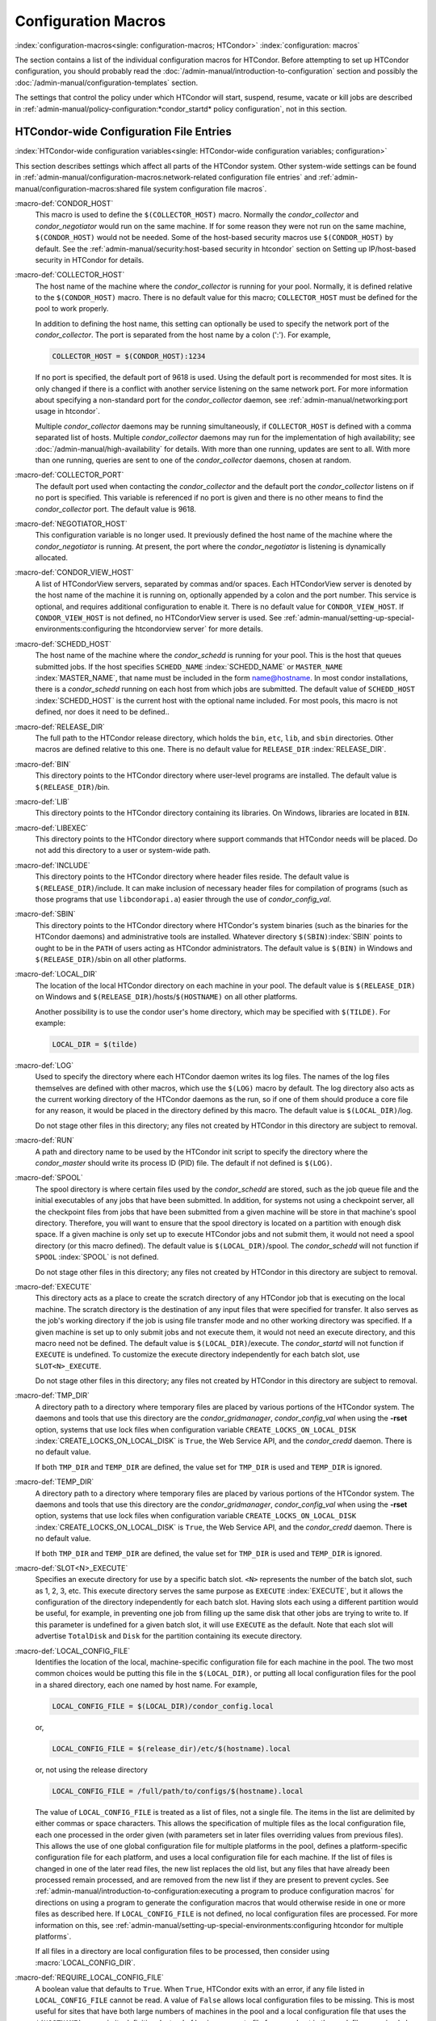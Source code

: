 Configuration Macros
====================

:index:`configuration-macros<single: configuration-macros; HTCondor>`
:index:`configuration: macros`

The section contains a list of the individual configuration macros for
HTCondor. Before attempting to set up HTCondor configuration, you should
probably read the :doc:`/admin-manual/introduction-to-configuration` section
and possibly the :doc:`/admin-manual/configuration-templates` section.

The settings that control the policy under which HTCondor will start,
suspend, resume, vacate or kill jobs are described in
:ref:`admin-manual/policy-configuration:*condor_startd* policy configuration`,
not in this section.

HTCondor-wide Configuration File Entries
----------------------------------------

:index:`HTCondor-wide configuration variables<single: HTCondor-wide configuration variables; configuration>`

This section describes settings which affect all parts of the HTCondor
system. Other system-wide settings can be found in
:ref:`admin-manual/configuration-macros:network-related configuration file entries`
and :ref:`admin-manual/configuration-macros:shared file system configuration file macros`.

:macro-def:`CONDOR_HOST`
    This macro is used to define the ``$(COLLECTOR_HOST)`` macro.
    Normally the *condor_collector* and *condor_negotiator* would run
    on the same machine. If for some reason they were not run on the
    same machine, ``$(CONDOR_HOST)`` would not be needed. Some of the
    host-based security macros use ``$(CONDOR_HOST)`` by default. See the
    :ref:`admin-manual/security:host-based security in htcondor` section on
    Setting up IP/host-based security in HTCondor for details.

:macro-def:`COLLECTOR_HOST`
    The host name of the machine where the *condor_collector* is
    running for your pool. Normally, it is defined relative to the
    ``$(CONDOR_HOST)`` macro. There is no default value for this macro;
    ``COLLECTOR_HOST`` must be defined for the pool to work properly.

    In addition to defining the host name, this setting can optionally
    be used to specify the network port of the *condor_collector*. The
    port is separated from the host name by a colon (':'). For example,

    .. code-block:: condor-config

        COLLECTOR_HOST = $(CONDOR_HOST):1234


    If no port is specified, the default port of 9618 is used. Using the
    default port is recommended for most sites. It is only changed if
    there is a conflict with another service listening on the same
    network port. For more information about specifying a non-standard
    port for the *condor_collector* daemon, see
    :ref:`admin-manual/networking:port usage in htcondor`.

    Multiple *condor_collector* daemons may be running simultaneously,
    if ``COLLECTOR_HOST`` is defined with a comma separated list of
    hosts. Multiple *condor_collector* daemons may run for the
    implementation of high availability; see :doc:`/admin-manual/high-availability`
    for details. With more than one running, updates are sent to all.
    With more than one running, queries are sent to one of the
    *condor_collector* daemons, chosen at random.

:macro-def:`COLLECTOR_PORT`
    The default port used when contacting the *condor_collector* and
    the default port the *condor_collector* listens on if no port is
    specified. This variable is referenced if no port is given and there
    is no other means to find the *condor_collector* port. The default
    value is 9618.

:macro-def:`NEGOTIATOR_HOST`
    This configuration variable is no longer used. It previously defined
    the host name of the machine where the *condor_negotiator* is
    running. At present, the port where the *condor_negotiator* is
    listening is dynamically allocated.

:macro-def:`CONDOR_VIEW_HOST`
    A list of HTCondorView servers, separated by commas and/or spaces.
    Each HTCondorView server is denoted by the host name of the machine
    it is running on, optionally appended by a colon and the port
    number. This service is optional, and requires additional
    configuration to enable it. There is no default value for
    ``CONDOR_VIEW_HOST``. If ``CONDOR_VIEW_HOST`` is not defined, no
    HTCondorView server is used. See
    :ref:`admin-manual/setting-up-special-environments:configuring the
    htcondorview server` for more details.

:macro-def:`SCHEDD_HOST`
    The host name of the machine where the *condor_schedd* is running
    for your pool. This is the host that queues submitted jobs. If the
    host specifies ``SCHEDD_NAME`` :index:`SCHEDD_NAME` or
    ``MASTER_NAME`` :index:`MASTER_NAME`, that name must be
    included in the form name@hostname. In most condor installations,
    there is a *condor_schedd* running on each host from which jobs are
    submitted. The default value of ``SCHEDD_HOST``
    :index:`SCHEDD_HOST` is the current host with the optional
    name included. For most pools, this macro is not defined, nor does
    it need to be defined..

:macro-def:`RELEASE_DIR`
    The full path to the HTCondor release directory, which holds the
    ``bin``, ``etc``, ``lib``, and ``sbin`` directories. Other macros
    are defined relative to this one. There is no default value for
    ``RELEASE_DIR`` :index:`RELEASE_DIR`.

:macro-def:`BIN`
    This directory points to the HTCondor directory where user-level
    programs are installed. The default value is ``$(RELEASE_DIR)``/bin.

:macro-def:`LIB`
    This directory points to the HTCondor directory containing its
    libraries.  On Windows, libraries are located in ``BIN``.

:macro-def:`LIBEXEC`
    This directory points to the HTCondor directory where support
    commands that HTCondor needs will be placed. Do not add this
    directory to a user or system-wide path.

:macro-def:`INCLUDE`
    This directory points to the HTCondor directory where header files
    reside. The default value is ``$(RELEASE_DIR)``/include. It can make
    inclusion of necessary header files for compilation of programs
    (such as those programs that use ``libcondorapi.a``) easier through
    the use of *condor_config_val*.

:macro-def:`SBIN`
    This directory points to the HTCondor directory where HTCondor's
    system binaries (such as the binaries for the HTCondor daemons) and
    administrative tools are installed. Whatever directory
    ``$(SBIN)``\ :index:`SBIN` points to ought to be in the
    ``PATH`` of users acting as HTCondor administrators. The default
    value is ``$(BIN)`` in Windows and ``$(RELEASE_DIR)``/sbin on all
    other platforms.

:macro-def:`LOCAL_DIR`
    The location of the local HTCondor directory on each machine in your
    pool. The default value is ``$(RELEASE_DIR)`` on Windows and
    ``$(RELEASE_DIR)``/hosts/``$(HOSTNAME)`` on all other platforms.

    Another possibility is to use the condor user's home directory,
    which may be specified with ``$(TILDE)``. For example:

    .. code-block:: condor-config

        LOCAL_DIR = $(tilde)

:macro-def:`LOG`
    Used to specify the directory where each HTCondor daemon writes its
    log files. The names of the log files themselves are defined with
    other macros, which use the ``$(LOG)`` macro by default. The log
    directory also acts as the current working directory of the HTCondor
    daemons as the run, so if one of them should produce a core file for
    any reason, it would be placed in the directory defined by this
    macro. The default value is ``$(LOCAL_DIR)``/log.

    Do not stage other files in this directory; any files not created by
    HTCondor in this directory are subject to removal.

:macro-def:`RUN`
    A path and directory name to be used by the HTCondor init script to
    specify the directory where the *condor_master* should write its
    process ID (PID) file. The default if not defined is ``$(LOG)``.

:macro-def:`SPOOL`
    The spool directory is where certain files used by the
    *condor_schedd* are stored, such as the job queue file and the
    initial executables of any jobs that have been submitted. In
    addition, for systems not using a checkpoint server, all the
    checkpoint files from jobs that have been submitted from a given
    machine will be store in that machine's spool directory. Therefore,
    you will want to ensure that the spool directory is located on a
    partition with enough disk space. If a given machine is only set up
    to execute HTCondor jobs and not submit them, it would not need a
    spool directory (or this macro defined). The default value is
    ``$(LOCAL_DIR)``/spool. The *condor_schedd* will not function if
    ``SPOOL`` :index:`SPOOL` is not defined.

    Do not stage other files in this directory; any files not created by
    HTCondor in this directory are subject to removal.

:macro-def:`EXECUTE`
    This directory acts as a place to create the scratch directory of
    any HTCondor job that is executing on the local machine. The scratch
    directory is the destination of any input files that were specified
    for transfer. It also serves as the job's working directory if the
    job is using file transfer mode and no other working directory was
    specified. If a given machine is set up to only submit jobs and not
    execute them, it would not need an execute directory, and this macro
    need not be defined. The default value is ``$(LOCAL_DIR)``/execute.
    The *condor_startd* will not function if ``EXECUTE`` is undefined.
    To customize the execute directory independently for each batch
    slot, use ``SLOT<N>_EXECUTE``.

    Do not stage other files in this directory; any files not created by
    HTCondor in this directory are subject to removal.

:macro-def:`TMP_DIR`
    A directory path to a directory where temporary files are placed by
    various portions of the HTCondor system. The daemons and tools that
    use this directory are the *condor_gridmanager*,
    *condor_config_val* when using the **-rset** option, systems that
    use lock files when configuration variable
    ``CREATE_LOCKS_ON_LOCAL_DISK``
    :index:`CREATE_LOCKS_ON_LOCAL_DISK` is ``True``, the Web
    Service API, and the *condor_credd* daemon. There is no default
    value.

    If both ``TMP_DIR`` and ``TEMP_DIR`` are defined, the value set for
    ``TMP_DIR`` is used and ``TEMP_DIR`` is ignored.

:macro-def:`TEMP_DIR`
    A directory path to a directory where temporary files are placed by
    various portions of the HTCondor system. The daemons and tools that
    use this directory are the *condor_gridmanager*,
    *condor_config_val* when using the **-rset** option, systems that
    use lock files when configuration variable
    ``CREATE_LOCKS_ON_LOCAL_DISK``
    :index:`CREATE_LOCKS_ON_LOCAL_DISK` is ``True``, the Web
    Service API, and the *condor_credd* daemon. There is no default
    value.

    If both ``TMP_DIR`` and ``TEMP_DIR`` are defined, the value set for
    ``TMP_DIR`` is used and ``TEMP_DIR`` is ignored.

:macro-def:`SLOT<N>_EXECUTE`
    Specifies an execute directory for use by a specific batch slot.
    ``<N>`` represents the number of the batch slot, such as 1, 2, 3,
    etc. This execute directory serves the same purpose as ``EXECUTE``
    :index:`EXECUTE`, but it allows the configuration of the
    directory independently for each batch slot. Having slots each using
    a different partition would be useful, for example, in preventing
    one job from filling up the same disk that other jobs are trying to
    write to. If this parameter is undefined for a given batch slot, it
    will use ``EXECUTE`` as the default. Note that each slot will
    advertise ``TotalDisk`` and ``Disk`` for the partition containing
    its execute directory.

:macro-def:`LOCAL_CONFIG_FILE`
    Identifies the location of the local, machine-specific configuration
    file for each machine in the pool. The two most common choices would
    be putting this file in the ``$(LOCAL_DIR)``, or putting all local
    configuration files for the pool in a shared directory, each one
    named by host name. For example,

    .. code-block:: condor-config

        LOCAL_CONFIG_FILE = $(LOCAL_DIR)/condor_config.local


    or,

    .. code-block:: condor-config

        LOCAL_CONFIG_FILE = $(release_dir)/etc/$(hostname).local


    or, not using the release directory

    .. code-block:: condor-config

        LOCAL_CONFIG_FILE = /full/path/to/configs/$(hostname).local


    The value of ``LOCAL_CONFIG_FILE`` is treated as a list of files,
    not a single file. The items in the list are delimited by either
    commas or space characters. This allows the specification of
    multiple files as the local configuration file, each one processed
    in the order given (with parameters set in later files overriding
    values from previous files). This allows the use of one global
    configuration file for multiple platforms in the pool, defines a
    platform-specific configuration file for each platform, and uses a
    local configuration file for each machine. If the list of files is
    changed in one of the later read files, the new list replaces the
    old list, but any files that have already been processed remain
    processed, and are removed from the new list if they are present to
    prevent cycles. See
    :ref:`admin-manual/introduction-to-configuration:executing a program to produce configuration macros`
    for directions on using a program to generate the configuration
    macros that would otherwise reside in one or more files as described
    here. If ``LOCAL_CONFIG_FILE`` is not defined, no local
    configuration files are processed. For more information on this, see
    :ref:`admin-manual/setting-up-special-environments:configuring htcondor for multiple platforms`.

    If all files in a directory are local configuration files to be
    processed, then consider using :macro:`LOCAL_CONFIG_DIR`.

:macro-def:`REQUIRE_LOCAL_CONFIG_FILE`
    A boolean value that defaults to ``True``. When ``True``, HTCondor
    exits with an error, if any file listed in ``LOCAL_CONFIG_FILE``
    cannot be read. A value of ``False`` allows local configuration
    files to be missing. This is most useful for sites that have both
    large numbers of machines in the pool and a local configuration file
    that uses the ``$(HOSTNAME)`` macro in its definition. Instead of
    having an empty file for every host in the pool, files can simply be
    omitted.

:macro-def:`LOCAL_CONFIG_DIR`
    A directory may be used as a container for local configuration
    files. The files found in the directory are sorted into
    lexicographical order by file name, and then each file is treated as
    though it was listed in ``LOCAL_CONFIG_FILE``. ``LOCAL_CONFIG_DIR``
    is processed before any files listed in ``LOCAL_CONFIG_FILE``, and
    is checked again after processing the ``LOCAL_CONFIG_FILE`` list. It
    is a list of directories, and each directory is processed in the
    order it appears in the list. The process is not recursive, so any
    directories found inside the directory being processed are ignored.
    See also ``LOCAL_CONFIG_DIR_EXCLUDE_REGEXP``.

:macro-def:`USER_CONFIG_FILE`
    The file name of a configuration file to be parsed after other local
    configuration files and before environment variables set
    configuration. Relevant only if HTCondor daemons are not run as root
    on Unix platforms or Local System on Windows platforms. The default
    is ``$(HOME)/.condor/user_config`` on Unix platforms. The default is
    %USERPROFILE\\.condor\\user_config on Windows platforms. If a fully
    qualified path is given, that is used. If a fully qualified path is
    not given, then the Unix path ``$(HOME)/.condor/`` prefixes the file
    name given on Unix platforms, or the Windows path
    %USERPROFILE\\.condor\\ prefixes the file name given on Windows
    platforms.

    The ability of a user to use this user-specified configuration file
    can be disabled by setting this variable to the empty string:

    .. code-block:: condor-config

        USER_CONFIG_FILE =

:macro-def:`LOCAL_CONFIG_DIR_EXCLUDE_REGEXP`
    A regular expression that specifies file names to be ignored when
    looking for configuration files within the directories specified via
    ``LOCAL_CONFIG_DIR``. The default expression ignores files with
    names beginning with a '.' or a '#', as well as files with names
    ending in '˜'. This avoids accidents that can be caused by treating
    temporary files created by text editors as configuration files.

:macro-def:`CONDOR_IDS`
    The User ID (UID) and Group ID (GID) pair that the HTCondor daemons
    should run as, if the daemons are spawned as root.
    :index:`CONDOR_IDS environment variable`\ :index:`CONDOR_IDS<single: CONDOR_IDS; environment variables>`
    This value can also be specified in the ``CONDOR_IDS`` environment
    variable. If the HTCondor daemons are not started as root, then
    neither this ``CONDOR_IDS`` configuration macro nor the
    ``CONDOR_IDS`` environment variable are used. The value is given by
    two integers, separated by a period. For example,
    CONDOR_IDS = 1234.1234. If this pair is not specified in either the
    configuration file or in the environment, and the HTCondor daemons
    are spawned as root, then HTCondor will search for a condor user on
    the system, and run as that user's UID and GID. See
    :ref:`admin-manual/security:user accounts in htcondor on unix platforms`
    on UIDs in HTCondor for more details.

:macro-def:`CONDOR_ADMIN`
    The email address that HTCondor will send mail to if something goes
    wrong in the pool. For example, if a daemon crashes, the
    *condor_master* can send an obituary to this address with the last
    few lines of that daemon's log file and a brief message that
    describes what signal or exit status that daemon exited with. The
    default value is root@\ ``$(FULL_HOSTNAME)``.

:macro-def:`<SUBSYS>_ADMIN_EMAIL`
    The email address that HTCondor
    will send mail to if something goes wrong with the named
    ``<SUBSYS>``. Identical to ``CONDOR_ADMIN``, but done on a per
    subsystem basis. There is no default value.

:macro-def:`CONDOR_SUPPORT_EMAIL`
    The email address to be included at the bottom of all email HTCondor
    sends out under the label "Email address of the local HTCondor
    administrator:". This is the address where HTCondor users at your
    site should send their questions about HTCondor and get technical
    support. If this setting is not defined, HTCondor will use the
    address specified in ``CONDOR_ADMIN`` (described above).

:macro-def:`EMAIL_SIGNATURE`
    Every e-mail sent by HTCondor includes a short signature line
    appended to the body. By default, this signature includes the URL to
    the global HTCondor project website. When set, this variable defines
    an alternative signature line to be used instead of the default.
    Note that the value can only be one line in length. This variable
    could be used to direct users to look at local web site with
    information specific to the installation of HTCondor.

:macro-def:`MAIL`
    The full path to a mail sending program that uses **-s** to specify
    a subject for the message. On all platforms, the default shipped
    with HTCondor should work. Only if you installed things in a
    non-standard location on your system would you need to change this
    setting. The default value is ``$(BIN)``/condor_mail.exe on Windows
    and ``/usr/bin/mail`` on all other platforms. The *condor_schedd*
    will not function unless ``MAIL`` is defined. For security reasons,
    non-Windows platforms should not use this setting and should use
    ``SENDMAIL`` instead.

:macro-def:`SENDMAIL`
    The full path to the *sendmail* executable. If defined, which it is
    by default on non-Windows platforms, *sendmail* is used instead of
    the mail program defined by ``MAIL``.

:macro-def:`MAIL_FROM`
    The e-mail address that notification e-mails appear to come from.
    Contents is that of the ``From`` header. There is no default value;
    if undefined, the ``From`` header may be nonsensical.

:macro-def:`SMTP_SERVER`
    For Windows platforms only, the host name of the server through
    which to route notification e-mail. There is no default value; if
    undefined and the debug level is at ``FULLDEBUG``, an error message
    will be generated.

:macro-def:`RESERVED_SWAP`
    The amount of swap space in MiB to reserve for this machine.
    HTCondor will not start up more *condor_shadow* processes if the
    amount of free swap space on this machine falls below this level.
    The default value is 0, which disables this check. It is anticipated
    that this configuration variable will no longer be used in the near
    future. If ``RESERVED_SWAP`` is not set to 0, the value of
    ``SHADOW_SIZE_ESTIMATE`` :index:`SHADOW_SIZE_ESTIMATE` is
    used.

:macro-def:`DISK`
    Tells HTCondor how much disk space (in kB) to advertise as being available
    for use by jobs. If ``DISK`` is not specified, HTCondor will advertise the
    amount of free space on your execute partition, minus ``RESERVED_DISK``.

:macro-def:`RESERVED_DISK`
    Determines how much disk space (in kB) you want to reserve for your own
    machine. When HTCondor is reporting the amount of free disk space in
    a given partition on your machine, it will always subtract this
    amount. An example is the *condor_startd*, which advertises the
    amount of free space in the ``$(EXECUTE)`` directory. The default
    value of ``RESERVED_DISK`` :index:`RESERVED_DISK` is zero.

:macro-def:`LOCK`
    HTCondor needs to create lock files to synchronize access to various
    log files. Because of problems with network file systems and file
    locking over the years, we highly recommend that you put these lock
    files on a local partition on each machine. If you do not have your
    ``$(LOCAL_DIR)`` on a local partition, be sure to change this entry.

    Whatever user or group HTCondor is running as needs to have write
    access to this directory. If you are not running as root, this is
    whatever user you started up the *condor_master* as. If you are
    running as root, and there is a condor account, it is most likely
    condor.
    :index:`CONDOR_IDS environment variable`\ :index:`CONDOR_IDS<single: CONDOR_IDS; environment variables>`
    Otherwise, it is whatever you set in the ``CONDOR_IDS`` environment
    variable, or whatever you define in the ``CONDOR_IDS`` setting in
    the HTCondor config files. See
    :ref:`admin-manual/security:user accounts in htcondor on unix platforms`
    on UIDs in HTCondor for details.

    If no value for ``LOCK`` is provided, the value of ``LOG`` is used.

:macro-def:`HISTORY`
    Defines the location of the HTCondor history file, which stores
    information about all HTCondor jobs that have completed on a given
    machine. This macro is used by both the *condor_schedd* which
    appends the information and *condor_history*, the user-level
    program used to view the history file. This configuration macro is
    given the default value of ``$(SPOOL)/history`` in the default
    configuration. If not defined, no history file is kept.

:macro-def:`ENABLE_HISTORY_ROTATION`
    If this is defined to be true, then the history file will be
    rotated. If it is false, then it will not be rotated, and it will
    grow indefinitely, to the limits allowed by the operating system. If
    this is not defined, it is assumed to be true. The rotated files
    will be stored in the same directory as the history file.

:macro-def:`MAX_HISTORY_LOG`
    Defines the maximum size for the history file, in bytes. It defaults
    to 20MB. This parameter is only used if history file rotation is
    enabled.

:macro-def:`MAX_HISTORY_ROTATIONS`
    When history file rotation is turned on, this controls how many
    backup files there are. It default to 2, which means that there may
    be up to three history files (two backups, plus the history file
    that is being currently written to). When the history file is
    rotated, and this rotation would cause the number of backups to be
    too large, the oldest file is removed.

:macro-def:`HISTORY_HELPER_MAX_CONCURRENCY`
    Specifies the maximum number of concurrent remote *condor_history*
    queries allowed at a time; defaults to 50. When this maximum is
    exceeded, further queries will be queued in a non-blocking manner.
    Setting this option to 0 disables remote history access. A remote
    history access is defined as an invocation of *condor_history* that
    specifies a **-name** option to query a *condor_schedd* running on
    a remote machine.

:macro-def:`HISTORY_HELPER_MAX_HISTORY`
    Specifies the maximum number of ClassAds to parse on behalf of
    remote history clients. The default is 10,000. This allows the
    system administrator to indirectly manage the maximum amount of CPU
    time spent on each client. Setting this option to 0 disables remote
    history access.

:macro-def:`MAX_JOB_QUEUE_LOG_ROTATIONS`
    The *condor_schedd* daemon periodically rotates the job queue
    database file, in order to save disk space. This option controls how
    many rotated files are saved. It defaults to 1, which means there
    may be up to two history files (the previous one, which was rotated
    out of use, and the current one that is being written to). When the
    job queue file is rotated, and this rotation would cause the number
    of backups to be larger the the maximum specified, the oldest file
    is removed.

:macro-def:`CLASSAD_LOG_STRICT_PARSING`
    A boolean value that defaults to ``True``. When ``True``, ClassAd
    log files will be read using a strict syntax checking for ClassAd
    expressions. ClassAd log files include the job queue log and the
    accountant log. When ``False``, ClassAd log files are read without
    strict expression syntax checking, which allows some legacy ClassAd
    log data to be read in a backward compatible manner. This
    configuration variable may no longer be supported in future
    releases, eventually requiring all ClassAd log files to pass strict
    ClassAd syntax checking.

:macro-def:`DEFAULT_DOMAIN_NAME`
    The value to be appended to a machine's host name, representing a
    domain name, which HTCondor then uses to form a fully qualified host
    name. This is required if there is no fully qualified host name in
    file ``/etc/hosts`` or in NIS. Set the value in the global
    configuration file, as HTCondor may depend on knowing this value in
    order to locate the local configuration file(s). The default value
    as given in the sample configuration file of the HTCondor download
    is bogus, and must be changed. If this variable is removed from the
    global configuration file, or if the definition is empty, then
    HTCondor attempts to discover the value.

:macro-def:`NO_DNS`
    A boolean value that defaults to ``False``. When ``True``, HTCondor
    constructs host names using the host's IP address together with the
    value defined for ``DEFAULT_DOMAIN_NAME``.

:macro-def:`CM_IP_ADDR`
    If neither ``COLLECTOR_HOST`` nor ``COLLECTOR_IP_ADDR`` macros are
    defined, then this macro will be used to determine the IP address of
    the central manager (collector daemon). This macro is defined by an
    IP address.

:macro-def:`EMAIL_DOMAIN`
    By default, if a user does not specify ``notify_user`` in the submit
    description file, any email HTCondor sends about that job will go to
    "username@UID_DOMAIN". If your machines all share a common UID
    domain (so that you would set ``UID_DOMAIN`` to be the same across
    all machines in your pool), but email to user@UID_DOMAIN is not the
    right place for HTCondor to send email for your site, you can define
    the default domain to use for email. A common example would be to
    set ``EMAIL_DOMAIN`` to the fully qualified host name of each
    machine in your pool, so users submitting jobs from a specific
    machine would get email sent to user@machine.your.domain, instead of
    user@your.domain. You would do this by setting ``EMAIL_DOMAIN`` to
    ``$(FULL_HOSTNAME)``. In general, you should leave this setting
    commented out unless two things are true: 1) ``UID_DOMAIN`` is set
    to your domain, not ``$(FULL_HOSTNAME)``, and 2) email to
    user@UID_DOMAIN will not work.

:macro-def:`CREATE_CORE_FILES`
    Defines whether or not HTCondor daemons are to create a core file in
    the ``LOG`` :index:`LOG` directory if something really bad
    happens. It is used to set the resource limit for the size of a core
    file. If not defined, it leaves in place whatever limit was in
    effect when the HTCondor daemons (normally the *condor_master*)
    were started. This allows HTCondor to inherit the default system
    core file generation behavior at start up. For Unix operating
    systems, this behavior can be inherited from the parent shell, or
    specified in a shell script that starts HTCondor. If this parameter
    is set and ``True``, the limit is increased to the maximum. If it is
    set to ``False``, the limit is set at 0 (which means that no core
    files are created). Core files greatly help the HTCondor developers
    debug any problems you might be having. By using the parameter, you
    do not have to worry about tracking down where in your boot scripts
    you need to set the core limit before starting HTCondor. You set the
    parameter to whatever behavior you want HTCondor to enforce. This
    parameter defaults to undefined to allow the initial operating
    system default value to take precedence, and is commented out in the
    default configuration file.

:macro-def:`ABORT_ON_EXCEPTION`
    When HTCondor programs detect a fatal internal exception, they
    normally log an error message and exit. If you have turned on
    ``CREATE_CORE_FILES`` :index:`CREATE_CORE_FILES`, in some
    cases you may also want to turn on ``ABORT_ON_EXCEPTION``
    :index:`ABORT_ON_EXCEPTION` so that core files are generated
    when an exception occurs. Set the following to True if that is what
    you want.

:macro-def:`Q_QUERY_TIMEOUT`
    Defines the timeout (in seconds) that *condor_q* uses when trying
    to connect to the *condor_schedd*. Defaults to 20 seconds.

:macro-def:`DEAD_COLLECTOR_MAX_AVOIDANCE_TIME`
    Defines the interval of time (in seconds) between checks for a
    failed primary *condor_collector* daemon. If connections to the
    dead primary *condor_collector* take very little time to fail, new
    attempts to query the primary *condor_collector* may be more
    frequent than the specified maximum avoidance time. The default
    value equals one hour. This variable has relevance to flocked jobs,
    as it defines the maximum time they may be reporting to the primary
    *condor_collector* without the *condor_negotiator* noticing.

:macro-def:`PASSWD_CACHE_REFRESH`
    HTCondor can cause NIS servers to become overwhelmed by queries for
    uid and group information in large pools. In order to avoid this
    problem, HTCondor caches UID and group information internally. This
    integer value allows pool administrators to specify (in seconds) how
    long HTCondor should wait until refreshes a cache entry. The default
    is set to 72000 seconds, or 20 hours, plus a random number of
    seconds between 0 and 60 to avoid having lots of processes
    refreshing at the same time. This means that if a pool administrator
    updates the user or group database (for example, ``/etc/passwd`` or
    ``/etc/group``), it can take up to 6 minutes before HTCondor will
    have the updated information. This caching feature can be disabled
    by setting the refresh interval to 0. In addition, the cache can
    also be flushed explicitly by running the command
    *condor_reconfig*. This configuration variable has no effect on
    Windows.

:macro-def:`SYSAPI_GET_LOADAVG`
    If set to False, then HTCondor will not attempt to compute the load
    average on the system, and instead will always report the system
    load average to be 0.0. Defaults to True.

:macro-def:`NETWORK_MAX_PENDING_CONNECTS`
    This specifies a limit to the maximum number of simultaneous network
    connection attempts. This is primarily relevant to *condor_schedd*,
    which may try to connect to large numbers of startds when claiming
    them. The negotiator may also connect to large numbers of startds
    when initiating security sessions used for sending MATCH messages.
    On Unix, the default for this parameter is eighty percent of the
    process file descriptor limit. On windows, the default is 1600.

:macro-def:`WANT_UDP_COMMAND_SOCKET`
    This setting, added in version 6.9.5, controls if HTCondor daemons
    should create a UDP command socket in addition to the TCP command
    socket (which is required). The default is ``True``, and modifying
    it requires restarting all HTCondor daemons, not just a
    *condor_reconfig* or SIGHUP.

    Normally, updates sent to the *condor_collector* use UDP, in
    addition to certain keep alive messages and other non-essential
    communication. However, in certain situations, it might be desirable
    to disable the UDP command port.

    Unfortunately, due to a limitation in how these command sockets are
    created, it is not possible to define this setting on a per-daemon
    basis, for example, by trying to set
    ``STARTD.WANT_UDP_COMMAND_SOCKET``. At least for now, this setting
    must be defined machine wide to function correctly.

    If this setting is set to true on a machine running a
    *condor_collector*, the pool should be configured to use TCP
    updates to that collector (see
    :ref:`admin-manual/networking:using tcp to send updates to the *condor_collector*`
    for more information).

:macro-def:`ALLOW_SCRIPTS_TO_RUN_AS_EXECUTABLES`
    A boolean value that, when ``True``, permits scripts on Windows
    platforms to be used in place of the
    **executable** :index:`executable<single: executable; submit commands>` in a job
    submit description file, in place of a *condor_dagman* pre or post
    script, or in producing the configuration, for example. Allows a
    script to be used in any circumstance previously limited to a
    Windows executable or a batch file. The default value is ``True``.
    See :ref:`platform-specific/microsoft-windows:using windows scripts as job executables`
    for further description.

:macro-def:`OPEN_VERB_FOR_<EXT>_FILES`
    A string that defines a Windows verb for use in a root hive registry
    look up. <EXT> defines the file name extension, which represents a
    scripting language, also needed for the look up. See
    :ref:`platform-specific/microsoft-windows:using windows scripts as job executables`
    for a more complete description.

:macro-def:`ENABLE_CLASSAD_CACHING`
    A boolean value that controls the caching of ClassAds. Caching saves
    memory when an HTCondor process contains many ClassAds with the same
    expressions. The default value is ``True`` for all daemons other
    than the *condor_shadow*, *condor_starter*, and *condor_master*.
    A value of ``True`` enables caching.

:macro-def:`STRICT_CLASSAD_EVALUATION`
    A boolean value that controls how ClassAd expressions are evaluated.
    If set to ``True``, then New ClassAd evaluation semantics are used.
    This means that attribute references without a ``MY.`` or
    ``TARGET.`` prefix are only looked up in the local ClassAd. If set
    to the default value of ``False``, Old ClassAd evaluation semantics
    are used. See
    :ref:`misc-concepts/classad-mechanism:classads: old and new`
    for details.

:macro-def:`CLASSAD_USER_LIBS`
    A comma separated list of paths to shared libraries that contain
    additional ClassAd functions to be used during ClassAd evaluation.

:macro-def:`CLASSAD_USER_PYTHON_MODULES`
    A comma separated list of python modules to load, which are to be
    used during ClassAd evaluation. If module ``foo`` is in this list,
    then function ``bar`` can be invoked in ClassAds via the expression
    ``python_invoke("foo", "bar", ...)``. Any further arguments are
    converted from ClassAd expressions to python; the function return
    value is converted back to ClassAds. The python modules are loaded
    at configuration time, so any module-level statements are executed.
    Module writers can invoke ``classad.register`` at the module-level
    in order to use python functions directly.

    Functions executed by ClassAds should be non-blocking and have no
    side-effects; otherwise, unpredictable HTCondor behavior may occur.

:macro-def:`CLASSAD_USER_PYTHON_LIB`
    Specifies the path to the python libraries, which is needed when
    ``CLASSAD_USER_PYTHON_MODULES``
    :index:`CLASSAD_USER_PYTHON_MODULES` is set. Defaults to
    ``$(LIBEXEC)/libclassad_python_user.so``, and would rarely be
    changed from the default value.

:macro-def:`CONDOR_FSYNC`
    A boolean value that controls whether HTCondor calls fsync() when
    writing the user job and transaction logs. Setting this value to
    ``False`` will disable calls to fsync(), which can help performance
    for *condor_schedd* log writes at the cost of some durability of
    the log contents, should there be a power or hardware failure. The
    default value is ``True``.

:macro-def:`STATISTICS_TO_PUBLISH`
    A comma and/or space separated list that identifies which statistics
    collections are to place attributes in ClassAds. Additional
    information specifies a level of verbosity and other identification
    of which attributes to include and which to omit from ClassAds. The
    special value ``NONE`` disables all publishing, so no statistics
    will be published; no option is included. For other list items that
    define this variable, the syntax defines the two aspects by
    separating them with a colon. The first aspect defines a collection,
    which may specify which daemon is to publish the statistics, and the
    second aspect qualifies and refines the details of which attributes
    to publish for the collection, including a verbosity level. If the
    first aspect is ``ALL``, the option is applied to all collections.
    If the first aspect is ``DEFAULT``, the option is applied to all
    collections, with the intent that further list items will specify
    publishing that is to be different than the default. This first
    aspect may be ``SCHEDD`` or ``SCHEDULER`` to publish Statistics
    attributes in the ClassAd of the *condor_schedd*. It may be
    ``TRANSFER`` to publish file transfer statistics. It may be
    ``STARTER`` to publish Statistics attributes in the ClassAd of the
    *condor_starter*. Or, it may be ``DC`` or ``DAEMONCORE`` to publish
    DaemonCore statistics. One or more options are specified after the
    colon.

    +--------+---------------------------------------------------------+
    | Option | Description                                             |
    +========+=========================================================+
    | 0      | turns off the publishing of any statistics attributes   |
    +--------+---------------------------------------------------------+
    | 1      | the default level, where some statistics attributes are |
    |        | and others are omitted                                  |
    +--------+---------------------------------------------------------+
    | 2      | the verbose level, where all statistics attributes are  |
    |        | published                                               |
    +--------+---------------------------------------------------------+
    | 3      | the super verbose level, which is currently unused, but |
    |        | intended to be all statistics attributes published at   |
    |        | the verbose level plus extra information                |
    +--------+---------------------------------------------------------+
    | R      | include attributes from the most recent time interval;  |
    |        | the default                                             |
    +--------+---------------------------------------------------------+
    | !R     | omit attributes from the most recent time interval      |
    +--------+---------------------------------------------------------+
    | D      | include attributes for debugging                        |
    +--------+---------------------------------------------------------+
    | !D     | omit attributes for debugging; the default              |
    +--------+---------------------------------------------------------+
    | Z      | include attributes even if the attribute's value is 0   |
    +--------+---------------------------------------------------------+
    | !Z     | omit attributes when the attribute's value is 0         |
    +--------+---------------------------------------------------------+
    | L      | include attributes that represent the lifetime value;   |
    |        | the default                                             |
    +--------+---------------------------------------------------------+
    | !L     | omit attributes that represent the lifetime value       |
    +--------+---------------------------------------------------------+

    If this variable is not defined, then the default for each
    collection is used. If this variable is defined, and the definition
    does not specify each possible collection, then no statistics are
    published for those collections not defined. If an option specifies
    conflicting possibilities, such as ``R!R``, then the last one takes
    precedence and is applied.

    As an example, to cause a verbose setting of the publication of
    Statistics attributes only for the *condor_schedd*, and do not
    publish any other Statistics attributes:

    .. code-block:: condor-config

          STATISTICS_TO_PUBLISH = SCHEDD:2

    As a second example, to cause all collections other than those for
    ``DAEMONCORE`` to publish at a verbosity setting of ``1``, and omit
    lifetime values, where the ``DAEMONCORE`` includes all statistics at
    the verbose level:

    .. code-block:: condor-config

          STATISTICS_TO_PUBLISH = DEFAULT:1!L, DC:2RDZL

:macro-def:`STATISTICS_TO_PUBLISH_LIST`
    A comma and/or space separated list of statistics attribute names
    that should be published in updates to the *condor_collector*
    daemon, even though the verbosity specified in
    ``STATISTICS_TO_PUBLISH`` would not normally send them. This setting
    has the effect of redefining the verbosity level of the statistics
    attributes that it mentions, so that they will always match the
    current statistics publication level as specified in
    ``STATISTICS_TO_PUBLISH``.

:macro-def:`STATISTICS_WINDOW_SECONDS`
    An integer value that controls the time window size, in seconds, for
    collecting windowed daemon statistics. These statistics are, by
    convention, those attributes with names that are of the form
    ``Recent<attrname>``. Any data contributing to a windowed statistic
    that is older than this number of seconds is dropped from the
    statistic. For example, if ``STATISTICS_WINDOW_SECONDS = 300``, then
    any jobs submitted more than 300 seconds ago are not counted in the
    windowed statistic ``RecentJobsSubmitted``. Defaults to 1200
    seconds, which is 20 minutes.

    The window is broken into smaller time pieces called quantum. The
    window advances one quantum at a time.

:macro-def:`STATISTICS_WINDOW_SECONDS_<collection>`
    The same as ``STATISTICS_WINDOW_SECONDS``, but used to override the
    global setting for a particular statistic collection. Collection
    names currently implemented are ``DC`` or ``DAEMONCORE`` and
    ``SCHEDD`` or ``SCHEDULER``.

:macro-def:`STATISTICS_WINDOW_QUANTUM`
    For experts only, an integer value that controls the time
    quantization that form a time window, in seconds, for the data
    structures that maintain windowed statistics. Defaults to 240
    seconds, which is 6 minutes. This default is purposely set to be
    slightly smaller than the update rate to the *condor_collector*.
    Setting a smaller value than the default increases the memory
    requirement for the statistics. Graphing of statistics at the level
    of the quantum expects to see counts that appear like a saw tooth.

:macro-def:`STATISTICS_WINDOW_QUANTUM_<collection>`
    The same as ``STATISTICS_WINDOW_QUANTUM``, but used to override the
    global setting for a particular statistic collection. Collection
    names currently implemented are ``DC`` or ``DAEMONCORE`` and
    ``SCHEDD`` or ``SCHEDULER``.

:macro-def:`TCP_KEEPALIVE_INTERVAL`
    The number of seconds specifying a keep alive interval to use for
    any HTCondor TCP connection. The default keep alive interval is 360
    (6 minutes); this value is chosen to minimize the likelihood that
    keep alive packets are sent, while still detecting dead TCP
    connections before job leases expire. A smaller value will consume
    more operating system and network resources, while a larger value
    may cause jobs to fail unnecessarily due to network disconnects.
    Most users will not need to tune this configuration variable. A
    value of 0 will use the operating system default, and a value of -1
    will disable HTCondor's use of a TCP keep alive.

:macro-def:`ENABLE_IPV4`
    A boolean with the additional special value of ``auto``. If true,
    HTCondor will use IPv4 if available, and fail otherwise. If false,
    HTCondor will not use IPv4. If ``auto``, which is the default,
    HTCondor will use IPv4 if it can find an interface with an IPv4
    address, and that address is (a) public or private, or (b) no
    interface's IPv6 address is public or private. If HTCondor finds
    more than one address of each protocol, only the most public address
    is considered for that protocol.

:macro-def:`ENABLE_IPV6`
    A boolean with the additional special value of ``auto``. If true,
    HTCondor will use IPv6 if available, and fail otherwise. If false,
    HTCondor will not use IPv6. If ``auto``, which is the default,
    HTCondor will use IPv6 if it can find an interface with an IPv6
    address, and that address is (a) public or private, or (b) no
    interface's IPv4 address is public or private. If HTCondor finds
    more than one address of each protocol, only the most public address
    is considered for that protocol.

:macro-def:`PREFER_IPV4`
    A boolean which will cause HTCondor to prefer IPv4 when it is able
    to choose. HTCondor will otherwise prefer IPv6. The default is
    ``True``.

:macro-def:`ADVERTISE_IPV4_FIRST`
    A string (treated as a boolean). If ``ADVERTISE_IPV4_FIRST``
    evaluates to ``True``, HTCondor will advertise its IPv4 addresses
    before its IPv6 addresses; otherwise the IPv6 addresses will come
    first. Defaults to ``$(PREFER_IPV4)``.

:macro-def:`IGNORE_TARGET_PROTOCOL_PREFERENCE`
    A string (treated as a boolean). If
    ``IGNORE_TARGET_PROTOCOL_PREFERENCE`` evaluates to ``True``, the
    target's listed protocol preferences will be ignored; othwerwise
    they will not. Defaults to ``$(PREFER_IPV4)``.

:macro-def:`IGNORE_DNS_PROTOCOL_PREFERENCE`
    A string (treated as a boolean). ``IGNORE_DNS_PROTOCOL_PREFERENCE``
    evaluates to ``True``, the protocol order returned by the DNS will
    be ignored; otherwise it will not. Defaults to ``$(PREFER_IPV4)``.

:macro-def:`PREFER_OUTBOUND_IPV4`
    A string (treated as a boolean). ``PREFER_OUTBOUND_IPV4`` evaluates
    to ``True``, HTCondor will prefer IPv4; otherwise it will not.
    Defaults to ``$(PREFER_IPV4)``.

:macro-def:`<SUBSYS>_CLASSAD_USER_MAP_NAMES`
    A string defining a list of names for username-to-accounting group
    mappings for the specified daemon. Names must be separated by spaces
    or commas.

:macro-def:`CLASSAD_USER_MAPFILE_<name>`
    A string giving the name of a file to parse to initialize the map
    for the given username. Note that this macro is only used if
    ``<SUBSYS>_CLASSAD_USER_MAP_NAMES`` is defined for the relevant
    daemon.

    The format for the map file is the same as the format for
    ``CLASSAD_USER_MAPDATA_<name>``, below.

:macro-def:`CLASSAD_USER_MAPDATA_<name>`
    A string containing data to be used to initialize the map for the
    given username. Note that this macro is only used if
    ``<SUBSYS>_CLASSAD_USER_MAP_NAMES`` is defined for the relevant
    daemon, and ``CLASSAD_USER_MAPFILE_<name>``
    :index:`CLASSAD_USER_MAPFILE_<name>` is not defined for the
    given name.

    The format for the map data is the same as the format
    for the security unified map file (see
    :ref:`admin-manual/security:the unified map file for authentication`
    for details).

    The first field must be \* (or a subset name - see below), the
    second field is a regex that we will match against the input, and
    the third field will be the output if the regex matches, the 3 and 4
    argument form of the ClassAd userMap() function (see
    :ref:`ClassAd Syntax`) expect
    that the third field will be a comma separated list of values. For
    example:

    .. code-block:: text

        # file: groups.mapdata
        * John  chemistry,physics,glassblowing
        * Juan  physics,chemistry
        * Bob   security
        * Alice security,math

    Here is simple example showing how to configure ``CLASSAD_USER_MAPDATA_<name>``
    for testing and experimentation.

    ::

        # configuration statements to create a simple userMap that
        # can be used by the Schedd as well as by tools like condor_q
        #
        SCHEDD_CLASSAD_USER_MAP_NAMES = Trust $(SCHEDD_CLASSAD_USER_MAP_NAMES)
        TOOL_CLASSAD_USER_MAP_NAMES = Trust $(TOOL_CLASSAD_USER_MAP_NAMES)
        CLASSAD_USER_MAPDATA_Trust @=end
          * Bob   User
          * Alice Admin
          * /.*/  Nobody
        @end
        #
        # test with
        #   condor_q -af:j 'Owner' 'userMap("Trust",Owner)'

    **Optional submaps:** If the first field of the mapfile contains
    something other than \*, then a submap is defined. To select a
    submap for lookup, the first argument for userMap() should be
    "mapname.submap". For example:

    .. code-block:: text

        # mapdata 'groups' with submaps
        *   Bob   security
        *   Alice security,math
        alt Alice math,hacking

:macro-def:`IGNORE_LEAF_OOM`
    A boolean value that, when ``True``, tells HTCondor not to kill and
    hold a job that is within its memory allocation, even if other
    processes within the same cgroup have exceeded theirs. The default
    value is ``True``. (Note that this represents a change in behavior
    compared to versions of HTCondor older than 8.6.0; this
    configuration macro first appeared in version 8.4.11. To restore the
    previous behavior, set this value to ``False``.)

:macro-def:`SIGN_S3_URLS`
    A boolean value that, when ``True``, tells HTCondor to convert ``s3://``
    URLs into pre-signed ``https://`` URLs.  This allows execute nodes to
    download from or upload to secure S3 buckets without access to the user's
    API tokens, which remain on the submit node at all times.  This value
    defaults to TRUE but can be disabled if the administrator has already
    provided an ``s3://`` plug-in.  This value must be set on both the submit
    node and on the execute node.

Daemon Logging Configuration File Entries
-----------------------------------------

:index:`daemon logging configuration variables<single: daemon logging configuration variables; configuration>`

These entries control how and where the HTCondor daemons write to log
files. Many of the entries in this section represents multiple macros.
There is one for each subsystem (listed in
:ref:`admin-manual/introduction-to-configuration:pre-defined macros`).
The macro name for each substitutes ``<SUBSYS>`` with the name of the
subsystem corresponding to the daemon.

:macro-def:`<SUBSYS>_LOG`
    Defines the path and file name of the
    log file for a given subsystem. For example, ``$(STARTD_LOG)`` gives
    the location of the log file for the *condor_startd* daemon. The
    default value for most daemons is the daemon's name in camel case,
    concatenated with ``Log``. For example, the default log defined for
    the *condor_master* daemon is ``$(LOG)/MasterLog``. The default
    value for other subsystems is ``$(LOG)/<SUBSYS>LOG``. The special
    value ``SYSLOG`` causes the daemon to log via the syslog facility on
    Linux. If the log file cannot be written to, then the daemon will
    attempt to log this into a new file of the name
    ``$(LOG)/dprintf_failure.<SUBSYS>`` before the daemon exits.

:macro-def:`LOG_TO_SYSLOG`
    A boolean value that is ``False`` by default. When ``True``, all
    daemon logs are routed to the syslog facility on Linux.

:macro-def:`MAX_<SUBSYS>_LOG`
    Controls the maximum size in bytes or amount of time that a log will
    be allowed to grow. For any log not specified, the default is
    ``$(MAX_DEFAULT_LOG)``\ :index:`MAX_DEFAULT_LOG`, which
    currently defaults to 10 MiB in size. Values are specified with the
    same syntax as ``MAX_DEFAULT_LOG`` :index:`MAX_DEFAULT_LOG`.

    Note that a log file for the *condor_procd* does not use this
    configuration variable definition. Its implementation is separate.
    See :macro:`MAX_PROCD_LOG`.

:macro-def:`MAX_DEFAULT_LOG`
    Controls the maximum size in bytes or amount of time that any log
    not explicitly specified using ``MAX_<SUBSYS>_LOG``
    :index:`MAX_<SUBSYS>_LOG` will be allowed to grow. When it is
    time to rotate a log file, it will be saved to a file with an ISO
    timestamp suffix. The oldest rotated file receives the ending
    ``.old``. The ``.old`` files are overwritten each time the maximum
    number of rotated files (determined by the value of
    ``MAX_NUM_<SUBSYS>_LOG``) is exceeded. The default value is 10 MiB
    in size. A value of 0 specifies that the file may grow without
    bounds. A single integer value is specified; without a suffix, it
    defaults to specifying a size in bytes. A suffix is case
    insensitive, except for ``Mb`` and ``Min``; these both start with
    the same letter, and the implementation attaches meaning to the
    letter case when only the first letter is present. Therefore, use
    the following suffixes to qualify the integer:
    ``Bytes`` for bytes
    ``Kb`` for KiB, 2\ :sup:`10` numbers of bytes
    ``Mb`` for MiB, 2\ :sup:`20` numbers of bytes
    ``Gb`` for GiB, 2\ :sup:`30` numbers of bytes
    ``Tb`` for TiB, 2\ :sup:`40` numbers of bytes
    ``Sec`` for seconds
    ``Min`` for minutes
    ``Hr`` for hours
    ``Day`` for days
    ``Wk`` for weeks

:macro-def:`MAX_NUM_<SUBSYS>_LOG`
    An integer that controls the maximum number of rotations a log file
    is allowed to perform before the oldest one will be rotated away.
    Thus, at most ``MAX_NUM_<SUBSYS>_LOG + 1`` log files of the same
    program coexist at a given time. The default value is 1.

:macro-def:`TRUNC_<SUBSYS>_LOG_ON_OPEN`
    If this macro is defined and set to ``True``, the affected log will
    be truncated and started from an empty file with each invocation of
    the program. Otherwise, new invocations of the program will append
    to the previous log file. By default this setting is ``False`` for
    all daemons.

:macro-def:`<SUBSYS>_LOG_KEEP_OPEN`
    A boolean value that controls
    whether or not the log file is kept open between writes. When
    ``True``, the daemon will not open and close the log file between
    writes. Instead the daemon will hold the log file open until the log
    needs to be rotated. When ``False``, the daemon reverts to the
    previous behavior of opening and closing the log file between
    writes. When the ``$(<SUBSYS>_LOCK)`` macro is defined, setting
    ``$(<SUBSYS>_LOG_KEEP_OPEN)`` has no effect, as the daemon will
    unconditionally revert back to the open/close between writes
    behavior. On Windows platforms, the value defaults to ``True`` for
    all daemons. On Linux platforms, the value defaults to ``True`` for
    all daemons, except the *condor_shadow*, due to a global file
    descriptor limit.

:macro-def:`<SUBSYS>_LOCK`
    This macro specifies the lock file used
    to synchronize append operations to the log file for this subsystem.
    It must be a separate file from the ``$(<SUBSYS>_LOG)`` file, since
    the ``$(<SUBSYS>_LOG)`` file may be rotated and you want to be able
    to synchronize access across log file rotations. A lock file is only
    required for log files which are accessed by more than one process.
    Currently, this includes only the ``SHADOW`` subsystem. This macro
    is defined relative to the ``$(LOCK)`` macro.

:macro-def:`JOB_QUEUE_LOG`
    A full path and file name, specifying the job queue log. The default
    value, when not defined is ``$(SPOOL)``/job_queue.log. This
    specification can be useful, if there is a solid state drive which
    is big enough to hold the frequently written to ``job_queue.log``,
    but not big enough to hold the whole contents of the spool
    directory.

:macro-def:`FILE_LOCK_VIA_MUTEX`
    This macro setting only works on Win32 - it is ignored on Unix. If
    set to be ``True``, then log locking is implemented via a kernel
    mutex instead of via file locking. On Win32, mutex access is FIFO,
    while obtaining a file lock is non-deterministic. Thus setting to
    ``True`` fixes problems on Win32 where processes (usually shadows)
    could starve waiting for a lock on a log file. Defaults to ``True``
    on Win32, and is always ``False`` on Unix.

:macro-def:`LOCK_DEBUG_LOG_TO_APPEND`
    A boolean value that defaults to ``False``. This variable controls
    whether a daemon's debug lock is used when appending to the log.
    When ``False``, the debug lock is only used when rotating the log
    file. This is more efficient, especially when many processes share
    the same log file. When ``True``, the debug lock is used when
    writing to the log, as well as when rotating the log file. This
    setting is ignored under Windows, and the behavior of Windows
    platforms is as though this variable were ``True``. Under Unix, the
    default value of ``False`` is appropriate when logging to file
    systems that support the POSIX semantics of ``O_APPEND``. On
    non-POSIX-compliant file systems, it is possible for the characters
    in log messages from multiple processes sharing the same log to be
    interleaved, unless locking is used. Since HTCondor does not support
    sharing of debug logs between processes running on different
    machines, many non-POSIX-compliant file systems will still avoid
    interleaved messages without requiring HTCondor to use a lock. Tests
    of AFS and NFS have not revealed any problems when appending to the
    log without locking.

:macro-def:`ENABLE_USERLOG_LOCKING`
    A boolean value that defaults to ``False`` on Unix platforms and
    ``True`` on Windows platforms. When ``True``, a user's job event log
    will be locked before being written to. If ``False``, HTCondor will
    not lock the file before writing.

:macro-def:`ENABLE_USERLOG_FSYNC`
    A boolean value that is ``True`` by default. When ``True``, writes
    to the user's job event log are sync-ed to disk before releasing the
    lock.

:macro-def:`USERLOG_FILE_CACHE_MAX`
    The integer number of job event log files that the *condor_schedd*
    will keep open for writing during an interval of time (specified by
    ``USERLOG_FILE_CACHE_CLEAR_INTERVAL``). The default value is 0,
    causing no files to remain open; when 0, each job event log is
    opened, the event is written, and then the file is closed.
    Individual file descriptors are removed from this count when the
    *condor_schedd* detects that no jobs are currently using them.
    Opening a file is a relatively time consuming operation on a
    networked file system (NFS), and therefore, allowing a set of files
    to remain open can improve performance. The value of this variable
    needs to be set low enough such that the *condor_schedd* daemon
    process does not run out of file descriptors by leaving these job
    event log files open. The Linux operating system defaults to
    permitting 1024 assigned file descriptors per process; the
    *condor_schedd* will have one file descriptor per running job for
    the *condor_shadow*.

:macro-def:`USERLOG_FILE_CACHE_CLEAR_INTERVAL`
    The integer number of seconds that forms the time interval within
    which job event logs will be permitted to remain open when
    ``USERLOG_FILE_CACHE_MAX`` is greater than zero. The default is 60
    seconds. When the interval has passed, all job event logs that the
    *condor_schedd* has permitted to stay open will be closed, and the
    interval within which job event logs may remain open between writes
    of events begins anew. This time interval may be set to a longer
    duration if the administrator determines that the *condor_schedd*
    will not exceed the maximum number of file descriptors; a longer
    interval may yield higher performance due to fewer files being
    opened and closed.

:macro-def:`CREATE_LOCKS_ON_LOCAL_DISK`
    A boolean value utilized only for Unix operating systems, that
    defaults to ``True``. This variable is only relevant if
    ``ENABLE_USERLOG_LOCKING`` is ``True``. When ``True``, lock files
    are written to a directory named ``condorLocks``, thereby using a
    local drive to avoid known problems with locking on NFS. The
    location of the ``condorLocks`` directory is determined by

    #. The value of ``TEMP_DIR``, if defined.
    #. The value of ``TMP_DIR``, if defined and ``TEMP_DIR`` is not
       defined.
    #. The default value of ``/tmp``, if neither ``TEMP_DIR`` nor
       ``TMP_DIR`` is defined.

:macro-def:`TOUCH_LOG_INTERVAL`
    The time interval in seconds between when daemons touch their log
    files. The change in last modification time for the log file is
    useful when a daemon restarts after failure or shut down. The last
    modification date is printed, and it provides an upper bound on the
    length of time that the daemon was not running. Defaults to 60
    seconds.

:macro-def:`LOGS_USE_TIMESTAMP`
    This macro controls how the current time is formatted at the start
    of each line in the daemon log files. When ``True``, the Unix time
    is printed (number of seconds since 00:00:00 UTC, January 1, 1970).
    When ``False`` (the default value), the time is printed like so:
    ``<Month>/<Day> <Hour>:<Minute>:<Second>`` in the local timezone.

:macro-def:`DEBUG_TIME_FORMAT`
    This string defines how to format the current time printed at the
    start of each line in the daemon log files. The value is a format
    string is passed to the C strftime() function, so see that manual
    page for platform-specific details. If not defined, the default
    value is

    .. code-block:: text

           "%m/%d/%y %H:%M:%S"

:macro-def:`<SUBSYS>_DEBUG`
    All of the HTCondor daemons can produce different levels of output depending
    on how much information is desired. The various levels of verbosity for a 
    given daemon are determined by this macro. All daemons have the default 
    level ``D_ALWAYS``, and log messages for that level will be printed to the
    daemon's log, regardless of this macro's setting. Settings are a
    comma- or space-separated list of the following values:

    ``D_ALL``
        This flag turns on all debugging output by enabling all of the
        debug levels at once. There is no need to list any other debug
        levels in addition to ``D_ALL``; doing so would be redundant. Be
        warned: this will generate about a HUGE amount of output. To
        obtain a higher level of output than the default, consider using
        ``D_FULLDEBUG`` before using this option.

    ``D_FULLDEBUG``
        This level provides verbose output of a general nature into the
        log files. Frequent log messages for very specific debugging
        purposes would be excluded. In those cases, the messages would
        be viewed by having that another flag and ``D_FULLDEBUG`` both
        listed in the configuration file.

    ``D_DAEMONCORE``
        Provides log file entries specific to DaemonCore, such as timers
        the daemons have set and the commands that are registered. If
        both ``D_FULLDEBUG`` and ``D_DAEMONCORE`` are set, expect very
        verbose output.

    ``D_PRIV``
        This flag provides log messages about the privilege state
        switching that the daemons do. See
        :ref:`admin-manual/security:user accounts in htcondor on unix platforms`
        on UIDs in HTCondor for details.

    ``D_COMMAND``
        With this flag set, any daemon that uses DaemonCore will print
        out a log message whenever a command comes in. The name and
        integer of the command, whether the command was sent via UDP or
        TCP, and where the command was sent from are all logged. Because
        the messages about the command used by *condor_kbdd* to
        communicate with the *condor_startd* whenever there is activity
        on the X server, and the command used for keep-alives are both
        only printed with ``D_FULLDEBUG`` enabled, it is best if this
        setting is used for all daemons.

    ``D_LOAD``
        The *condor_startd* keeps track of the load average on the
        machine where it is running. Both the general system load
        average, and the load average being generated by HTCondor's
        activity there are determined. With this flag set, the
        *condor_startd* will log a message with the current state of
        both of these load averages whenever it computes them. This flag
        only affects the *condor_startd*.

    ``D_KEYBOARD``
        With this flag set, the *condor_startd* will print out a log
        message with the current values for remote and local keyboard
        idle time. This flag affects only the *condor_startd*.

    ``D_JOB``
        When this flag is set, the *condor_startd* will send to its log
        file the contents of any job ClassAd that the *condor_schedd*
        sends to claim the *condor_startd* for its use. This flag
        affects only the *condor_startd*.

    ``D_MACHINE``
        When this flag is set, the *condor_startd* will send to its log
        file the contents of its resource ClassAd when the
        *condor_schedd* tries to claim the *condor_startd* for its
        use. This flag affects only the *condor_startd*.

    ``D_SYSCALLS``
        This flag is used to make the *condor_shadow* log remote
        syscall requests and return values. This can help track down
        problems a user is having with a particular job by providing the
        system calls the job is performing. If any are failing, the
        reason for the failure is given. The *condor_schedd* also uses
        this flag for the server portion of the queue management code.
        With ``D_SYSCALLS`` defined in ``SCHEDD_DEBUG`` there will be
        verbose logging of all queue management operations the
        *condor_schedd* performs.

    ``D_MATCH``
        When this flag is set, the *condor_negotiator* logs a message
        for every match.

    ``D_NETWORK``
        When this flag is set, all HTCondor daemons will log a message
        on every TCP accept, connect, and close, and on every UDP send
        and receive. This flag is not yet fully supported in the
        *condor_shadow*.

    ``D_HOSTNAME``
        When this flag is set, the HTCondor daemons and/or tools will
        print verbose messages explaining how they resolve host names,
        domain names, and IP addresses. This is useful for sites that
        are having trouble getting HTCondor to work because of problems
        with DNS, NIS or other host name resolving systems in use.

    ``D_SECURITY``
        This flag will enable debug messages pertaining to the setup of
        secure network communication, including messages for the
        negotiation of a socket authentication mechanism, the management
        of a session key cache. and messages about the authentication
        process itself. See
        :ref:`admin-manual/security:htcondor's security model`
        for more information about secure communication configuration.

    ``D_PROCFAMILY``
        HTCondor often times needs to manage an entire family of
        processes, (that is, a process and all descendants of that
        process). This debug flag will turn on debugging output for the
        management of families of processes.

    ``D_ACCOUNTANT``
        When this flag is set, the *condor_negotiator* will output
        debug messages relating to the computation of user priorities
        (see :doc:`/admin-manual/user-priorities-negotiation`).

    ``D_PROTOCOL``
        Enable debug messages relating to the protocol for HTCondor's
        matchmaking and resource claiming framework.

    ``D_STATS``
        Enable debug messages relating to the TCP statistics for file
        transfers. Note that the shadow and starter, by default, log
        these statistics to special log files (see `:macro:`SHADOW_STATS_LOG`
        :index:`SHADOW_STATS_LOG` and :macro:`STARTER_STATS_LOG` 
        :index:`STARTER_STATS_LOG`. Note that, as of version 8.5.6, 
        ``C_GAHP_DEBUG`` :index:`C_GAHP_DEBUG` defaults to ``D_STATS``.

    ``D_PID``
        This flag is different from the other flags, because it is used
        to change the formatting of all log messages that are printed,
        as opposed to specifying what kinds of messages should be
        printed. If ``D_PID`` is set, HTCondor will always print out the
        process identifier (PID) of the process writing each line to the
        log file. This is especially helpful for HTCondor daemons that
        can fork multiple helper-processes (such as the *condor_schedd*
        or *condor_collector*) so the log file will clearly show which
        thread of execution is generating each log message.

    ``D_FDS``
        This flag is different from the other flags, because it is used
        to change the formatting of all log messages that are printed,
        as opposed to specifying what kinds of messages should be
        printed. If ``D_FDS`` is set, HTCondor will always print out the
        file descriptor that the open of the log file was allocated by
        the operating system. This can be helpful in debugging
        HTCondor's use of system file descriptors as it will generally
        track the number of file descriptors that HTCondor has open.

    ``D_CATEGORY``
        This flag is different from the other flags, because it is used
        to change the formatting of all log messages that are printed,
        as opposed to specifying what kinds of messages should be
        printed. If ``D_CATEGORY`` is set, Condor will include the
        debugging level flags that were in effect for each line of
        output. This may be used to filter log output by the level or
        tag it, for example, identifying all logging output at level
        ``D_SECURITY``, or ``D_ACCOUNTANT``.

    ``D_TIMESTAMP``
        This flag is different from the other flags, because it is used
        to change the formatting of all log messages that are printed,
        as opposed to specifying what kinds of messages should be
        printed. If ``D_TIMESTAMP`` is set, the time at the beginning of
        each line in the log file with be a number of seconds since the
        start of the Unix era. This form of timestamp can be more
        convenient for tools to process.

    ``D_SUB_SECOND``
        This flag is different from the other flags, because it is used
        to change the formatting of all log messages that are printed,
        as opposed to specifying what kinds of messages should be
        printed. If ``D_SUB_SECOND`` is set, the time at the beginning
        of each line in the log file will contain a fractional part to
        the seconds field that is accurate to the millisecond.

:macro-def:`ALL_DEBUG`
    Used to make all subsystems share a debug flag. Set the parameter
    ``ALL_DEBUG`` instead of changing all of the individual parameters.
    For example, to turn on all debugging in all subsystems, set
    ALL_DEBUG = D_ALL.

:macro-def:`TOOL_DEBUG`
    Uses the same values (debugging levels) as ``<SUBSYS>_DEBUG`` to
    describe the amount of debugging information sent to ``stderr`` for
    HTCondor tools.

Log files may optionally be specified per debug level as follows:

:macro-def:`<SUBSYS>_<LEVEL>_LOG`
    The name of a log file for
    messages at a specific debug level for a specific subsystem. <LEVEL>
    is defined by any debug level, but without the ``D_`` prefix. See
    :macro:`<SUBSYS>_DEBUG` for the list of debug levels.
    If the debug level is included in ``$(<SUBSYS>_DEBUG)``, then all
    messages of this debug level will be written both to the log file
    defined by ``<SUBSYS>_LOG`` and the the log file defined by
    ``<SUBSYS>_<LEVEL>_LOG``. As examples, ``SHADOW_SYSCALLS_LOG``
    specifies a log file for all remote system call debug messages, and
    ``NEGOTIATOR_MATCH_LOG`` :index:`NEGOTIATOR_MATCH_LOG`
    specifies a log file that only captures *condor_negotiator* debug
    events occurring with matches.

:macro-def:`MAX_<SUBSYS>_<LEVEL>_LOG`
    See :macro:`MAX_<SUBSYS>_LOG`.

:macro-def:`TRUNC_<SUBSYS>_<LEVEL>_LOG_ON_OPEN`
    Similar to ``TRUNC_<SUBSYS>_LOG_ON_OPEN``
    :index:`TRUNC_<SUBSYS>_LOG_ON_OPEN`.

The following macros control where and what is written to the event log,
a file that receives job events, but across all users and user's jobs.

:macro-def:`EVENT_LOG`
    The full path and file name of the event log. There is no default
    value for this variable, so no event log will be written, if not
    defined.

:macro-def:`EVENT_LOG_MAX_SIZE`
    Controls the maximum length in bytes to which the event log will be
    allowed to grow. The log file will grow to the specified length,
    then be saved to a file with the suffix .old. The .old files are
    overwritten each time the log is saved. A value of 0 specifies that
    the file may grow without bounds (and disables rotation). The
    default is 1 MiB. For backwards compatibility, ``MAX_EVENT_LOG``
    will be used if ``EVENT_LOG_MAX_SIZE`` is not defined. If
    ``EVENT_LOG`` is not defined, this parameter has no effect.

:macro-def:`MAX_EVENT_LOG`
    See :macro:`EVENT_LOG_MAX_SIZE`.

:macro-def:`EVENT_LOG_MAX_ROTATIONS`
    Controls the maximum number of rotations of the event log that will
    be stored. If this value is 1 (the default), the event log will be
    rotated to a ".old" file as described above. However, if this is
    greater than 1, then multiple rotation files will be stores, up to
    ``EVENT_LOG_MAX_ROTATIONS`` of them. These files will be named,
    instead of the ".old" suffix, ".1", ".2", with the ".1" being the
    most recent rotation. This is an integer parameter with a default
    value of 1. If ``EVENT_LOG`` is not defined, or if
    ``EVENT_LOG_MAX_SIZE`` has a value of 0 (which disables event log
    rotation), this parameter has no effect.

:macro-def:`EVENT_LOG_ROTATION_LOCK`
    Specifies the lock file that will be used to ensure that, when
    rotating files, the rotation is done by a single process. This is a
    string parameter; its default value is ``$(LOCK)/EventLogLock``. If
    an empty value is set, then the file that is used is the file path
    of the event log itself, with the string ``.lock`` appended. If
    ``EVENT_LOG`` is not defined, or if ``EVENT_LOG_MAX_SIZE`` has a
    value of 0 (which disables event log rotation), this configuration
    variable has no effect.

:macro-def:`EVENT_LOG_FSYNC`
    A boolean value that controls whether HTCondor will perform an
    fsync() after writing each event to the event log. When ``True``, an
    fsync() operation is performed after each event. This fsync()
    operation forces the operating system to synchronize the updates to
    the event log to the disk, but can negatively affect the performance
    of the system. Defaults to ``False``.

:macro-def:`EVENT_LOG_LOCKING`
    A boolean value that defaults to ``False`` on Unix platforms and
    ``True`` on Windows platforms. When ``True``, the event log (as
    specified by ``EVENT_LOG``) will be locked before being written to.
    When ``False``, HTCondor does not lock the file before writing.

:macro-def:`EVENT_LOG_COUNT_EVENTS`
    A boolean value that is ``False`` by default. When ``True``, upon
    rotation of the user's job event log, a count of the number of job
    events is taken by scanning the log, such that the newly created,
    post-rotation user job event log will have this count in its header.
    This configuration variable is relevant when rotation of the user's
    job event log is enabled.

:macro-def:`EVENT_LOG_FORMAT_OPTIONS`
    A list of case-insensitive keywords that control formatting of the log events
    and of timestamps for the log specified by ``EVENT_LOG``.  Use zero or one of the
    following formatting options:

    ``XML``
        Log events in XML format. This has the same effect ``EVENT_LOG_USE_XML`` below

    ``JSON``
        Log events in JSON format. This conflicts with ``EVENT_LOG_USE_XML`` below

    And zero or more of the following option flags:

    ``UTC``
        Log event timestamps as Universal Coordinated Time. The time value will be printed
        with a timezone value of Z to indicate that times are UTC.

    ``ISO_DATE``
        Log event timestamps in ISO 8601 format. This format includes a 4 digit year and is
        printed in a way that makes sorting by date easier.

    ``SUB_SECOND``
        Include fractional seconds in event timestamps.

    ``LEGACY``
        Set all time formatting flags to be compatible with older versions of HTCondor.

    All of the above options are case-insensitive, and can be preceeded by a ! to invert their meaning,
    so configuring ``!UTC, !ISO_DATE, !SUB_SECOND`` gives the same result as configuring ``LEGACY``.

:macro-def:`EVENT_LOG_USE_XML`
    A boolean value that defaults to ``False``. When ``True``, events
    are logged in XML format. If ``EVENT_LOG`` is not defined, this
    parameter has no effect.

:macro-def:`EVENT_LOG_JOB_AD_INFORMATION_ATTRS`
    A comma separated list of job ClassAd attributes, whose evaluated
    values form a new event, the ``JobAdInformationEvent``, given Event
    Number 028. This new event is placed in the event log in addition to
    each logged event. If ``EVENT_LOG`` is not defined, this
    configuration variable has no effect. This configuration variable is
    the same as the job ClassAd attribute ``JobAdInformationAttrs`` (see
    :doc:`/classad-attributes/job-classad-attributes`), but it
    applies to the system Event Log rather than the user job log.

:macro-def:`DEFAULT_USERLOG_FORMAT_OPTIONS`
    A list of case-insensitive keywords that control formatting of the events
    and of timestamps for the log specified by a job's ``UserLog`` or ``DAGManNodesLog``
    attributes. see ``EVENT_LOG_FORMAT_OPTIONS`` above for the permitted options.

DaemonCore Configuration File Entries
-------------------------------------

:index:`DaemonCore configuration variables<single: DaemonCore configuration variables; configuration>`

Please read :doc:`/admin-manual/daemoncore` for
details on DaemonCore. There are certain configuration file settings
that DaemonCore uses which affect all HTCondor daemons.

:macro-def:`ALLOW...`
    All macros that begin with either ``ALLOW`` :index:`ALLOW` or
    ``DENY`` :index:`DENY` are settings for HTCondor's security.
    See :ref:`admin-manual/security:authorization` on Setting
    up security in HTCondor for details on these macros and how to
    configure them.

:macro-def:`ENABLE_RUNTIME_CONFIG`
    The *condor_config_val* tool has an option **-rset** for
    dynamically setting run time configuration values, and which only
    affect the in-memory configuration variables. Because of the
    potential security implications of this feature, by default,
    HTCondor daemons will not honor these requests. To use this
    functionality, HTCondor administrators must specifically enable it
    by setting ``ENABLE_RUNTIME_CONFIG`` to ``True``, and specify what
    configuration variables can be changed using the ``SETTABLE_ATTRS...``
    family of configuration options. Defaults to ``False``.

:macro-def:`ENABLE_PERSISTENT_CONFIG`
    The *condor_config_val* tool has a **-set** option for dynamically
    setting persistent configuration values. These values override
    options in the normal HTCondor configuration files. Because of the
    potential security implications of this feature, by default,
    HTCondor daemons will not honor these requests. To use this
    functionality, HTCondor administrators must specifically enable it
    by setting ``ENABLE_PERSISTENT_CONFIG`` to ``True``, creating a
    directory where the HTCondor daemons will hold these
    dynamically-generated persistent configuration files (declared using
    ``PERSISTENT_CONFIG_DIR``, described below) and specify what
    configuration variables can be changed using the ``SETTABLE_ATTRS...``
    family of configuration options. Defaults to ``False``.

:macro-def:`PERSISTENT_CONFIG_DIR`
    Directory where daemons should store dynamically-generated
    persistent configuration files (used to support
    *condor_config_val* **-set**) This directory should **only** be
    writable by root, or the user the HTCondor daemons are running as
    (if non-root). There is no default, administrators that wish to use
    this functionality must create this directory and define this
    setting. This directory must not be shared by multiple HTCondor
    installations, though it can be shared by all HTCondor daemons on
    the same host. Keep in mind that this directory should not be placed
    on an NFS mount where "root-squashing" is in effect, or else
    HTCondor daemons running as root will not be able to write to them.
    A directory (only writable by root) on the local file system is
    usually the best location for this directory.

:macro-def:`SETTABLE_ATTRS_<PERMISSION-LEVEL>``:index:`SETTABLE_ATTRS_<PERMISSION-LEVEL>`
    :index:`SETTABLE_ATTRS_CONFIG`
    All macros that begin with ``SETTABLE_ATTRS`` or
    ``<SUBSYS>.SETTABLE_ATTRS`` are settings used to restrict the
    configuration values that can be changed using the
    *condor_config_val* command.
    See :ref:`admin-manual/security:authorization` on Setting up
    Security in HTCondor for details on these macros and how to
    configure them. In particular,
    :ref:`admin-manual/security:authorization` contains details
    specific to these macros.

:macro-def:`SHUTDOWN_GRACEFUL_TIMEOUT`
    Determines how long HTCondor will allow daemons try their graceful
    shutdown methods before they do a hard shutdown. It is defined in
    terms of seconds. The default is 1800 (30 minutes).

:macro-def:`<SUBSYS>_ADDRESS_FILE`
    :index:`NEGOTIATOR_ADDRESS_FILE`
    :index:`COLLECTOR_ADDRESS_FILE` A complete path to a file that
    is to contain an IP address and port number for a daemon. Every
    HTCondor daemon that uses DaemonCore has a command port where
    commands are sent. The IP/port of the daemon is put in that daemon's
    ClassAd, so that other machines in the pool can query the
    *condor_collector* (which listens on a well-known port) to find the
    address of a given daemon on a given machine. When tools and daemons
    are all executing on the same single machine, communications do not
    require a query of the *condor_collector* daemon. Instead, they
    look in a file on the local disk to find the IP/port. This macro
    causes daemons to write the IP/port of their command socket to a
    specified file. In this way, local tools will continue to operate,
    even if the machine running the *condor_collector* crashes. Using
    this file will also generate slightly less network traffic in the
    pool, since tools including *condor_q* and *condor_rm* do not need
    to send any messages over the network to locate the *condor_schedd*
    daemon. This macro is not necessary for the *condor_collector*
    daemon, since its command socket is at a well-known port.

    The macro is named by substituting ``<SUBSYS>`` with the appropriate
    subsystem string as defined in
    :ref:`admin-manual/introduction-to-configuration:pre-defined macros`.

:macro-def:`<SUBSYS>_SUPER_ADDRESS_FILE`
    :index:`SCHEDD_SUPER_ADDRESS_FILE`
    :index:`COLLECTOR_SUPER_ADDRESS_FILE` A complete path to a
    file that is to contain an IP address and port number for a command
    port that is serviced with priority for a daemon. Every HTCondor
    daemon that uses DaemonCore may have a higher priority command port
    where commands are sent. Any command that goes through
    *condor_sos*, and any command issued by the super user (root or
    local system) for a daemon on the local machine will have the
    command sent to this port. Default values are provided for the
    *condor_schedd* daemon at ``$(SPOOL)/.schedd_address.super`` and
    the *condor_collector* daemon at
    ``$(LOG)/.collector_address.super``. When not defined for other
    DaemonCore daemons, there will be no higher priority command port.

:macro-def:`<SUBSYS>_DAEMON_AD_FILE`
    A complete path to a file
    that is to contain the ClassAd for a daemon. When the daemon sends a
    ClassAd describing itself to the *condor_collector*, it will also
    place a copy of the ClassAd in this file. Currently, this setting
    only works for the *condor_schedd*. :index:`<SUBSYS>_ATTRS`
    :index:`<SUBSYS>_EXPRS`

:macro-def:`<SUBSYS>_ATTRS` or :macro-def:`<SUBSYS>_EXPRS`
    Allows any DaemonCore daemon to advertise arbitrary expressions from
    the configuration file in its ClassAd. Give the comma-separated list
    of entries from the configuration file you want in the given
    daemon's ClassAd. Frequently used to add attributes to machines so
    that the machines can discriminate between other machines in a job's
    **rank** and **requirements**.

    The macro is named by substituting ``<SUBSYS>`` with the appropriate
    subsystem string as defined in
    :ref:`admin-manual/introduction-to-configuration:pre-defined macros`.

    ``<SUBSYS>_EXPRS`` is a historic setting that functions identically
    to ``<SUBSYS>_ATTRS``. It may be removed in the future, so use
    ``<SUBSYS>_ATTRS``.

    .. note::

        The *condor_kbdd* does not send ClassAds now, so this entry
        does not affect it. The *condor_startd*, *condor_schedd*,
        *condor_master*, and *condor_collector* do send ClassAds, so those
        would be valid subsystems to set this entry for.

    ``SUBMIT_ATTRS`` not part of the ``<SUBSYS>_ATTRS``, it is
    documented in :macro:`SUBMIT_ATTRS`.

    Because of the different syntax of the configuration file and
    ClassAds, a little extra work is required to get a given entry into
    a ClassAd. In particular, ClassAds require quote marks (") around
    strings. Numeric values and boolean expressions can go in directly.
    For example, if the *condor_startd* is to advertise a string macro,
    a numeric macro, and a boolean expression, do something similar to:

    .. code-block:: condor-config

            STRING = This is a string
            NUMBER = 666
            BOOL1 = True
            BOOL2 = time() >= $(NUMBER) || $(BOOL1)
            MY_STRING = "$(STRING)"
            STARTD_ATTRS = MY_STRING, NUMBER, BOOL1, BOOL2


:macro-def:`DAEMON_SHUTDOWN`
    Starting with HTCondor version 6.9.3, whenever a daemon is about to
    publish a ClassAd update to the *condor_collector*, it will
    evaluate this expression. If it evaluates to ``True``, the daemon
    will gracefully shut itself down, exit with the exit code 99, and
    will not be restarted by the *condor_master* (as if it sent itself
    a *condor_off* command). The expression is evaluated in the context
    of the ClassAd that is being sent to the *condor_collector*, so it
    can reference any attributes that can be seen with
    condor_status -long [-daemon_type] (for example,
    condor_status -long [-master] for the *condor_master*). Since each
    daemon's ClassAd will contain different attributes, administrators
    should define these shutdown expressions specific to each daemon,
    for example:

    .. code-block:: condor-config

            STARTD.DAEMON_SHUTDOWN = when to shutdown the startd
            MASTER.DAEMON_SHUTDOWN = when to shutdown the master


    Normally, these expressions would not be necessary, so if not
    defined, they default to FALSE.

    .. note::

        This functionality does not work in conjunction with
        HTCondor's high-availability support (see
        :doc:`/admin-manual/high-availability`
        for more information). If you enable high-availability for a
        particular daemon, you should not define this expression.

:macro-def:`DAEMON_SHUTDOWN_FAST`
    Identical to ``DAEMON_SHUTDOWN`` (defined above), except the daemon
    will use the fast shutdown mode (as if it sent itself a
    *condor_off* command using the **-fast** option).

:macro-def:`USE_CLONE_TO_CREATE_PROCESSES`
    A boolean value that controls how an HTCondor daemon creates a new
    process on Linux platforms. If set to the default value of ``True``,
    the ``clone`` system call is used. Otherwise, the ``fork`` system
    call is used. ``clone`` provides scalability improvements for
    daemons using a large amount of memory, for example, a
    *condor_schedd* with a lot of jobs in the queue. Currently, the use
    of ``clone`` is available on Linux systems. If HTCondor detects that
    it is running under the *valgrind* analysis tools, this setting is
    ignored and treated as ``False``, to work around incompatibilities.

:macro-def:`MAX_TIME_SKIP`
    When an HTCondor daemon notices the system clock skip forwards or
    backwards more than the number of seconds specified by this
    parameter, it may take special action. For instance, the
    *condor_master* will restart HTCondor in the event of a clock skip.
    Defaults to a value of 1200, which in effect means that HTCondor
    will restart if the system clock jumps by more than 20 minutes.

:macro-def:`NOT_RESPONDING_TIMEOUT`
    When an HTCondor daemon's parent process is another HTCondor daemon,
    the child daemon will periodically send a short message to its
    parent stating that it is alive and well. If the parent does not
    hear from the child for a while, the parent assumes that the child
    is hung, kills the child, and restarts the child. This parameter
    controls how long the parent waits before killing the child. It is
    defined in terms of seconds and defaults to 3600 (1 hour). The child
    sends its alive and well messages at an interval of one third of
    this value.

:macro-def:`<SUBSYS>_NOT_RESPONDING_TIMEOUT`
    Identical to ``NOT_RESPONDING_TIMEOUT``, but controls the timeout
    for a specific type of daemon. For example,
    ``SCHEDD_NOT_RESPONDING_TIMEOUT`` controls how long the
    *condor_schedd* 's parent daemon will wait without receiving an
    alive and well message from the *condor_schedd* before killing it.

:macro-def:`NOT_RESPONDING_WANT_CORE`
    A boolean value with a default value of ``False``. This parameter is
    for debugging purposes on Unix systems, and it controls the behavior
    of the parent process when the parent process determines that a
    child process is not responding. If ``NOT_RESPONDING_WANT_CORE`` is
    ``True``, the parent will send a SIGABRT instead of SIGKILL to the
    child process. If the child process is configured with the
    configuration variable ``CREATE_CORE_FILES`` enabled, the child
    process will then generate a core dump. See :macro:`NOT_RESPONDING_TIMEOUT`
    and :macro:`CREATE_CORE_FILES` for more details.

:macro-def:`LOCK_FILE_UPDATE_INTERVAL`
    An integer value representing seconds, controlling how often valid
    lock files should have their on disk timestamps updated. Updating
    the timestamps prevents administrative programs, such as *tmpwatch*,
    from deleting long lived lock files. If set to a value less than 60,
    the update time will be 60 seconds. The default value is 28800,
    which is 8 hours. This variable only takes effect at the start or
    restart of a daemon.

:macro-def:`SOCKET_LISTEN_BACKLOG`
    An integer value that defaults to 500, which defines the backlog
    value for the listen() network call when a daemon creates a socket
    for incoming connections. It limits the number of new incoming
    network connections the operating system will accept for a daemon
    that the daemon has not yet serviced.

:macro-def:`MAX_ACCEPTS_PER_CYCLE`
    An integer value that defaults to 8. It is a rarely changed
    performance tuning parameter to limit the number of accepts of new,
    incoming, socket connect requests per DaemonCore event cycle. A
    value of zero or less means no limit. It has the most noticeable
    effect on the *condor_schedd*, and would be given a higher integer
    value for tuning purposes when there is a high number of jobs
    starting and exiting per second.

:macro-def:`MAX_TIMER_EVENTS_PER_CYCLE`
    An integer value that defaults to 3. It is a rarely changed
    performance tuning parameter to set the max number of internal
    timer events will be dispatched per DaemonCore event cycle.
    A value of zero means no limit, so that all timers that are due
    at the start of the event cycle should be dispatched.

:macro-def:`MAX_UDP_MSGS_PER_CYCLE`
    An integer value that defaults to 1. It is a rarely changed
    performance tuning parameter to set the number of incoming UDP
    messages a daemon will read per DaemonCore event cycle.
    A value of zero means no limit. It has the most noticeable
    effect on the *condor_schedd* and *condor_collector* daemons,
    which can receive a large number of UDP messages when under heavy
    load.

:macro-def:`MAX_REAPS_PER_CYCLE`
    An integer value that defaults to 0. It is a rarely changed
    performance tuning parameter that places a limit on the number of
    child process exits to process per DaemonCore event cycle. A value
    of zero or less means no limit.

:macro-def:`CORE_FILE_NAME`
    Defines the name of the core file created on Windows platforms.
    Defaults to ``core.$(SUBSYSTEM).WIN32``.

:macro-def:`PIPE_BUFFER_MAX`
    The maximum number of bytes read from a ``stdout`` or ``stdout``
    pipe. The default value is 10240. A rare example in which the value
    would need to increase from its default value is when a hook must
    output an entire ClassAd, and the ClassAd may be larger than the
    default.

Network-Related Configuration File Entries
------------------------------------------

:index:`network-related configuration variables<single: network-related configuration variables; configuration>`

More information about networking in HTCondor can be found in
:doc:`/admin-manual/networking`.

:macro-def:`BIND_ALL_INTERFACES`
    For systems with multiple network interfaces, if this configuration
    setting is ``False``, HTCondor will only bind network sockets to the
    IP address specified with ``NETWORK_INTERFACE`` (described below).
    If set to ``True``, the default value, HTCondor will listen on all
    interfaces. However, currently HTCondor is still only able to
    advertise a single IP address, even if it is listening on multiple
    interfaces. By default, it will advertise the IP address of the
    network interface used to contact the collector, since this is the
    most likely to be accessible to other processes which query
    information from the same collector. More information about using
    this setting can be found in
    :ref:`admin-manual/networking:configuring htcondor for machines with multiple network interfaces`.

:macro-def:`CCB_ADDRESS`
    This is the address of a *condor_collector* that will serve as this
    daemon's HTCondor Connection Broker (CCB). Multiple addresses may be
    listed (separated by commas and/or spaces) for redundancy. The CCB
    server must authorize this daemon at DAEMON level for this
    configuration to succeed. It is highly recommended to also configure
    ``PRIVATE_NETWORK_NAME`` :index:`PRIVATE_NETWORK_NAME` if you
    configure ``CCB_ADDRESS`` :index:`CCB_ADDRESS` so
    communications originating within the same private network do not
    need to go through CCB. For more information about CCB, see
    :ref:`admin-manual/networking:htcondor connection brokering (ccb)`.

:macro-def:`CCB_HEARTBEAT_INTERVAL`
    This is the maximum number of seconds of silence on a daemon's
    connection to the CCB server after which it will ping the server to
    verify that the connection still works. The default is 5 minutes.
    This feature serves to both speed up detection of dead connections
    and to generate a guaranteed minimum frequency of activity to
    attempt to prevent the connection from being dropped. The special
    value 0 disables the heartbeat. The heartbeat is automatically
    disabled if the CCB server is older than HTCondor version 7.5.0.
    Having the heartbeat interval greater than the job ClassAd attribute
    ``JobLeaseDuration`` may cause unnecessary job disconnects in pools
    with network issues.

:macro-def:`CCB_POLLING_INTERVAL`
    In seconds, the smallest amount of time that could go by before CCB
    would begin another round of polling to check on already connected
    clients. While the value of this variable does not change, the
    actual interval used may be exceeded if the measured amount of time
    previously taken to poll to check on already connected clients
    exceeded the amount of time desired, as expressed with
    ``CCB_POLLING_TIMESLICE``. The default value is 20 seconds.

:macro-def:`CCB_POLLING_MAX_INTERVAL`
    In seconds, the interval of time after which polling to check on
    already connected clients must occur, independent of any other
    factors. The default value is 600 seconds.

:macro-def:`CCB_POLLING_TIMESLICE`
    A floating point fraction representing the fractional amount of the
    total run time of CCB to set as a target for the maximum amount of
    CCB running time used on polling to check on already connected
    clients. The default value is 0.05.

:macro-def:`CCB_READ_BUFFER`
    The size of the kernel TCP read buffer in bytes for all sockets used
    by CCB. The default value is 2 KiB.

:macro-def:`CCB_WRITE_BUFFER`
    The size of the kernel TCP write buffer in bytes for all sockets
    used by CCB. The default value is 2 KiB.

:macro-def:`CCB_SWEEP_INTERVAL`
    The interval, in seconds, between times when the CCB server writes
    its information about open TCP connections to a file. Crash recovery
    is accomplished using the information. The default value is 1200
    seconds (20 minutes).

:macro-def:`CCB_RECONNECT_FILE`
    The full path and file name of the file that the CCB server writes
    its information about open TCP connections to a file. Crash recovery
    is accomplished using the information. The default value is
    ``$(SPOOL)/<ip address>-<shared port ID or port number>.ccb_reconnect``.

:macro-def:`COLLECTOR_USES_SHARED_PORT`
    A boolean value that specifies whether the *condor_collector* uses
    the *condor_shared_port* daemon. When true, the
    *condor_shared_port* will transparently proxy queries to the
    *condor_collector* so users do not need to be aware of the presence
    of the *condor_shared_port* when querying the collector and
    configuring other daemons. The default is ``True``

:macro-def:`SHARED_PORT_DEFAULT_ID`
    When ``COLLECTOR_USES_SHARED_PORT``
    :index:`COLLECTOR_USES_SHARED_PORT` is set to ``True``, this
    is the shared port ID used by the *condor_collector*. This defaults
    to ``collector`` and will not need to be changed by most sites.

:macro-def:`AUTO_INCLUDE_SHARED_PORT_IN_DAEMON_LIST`
    A boolean value that specifies whether ``SHARED_PORT``
    :index:`SHARED_PORT` should be automatically inserted into
    *condor_master* 's ``DAEMON_LIST``\ :index:`DAEMON_LIST`
    when ``USE_SHARED_PORT``\ :index:`USE_SHARED_PORT` is
    ``True``. The default for this setting is ``True``.

:macro-def:`<SUBSYS>_MAX_FILE_DESCRIPTORS`
    This setting is identical to ``MAX_FILE_DESCRIPTORS``, but it only
    applies to a specific subsystem. If the subsystem-specific setting
    is unspecified, ``MAX_FILE_DESCRIPTORS`` is used. For the
    *condor_collector* daemon, the value defaults to 10240, and for the
    *condor_schedd* daemon, the value defaults to 4096. If the
    *condor_shared_port* daemon is in use, its value for this
    parameter should match the largest value set for the other daemons.

:macro-def:`MAX_FILE_DESCRIPTORS`
    Under Unix, this specifies the maximum number of file descriptors to
    allow the HTCondor daemon to use. File descriptors are a system
    resource used for open files and for network connections. HTCondor
    daemons that make many simultaneous network connections may require
    an increased number of file descriptors. For example, see
    :ref:`admin-manual/networking:htcondor connection brokering (ccb)`
    for information on file descriptor requirements of CCB. Changes to
    this configuration variable require a restart of HTCondor in order
    to take effect. Also note that only if HTCondor is running as root
    will it be able to increase the limit above the hard limit (on
    maximum open files) that it inherits.

:macro-def:`NETWORK_HOSTNAME`
    The name HTCondor should use as the host name of the local machine,
    overriding the value returned by gethostname(). Among other things,
    the host name is used to identify daemons in an HTCondor pool, via
    the ``Machine`` and ``Name`` attributes of daemon ClassAds. This
    variable can be used when a machine has multiple network interfaces
    with different host names, to use a host name that is not the
    primary one. It should be set to a fully-qualified host name that
    will resolve to an IP address of the local machine.

:macro-def:`NETWORK_INTERFACE`
    An IP address of the form ``123.123.123.123`` or the name of a
    network device, as in the example ``eth0``. The wild card character
    (``*``) may be used within either. For example, ``123.123.*`` would
    match a network interface with an IP address of ``123.123.123.123``
    or ``123.123.100.100``. The default value is ``*``, which matches
    all network interfaces.

    The effect of this variable depends on the value of
    ``BIND_ALL_INTERFACES``. There are two cases:

    If ``BIND_ALL_INTERFACES`` is ``True`` (the default),
    ``NETWORK_INTERFACE`` controls what IP address will be advertised as
    the public address of the daemon. If multiple network interfaces
    match the value, the IP address that is chosen to be advertised will
    be the one associated with the first device (in system-defined
    order) that is in a public address space, or a private address
    space, or a loopback address, in that order of preference. If it is
    desired to advertise an IP address that is not associated with any
    local network interface, for example, when TCP forwarding is being
    used, then ``TCP_FORWARDING_HOST``
    :index:`TCP_FORWARDING_HOST` should be used instead of
    ``NETWORK_INTERFACE``.

    If ``BIND_ALL_INTERFACES`` is ``False``, then ``NETWORK_INTERFACE``
    specifies which IP address HTCondor should use for all incoming and
    outgoing communication. If more than one IP address matches the
    value, then the IP address that is chosen will be the one associated
    with the first device (in system-defined order) that is in a public
    address space, or a private address space, or a loopback address, in
    that order of preference.

    More information about configuring HTCondor on machines with
    multiple network interfaces can be found in
    :ref:`admin-manual/networking:configuring htcondor for machines with
    multiple network interfaces`.

:macro-def:`PRIVATE_NETWORK_NAME`
    If two HTCondor daemons are trying to communicate with each other,
    and they both belong to the same private network, this setting will
    allow them to communicate directly using the private network
    interface, instead of having to use CCB or to go through a public IP
    address. Each private network should be assigned a unique network
    name. This string can have any form, but it must be unique for a
    particular private network. If another HTCondor daemon or tool is
    configured with the same ``PRIVATE_NETWORK_NAME``, it will attempt
    to contact this daemon using its private network address. Even for
    sites using CCB, this is an important optimization, since it means
    that two daemons on the same network can communicate directly,
    without having to go through the broker. If CCB is enabled, and the
    ``PRIVATE_NETWORK_NAME`` is defined, the daemon's private address
    will be defined automatically. Otherwise, you can specify a
    particular private IP address to use by defining the
    ``PRIVATE_NETWORK_INTERFACE`` setting (described below). The default
    is ``$(FULL_HOSTNAME)``. After changing this setting and running
    *condor_reconfig*, it may take up to one *condor_collector* update
    interval before the change becomes visible.

:macro-def:`PRIVATE_NETWORK_INTERFACE`
    For systems with multiple network interfaces, if this configuration
    setting and ``PRIVATE_NETWORK_NAME`` are both defined, HTCondor
    daemons will advertise some additional attributes in their ClassAds
    to help other HTCondor daemons and tools in the same private network
    to communicate directly.

    ``PRIVATE_NETWORK_INTERFACE`` defines what IP address of the form
    ``123.123.123.123`` or name of a network device (as in the example
    ``eth0``) a given multi-homed machine should use for the private
    network. The asterisk (\*) may be used as a wild card character
    within either the IP address or the device name. If another HTCondor
    daemon or tool is configured with the same ``PRIVATE_NETWORK_NAME``,
    it will attempt to contact this daemon using the IP address
    specified here. The syntax for specifying an IP address is identical
    to ``NETWORK_INTERFACE``. Sites using CCB only need to define the
    ``PRIVATE_NETWORK_NAME``, and the ``PRIVATE_NETWORK_INTERFACE`` will
    be defined automatically. Unless CCB is enabled, there is no default
    value for this variable. After changing this variable and running
    *condor_reconfig*, it may take up to one *condor_collector* update
    interval before the change becomes visible.

:macro-def:`TCP_FORWARDING_HOST`
    This specifies the host or IP address that should be used as the
    public address of this daemon. If a host name is specified, be aware
    that it will be resolved to an IP address by this daemon, not by the
    clients wishing to connect to it. It is the IP address that is
    advertised, not the host name. This setting is useful if HTCondor on
    this host may be reached through a NAT or firewall by connecting to
    an IP address that forwards connections to this host. It is assumed
    that the port number on the ``TCP_FORWARDING_HOST`` that forwards to
    this host is the same port number assigned to HTCondor on this host.
    This option could also be used when ssh port forwarding is being
    used. In this case, the incoming addresses of connections to this
    daemon will appear as though they are coming from the forwarding
    host rather than from the real remote host, so any authorization
    settings that rely on host addresses should be considered
    accordingly.

:macro-def:`HIGHPORT`
    Specifies an upper limit of given port numbers for HTCondor to use,
    such that HTCondor is restricted to a range of port numbers. If this
    macro is not explicitly specified, then HTCondor will not restrict
    the port numbers that it uses. HTCondor will use system-assigned
    port numbers. For this macro to work, both ``HIGHPORT`` and
    ``LOWPORT`` (given below) must be defined.

:macro-def:`LOWPORT`
    Specifies a lower limit of given port numbers for HTCondor to use,
    such that HTCondor is restricted to a range of port numbers. If this
    macro is not explicitly specified, then HTCondor will not restrict
    the port numbers that it uses. HTCondor will use system-assigned
    port numbers. For this macro to work, both ``HIGHPORT`` (given
    above) and ``LOWPORT`` must be defined.

:macro-def:`IN_LOWPORT`
    An integer value that specifies a lower limit of given port numbers
    for HTCondor to use on incoming connections (ports for listening),
    such that HTCondor is restricted to a range of port numbers. This
    range implies the use of both ``IN_LOWPORT`` and ``IN_HIGHPORT``. A
    range of port numbers less than 1024 may be used for daemons running
    as root. Do not specify ``IN_LOWPORT`` in combination with
    ``IN_HIGHPORT`` such that the range crosses the port 1024 boundary.
    Applies only to Unix machine configuration. Use of ``IN_LOWPORT``
    and ``IN_HIGHPORT`` overrides any definition of ``LOWPORT`` and
    ``HIGHPORT``.

:macro-def:`IN_HIGHPORT`
    An integer value that specifies an upper limit of given port numbers
    for HTCondor to use on incoming connections (ports for listening),
    such that HTCondor is restricted to a range of port numbers. This
    range implies the use of both ``IN_LOWPORT`` and ``IN_HIGHPORT``. A
    range of port numbers less than 1024 may be used for daemons running
    as root. Do not specify ``IN_LOWPORT`` in combination with
    ``IN_HIGHPORT`` such that the range crosses the port 1024 boundary.
    Applies only to Unix machine configuration. Use of ``IN_LOWPORT``
    and ``IN_HIGHPORT`` overrides any definition of ``LOWPORT`` and
    ``HIGHPORT``.

:macro-def:`OUT_LOWPORT`
    An integer value that specifies a lower limit of given port numbers
    for HTCondor to use on outgoing connections, such that HTCondor is
    restricted to a range of port numbers. This range implies the use of
    both ``OUT_LOWPORT`` and ``OUT_HIGHPORT``. A range of port numbers
    less than 1024 is inappropriate, as not all daemons and tools will
    be run as root. Applies only to Unix machine configuration. Use of
    ``OUT_LOWPORT`` and ``OUT_HIGHPORT`` overrides any definition of
    ``LOWPORT`` and ``HIGHPORT``.

:macro-def:`OUT_HIGHPORT`
    An integer value that specifies an upper limit of given port numbers
    for HTCondor to use on outgoing connections, such that HTCondor is
    restricted to a range of port numbers. This range implies the use of
    both ``OUT_LOWPORT`` and ``OUT_HIGHPORT``. A range of port numbers
    less than 1024 is inappropriate, as not all daemons and tools will
    be run as root. Applies only to Unix machine configuration. Use of
    ``OUT_LOWPORT`` and ``OUT_HIGHPORT`` overrides any definition of
    ``LOWPORT`` and ``HIGHPORT``.

:macro-def:`UPDATE_COLLECTOR_WITH_TCP`
    This boolean value controls whether TCP or UDP is used by daemons to
    send ClassAd updates to the *condor_collector*. Please read
    :ref:`admin-manual/networking:using tcp to send updates to the *condor_collector*`
    for more details and a discussion of when this functionality is
    needed. When using TCP in large pools, it is also necessary to
    ensure that the *condor_collector* has a large enough file
    descriptor limit using ``COLLECTOR_MAX_FILE_DESCRIPTORS``
    :index:`COLLECTOR_MAX_FILE_DESCRIPTORS`. The default value is
    ``True``.

:macro-def:`UPDATE_VIEW_COLLECTOR_WITH_TCP`
    This boolean value controls whether TCP or UDP is used by the
    *condor_collector* to forward ClassAd updates to the
    *condor_collector* daemons specified by ``CONDOR_VIEW_HOST``
    :index:`CONDOR_VIEW_HOST`. Please read
    :ref:`admin-manual/networking:using tcp to send updates to the *condor_collector*`
    for more details and a discussion of when this functionality is
    needed. The default value is ``False``.

:macro-def:`TCP_UPDATE_COLLECTORS`
    The list of *condor_collector* daemons which will be updated with
    TCP instead of UDP when ``UPDATE_COLLECTOR_WITH_TCP`` or
    ``UPDATE_VIEW_COLLECTOR_WITH_TCP`` is ``False``. Please read
    :ref:`admin-manual/networking:using tcp to send updates to the *condor_collector*`
    for more details and a discussion of when a site needs this
    functionality.

:macro-def:`<SUBSYS>_TIMEOUT_MULTIPLIER`
    An integer value that
    defaults to 1. This value multiplies configured timeout values for
    all targeted subsystem communications, thereby increasing the time
    until a timeout occurs. This configuration variable is intended for
    use by developers for debugging purposes, where communication
    timeouts interfere.

:macro-def:`NONBLOCKING_COLLECTOR_UPDATE`
    A boolean value that defaults to ``True``. When ``True``, the
    establishment of TCP connections to the *condor_collector* daemon
    for a security-enabled pool are done in a nonblocking manner.

:macro-def:`NEGOTIATOR_USE_NONBLOCKING_STARTD_CONTACT`
    A boolean value that defaults to ``True``. When ``True``, the
    establishment of TCP connections from the *condor_negotiator*
    daemon to the *condor_startd* daemon for a security-enabled pool
    are done in a nonblocking manner.

:macro-def:`UDP_NETWORK_FRAGMENT_SIZE`
    An integer value that defaults to 1000 and represents the maximum
    size in bytes of an outgoing UDP packet. If the outgoing message is
    larger than ``$(UDP_NETWORK_FRAGMENT_SIZE)``, then the message will
    be split (fragmented) into multiple packets no larger than
    ``$(UDP_NETWORK_FRAGMENT_SIZE)``. If the destination of the message
    is the loopback network interface, see
    ``UDP_LOOPBACK_FRAGMENT_SIZE``\ :index:`UDP_LOOPBACK_FRAGMENT_SIZE`
    below. For instance, the maximum payload size of a UDP packet over
    Ethernet is typically 1472 bytes, and thus if a UDP payload exceeds
    1472 bytes the IP network stack on either hosts or forwarding
    devices (such as network routers) will have to perform message
    fragmentation on transmission and reassembly on receipt.
    Experimentation has shown that such devices are more likely to
    simply drop a UDP message under high-traffic scenarios if the
    message requires reassembly. HTCondor avoids this situation via the
    capability to perform UDP fragmentation and reassembly on its own.

:macro-def:`UDP_LOOPBACK_FRAGMENT_SIZE`
    An integer value that defaults to 60000 and represents the maximum
    size in bytes of an outgoing UDP packet that is being sent to the
    loopback network interface (e.g. 127.0.0.1). If the outgoing message
    is larger than ``$(UDP_LOOPBACK_FRAGMENT_SIZE)``, then the message
    will be split (fragmented) into multiple packets no larger than
    ``$(UDP_LOOPBACK_FRAGMENT_SIZE)``. If the destination of the message
    is not the loopback interface, see ``UDP_NETWORK_FRAGMENT_SIZE``
    :index:`UDP_NETWORK_FRAGMENT_SIZE` above.

:macro-def:`ALWAYS_REUSEADDR`
    A boolean value that, when ``True``, tells HTCondor to set
    ``SO_REUSEADDR`` socket option, so that the schedd can run large
    numbers of very short jobs without exhausting the number of local
    ports needed for shadows. The default value is ``True``. (Note that
    this represents a change in behavior compared to versions of
    HTCondor older than 8.6.0, which did not include this configuration
    macro. To restore the previous behavior, set this value to
    ``False``.)

Shared File System Configuration File Macros
--------------------------------------------

:index:`shared file system configuration variables<single: shared file system configuration variables; configuration>`

These macros control how HTCondor interacts with various shared and
network file systems. If you are using AFS as your shared file system,
be sure to read :ref:`admin-manual/setting-up-special-environments:using
htcondor with afs`. For information on submitting jobs under
shared file systems, see :ref:`users-manual/submitting-a-job:submitting jobs
using a shared file system`.

:macro-def:`UID_DOMAIN`
    The ``UID_DOMAIN`` macro is used to decide under which user to run
    jobs. If the ``$(UID_DOMAIN)`` on the submitting machine is
    different than the ``$(UID_DOMAIN)`` on the machine that runs a job,
    then HTCondor runs the job as the user nobody. For example, if the
    submit machine has a ``$(UID_DOMAIN)`` of flippy.cs.wisc.edu, and
    the machine where the job will execute has a ``$(UID_DOMAIN)`` of
    cs.wisc.edu, the job will run as user nobody, because the two
    ``$(UID_DOMAIN)``\ s are not the same. If the ``$(UID_DOMAIN)`` is
    the same on both the submit and execute machines, then HTCondor will
    run the job as the user that submitted the job.

    A further check attempts to assure that the submitting machine can
    not lie about its ``UID_DOMAIN``. HTCondor compares the submit
    machine's claimed value for ``UID_DOMAIN`` to its fully qualified
    name. If the two do not end the same, then the submit machine is
    presumed to be lying about its ``UID_DOMAIN``. In this case,
    HTCondor will run the job as user nobody. For example, a job
    submission to the HTCondor pool at the UW Madison from
    flippy.example.com, claiming a ``UID_DOMAIN`` of of cs.wisc.edu,
    will run the job as the user nobody.

    Because of this verification, ``$(UID_DOMAIN)`` must be a real
    domain name. At the Computer Sciences department at the UW Madison,
    we set the ``$(UID_DOMAIN)`` to be cs.wisc.edu to indicate that
    whenever someone submits from a department machine, we will run the
    job as the user who submits it.

    Also see ``SOFT_UID_DOMAIN`` below for information about one more
    check that HTCondor performs before running a job as a given user.

    A few details:

    An administrator could set ``UID_DOMAIN`` to \*. This will match all
    domains, but it is a gaping security hole. It is not recommended.

    An administrator can also leave ``UID_DOMAIN`` undefined. This will
    force HTCondor to always run jobs as user nobody.
    If vanilla jobs are run as user nobody, then files
    that need to be accessed by the job will need to be marked as world
    readable/writable so the user nobody can access them.

    When HTCondor sends e-mail about a job, HTCondor sends the e-mail to
    ``user@$(UID_DOMAIN)``. If ``UID_DOMAIN`` is undefined, the e-mail
    is sent to ``user@submitmachinename``.

:macro-def:`TRUST_UID_DOMAIN`
    As an added security precaution when HTCondor is about to spawn a
    job, it ensures that the ``UID_DOMAIN`` of a given submit machine is
    a substring of that machine's fully-qualified host name. However, at
    some sites, there may be multiple UID spaces that do not clearly
    correspond to Internet domain names. In these cases, administrators
    may wish to use names to describe the UID domains which are not
    substrings of the host names of the machines. For this to work,
    HTCondor must not do this regular security check. If the
    ``TRUST_UID_DOMAIN`` setting is defined to ``True``, HTCondor will
    not perform this test, and will trust whatever ``UID_DOMAIN`` is
    presented by the submit machine when trying to spawn a job, instead
    of making sure the submit machine's host name matches the
    ``UID_DOMAIN``. When not defined, the default is ``False``, since it
    is more secure to perform this test.

:macro-def:`TRUST_LOCAL_UID_DOMAIN`
    This parameter works like ``TRUST_UID_DOMAIN``, but is only applied
    when the *condor_starter* and *condor_shadow* are on the same
    machine. If this parameter is set to ``True``, then the
    *condor_shadow* 's ``UID_DOMAIN`` doesn't have to be a substring
    its hostname. If this paramater is set to ``False``, then
    ``UID_DOMAIN`` controls whether this substring requirement is
    enforced by the *condor_starter*. The default is ``True``.

:macro-def:`SOFT_UID_DOMAIN`
    A boolean variable that defaults to ``False`` when not defined. When
    HTCondor is about to run a job as a particular user (instead of as
    user nobody), it verifies that the UID given for the user is in the
    password file and actually matches the given user name. However,
    under installations that do not have every user in every machine's
    password file, this check will fail and the execution attempt will
    be aborted. To cause HTCondor not to do this check, set this
    configuration variable to ``True``. HTCondor will then run the job
    under the user's UID.

:macro-def:`SLOT<N>_USER`
    The name of a user for HTCondor to use instead of user nobody, as
    part of a solution that plugs a security hole whereby a lurker
    process can prey on a subsequent job run as user name nobody.
    ``<N>`` is an integer associated with slots. On Windows,
    ``SLOT<N>_USER`` will only work if the credential of the specified
    user is stored on the execute machine using *condor_store_cred*.
    See :ref:`admin-manual/security:user accounts in htcondor on unix platforms`
    for more information.

:macro-def:`STARTER_ALLOW_RUNAS_OWNER`
    A boolean expression evaluated with the job ad as the target, that
    determines whether the job may run under the job owner's account
    (``True``) or whether it will run as ``SLOT<N>_USER`` or nobody
    (``False``). On Unix, this defaults to ``True``. On Windows, it
    defaults to ``False``. The job ClassAd may also contain the
    attribute ``RunAsOwner`` which is logically ANDed with the
    *condor_starter* daemon's boolean value. Under Unix, if the job
    does not specify it, this attribute defaults to ``True``. Under
    Windows, the attribute defaults to ``False``. In Unix, if the
    ``UidDomain`` of the machine and job do not match, then there is no
    possibility to run the job as the owner anyway, so, in that case,
    this setting has no effect. See
    :ref:`admin-manual/security:user accounts in htcondor on unix platforms`
    for more information.

:macro-def:`DEDICATED_EXECUTE_ACCOUNT_REGEXP`
    This is a regular expression (i.e. a string matching pattern) that
    matches the account name(s) that are dedicated to running condor
    jobs on the execute machine and which will never be used for more
    than one job at a time. The default matches no account name. If you
    have configured ``SLOT<N>_USER`` to be a different account for each
    HTCondor slot, and no non-condor processes will ever be run by these
    accounts, then this pattern should match the names of all
    ``SLOT<N>_USER`` accounts. Jobs run under a dedicated execute
    account are reliably tracked by HTCondor, whereas other jobs, may
    spawn processes that HTCondor fails to detect. Therefore, a
    dedicated execution account provides more reliable tracking of CPU
    usage by the job and it also guarantees that when the job exits, no
    "lurker" processes are left behind. When the job exits, condor will
    attempt to kill all processes owned by the dedicated execution
    account. Example:

    .. code-block:: condor-config

        SLOT1_USER = cndrusr1
        SLOT2_USER = cndrusr2
        STARTER_ALLOW_RUNAS_OWNER = False
        DEDICATED_EXECUTE_ACCOUNT_REGEXP = cndrusr[0-9]+

    You can tell if the starter is in fact treating the account as a
    dedicated account, because it will print a line such as the
    following in its log file:

    .. code-block:: text

        Tracking process family by login "cndrusr1"

:macro-def:`EXECUTE_LOGIN_IS_DEDICATED`
    This configuration setting is deprecated because it cannot handle
    the case where some jobs run as dedicated accounts and some do not.
    Use ``DEDICATED_EXECUTE_ACCOUNT_REGEXP`` instead.

    A boolean value that defaults to ``False``. When ``True``, HTCondor
    knows that all jobs are being run by dedicated execution accounts
    (whether they are running as the job owner or as nobody or as
    ``SLOT<N>_USER``). Therefore, when the job exits, all processes
    running under the same account will be killed.

:macro-def:`FILESYSTEM_DOMAIN`
    An arbitrary string that is used to decide if the two machines, a
    submit machine and an execute machine, share a file system. Although
    this configuration variable name contains the word "DOMAIN", its
    value is not required to be a domain name. It often is a domain
    name.

    Note that this implementation is not ideal: machines may share some
    file systems but not others. HTCondor currently has no way to
    express this automatically. A job can express the need to use a
    particular file system where machines advertise an additional
    ClassAd attribute and the job requires machines with the attribute,
    as described on the question within the
    `https://htcondor-wiki.cs.wisc.edu/index.cgi/wiki?p=HowToAdminRecipes <https://htcondor-wiki.cs.wisc.edu/index.cgi/wiki?p=HowToAdminRecipes>`_
    page for how to run jobs on a subset of machines that have required
    software installed.

    Note that if you do not set ``$(FILESYSTEM_DOMAIN)``, the value
    defaults to the fully qualified host name of the local machine.
    Since each machine will have a different ``$(FILESYSTEM_DOMAIN)``,
    they will not be considered to have shared file systems.

:macro-def:`RESERVE_AFS_CACHE`
    If your machine is running AFS and the AFS cache lives on the same
    partition as the other HTCondor directories, and you want HTCondor
    to reserve the space that your AFS cache is configured to use, set
    this macro to ``True``. It defaults to ``False``.

:macro-def:`USE_NFS`
    This configuration variable changes the semantics of Chirp
    file I/O when running in the vanilla, java or parallel universe. If
    this variable is set in those universes, Chirp will not send I/O
    requests over the network as requested, but perform them directly to
    the locally mounted file system.

:macro-def:`IGNORE_NFS_LOCK_ERRORS`
    When set to ``True``, all errors related to file locking errors from
    NFS are ignored. Defaults to ``False``, not ignoring errors.

condor_master Configuration File Macros
----------------------------------------

:index:`condor_master configuration variables<single: condor_master configuration variables; configuration>`

These macros control the *condor_master*.

:macro-def:`DAEMON_LIST`
    This macro determines what daemons the *condor_master* will start
    and keep its watchful eyes on. The list is a comma or space
    separated list of subsystem names (listed in
    :ref:`admin-manual/introduction-to-configuration:pre-defined macros`).
    For example,

    .. code-block:: condor-config

          DAEMON_LIST = MASTER, STARTD, SCHEDD

    .. note::

        The *condor_shared_port* daemon will be included in this list
        automatically when ``USE_SHARED_PORT`` is configured to ``True``.
        While adding ``SHARED_PORT`` to the ``DAEMON_LIST`` without setting
        ``USE_SHARED_PORT`` to ``True`` will start the *condor_shared_port*
        daemon, but it will not be used.  So there is generally no point
        in adding ``SHARED_PORT`` to the daemon list.

    .. note::

        On your central manager, your ``$(DAEMON_LIST)`` will be
        different from your regular pool, since it will include entries for
        the *condor_collector* and *condor_negotiator*.

:macro-def:`DC_DAEMON_LIST`
    A list delimited by commas and/or spaces that lists the daemons in
    ``DAEMON_LIST`` which use the HTCondor DaemonCore library. The
    *condor_master* must differentiate between daemons that use
    DaemonCore and those that do not, so it uses the appropriate
    inter-process communication mechanisms. This list currently includes
    all HTCondor daemons except the checkpoint server by default.

    As of HTCondor version 7.2.1, a daemon may be appended to the
    default ``DC_DAEMON_LIST`` value by placing the plus character (+)
    before the first entry in the ``DC_DAEMON_LIST`` definition. For
    example:

    .. code-block:: condor-config

          DC_DAEMON_LIST = +NEW_DAEMON

:macro-def:`<SUBSYS>`
    Once you have defined which subsystems you
    want the *condor_master* to start, you must provide it with the
    full path to each of these binaries. For example:

    .. code-block:: condor-config

            MASTER          = $(SBIN)/condor_master
            STARTD          = $(SBIN)/condor_startd
            SCHEDD          = $(SBIN)/condor_schedd


    These are most often defined relative to the ``$(SBIN)`` macro.

    The macro is named by substituting ``<SUBSYS>`` with the appropriate
    subsystem string as defined in
    :ref:`admin-manual/introduction-to-configuration:pre-defined macros`.

:macro-def:`<DaemonName>_ENVIRONMENT`
    ``<DaemonName>`` is the name of a daemon listed in ``DAEMON_LIST``.
    Defines changes to the environment that the daemon is invoked with.
    It should use the same syntax for specifying the environment as the
    environment specification in a submit description file. For example,
    to redefine the ``TMP`` and ``CONDOR_CONFIG`` environment variables
    seen by the *condor_schedd*, place the following in the
    configuration:

    .. code-block:: condor-config

          SCHEDD_ENVIRONMENT = "TMP=/new/value CONDOR_CONFIG=/special/config"

    When the *condor_schedd* daemon is started by the *condor_master*,
    it would see the specified values of ``TMP`` and ``CONDOR_CONFIG``.

:macro-def:`<SUBSYS>_ARGS`
    This macro allows the specification of additional command line
    arguments for any process spawned by the *condor_master*. List the
    desired arguments using the same syntax as the arguments
    specification in a *condor_submit* submit file (see
    :doc:`/man-pages/condor_submit/`), with one
    exception: do not escape double-quotes when using the old-style
    syntax (this is for backward compatibility). Set the arguments for a
    specific daemon with this macro, and the macro will affect only that
    daemon. Define one of these for each daemon the *condor_master* is
    controlling. For example, set ``$(STARTD_ARGS)`` to specify any
    extra command line arguments to the *condor_startd*.

    The macro is named by substituting ``<SUBSYS>`` with the appropriate
    subsystem string as defined in
    :ref:`admin-manual/introduction-to-configuration:pre-defined macros`.

:macro-def:`<SUBSYS>_USERID`
    The account name that should be used
    to run the ``SUBSYS`` process spawned by the *condor_master*. When
    not defined, the process is spawned as the same user that is running
    *condor_master*. When defined, the real user id of the spawned
    process will be set to the specified account, so if this account is
    not root, the process will not have root privileges. The
    *condor_master* must be running as root in order to start processes
    as other users. Example configuration:

    .. code-block:: condor-config

        COLLECTOR_USERID = condor
        NEGOTIATOR_USERID = condor

    The above example runs the *condor_collector* and
    *condor_negotiator* as the condor user with no root privileges. If
    we specified some account other than the condor user, as set by the
    (``CONDOR_IDS``) configuration variable, then we would need to
    configure the log files for these daemons to be in a directory that
    they can write to. When using GSI security or any other security
    method in which the daemon credential is owned by root, it is also
    necessary to make a copy of the credential, make it be owned by the
    account the daemons are using, and configure the daemons to use that
    copy.

:macro-def:`PREEN`
    In addition to the daemons defined in ``$(DAEMON_LIST)``, the
    *condor_master* also starts up a special process, *condor_preen*
    to clean out junk files that have been left laying around by
    HTCondor. This macro determines where the *condor_master* finds the
    *condor_preen* binary. If this macro is set to nothing,
    *condor_preen* will not run.

:macro-def:`PREEN_ARGS`
    Controls how *condor_preen* behaves by allowing the specification
    of command-line arguments. This macro works as ``$(<SUBSYS>_ARGS)``
    does. The difference is that you must specify this macro for
    *condor_preen* if you want it to do anything. *condor_preen* takes
    action only because of command line arguments. **-m** means you want
    e-mail about files *condor_preen* finds that it thinks it should
    remove. **-r** means you want *condor_preen* to actually remove
    these files.

:macro-def:`PREEN_INTERVAL`
    This macro determines how often *condor_preen* should be started.
    It is defined in terms of seconds and defaults to 86400 (once a
    day).

:macro-def:`PUBLISH_OBITUARIES`
    When a daemon crashes, the *condor_master* can send e-mail to the
    address specified by ``$(CONDOR_ADMIN)`` with an obituary letting
    the administrator know that the daemon died, the cause of death
    (which signal or exit status it exited with), and (optionally) the
    last few entries from that daemon's log file. If you want
    obituaries, set this macro to ``True``.

:macro-def:`OBITUARY_LOG_LENGTH`
    This macro controls how many lines of the log file are part of
    obituaries. This macro has a default value of 20 lines.

:macro-def:`START_MASTER`
    If this setting is defined and set to ``False`` the *condor_master*
    will immediately exit upon startup. This appears strange, but
    perhaps you do not want HTCondor to run on certain machines in your
    pool, yet the boot scripts for your entire pool are handled by a
    centralized set of files - setting ``START_MASTER`` to ``False`` for
    those machines would allow this. Note that ``START_MASTER`` is an
    entry you would most likely find in a local configuration file, not
    a global configuration file. If not defined, ``START_MASTER``
    defaults to ``True``.

:macro-def:`START_DAEMONS`
    This macro is similar to the ``$(START_MASTER)`` macro described
    above. However, the *condor_master* does not exit; it does not
    start any of the daemons listed in the ``$(DAEMON_LIST)``. The
    daemons may be started at a later time with a *condor_on* command.

:macro-def:`MASTER_UPDATE_INTERVAL`
    This macro determines how often the *condor_master* sends a ClassAd
    update to the *condor_collector*. It is defined in seconds and
    defaults to 300 (every 5 minutes).

:macro-def:`MASTER_CHECK_NEW_EXEC_INTERVAL`
    This macro controls how often the *condor_master* checks the
    timestamps of the running daemons. If any daemons have been
    modified, the master restarts them. It is defined in seconds and
    defaults to 300 (every 5 minutes).

:macro-def:`MASTER_NEW_BINARY_RESTART`
    Defines a mode of operation for the restart of the *condor_master*,
    when it notices that the *condor_master* binary has changed. Valid
    values are ``GRACEFUL``, ``PEACEFUL``, and ``NEVER``, with a default
    value of ``GRACEFUL``. On a ``GRACEFUL`` restart of the master,
    child processes are told to exit, but if they do not before a timer
    expires, then they are killed. On a ``PEACEFUL`` restart, child
    processes are told to exit, after which the *condor_master* waits
    until they do so.

:macro-def:`MASTER_NEW_BINARY_DELAY`
    Once the *condor_master* has discovered a new binary, this macro
    controls how long it waits before attempting to execute the new
    binary. This delay exists because the *condor_master* might notice
    a new binary while it is in the process of being copied, in which
    case trying to execute it yields unpredictable results. The entry is
    defined in seconds and defaults to 120 (2 minutes).

:macro-def:`SHUTDOWN_FAST_TIMEOUT`
    This macro determines the maximum amount of time daemons are given
    to perform their fast shutdown procedure before the *condor_master*
    kills them outright. It is defined in seconds and defaults to 300 (5
    minutes).

:macro-def:`DEFAULT_MASTER_SHUTDOWN_SCRIPT`
    A full path and file name of a program that the *condor_master* is
    to execute via the Unix execl() call, or the similar Win32 _execl()
    call, instead of the normal call to exit(). This allows the admin to
    specify a program to execute as root when the *condor_master*
    exits. Note that a successful call to the *condor_set_shutdown*
    program will override this setting; see the documentation for config
    knob ``MASTER_SHUTDOWN_<Name>`` below.

:macro-def:`MASTER_SHUTDOWN_<Name>`
    A full path and file name of a program that the *condor_master* is
    to execute via the Unix execl() call, or the similar Win32 _execl()
    call, instead of the normal call to exit(). Multiple programs to
    execute may be defined with multiple entries, each with a unique
    ``Name``. These macros have no effect on a *condor_master* unless
    *condor_set_shutdown* is run. The ``Name`` specified as an
    argument to the *condor_set_shutdown* program must match the
    ``Name`` portion of one of these ``MASTER_SHUTDOWN_<Name>`` macros;
    if not, the *condor_master* will log an error and ignore the
    command. If a match is found, the *condor_master* will attempt to
    verify the program, and it will store the path and program name.
    When the *condor_master* shuts down (that is, just before it
    exits), the program is then executed as described above. The manual
    page for :doc:`/man-pages/condor_set_shutdown` contains details on the
    use of this program.

    NOTE: This program will be run with root privileges under Unix or
    administrator privileges under Windows. The administrator must
    ensure that this cannot be used in such a way as to violate system
    integrity.

:macro-def:`MASTER_BACKOFF_CONSTANT`  and :macro-def:`MASTER_<name>_BACKOFF_CONSTANT`
    When a daemon crashes, *condor_master* uses an exponential back off
    delay before restarting it; see the discussion at the end of this
    section for a detailed discussion on how these parameters work
    together. These settings define the constant value of the expression
    used to determine how long to wait before starting the daemon again
    (and, effectively becomes the initial backoff time). It is an
    integer in units of seconds, and defaults to 9 seconds.

    ``$(MASTER_<name>_BACKOFF_CONSTANT)`` is the daemon-specific form of
    ``MASTER_BACKOFF_CONSTANT``; if this daemon-specific macro is not
    defined for a specific daemon, the non-daemon-specific value will
    used.

:macro-def:`MASTER_BACKOFF_FACTOR`  and :macro-def:`MASTER_<name>_BACKOFF_FACTOR`
    When a daemon crashes, *condor_master* uses an exponential back off
    delay before restarting it; see the discussion at the end of this
    section for a detailed discussion on how these parameters work
    together. This setting is the base of the exponent used to determine
    how long to wait before starting the daemon again. It defaults to 2
    seconds.

    ``$(MASTER_<name>_BACKOFF_FACTOR)`` is the daemon-specific form of
    ``MASTER_BACKOFF_FACTOR``; if this daemon-specific macro is not
    defined for a specific daemon, the non-daemon-specific value will
    used.

:macro-def:`MASTER_BACKOFF_CEILING`  and :macro-def:`MASTER_<name>_BACKOFF_CEILING`
    When a daemon crashes, *condor_master* uses an exponential back off
    delay before restarting it; see the discussion at the end of this
    section for a detailed discussion on how these parameters work
    together. This entry determines the maximum amount of time you want
    the master to wait between attempts to start a given daemon. (With
    2.0 as the ``$(MASTER_BACKOFF_FACTOR)``, 1 hour is obtained in 12
    restarts). It is defined in terms of seconds and defaults to 3600 (1
    hour).

    ``$(MASTER_<name>_BACKOFF_CEILING)`` is the daemon-specific form of
    ``MASTER_BACKOFF_CEILING``; if this daemon-specific macro is not
    defined for a specific daemon, the non-daemon-specific value will
    used.

:macro-def:`MASTER_RECOVER_FACTOR`  and :macro-def:`MASTER_<name>_RECOVER_FACTOR`
    A macro to set how long a daemon needs to run without crashing
    before it is considered recovered. Once a daemon has recovered, the
    number of restarts is reset, so the exponential back off returns to
    its initial state. The macro is defined in terms of seconds and
    defaults to 300 (5 minutes).

    ``$(MASTER_<name>_RECOVER_FACTOR)`` is the daemon-specific form of
    ``MASTER_RECOVER_FACTOR``; if this daemon-specific macro is not
    defined for a specific daemon, the non-daemon-specific value will
    used.

When a daemon crashes, *condor_master* will restart the daemon after a
delay (a back off). The length of this delay is based on how many times
it has been restarted, and gets larger after each crashes. The equation
for calculating this backoff time is given by:

.. math::

    t = c + k^n

where t is the calculated time, c is the constant defined by
``$(MASTER_BACKOFF_CONSTANT)``, k is the "factor" defined by
``$(MASTER_BACKOFF_FACTOR)``, and n is the number of restarts already
attempted (0 for the first restart, 1 for the next, etc.).

With default values, after the first crash, the delay would be t = 9 +
2.0\ :sup:`0`, giving 10 seconds (remember, n = 0). If the daemon keeps
crashing, the delay increases.

For example, take the ``$(MASTER_BACKOFF_FACTOR)`` (which defaults to
2.0) to the power the number of times the daemon has restarted, and add
``$(MASTER_BACKOFF_CONSTANT)`` (which defaults to 9). Thus:

1\ :sup:`st` crash: n = 0, so: t = 9 + 2\ :sup:`0` = 9 + 1 = 10 seconds

2\ :sup:`nd` crash: n = 1, so: t = 9 + 2\ :sup:`1` = 9 + 2 = 11 seconds

3\ :sup:`rd` crash: n = 2, so: t = 9 + 2\ :sup:`2` = 9 + 4 = 13 seconds

...

6\ :sup:`th` crash: n = 5, so: t = 9 + 2\ :sup:`5` = 9 + 32 = 41 seconds

...

9\ :sup:`th` crash: n = 8, so: t = 9 + 2\ :sup:`8` = 9 + 256 =
265 seconds

And, after the 13 crashes, it would be:

13\ :sup:`th` crash: n = 12, so: t = 9 + 2\ :sup:`12` = 9 + 4096 =
4105 seconds

This is bigger than the ``$(MASTER_BACKOFF_CEILING)``, which defaults to
3600, so the daemon would really be restarted after only 3600 seconds,
not 4105. The *condor_master* tries again every hour (since the numbers
would get larger and would always be capped by the ceiling). Eventually,
imagine that daemon finally started and did not crash. This might happen
if, for example, an administrator reinstalled an accidentally deleted
binary after receiving e-mail about the daemon crashing. If it stayed
alive for ``$(MASTER_RECOVER_FACTOR)`` seconds (defaults to 5 minutes),
the count of how many restarts this daemon has performed is reset to 0.

The moral of the example is that the defaults work quite well, and you
probably will not want to change them for any reason.

:macro-def:`MASTER_NAME`
    Defines a unique name given for a *condor_master* daemon on a
    machine. For a *condor_master* running as root, it defaults to the
    fully qualified host name. When not running as root, it defaults to
    the user that instantiates the *condor_master*, concatenated with
    an at symbol (@), concatenated with the fully qualified host name.
    If more than one *condor_master* is running on the same host, then
    the ``MASTER_NAME`` for each *condor_master* must be defined to
    uniquely identify the separate daemons.

    A defined ``MASTER_NAME`` is presumed to be of the form
    identifying-string@full.host.name. If the string does not include an
    @ sign, HTCondor appends one, followed by the fully qualified host
    name of the local machine. The identifying-string portion may
    contain any alphanumeric ASCII characters or punctuation marks,
    except the @ sign. We recommend that the string does not contain the
    : (colon) character, since that might cause problems with certain
    tools. Previous to HTCondor 7.1.1, when the string included an @
    sign, HTCondor replaced whatever followed the @ sign with the fully
    qualified host name of the local machine. HTCondor does not modify
    any portion of the string, if it contains an @ sign. This is useful
    for remote job submissions under the high availability of the job
    queue.

    If the ``MASTER_NAME`` setting is used, and the *condor_master* is
    configured to spawn a *condor_schedd*, the name defined with
    ``MASTER_NAME`` takes precedence over the :macro:`SCHEDD_NAME`
    :index:`SCHEDD_NAME` setting. Since HTCondor makes the
    assumption that there is only one instance of the *condor_startd*
    running on a machine, the ``MASTER_NAME`` is not automatically
    propagated to the *condor_startd*. However, in situations where
    multiple *condor_startd* daemons are running on the same host, the
    ``STARTD_NAME`` should be set to uniquely identify the
    *condor_startd* daemons.

    If an HTCondor daemon (master, schedd or startd) has been given a
    unique name, all HTCondor tools that need to contact that daemon can
    be told what name to use via the **-name** command-line option.

:macro-def:`MASTER_ATTRS`
    This macro is described in :macro:`<SUBSYS>_ATTRS`.

:macro-def:`MASTER_DEBUG`
    This macro is described in :macro:`<SUBSYS>_DEBUG`.

:macro-def:`MASTER_ADDRESS_FILE`
    This macro is described in :macro:`<SUBSYS>_ADDRESS_FILE`.

:macro-def:`ALLOW_ADMIN_COMMANDS`
    If set to NO for a given host, this macro disables administrative
    commands, such as *condor_restart*, *condor_on*, and
    *condor_off*, to that host.

:macro-def:`MASTER_INSTANCE_LOCK`
    Defines the name of a file for the *condor_master* daemon to lock
    in order to prevent multiple *condor_master* s from starting. This
    is useful when using shared file systems like NFS which do not
    technically support locking in the case where the lock files reside
    on a local disk. If this macro is not defined, the default file name
    will be ``$(LOCK)/InstanceLock``. ``$(LOCK)`` can instead be defined
    to specify the location of all lock files, not just the
    *condor_master* 's ``InstanceLock``. If ``$(LOCK)`` is undefined,
    then the master log itself is locked.

:macro-def:`ADD_WINDOWS_FIREWALL_EXCEPTION`
    When set to ``False``, the *condor_master* will not automatically
    add HTCondor to the Windows Firewall list of trusted applications.
    Such trusted applications can accept incoming connections without
    interference from the firewall. This only affects machines running
    Windows XP SP2 or higher. The default is ``True``.

:macro-def:`WINDOWS_FIREWALL_FAILURE_RETRY`
    An integer value (default value is 2) that represents the number of
    times the *condor_master* will retry to add firewall exceptions.
    When a Windows machine boots up, HTCondor starts up by default as
    well. Under certain conditions, the *condor_master* may have
    difficulty adding exceptions to the Windows Firewall because of a
    delay in other services starting up. Examples of services that may
    possibly be slow are the SharedAccess service, the Netman service,
    or the Workstation service. This configuration variable allows
    administrators to set the number of times (once every 5 seconds)
    that the *condor_master* will retry to add firewall exceptions. A
    value of 0 means that HTCondor will retry indefinitely.

:macro-def:`USE_PROCESS_GROUPS`
    A boolean value that defaults to ``True``. When ``False``, HTCondor
    daemons on Unix machines will not create new sessions or process
    groups. HTCondor uses processes groups to help it track the
    descendants of processes it creates. This can cause problems when
    HTCondor is run under another job execution system.

:macro-def:`DISCARD_SESSION_KEYRING_ON_STARTUP`
    A boolean value that defaults to ``True``. When ``True``, the
    *condor_master* daemon will replace the kernel session keyring it
    was invoked with with a new keyring named ``htcondor``. Various
    Linux system services, such as OpenAFS and eCryptFS, use the kernel
    session keyring to hold passwords and authentication tokens. By
    replacing the keyring on start up, the *condor_master* ensures
    these keys cannot be unintentionally obtained by user jobs.

:macro-def:`ENABLE_KERNEL_TUNING`
    Relevant only to Linux platforms, a boolean value that defaults to
    ``True``. When ``True``, the *condor_master* daemon invokes the
    kernel tuning script specified by configuration variable
    ``LINUX_KERNEL_TUNING_SCRIPT`` once as root when the
    *condor_master* daemon starts up.

:macro-def:`KERNEL_TUNING_LOG`
    A string value that defaults to ``$(LOG)/KernelTuningLog``. If the
    kernel tuning script runs, its output will be logged to this file.

:macro-def:`LINUX_KERNEL_TUNING_SCRIPT`
    A string value that defaults to ``$(LIBEXEC)/linux_kernel_tuning``.
    This is the script that the *condor_master* runs to tune the kernel
    when ``ENABLE_KERNEL_TUNING`` is ``True``.

condor_startd Configuration File Macros
---------------------------------------

:index:`condor_startd configuration variables<single: condor_startd configuration variables; configuration>`

.. note::

    If you are running HTCondor on a multi-CPU machine, be sure to
    also read :ref:`admin-manual/policy-configuration:*condor_startd* policy
    configuration` which describes how to set up and configure HTCondor on
    multi-core machines.

These settings control general operation of the *condor_startd*.
Examples using these configuration macros, as well as further
explanation is found in the :doc:`/admin-manual/policy-configuration`
section.

:macro-def:`START`
    A boolean expression that, when ``True``, indicates that the machine
    is willing to start running an HTCondor job. ``START`` is considered
    when the *condor_negotiator* daemon is considering evicting the job
    to replace it with one that will generate a better rank for the
    *condor_startd* daemon, or a user with a higher priority.

:macro-def:`DEFAULT_DRAINING_START_EXPR`
    An alternate ``START`` expression to use while draining when the
    drain command is sent without a ``-start`` argument.  When this
    confiuration parameter is not set and the drain command does not specify
    a ``-start`` argument, ``START`` will have the value ``undefined``
    and ``Requirements`` will be ``false`` while draining. This will prevent new
    jobs from matching.  To allow evictable jobs to match while draining,
    set this to an expression that matches only those jobs.

:macro-def:`SUSPEND`
    A boolean expression that, when ``True``, causes HTCondor to suspend
    running an HTCondor job. The machine may still be claimed, but the
    job makes no further progress, and HTCondor does not generate a load
    on the machine.

:macro-def:`PREEMPT`
    A boolean expression that, when ``True``, causes HTCondor to stop a
    currently running job once ``MAXJOBRETIREMENTTIME``
    :index:`MAXJOBRETIREMENTTIME` has expired. This expression is
    not evaluated if ``WANT_SUSPEND`` is ``True``. The default value is
    ``False``, such that preemption is disabled.

:macro-def:`WANT_HOLD`
    A boolean expression that defaults to ``False``. When ``True`` and
    the value of ``PREEMPT`` becomes ``True`` and ``WANT_SUSPEND`` is
    ``False`` and ``MAXJOBRETIREMENTTIME`` has expired, the job is put
    on hold for the reason (optionally) specified by the variables
    ``WANT_HOLD_REASON`` and ``WANT_HOLD_SUBCODE``. As usual, the job
    owner may specify
    **periodic_release** :index:`periodic_release<single: periodic_release; submit commands>`
    and/or
    **periodic_remove** :index:`periodic_remove<single: periodic_remove; submit commands>`
    expressions to react to specific hold states automatically. The
    attribute ``HoldReasonCode`` in the job ClassAd is set to the value
    21 when ``WANT_HOLD`` is responsible for putting the job on hold.

    Here is an example policy that puts jobs on hold that use too much
    virtual memory:

    .. code-block:: condor-config

        VIRTUAL_MEMORY_AVAILABLE_MB = (VirtualMemory*0.9)
        MEMORY_EXCEEDED = ImageSize/1024 > $(VIRTUAL_MEMORY_AVAILABLE_MB)
        PREEMPT = ($(PREEMPT)) || ($(MEMORY_EXCEEDED))
        WANT_SUSPEND = ($(WANT_SUSPEND)) && ($(MEMORY_EXCEEDED)) =!= TRUE
        WANT_HOLD = ($(MEMORY_EXCEEDED))
        WANT_HOLD_REASON = \
           ifThenElse( $(MEMORY_EXCEEDED), \
                       "Your job used too much virtual memory.", \
                       undefined )

:macro-def:`WANT_HOLD_REASON`
    An expression that defines a string utilized to set the job ClassAd
    attribute ``HoldReason`` when a job is put on hold due to
    ``WANT_HOLD``. If not defined or if the expression evaluates to
    ``Undefined``, a default hold reason is provided.

:macro-def:`WANT_HOLD_SUBCODE`
    An expression that defines an integer value utilized to set the job
    ClassAd attribute ``HoldReasonSubCode`` when a job is put on hold
    due to ``WANT_HOLD``. If not defined or if the expression evaluates
    to ``Undefined``, the value is set to 0. Note that
    ``HoldReasonCode`` is always set to 21.

:macro-def:`CONTINUE`
    A boolean expression that, when ``True``, causes HTCondor to
    continue the execution of a suspended job.

:macro-def:`KILL`
    A boolean expression that, when ``True``, causes HTCondor to
    immediately stop the execution of a vacating job, without delay. The
    job is hard-killed, so any attempt by the job to checkpoint or clean
    up will be aborted. This expression should normally be ``False``.
    When desired, it may be used to abort the graceful shutdown of a job
    earlier than the limit imposed by ``MachineMaxVacateTime``
    :index:`MachineMaxVacateTime`.

:macro-def:`PERIODIC_CHECKPOINT`
    A boolean expression that, when ``True``, causes HTCondor to
    initiate a checkpoint of the currently running job. This setting
    applies to vm universe jobs that have set
    **vm_checkpoint** :index:`vm_checkpoint<single: vm_checkpoint; submit commands>`
    to ``True`` in the submit description file.

:macro-def:`RANK`
    A floating point value that HTCondor uses to compare potential jobs.
    A larger value for a specific job ranks that job above others with
    lower values for ``RANK``.

:macro-def:`ADVERTISE_PSLOT_ROLLUP_INFORMATION`
    A boolean value that defaults to ``True``, causing the
    *condor_startd* to advertise ClassAd attributes that may be used in
    partitionable slot preemption. The attributes are

    -  ``ChildAccountingGroup``
    -  ``ChildActivity``
    -  ``ChildCPUs``
    -  ``ChildCurrentRank``
    -  ``ChildEnteredCurrentState``
    -  ``ChildMemory``
    -  ``ChildName``
    -  ``ChildRemoteOwner``
    -  ``ChildRemoteUser``
    -  ``ChildRetirementTimeRemaining``
    -  ``ChildState``
    -  ``PslotRollupInformation``

:macro-def:`STARTD_PARTITIONABLE_SLOT_ATTRS`
    A list of additional from the above default attributes from dynamic
    slots that will be rolled up into a list attribute in their parent
    partitionable slot, prefixed with the name Child.

:macro-def:`WANT_SUSPEND`
    A boolean expression that, when ``True``, tells HTCondor to evaluate
    the ``SUSPEND`` expression to decide whether to suspend a running
    job. When ``True``, the ``PREEMPT`` expression is not evaluated.
    When not explicitly set, the *condor_startd* exits with an error.
    When explicitly set, but the evaluated value is anything other than
    ``True``, the value is utilized as if it were ``False``.

:macro-def:`WANT_VACATE`
    A boolean expression that, when ``True``, defines that a preempted
    HTCondor job is to be vacated, instead of killed. This means the job
    will be soft-killed and given time to checkpoint or clean up. The
    amount of time given depends on ``MachineMaxVacateTime``
    :index:`MachineMaxVacateTime` and ``KILL``
    :index:`KILL`. The default value is ``True``.

:macro-def:`ENABLE_VERSIONED_OPSYS`
    A boolean expression that determines whether pre-7.7.2 strings used
    for the machine ClassAd attribute ``OpSys`` are used or not.
    Defaults to ``False`` on Windows platforms, meaning that the newer
    behavior of setting ``OpSys = "WINDOWS"`` and ``OpSysVer = 601``
    (for example), while ``OpSysAndVer = "WINNT61"``. On platforms other
    than Windows, the default value is ``True``, meaning that the values
    for ``OpSys`` and ``OpSysAndVer`` are the same, implementing the
    pre-7.7.2 behavior.

:macro-def:`IS_OWNER`
    A boolean expression that determines when a machine ad should enter
    the ``Owner`` state. While in the ``Owner`` state, the machine ad
    will not be matched to any jobs. The default value is ``False``
    (never enter ``Owner`` state). Job ClassAd attributes should not be
    used in defining ``IS_OWNER``, as they would be ``Undefined``.

:macro-def:`STARTD_HISTORY`
    A file name where the *condor_startd* daemon will maintain a job
    history file in an analogous way to that of the history file defined
    by the configuration variable ``HISTORY``. It will be rotated in the
    same way, and the same parameters that apply to the ``HISTORY`` file
    rotation apply to the *condor_startd* daemon history as well. This
    can be read with the *condor_history* command by passing the name
    of the file to the -file option of *condor_history*.

    .. code-block:: console

        $ condor_history -file `condor_config_val LOG`/startd_history

:macro-def:`STARTER`
    This macro holds the full path to the *condor_starter* binary that
    the *condor_startd* should spawn. It is normally defined relative
    to ``$(SBIN)``.

:macro-def:`KILLING_TIMEOUT`
    The amount of time in seconds that the *condor_startd* should wait
    after sending a fast shutdown request to *condor_starter* before
    forcibly killing the job and *condor_starter*. The default value is
    30 seconds.

:macro-def:`POLLING_INTERVAL`
    When a *condor_startd* enters the claimed state, this macro
    determines how often the state of the machine is polled to check the
    need to suspend, resume, vacate or kill the job. It is defined in
    terms of seconds and defaults to 5.

:macro-def:`UPDATE_INTERVAL`
    Determines how often the *condor_startd* should send a ClassAd
    update to the *condor_collector*. The *condor_startd* also sends
    update on any state or activity change, or if the value of its
    ``START`` expression changes. See
    :ref:`admin-manual/policy-configuration:*condor_startd* policy configuration`
    on *condor_startd* states, *condor_startd* Activities, and
    *condor_startd* ``START`` expression for details on states,
    activities, and the ``START`` expression. This macro is defined in
    terms of seconds and defaults to 300 (5 minutes).

:macro-def:`UPDATE_OFFSET`
    An integer value representing the number of seconds of delay that
    the *condor_startd* should wait before sending its initial update,
    and the first update after a *condor_reconfig* command is sent to
    the *condor_collector*. The time of all other updates sent after
    this initial update is determined by ``$(UPDATE_INTERVAL)``. Thus,
    the first update will be sent after ``$(UPDATE_OFFSET)`` seconds,
    and the second update will be sent after ``$(UPDATE_OFFSET)`` +
    ``$(UPDATE_INTERVAL)``. This is useful when used in conjunction with
    the ``$RANDOM_INTEGER()`` macro for large pools, to spread out the
    updates sent by a large number of *condor_startd* daemons. Defaults
    to zero. The example configuration

    .. code-block:: condor-config

          startd.UPDATE_INTERVAL = 300
          startd.UPDATE_OFFSET   = $RANDOM_INTEGER(0,300)


    causes the initial update to occur at a random number of seconds
    falling between 0 and 300, with all further updates occurring at
    fixed 300 second intervals following the initial update.

:macro-def:`MachineMaxVacateTime`
    An integer expression representing the number of seconds the machine
    is willing to wait for a job that has been soft-killed to gracefully
    shut down. The default value is 600 seconds (10 minutes). This
    expression is evaluated when the job starts running. The job may
    adjust the wait time by setting ``JobMaxVacateTime``. If the job's
    setting is less than the machine's, the job's specification is used.
    If the job's setting is larger than the machine's, the result
    depends on whether the job has any excess retirement time. If the
    job has more retirement time left than the machine's maximum vacate
    time setting, then retirement time will be converted into vacating
    time, up to the amount of ``JobMaxVacateTime``. The ``KILL``
    :index:`KILL` expression may be used to abort the graceful
    shutdown of the job at any time. At the time when the job is
    preempted, the ``WANT_VACATE`` :index:`WANT_VACATE` expression
    may be used to skip the graceful shutdown of the job.

:macro-def:`MAXJOBRETIREMENTTIME`
    When the *condor_startd* wants to evict a job, a job which has run
    for less than the number of seconds specified by this expression
    will not be hard-killed. The *condor_startd* will wait for the job
    to finish or to exceed this amount of time, whichever comes sooner.
    Time spent in suspension does not count against the job. The default
    value of 0 (when the configuration variable is not present) means
    that the job gets no retirement time. If the job vacating policy
    grants the job X seconds of vacating time, a preempted job will be
    soft-killed X seconds before the end of its retirement time, so that
    hard-killing of the job will not happen until the end of the
    retirement time if the job does not finish shutting down before
    then. Note that in peaceful shutdown mode of the *condor_startd*,
    retirement time is treated as though infinite. In graceful shutdown
    mode, the job will not be preempted until the configured retirement
    time expires or ``SHUTDOWN_GRACEFUL_TIMEOUT``
    :index:`SHUTDOWN_GRACEFUL_TIMEOUT` expires. In fast shutdown
    mode, retirement time is ignored. See ``MAXJOBRETIREMENTTIME`` in
    :ref:`admin-manual/policy-configuration:*condor_startd* policy configuration`
    for further explanation.

    By default the *condor_negotiator* will not match jobs to a slot
    with retirement time remaining. This behavior is controlled by
    ``NEGOTIATOR_CONSIDER_EARLY_PREEMPTION``
    :index:`NEGOTIATOR_CONSIDER_EARLY_PREEMPTION`.

    There is no default value for this configuration variable.

:macro-def:`CLAIM_WORKLIFE`
    This expression specifies the number of seconds after which a claim
    will stop accepting additional jobs. The default is 1200, which is
    20 minutes. Once the *condor_negotiator* gives a *condor_schedd* a
    claim to a slot, the *condor_schedd* will keep running jobs on that
    slot as long as it has more jobs with matching requirements, and
    ``CLAIM_WORKLIFE`` has not expired, and it is not preempted. Once
    ``CLAIM_WORKLIFE`` expires, any existing job may continue to run as
    usual, but once it finishes or is preempted, the claim is closed.
    When ``CLAIM_WORKLIFE`` is -1, this is treated as an infinite claim
    worklife, so claims may be held indefinitely (as long as they are
    not preempted and the user does not run out of jobs, of course). A
    value of 0 has the effect of not allowing more than one job to run
    per claim, since it immediately expires after the first job starts
    running.

:macro-def:`MAX_CLAIM_ALIVES_MISSED`
    The *condor_schedd* sends periodic updates to each *condor_startd*
    as a keep alive (see the description of :macro:`ALIVE_INTERVAL`
    :index:`ALIVE_INTERVAL`.
    If the *condor_startd* does not receive any keep alive messages, it
    assumes that something has gone wrong with the *condor_schedd* and
    that the resource is not being effectively used. Once this happens,
    the *condor_startd* considers the claim to have timed out, it
    releases the claim, and starts advertising itself as available for
    other jobs. Because these keep alive messages are sent via UDP, they
    are sometimes dropped by the network. Therefore, the
    *condor_startd* has some tolerance for missed keep alive messages,
    so that in case a few keep alives are lost, the *condor_startd*
    will not immediately release the claim. This setting controls how
    many keep alive messages can be missed before the *condor_startd*
    considers the claim no longer valid. The default is 6.

:macro-def:`STARTD_HAS_BAD_UTMP`
    When the *condor_startd* is computing the idle time of all the
    users of the machine (both local and remote), it checks the ``utmp``
    file to find all the currently active ttys, and only checks access
    time of the devices associated with active logins. Unfortunately, on
    some systems, ``utmp`` is unreliable, and the *condor_startd* might
    miss keyboard activity by doing this. So, if your ``utmp`` is
    unreliable, set this macro to ``True`` and the *condor_startd* will
    check the access time on all tty and pty devices.

:macro-def:`CONSOLE_DEVICES`
    This macro allows the *condor_startd* to monitor console (keyboard
    and mouse) activity by checking the access times on special files in
    ``/dev``. Activity on these files shows up as ``ConsoleIdle`` time
    in the *condor_startd* 's ClassAd. Give a comma-separated list of
    the names of devices considered the console, without the ``/dev/``
    portion of the path name. The defaults vary from platform to
    platform, and are usually correct.

    One possible exception to this is on Linux, where we use "mouse" as
    one of the entries. Most Linux installations put in a soft link from
    ``/dev/mouse`` that points to the appropriate device (for example,
    ``/dev/psaux`` for a PS/2 bus mouse, or ``/dev/tty00`` for a serial
    mouse connected to com1). However, if your installation does not
    have this soft link, you will either need to put it in (you will be
    glad you did), or change this macro to point to the right device.

    Unfortunately, modern versions of Linux do not update the access
    time of device files for USB devices. Thus, these files cannot be be
    used to determine when the console is in use. Instead, use the
    *condor_kbdd* daemon, which gets this information by connecting to
    the X server.

:macro-def:`KBDD_BUMP_CHECK_SIZE`
    The number of pixels that the mouse can move in the X and/or Y
    direction, while still being considered a bump, and not keyboard
    activity. If the movement is greater than this bump size then the
    move is not a transient one, and it will register as activity. The
    default is 16, and units are pixels. Setting the value to 0
    effectively disables bump testing.

:macro-def:`KBDD_BUMP_CHECK_AFTER_IDLE_TIME`
    The number of seconds of keyboard idle time that will pass before
    bump testing begins. The default is 15 minutes.

:macro-def:`STARTD_JOB_ATTRS`
    When the machine is claimed by a remote user, the *condor_startd*
    can also advertise arbitrary attributes from the job ClassAd in the
    machine ClassAd. List the attribute names to be advertised.

    .. note::

        Since these are already ClassAd expressions, do not do anything
        unusual with strings. By default, the job ClassAd attributes
        JobUniverse, NiceUser, ExecutableSize and ImageSize are advertised
        into the machine ClassAd. This setting was formerly called
        ``STARTD_JOB_EXPRS``. The older name is still supported, but support
        for the older name may be removed in a future version of HTCondor.

:macro-def:`STARTD_ATTRS`
    This macro is described in :macro:`<SUBSYS>_ATTRS`.

:macro-def:`STARTD_DEBUG`
    This macro (and other settings related to debug logging in the
    *condor_startd*) is described in :macro:`<SUBSYS>_DEBUG`.

:macro-def:`STARTD_ADDRESS_FILE`
    This macro is described in :macro:`<SUBSYS>_ADDRESS_FILE`

:macro-def:`STARTD_SHOULD_WRITE_CLAIM_ID_FILE`
    The *condor_startd* can be configured to write out the ``ClaimId``
    for the next available claim on all slots to separate files. This
    boolean attribute controls whether the *condor_startd* should write
    these files. The default value is ``True``.

:macro-def:`STARTD_CLAIM_ID_FILE`
    This macro controls what file names are used if the above
    ``STARTD_SHOULD_WRITE_CLAIM_ID_FILE`` is true. By default, HTCondor
    will write the ClaimId into a file in the
    ``$(LOG)``\ :index:`LOG` directory called
    ``.startd_claim_id.slotX``, where X is the value of ``SlotID``, the
    integer that identifies a given slot on the system, or 1 on a
    single-slot machine. If you define your own value for this setting,
    you should provide a full path, and HTCondor will automatically
    append the .slotX portion of the file name.

:macro-def:`STARTD_PRINT_ADS_ON_SHUTDOWN`
    The *condor_startd* can be configured to write out the slot ads into
    the daemon's log file as it is shutting down.  This is a boolean and the
    default value is ``False``.

:macro-def:`STARTD_PRINT_ADS_FILTER`
    When ``STARTD_PRINT_ADS_ON_SHUTDOWN`` above is set to ``True``, this
    macro can list which specific types of ads will get written to the log.
    The possible values are ``static```, ``partitionable``, and ``dynamic``.
    The list is comma separated and the default is to print all three types of
    ads.

:macro-def:`NUM_CPUS`
    An integer value, which can be used to lie to the *condor_startd*
    daemon about how many CPUs a machine has. When set, it overrides the
    value determined with HTCondor's automatic computation of the number
    of CPUs in the machine. Lying in this way can allow multiple
    HTCondor jobs to run on a single-CPU machine, by having that machine
    treated like a multi-core machine with multiple CPUs, which could
    have different HTCondor jobs running on each one. Or, a multi-core
    machine may advertise more slots than it has CPUs. However, lying in
    this manner will hurt the performance of the jobs, since now
    multiple jobs will run on the same CPU, and the jobs will compete
    with each other. The option is only meant for people who
    specifically want this behavior and know what they are doing. It is
    disabled by default.

    The default value is
    ``$(DETECTED_CPUS)``\ :index:`DETECTED_CPUS`.

    The *condor_startd* only takes note of the value of this
    configuration variable on start up, therefore it cannot be changed
    with a simple reconfigure. To change this, restart the
    *condor_startd* daemon for the change to take effect. The command
    will be

    .. code-block:: console

          $ condor_restart -startd

:macro-def:`MAX_NUM_CPUS`
    An integer value used as a ceiling for the number of CPUs detected
    by HTCondor on a machine. This value is ignored if ``NUM_CPUS`` is
    set. If set to zero, there is no ceiling. If not defined, the
    default value is zero, and thus there is no ceiling.

    Note that this setting cannot be changed with a simple reconfigure,
    either by sending a SIGHUP or by using the *condor_reconfig*
    command. To change this, restart the *condor_startd* daemon for the
    change to take effect. The command will be

    .. code-block:: console

          $ condor_restart -startd

:macro-def:`COUNT_HYPERTHREAD_CPUS`
    This configuration variable controls how HTCondor sees
    hyper-threaded processors. When set to the default value of
    ``True``, it includes virtual CPUs in the default value of
    ``DETECTED_CPUS``. On dedicated cluster nodes, counting virtual CPUs
    can sometimes improve total throughput at the expense of individual
    job speed. However, counting them on desktop workstations can
    interfere with interactive job performance.

:macro-def:`MEMORY`
    Normally, HTCondor will automatically detect the amount of physical
    memory available on your machine. Define ``MEMORY`` to tell HTCondor
    how much physical memory (in MB) your machine has, overriding the
    value HTCondor computes automatically. The actual amount of memory
    detected by HTCondor is always available in the pre-defined
    configuration macro ``DETECTED_MEMORY``
    :index:`DETECTED_MEMORY`.

:macro-def:`RESERVED_MEMORY`
    How much memory would you like reserved from HTCondor? By default,
    HTCondor considers all the physical memory of your machine as
    available to be used by HTCondor jobs. If ``RESERVED_MEMORY`` is
    defined, HTCondor subtracts it from the amount of memory it
    advertises as available.

:macro-def:`STARTD_NAME`
    Used to give an alternative value to the ``Name`` attribute in the
    *condor_startd* 's ClassAd. This esoteric configuration macro
    might be used in the situation where there are two *condor_startd*
    daemons running on one machine, and each reports to the same
    *condor_collector*. Different names will distinguish the two
    daemons. See the description of :macro:`MASTER_NAME`
    for defaults and composition of valid HTCondor daemon names.

:macro-def:`RUNBENCHMARKS`
    A boolean expression that specifies whether to run benchmarks. When
    the machine is in the Unclaimed state and this expression evaluates
    to ``True``, benchmarks will be run. If ``RUNBENCHMARKS`` is
    specified and set to anything other than ``False``, additional
    benchmarks will be run once, when the *condor_startd* starts. To
    disable start up benchmarks, set ``RunBenchmarks`` to ``False``.

:macro-def:`DedicatedScheduler`
    A string that identifies the dedicated scheduler this machine is
    managed by.
    :ref:`admin-manual/setting-up-special-environments:htcondor's dedicated
    scheduling` details the use of a dedicated scheduler.

:macro-def:`STARTD_NOCLAIM_SHUTDOWN`
    The number of seconds to run without receiving a claim before
    shutting HTCondor down on this machine. Defaults to unset, which
    means to never shut down. This is primarily intended to facilitate
    glidein; use in other situations is not recommended.

:macro-def:`STARTD_PUBLISH_WINREG`
    A string containing a semicolon-separated list of Windows registry
    key names. For each registry key, the contents of the registry key
    are published in the machine ClassAd. All attribute names are
    prefixed with ``WINREG_``. The remainder of the attribute name is
    formed in one of two ways. The first way explicitly specifies the
    name within the list with the syntax

    .. code-block:: condor-config

          STARTD_PUBLISH_WINREG = AttrName1 = KeyName1; AttrName2 = KeyName2

    The second way of forming the attribute name derives the attribute
    names from the key names in the list. The derivation uses the last
    three path elements in the key name and changes each illegal
    character to an underscore character. Illegal characters are
    essentially any non-alphanumeric character. In addition, the percent
    character (%) is replaced by the string ``Percent``, and the string
    ``/sec`` is replaced by the string ``_Per_Sec``.

    HTCondor expects that the hive identifier, which is the first
    element in the full path given by a key name, will be the valid
    abbreviation. Here is a list of abbreviations:

    - ``HKLM`` is the abbreviation for ``HKEY_LOCAL_MACHINE``
    - ``HKCR`` is the abbreviation for ``HKEY_CLASSES_ROOT``
    - ``HKCU`` is the abbreviation for ``HKEY_CURRENT_USER``
    - ``HKPD`` is the abbreviation for ``HKEY_PERFORMANCE_DATA``
    - ``HKCC`` is the abbreviation for ``HKEY_CURRENT_CONFIG``
    - ``HKU`` is the abbreviation for ``HKEY_USERS``

    The ``HKPD`` key names are unusual, as they are not shown in
    *regedit*. Their values are periodically updated at the interval
    defined by ``UPDATE_INTERVAL``. The others are not updated until
    *condor_reconfig* is issued.

    Here is a complete example of the configuration variable definition,

    .. code-block:: condor-config

            STARTD_PUBLISH_WINREG = HKLM\Software\Perl\BinDir; \
             BATFile_RunAs_Command = HKCR\batFile\shell\RunAs\command; \
             HKPD\Memory\Available MBytes; \
             BytesAvail = HKPD\Memory\Available Bytes; \
             HKPD\Terminal Services\Total Sessions; \
             HKPD\Processor\% Idle Time; \
             HKPD\System\Processes

    which generates the following portion of a machine ClassAd:

    .. code-block:: condor-classad

          WINREG_Software_Perl_BinDir = "C:\Perl\bin\perl.exe"
          WINREG_BATFile_RunAs_Command = "%SystemRoot%\System32\cmd.exe /C \"%1\" %*"
          WINREG_Memory_Available_MBytes = 5331
          WINREG_BytesAvail = 5590536192.000000
          WINREG_Terminal_Services_Total_Sessions = 2
          WINREG_Processor_Percent_Idle_Time = 72.350384
          WINREG_System_Processes = 166

:macro-def:`MOUNT_UNDER_SCRATCH`
    A ClassAd expression, which when evaluated in the context of the job
    ClassAd, evaluates to a string that contains a comma separated list
    of directories. For each directory in the list, HTCondor creates a
    directory in the job's temporary scratch directory with that name,
    and makes it available at the given name using bind mounts. This is
    available on Linux systems which provide bind mounts and per-process
    tree mount tables, such as Red Hat Enterprise Linux 5. A bind mount
    is like a symbolic link, but is not globally visible to all
    processes. It is only visible to the job and the job's child
    processes. As an example:

    .. code-block:: condor-config

          MOUNT_UNDER_SCRATCH = ifThenElse(TARGET.UtsnameSysname ? "Linux", "/tmp,/var/tmp", "")

    If the job is running on a Linux system, it will see the usual
    ``/tmp`` and ``/var/tmp`` directories, but when accessing files via
    these paths, the system will redirect the access. The resultant
    files will actually end up in directories named ``tmp`` or
    ``var/tmp`` under the the job's temporary scratch directory. This is
    useful, because the job's scratch directory will be cleaned up after
    the job completes, two concurrent jobs will not interfere with each
    other, and because jobs will not be able to fill up the real
    ``/tmp`` directory. Another use case might be for home directories,
    which some jobs might want to write to, but that should be cleaned
    up after each job run. The default value is ``"/tmp,/var/tmp"``.

    If the job's execute directory is encrypted, ``/tmp`` and
    ``/var/tmp`` are automatically added to ``MOUNT_UNDER_SCRATCH`` when
    the job is run (they will not show up if ``MOUNT_UNDER_SCRATCH`` is
    examined with *condor_config_val*).

    .. note::

        The MOUNT_UNDER_SCRATCH mounts do not take place until the
        PreCmd of the job, if any, completes.
        (See :ref:`classad-attributes/job-classad-attributes:job classad attributes`
        for information on PreCmd.)

    Also note that, if ``MOUNT_UNDER_SCRATCH`` is defined, it must
    either be a ClassAd string (with double-quotes) or an expression
    that evaluates to a string.

    For Docker Universe jobs, any directories that are mounted under
    scratch are also volume mounted on the same paths inside the
    container. That is, any reads or writes to files in those
    directories goes to the host filesytem under the scratch directory.
    This is useful if a container has limited space to grow a filesytem.

:macro-def:`MOUNT_PRIVATE_DEV_SHM`
    This boolean value, which defaults to ``True`` tells the *condor_starter*
    to make /dev/shm on Linux private to each job.  When private, the
    starter removes any files from the private /dev/shm at job exit time.

The following macros control if the *condor_startd* daemon should
perform backfill computations whenever resources would otherwise be
idle. See :ref:`admin-manual/setting-up-special-environments:configuring
htcondor for running backfill jobs` for details.

:macro-def:`ENABLE_BACKFILL`
    A boolean value that, when ``True``, indicates that the machine is
    willing to perform backfill computations when it would otherwise be
    idle. This is not a policy expression that is evaluated, it is a
    simple ``True`` or ``False``. This setting controls if any of the
    other backfill-related expressions should be evaluated. The default
    is ``False``.

:macro-def:`BACKFILL_SYSTEM`
    A string that defines what backfill system to use for spawning and
    managing backfill computations. Currently, the only supported value
    for this is ``"BOINC"``, which stands for the Berkeley Open
    Infrastructure for Network Computing. See
    `http://boinc.berkeley.edu <http://boinc.berkeley.edu>`_ for more
    information about BOINC. There is no default value, administrators
    must define this.

:macro-def:`START_BACKFILL`
    A boolean expression that is evaluated whenever an HTCondor resource
    is in the Unclaimed/Idle state and the ``ENABLE_BACKFILL``
    expression is ``True``. If ``START_BACKFILL`` evaluates to ``True``,
    the machine will enter the Backfill state and attempt to spawn a
    backfill computation. This expression is analogous to the ``START``
    :index:`START` expression that controls when an HTCondor
    resource is available to run normal HTCondor jobs. The default value
    is ``False`` (which means do not spawn a backfill job even if the
    machine is idle and ``ENABLE_BACKFILL`` expression is ``True``). For
    more information about policy expressions and the Backfill state,
    see :doc:`/admin-manual/policy-configuration`, especially the
    :ref:`admin-manual/policy-configuration:*condor_startd* policy configuration`
    section.

:macro-def:`EVICT_BACKFILL`
    A boolean expression that is evaluated whenever an HTCondor resource
    is in the Backfill state which, when ``True``, indicates the machine
    should immediately kill the currently running backfill computation
    and return to the Owner state. This expression is a way for
    administrators to define a policy where interactive users on a
    machine will cause backfill jobs to be removed. The default value is
    ``False``. For more information about policy expressions and the
    Backfill state, see :doc:`/admin-manual/policy-configuration`, especially the
    :ref:`admin-manual/policy-configuration:*condor_startd* policy configuration`
    section.

The following macros only apply to the *condor_startd* daemon when it
is running on a multi-core machine. See the
:ref:`admin-manual/policy-configuration:*condor_startd* policy configuration`
section for details.

:macro-def:`STARTD_RESOURCE_PREFIX`
    A string which specifies what prefix to give the unique HTCondor
    resources that are advertised on multi-core machines. Previously,
    HTCondor used the term virtual machine to describe these resources,
    so the default value for this setting was ``vm``. However, to avoid
    confusion with other kinds of virtual machines, such as the ones
    created using tools like VMware or Xen, the old virtual machine
    terminology has been changed, and has become the term slot.
    Therefore, the default value of this prefix is now ``slot``. If
    sites want to continue using ``vm``, or prefer something other
    ``slot``, this setting enables sites to define what string the
    *condor_startd* will use to name the individual resources on a
    multi-core machine.

:macro-def:`SLOTS_CONNECTED_TO_CONSOLE`
    An integer which indicates how many of the machine slots the
    *condor_startd* is representing should be "connected" to the
    console. This allows the *condor_startd* to notice console
    activity. Defaults to the number of slots in the machine, which is
    ``$(NUM_CPUS)``.

:macro-def:`SLOTS_CONNECTED_TO_KEYBOARD`
    An integer which indicates how many of the machine slots the
    *condor_startd* is representing should be "connected" to the
    keyboard (for remote tty activity, as well as console activity).
    This defaults to all slots (N in a machine with N CPUs).

:macro-def:`DISCONNECTED_KEYBOARD_IDLE_BOOST`
    If there are slots not connected to either the keyboard or the
    console, the corresponding idle time reported will be the time since
    the *condor_startd* was spawned, plus the value of this macro. It
    defaults to 1200 seconds (20 minutes). We do this because if the
    slot is configured not to care about keyboard activity, we want it
    to be available to HTCondor jobs as soon as the *condor_startd*
    starts up, instead of having to wait for 15 minutes or more (which
    is the default time a machine must be idle before HTCondor will
    start a job). If you do not want this boost, set the value to 0. If
    you change your START expression to require more than 15 minutes
    before a job starts, but you still want jobs to start right away on
    some of your multi-core nodes, increase this macro's value.

:macro-def:`STARTD_SLOT_ATTRS`
    The list of ClassAd attribute names that should be shared across all
    slots on the same machine. This setting was formerly know as
    ``STARTD_VM_ATTRS`` :index:`STARTD_VM_ATTRS` or
    ``STARTD_VM_EXPRS`` :index:`STARTD_VM_EXPRS` (before version
    6.9.3). For each attribute in the list, the attribute's value is
    taken from each slot's machine ClassAd and placed into the machine
    ClassAd of all the other slots within the machine. For example, if
    the configuration file for a 2-slot machine contains

    .. code-block:: condor-config

                STARTD_SLOT_ATTRS = State, Activity, EnteredCurrentActivity

    then the machine ClassAd for both slots will contain attributes that
    will be of the form:

    .. code-block:: condor-classad

             slot1_State = "Claimed"
             slot1_Activity = "Busy"
             slot1_EnteredCurrentActivity = 1075249233
             slot2_State = "Unclaimed"
             slot2_Activity = "Idle"
             slot2_EnteredCurrentActivity = 1075240035

The following settings control the number of slots reported for a given
multi-core host, and what attributes each one has. They are only needed
if you do not want to have a multi-core machine report to HTCondor with
a separate slot for each CPU, with all shared system resources evenly
divided among them. Please read
:ref:`admin-manual/policy-configuration:*condor_startd* policy configuration`
for details on how to properly configure these settings to suit your
needs.

.. note::

    You can only change the number of each type of slot the
    *condor_startd* is reporting with a simple reconfig (such as sending a
    SIGHUP signal, or using the *condor_reconfig* command). You cannot
    change the definition of the different slot types with a reconfig. If
    you change them, you must restart the *condor_startd* for the change to
    take effect (for example, using ``condor_restart -startd``).

.. note::

    Prior to version 6.9.3, any settings that included the term
    ``slot`` used to use virtual machine or ``vm``. If searching for
    information about one of these older settings, search for the
    corresponding attribute names using ``slot``, instead.

:macro-def:`MAX_SLOT_TYPES`
    The maximum number of different slot types. Note: this is the
    maximum number of different types, not of actual slots. Defaults to
    10. (You should only need to change this setting if you define more
    than 10 separate slot types, which would be pretty rare.)

:macro-def:`SLOT_TYPE_<N>`
    This setting defines a given slot type, by specifying what part of
    each shared system resource (like RAM, swap space, etc) this kind of
    slot gets. This setting has no effect unless you also define
    ``NUM_SLOTS_TYPE_<N>``. N can be any integer from 1 to the value of
    ``$(MAX_SLOT_TYPES)``, such as ``SLOT_TYPE_1``. The format of this
    entry can be somewhat complex, so please refer to
    :ref:`admin-manual/policy-configuration:*condor_startd* policy configuration`
    for details on the different possibilities.

:macro-def:`SLOT_TYPE_<N>_PARTITIONABLE`
    A boolean variable that defaults to ``False``. When ``True``, this
    slot permits dynamic provisioning, as specified in
    :ref:`admin-manual/policy-configuration:*condor_startd* policy configuration`.

:macro-def:`CLAIM_PARTITIONABLE_LEFTOVERS`
    A boolean variable that defaults to ``True``. When ``True`` within
    the configuration for both the *condor_schedd* and the
    *condor_startd*, and the *condor_schedd* claims a partitionable
    slot, the *condor_startd* returns the slot's ClassAd and a claim id
    for leftover resources. In doing so, the *condor_schedd* can claim
    multiple dynamic slots without waiting for a negotiation cycle.

:macro-def:`MACHINE_RESOURCE_NAMES`
    A comma and/or space separated list of resource names that represent
    custom resources specific to a machine. These resources are further
    intended to be statically divided or partitioned, and these resource
    names identify the configuration variables that define the
    partitioning. If used, custom resources without names in the list
    are ignored.

:macro-def:`MACHINE_RESOURCE_<name>`
    An integer that specifies the quantity of or list of identifiers for
    the customized local machine resource available for an SMP machine.
    The portion of this configuration variable's name identified with
    ``<name>`` will be used to label quantities of the resource
    allocated to a slot. If a quantity is specified, the resource is
    presumed to be fungible and slots will be allocated a quantity of
    the resource but specific instances will not be identified. If a
    list of identifiers is specified the quantity is the number of
    identifiers and slots will be allocated both a quantity of the
    resource and assigned specific resource identifiers.

:macro-def:`OFFLINE_MACHINE_RESOURCE_<name>`
    A comma and/or space separated list of resource identifiers for any
    customized local machine resources that are currently offline, and
    therefore should not be allocated to a slot. The identifiers
    specified here must match those specified by value of configuration
    variables ``MACHINE_RESOURCE_<name>``
    :index:`MACHINE_RESOURCE_<name>` or
    ``MACHINE_RESOURCE_INVENTORY_<name>``
    :index:`MACHINE_RESOURCE_INVENTORY_<name>`, or the identifiers
    will be ignored. The ``<name>`` identifies the type of resource, as
    specified by the value of configuration variable
    ``MACHINE_RESOURCE_NAMES``. This configuration variable is used to
    have resources that are detected and reported to exist by HTCondor,
    but not assigned to slots. A restart of the *condor_startd* is
    required for changes to resources assigned to slots to take effect.
    If this variable is changed and *condor_reconfig* command is sent
    to the Startd, the list of Offline resources will be updated, and
    the count of resources of that type will be updated,
    but newly offline resources will still be assigned to slots.
    If an offline resource is assigned to a Partitionable slot, it will
    never be assigned to a new dynamic slot but it will not be removed from
    the ``Assigned<name>`` attribute of an existing dynamic slot.

:macro-def:`MACHINE_RESOURCE_INVENTORY_<name>`
    Specifies a command line that is executed upon start up of the
    *condor_startd* daemon. The script is expected to output an
    attribute definition of the form

    .. code-block:: condor-classad

          Detected<xxx>=y

    or of the form

    .. code-block:: condor-classad

          Detected<xxx>="y, z, a, ..."

    where ``<xxx>`` is the name of a resource that exists on the
    machine, and ``y`` is the quantity of the resource or
    ``"y, z, a, ..."`` is a comma and/or space separated list of
    identifiers of the resource that exist on the machine. This
    attribute is added to the machine ClassAd, such that these resources
    may be statically divided or partitioned. A script may be a
    convenient way to specify a calculated or detected quantity of the
    resource, instead of specifying a fixed quantity or list of the
    resource in the the configuration when set by
    ``MACHINE_RESOURCE_<name>`` :index:`MACHINE_RESOURCE_<name>`.

    The script may also output an attribute of the form

    .. code-block:: condor-classad

        Offline<xxx>="y, z"

    where ``<xxx>`` is the name of the resource, and ``"y, z"`` is a comma and/or
    space separated list of resource identifiers that are also in the ``Detected<xxx>`` list.
    This attribute is added to the machine ClassAd, and resources ``y`` and ``z`` will not be
    assigned to any slot and will not be included in the count of resources of this type.
    This will override the configuration variable ``OFFLINE_MACHINE_RESOURCE_<xxx>``
    on startup. But ``OFFLINE_MACHINE_RESOURCE_<xxx>`` can still be used to take additional resources offline
    without restarting.

:macro-def:`ENVIRONMENT_FOR_Assigned<name>`
    A space separated list of environment variables to set for the job.
    Each environment variable will be set to the list of assigned
    resources defined by the slot ClassAd attribute ``Assigned<name>``.
    Each environment variable name may be followed by an equals sign and
    a Perl style regular expression that defines how to modify each
    resource ID before using it as the value of the environment
    variable. As a special case for CUDA GPUs, if the environment
    variable name is ``CUDA_VISIBLE_DEVICES``, then the correct Perl
    style regular expression is applied automatically.

    For example, with the configuration

    .. code-block:: condor-config

          ENVIRONMENT_FOR_AssignedGPUs = VISIBLE_GPUS=/^/gpuid:/

    and with the machine ClassAd attribute
    ``AssignedGPUs = "CUDA1, CUDA2"``, the job's environment will
    contain

    .. code-block:: condor-config

          VISIBLE_GPUS = gpuid:CUDA1, gpuid:CUDA2

:macro-def:`ENVIRONMENT_VALUE_FOR_UnAssigned<name>`
    Defines the value to set for environment variables specified in by
    configuration variable ``ENVIRONMENT_FOR_Assigned<name>`` when there
    is no machine ClassAd attribute ``Assigned<name>`` for the slot.
    This configuration variable exists to deal with the situation where
    jobs will use a resource that they have not been assigned because
    there is no explicit assignment. The CUDA runtime library (for GPUs)
    has this problem.

    For example, where configuration is

    .. code-block:: condor-config

          ENVIRONMENT_FOR_AssignedGPUs = VISIBLE_GPUS
          ENVIRONMENT_VALUE_FOR_UnAssignedGPUs = none

    and there is no machine ClassAd attribute ``AssignedGPUs``, the
    job's environment will contain

    .. code-block:: condor-config

          VISIBLE_GPUS = none

:macro-def:`MUST_MODIFY_REQUEST_EXPRS`
    A boolean value that defaults to ``False``. When ``False``,
    configuration variables whose names begin with
    ``MODIFY_REQUEST_EXPR`` are only applied if the job claim still
    matches the partitionable slot after modification. If ``True``, the
    modifications always take place, and if the modifications cause the
    claim to no longer match, then the *condor_startd* will simply
    refuse the claim.

:macro-def:`MODIFY_REQUEST_EXPR_REQUESTMEMORY`
    An integer expression used by the *condor_startd* daemon to modify
    the evaluated value of the ``RequestMemory`` job ClassAd attribute,
    before it used to provision a dynamic slot. The default value is
    given by

    .. code-block:: text

          quantize(RequestMemory,{128})


:macro-def:`MODIFY_REQUEST_EXPR_REQUESTDISK`
    An integer expression used by the *condor_startd* daemon to modify
    the evaluated value of the ``RequestDisk`` job ClassAd attribute,
    before it used to provision a dynamic slot. The default value is
    given by

    .. code-block:: text

          quantize(RequestDisk,{1024})


:macro-def:`MODIFY_REQUEST_EXPR_REQUESTCPUS`
    An integer expression used by the *condor_startd* daemon to modify
    the evaluated value of the ``RequestCpus`` job ClassAd attribute,
    before it used to provision a dynamic slot. The default value is
    given by

    .. code-block:: text

          quantize(RequestCpus,{1})


:macro-def:`NUM_SLOTS_TYPE_<N>`
    This macro controls how many of a given slot type are actually
    reported to HTCondor. There is no default.

:macro-def:`NUM_SLOTS`
    An integer value representing the number of slots reported when the
    multi-core machine is being evenly divided, and the slot type
    settings described above are not being used. The default is one slot
    for each CPU. This setting can be used to reserve some CPUs on a
    multi-core machine, which would not be reported to the HTCondor
    pool. This value cannot be used to make HTCondor advertise more
    slots than there are CPUs on the machine. To do that, use
    ``NUM_CPUS`` :index:`NUM_CPUS`.

The following variables set consumption policies for partitionable
slots.
The :ref:`admin-manual/policy-configuration:*condor_startd* policy configuration`
section details consumption policies.

:macro-def:`CONSUMPTION_POLICY`
    A boolean value that defaults to ``False``. When ``True``,
    consumption policies are enabled for partitionable slots within the
    *condor_startd* daemon. Any definition of the form
    ``SLOT_TYPE_<N>_CONSUMPTION_POLICY`` overrides this global
    definition for the given slot type.

:macro-def:`CONSUMPTION_<Resource>`
    An expression that specifies a consumption policy for a particular
    resource within a partitionable slot. To support a consumption
    policy, each resource advertised by the slot must have such a policy
    configured. Custom resources may be specified, substituting the
    resource name for ``<Resource>``. Any definition of the form
    ``SLOT_TYPE_<N>_CONSUMPTION_<Resource>`` overrides this global
    definition for the given slot type. CPUs, memory, and disk resources
    are always advertised by *condor_startd*, and have the default
    values:

    .. code-block:: condor-config

        CONSUMPTION_CPUS = quantize(target.RequestCpus,{1})
        CONSUMPTION_MEMORY = quantize(target.RequestMemory,{128})
        CONSUMPTION_DISK = quantize(target.RequestDisk,{1024})

    Custom resources have no default consumption policy.

:macro-def:`SLOT_WEIGHT`
    An expression that specifies a slot's weight, used as a multiplier
    the *condor_negotiator* daemon during matchmaking to assess user
    usage of a slot, which affects user priority. Defaults to ``Cpus``.

    In the case of slots with consumption policies, the cost of each
    match is is assessed as the difference in the slot weight expression
    before and after the resources consumed by the match are deducted
    from the slot. Only Memory, Cpus and Disk are valid attributes for
    this parameter.

:macro-def:`NUM_CLAIMS`
    Specifies the number of claims a partitionable slot will advertise
    for use by the *condor_negotiator* daemon. In the case of slots
    with a defined consumption policy, the *condor_negotiator* may
    match more than one job to the slot in a single negotiation cycle.
    For partitionable slots with a consumption policy, ``NUM_CLAIMS``
    defaults to the number of CPUs owned by the slot. Otherwise, it
    defaults to 1.

The following configuration variables support java universe jobs.

:macro-def:`JAVA`
    The full path to the Java interpreter (the Java Virtual Machine).

:macro-def:`JAVA_CLASSPATH_ARGUMENT`
    The command line argument to the Java interpreter (the Java Virtual
    Machine) that specifies the Java Classpath. Classpath is a
    Java-specific term that denotes the list of locations (``.jar``
    files and/or directories) where the Java interpreter can look for
    the Java class files that a Java program requires.

:macro-def:`JAVA_CLASSPATH_SEPARATOR`
    The single character used to delimit constructed entries in the
    Classpath for the given operating system and Java Virtual Machine.
    If not defined, the operating system is queried for its default
    Classpath separator.

:macro-def:`JAVA_CLASSPATH_DEFAULT`
    A list of path names to ``.jar`` files to be added to the Java
    Classpath by default. The comma and/or space character delimits list
    entries.

:macro-def:`JAVA_EXTRA_ARGUMENTS`
    A list of additional arguments to be passed to the Java executable.

The following configuration variables control .NET version
advertisement.

:macro-def:`STARTD_PUBLISH_DOTNET`
    A boolean value that controls the advertising of the .NET framework
    on Windows platforms. When ``True``, the *condor_startd* will
    advertise all installed versions of the .NET framework within the
    ``DotNetVersions`` attribute in the *condor_startd* machine
    ClassAd. The default value is ``True``. Set the value to ``false``
    to turn off .NET version advertising.

:macro-def:`DOT_NET_VERSIONS`
    A string expression that administrators can use to override the way
    that .NET versions are advertised. If the administrator wishes to
    advertise .NET installations, but wishes to do so in a format
    different than what the *condor_startd* publishes in its ClassAds,
    setting a string in this expression will result in the
    *condor_startd* publishing the string when
    ``STARTD_PUBLISH_DOTNET`` :index:`STARTD_PUBLISH_DOTNET` is
    ``True``. No value is set by default.

These macros control the power management capabilities of the
*condor_startd* to optionally put the machine in to a low power state
and wake it up later. See :doc:`/admin-manual/power-management` for more
details.

:macro-def:`HIBERNATE_CHECK_INTERVAL`
    An integer number of seconds that determines how often the
    *condor_startd* checks to see if the machine is ready to enter a
    low power state. The default value is 0, which disables the check.
    If not 0, the ``HIBERNATE`` expression is evaluated within the
    context of each slot at the given interval. If used, a value 300 (5
    minutes) is recommended.

    As a special case, the interval is ignored when the machine has just
    returned from a low power state, excluding ``"SHUTDOWN"``. In order
    to avoid machines from volleying between a running state and a low
    power state, an hour of uptime is enforced after a machine has been
    woken. After the hour has passed, regular checks resume.

:macro-def:`HIBERNATE`
    A string expression that represents lower power state. When this
    state name evaluates to a valid state other than ``"NONE"``, causes
    HTCondor to put the machine into the specified low power state. The
    following names are supported (and are not case sensitive):

    -  ``"NONE"``, ``"0"``: No-op; do not enter a low power state
    -  ``"S1"``, ``"1"``, ``"STANDBY"``, ``"SLEEP"``: On Windows, this
       is Sleep (standby)
    -  ``"S2"``, ``"2"``: On Windows, this is Sleep (standby)
    -  ``"S3"``, ``"3"``, ``"RAM"``, ``"MEM"``, ``"SUSPEND"``: On
       Windows, this is Sleep (standby)
    -  ``"S4"``, ``"4"``, ``"DISK"``, ``"HIBERNATE"``: Hibernate
    -  ``"S5"``, ``"5"``, ``"SHUTDOWN"``, ``"OFF"``: Shutdown (soft-off)

    The ``HIBERNATE`` expression is written in terms of the S-states as
    defined in the Advanced Configuration and Power Interface (ACPI)
    specification. The S-states take the form S<n>, where <n> is an
    integer in the range 0 to 5, inclusive. The number that results from
    evaluating the expression determines which S-state to enter. The
    notation was adopted because it appears to be the standard naming
    scheme for power states on several popular operating systems,
    including various flavors of Windows and Linux distributions. The
    other strings, such as ``"RAM"`` and ``"DISK"``, are provided for
    ease of configuration.

    Since this expression is evaluated in the context of each slot on
    the machine, any one slot has veto power over the other slots. If
    the evaluation of ``HIBERNATE`` in one slot evaluates to ``"NONE"``
    or ``"0"``, then the machine will not be placed into a low power
    state. On the other hand, if all slots evaluate to a non-zero value,
    but differ in value, then the largest value is used as the
    representative power state.

    Strings that do not match any in the table above are treated as
    ``"NONE"``.

:macro-def:`UNHIBERNATE`
    A boolean expression that specifies when an offline machine should
    be woken up. The default value is
    ``MachineLastMatchTime =!= UNDEFINED``. This expression does not do
    anything, unless there is an instance of *condor_rooster* running,
    or another program that evaluates the ``Unhibernate`` expression of
    offline machine ClassAds. In addition, the collecting of offline
    machine ClassAds must be enabled for this expression to work. The
    variable :macro:`COLLECTOR_PERSISTENT_AD_LOG` explains this. The special
    attribute ``MachineLastMatchTime`` is updated in the ClassAds of
    offline machines when a job would have been matched to the machine
    if it had been online. For multi-slot machines, the offline ClassAd
    for slot1 will also contain the attributes
    ``slot<X>_MachineLastMatchTime``, where ``X`` is replaced by the
    slot id of the other slots that would have been matched while
    offline. This allows the slot1 ``UNHIBERNATE``
    expression to refer to all of the slots
    on the machine, in case that is necessary. By default,
    *condor_rooster* will wake up a machine if any slot on the machine
    has its ``UNHIBERNATE`` expression evaluate to ``True``.

:macro-def:`HIBERNATION_PLUGIN`
    A string which specifies the path and executable name of the
    hibernation plug-in that the *condor_startd* should use in the
    detection of low power states and switching to the low power states.
    The default value is ``$(LIBEXEC)/power_state``. A default
    executable in that location which meets these specifications is
    shipped with HTCondor.

    The *condor_startd* initially invokes this plug-in with both the
    value defined for ``HIBERNATION_PLUGIN_ARGS`` and the argument *ad*,
    and expects the plug-in to output a ClassAd to its standard output
    stream. The *condor_startd* will use this ClassAd to determine what
    low power setting to use on further invocations of the plug-in. To
    that end, the ClassAd must contain the attribute
    ``HibernationSupportedStates``, a comma separated list of low power
    modes that are available. The recognized mode strings are the same
    as those in the table for the configuration variable ``HIBERNATE``.
    The optional attribute ``HibernationMethod`` specifies a string
    which describes the mechanism used by the plug-in. The default Linux
    plug-in shipped with HTCondor will produce one of the strings NONE,
    /sys, /proc, or pm-utils. The optional attribute
    ``HibernationRawMask`` is an integer which represents the bit mask
    of the modes detected.

    Subsequent *condor_startd* invocations of the plug-in have command
    line arguments defined by ``HIBERNATION_PLUGIN_ARGS`` plus the
    argument **set** *<power-mode>*, where *<power-mode>* is one of
    the supported states as given in the attribute
    ``HibernationSupportedStates``.

:macro-def:`HIBERNATION_PLUGIN_ARGS`
    Command line arguments appended to the command that invokes the
    plug-in. The additional argument *ad* is appended when the
    *condor_startd* initially invokes the plug-in.

:macro-def:`HIBERNATION_OVERRIDE_WOL`
    A boolean value that defaults to ``False``. When ``True``, it causes
    the *condor_startd* daemon's detection of the whether or not the
    network interface handles WOL packets to be ignored. When ``False``,
    hibernation is disabled if the network interface does not use WOL
    packets to wake from hibernation. Therefore, when ``True``
    hibernation can be enabled despite the fact that WOL packets are not
    used to wake machines.

:macro-def:`LINUX_HIBERNATION_METHOD`
    A string that can be used to override the default search used by
    HTCondor on Linux platforms to detect the hibernation method to use.
    This is used by the default hibernation plug-in executable that is
    shipped with HTCondor. The default behavior orders its search with:

    #. Detect and use the *pm-utils* command line tools. The
       corresponding string is defined with "pm-utils".
    #. Detect and use the directory in the virtual file system
       ``/sys/power``. The corresponding string is defined with "/sys".
    #. Detect and use the directory in the virtual file system
       ``/proc/ACPI``. The corresponding string is defined with "/proc".

    To override this ordered search behavior, and force the use of one
    particular method, set ``LINUX_HIBERNATION_METHOD`` to one of the
    defined strings.

:macro-def:`OFFLINE_LOG`
    This configuration variable is no longer used. It has been replaced
    by ``COLLECTOR_PERSISTENT_AD_LOG``.

:macro-def:`OFFLINE_EXPIRE_ADS_AFTER`
    An integer number of seconds specifying the lifetime of the
    persistent machine ClassAd representing a hibernating machine.
    Defaults to the largest 32-bit integer.

:macro-def:`DOCKER`
    Defines the path and executable name of the Docker CLI. The default
    value is /usr/bin/docker. Remember that the condor user must also be
    in the docker group for Docker Universe to work. See the Docker
    universe manual section for more details
    (:ref:`admin-manual/setting-up-vm-docker-universes:setting up the vm
    and docker universes`). An example of the configuration for running the
    Docker CLI:

    .. code-block:: condor-config

          DOCKER = /usr/bin/docker

:macro-def:`DOCKER_VOLUMES`
    A list of directories on the host execute machine to be volume
    mounted within the container. See the Docker Universe section for
    full details
    (:ref:`admin-manual/setting-up-vm-docker-universes:setting up the vm
    and docker universes`).
:macro-def:`DOCKER_IMAGE_CACHE_SIZE`
    The number of most recently used Docker images that will be kept on
    the local machine. The default value is 8.

:macro-def:`DOCKER_DROP_ALL_CAPABILITIES`
    A class ad expression, which defaults to true. Evaluated in the
    context of the job ad and the machine ad, when true, runs the docker
    container with the command line option -drop-all-capabilities.
    Admins should be very careful with this setting, and only allow
    trusted users to run with full linux capabilities within the
    container.

:macro-def:`DOCKER_PERFORM_TEST`
    When the *condor_startd* starts up, it runs a simple docker
    container to verify that docker completely works.  If 
    DOCKER_PERFORM_TEST is false, this test is skipped.

:macro-def:`DOCKER_RUN_UNDER_INIT`
    A boolean value which defaults to true, which tells the worker
    node to run docker universe jobs with the --init option.
    
:macro-def:`DOCKER_EXTRA_ARGUMENTS`
    Any additional command line options the administrator wants to be
    added to the docker container create command line can be set with
    this parameter.

:macro-def:`OPENMPI_INSTALL_PATH`
    The location of the Open MPI installation on the local machine.
    Referenced by ``examples/openmpiscript``, which is used for running
    Open MPI jobs in the parallel universe. The Open MPI bin and lib
    directories should exist under this path. The default value is
    ``/usr/lib64/openmpi``.

:macro-def:`OPENMPI_EXCLUDE_NETWORK_INTERFACES`
    A comma-delimited list of network interfaces that Open MPI should
    not use for MPI communications. Referenced by
    ``examples/openmpiscript``, which is used for running Open MPI jobs
    in the parallel universe.

    The list should contain any interfaces that your job could
    potentially see from any execute machine. The list may contain
    undefined interfaces without generating errors. Open MPI should
    exclusively use low latency/high speed networks it finds (e.g.
    InfiniBand) regardless of this setting. The default value is
    ``docker0``,\ ``virbr0``.

condor_schedd Configuration File Entries
-----------------------------------------

:index:`condor_schedd configuration variables<single: condor_schedd configuration variables; configuration>`

These macros control the *condor_schedd*.

:macro-def:`SHADOW`
    This macro determines the full path of the *condor_shadow* binary
    that the *condor_schedd* spawns. It is normally defined in terms of
    ``$(SBIN)``.

:macro-def:`START_LOCAL_UNIVERSE`
    A boolean value that defaults to ``TotalLocalJobsRunning < 200``.
    The *condor_schedd* uses this macro to determine whether to start a
    **local** universe job. At intervals determined by
    ``SCHEDD_INTERVAL``, the *condor_schedd* daemon evaluates this
    macro for each idle **local** universe job that it has. For each
    job, if the ``START_LOCAL_UNIVERSE`` macro is ``True``, then the
    job's ``Requirements`` :index:`Requirements` expression is
    evaluated. If both conditions are met, then the job is allowed to
    begin execution.

    The following example only allows 10 **local** universe jobs to
    execute concurrently. The attribute ``TotalLocalJobsRunning`` is
    supplied by *condor_schedd* 's ClassAd:

    .. code-block:: condor-config

            START_LOCAL_UNIVERSE = TotalLocalJobsRunning < 10


:macro-def:`STARTER_LOCAL`
    The complete path and executable name of the *condor_starter* to
    run for **local** universe jobs. This variable's value is defined in
    the initial configuration provided with HTCondor as

    .. code-block:: condor-config

          STARTER_LOCAL = $(SBIN)/condor_starter


    This variable would only be modified or hand added into the
    configuration for a pool to be upgraded from one running a version
    of HTCondor that existed before the **local** universe to one that
    includes the **local** universe, but without utilizing the newer,
    provided configuration files.

:macro-def:`LOCAL_UNIV_EXECUTE`
    A string value specifying the execute location for local universe
    jobs. Each running local universe job will receive a uniquely named
    subdirectory within this directory. If not specified, it defaults to
    ``$(SPOOL)/local_univ_execute``.

:macro-def:`START_SCHEDULER_UNIVERSE`
    A boolean value that defaults to
    ``TotalSchedulerJobsRunning < 500``. The *condor_schedd* uses this
    macro to determine whether to start a **scheduler** universe job. At
    intervals determined by ``SCHEDD_INTERVAL``, the *condor_schedd*
    daemon evaluates this macro for each idle **scheduler** universe job
    that it has. For each job, if the ``START_SCHEDULER_UNIVERSE`` macro
    is ``True``, then the job's ``Requirements``
    :index:`Requirements` expression is evaluated. If both
    conditions are met, then the job is allowed to begin execution.

    The following example only allows 10 **scheduler** universe jobs to
    execute concurrently. The attribute ``TotalSchedulerJobsRunning`` is
    supplied by *condor_schedd* 's ClassAd:

    .. code-block:: condor-config

            START_SCHEDULER_UNIVERSE = TotalSchedulerJobsRunning < 10


:macro-def:`SCHEDD_USES_STARTD_FOR_LOCAL_UNIVERSE`
    A boolean value that defaults to false. When true, the
    *condor_schedd* will spawn a special startd process to run local
    universe jobs. This allows local universe jobs to run with both a
    condor_shadow and a condor_starter, which means that file transfer
    will work with local universe jobs.

:macro-def:`MAX_JOBS_RUNNING`
    An integer representing a limit on the number of *condor_shadow*
    processes spawned by a given *condor_schedd* daemon, for all job
    universes except grid, scheduler, and local universe. Limiting the
    number of running scheduler and local universe jobs can be done
    using ``START_LOCAL_UNIVERSE`` and ``START_SCHEDULER_UNIVERSE``. The
    actual number of allowed *condor_shadow* daemons may be reduced, if
    the amount of memory defined by ``RESERVED_SWAP`` limits the number
    of *condor_shadow* daemons. A value for ``MAX_JOBS_RUNNING`` that
    is less than or equal to 0 prevents any new job from starting.
    Changing this setting to be below the current number of jobs that
    are running will cause running jobs to be aborted until the number
    running is within the limit.

    Like all integer configuration variables, ``MAX_JOBS_RUNNING`` may
    be a ClassAd expression that evaluates to an integer, and which
    refers to constants either directly or via macro substitution. The
    default value is an expression that depends on the total amount of
    memory and the operating system. The default expression requires
    1MByte of RAM per running job on the submit machine. In some
    environments and configurations, this is overly generous and can be
    cut by as much as 50%. On Windows platforms, the number of running
    jobs is capped at 2000. A 64-bit version of Windows is recommended
    in order to raise the value above the default. Under Unix, the
    maximum default is now 10,000. To scale higher, we recommend that
    the system ephemeral port range is extended such that there are at
    least 2.1 ports per running job.

    Here are example configurations:

    .. code-block:: condor-config

        ## Example 1:
        MAX_JOBS_RUNNING = 10000

        ## Example 2:
        ## This is more complicated, but it produces the same limit as the default.
        ## First define some expressions to use in our calculation.
        ## Assume we can use up to 80% of memory and estimate shadow private data
        ## size of 800k.
        MAX_SHADOWS_MEM = ceiling($(DETECTED_MEMORY)*0.8*1024/800)
        ## Assume we can use ~21,000 ephemeral ports (avg ~2.1 per shadow).
        ## Under Linux, the range is set in /proc/sys/net/ipv4/ip_local_port_range.
        MAX_SHADOWS_PORTS = 10000
        ## Under windows, things are much less scalable, currently.
        ## Note that this can probably be safely increased a bit under 64-bit windows.
        MAX_SHADOWS_OPSYS = ifThenElse(regexp("WIN.*","$(OPSYS)"),2000,100000)
        ## Now build up the expression for MAX_JOBS_RUNNING.  This is complicated
        ## due to lack of a min() function.
        MAX_JOBS_RUNNING = $(MAX_SHADOWS_MEM)
        MAX_JOBS_RUNNING = \
          ifThenElse( $(MAX_SHADOWS_PORTS) < $(MAX_JOBS_RUNNING), \
                      $(MAX_SHADOWS_PORTS), \
                      $(MAX_JOBS_RUNNING) )
        MAX_JOBS_RUNNING = \
          ifThenElse( $(MAX_SHADOWS_OPSYS) < $(MAX_JOBS_RUNNING), \
                      $(MAX_SHADOWS_OPSYS), \
                      $(MAX_JOBS_RUNNING) )

:macro-def:`MAX_JOBS_SUBMITTED`
    This integer value limits the number of jobs permitted in a
    *condor_schedd* daemon's queue. Submission of a new cluster of jobs
    fails, if the total number of jobs would exceed this limit. The
    default value for this variable is the largest positive integer
    value.

:macro-def:`MAX_JOBS_PER_OWNER`
    This integer value limits the number of jobs any given owner (user)
    is permitted to have within a *condor_schedd* daemon's queue. A job
    submission fails if it would cause this limit on the number of jobs
    to be exceeded. The default value is 100000.

    This configuration variable may be most useful in conjunction with
    ``MAX_JOBS_SUBMITTED``, to ensure that no one user can dominate the
    queue.

:macro-def:`MAX_RUNNING_SCHEDULER_JOBS_PER_OWNER`
    This integer value limits the number of scheduler universe jobs that
    any given owner (user) can have running at one time. This limit will
    affect the number of running Dagman jobs, but not the number of
    nodes within a DAG. The default value is 200

:macro-def:`MAX_JOBS_PER_SUBMISSION`
    This integer value limits the number of jobs any single submission
    is permitted to add to a *condor_schedd* daemon's queue. The whole
    submission fails if the number of jobs would exceed this limit. The
    default value is 20000.

    This configuration variable may be useful for catching user error,
    and for protecting a busy *condor_schedd* daemon from the
    excessively lengthy interruption required to accept a very large
    number of jobs at one time.

:macro-def:`MAX_SHADOW_EXCEPTIONS`
    This macro controls the maximum number of times that
    *condor_shadow* processes can have a fatal error (exception) before
    the *condor_schedd* will relinquish the match associated with the
    dying shadow. Defaults to 5.

:macro-def:`MAX_PENDING_STARTD_CONTACTS`
    An integer value that limits the number of simultaneous connection
    attempts by the *condor_schedd* when it is requesting claims from
    one or more *condor_startd* daemons. The intention is to protect
    the *condor_schedd* from being overloaded by authentication
    operations. The default value is 0. The special value 0 indicates no
    limit.

:macro-def:`CURB_MATCHMAKING`
    A ClassAd expression evaluated by the *condor_schedd* in the
    context of the *condor_schedd* daemon's own ClassAd. While this
    expression evaluates to ``True``, the *condor_schedd* will refrain
    from requesting more resources from a *condor_negotiator*. Defaults
    to ``RecentDaemonCoreDutyCycle > 0.98``.

:macro-def:`MAX_CONCURRENT_DOWNLOADS`
    This specifies the maximum number of simultaneous transfers of
    output files from execute machines to the submit machine. The limit
    applies to all jobs submitted from the same *condor_schedd*. The
    default is 100. A setting of 0 means unlimited transfers. This limit
    currently does not apply to grid universe jobs,
    and it also does not apply to streaming output files. When the
    limit is reached, additional transfers will queue up and wait before
    proceeding.

:macro-def:`MAX_CONCURRENT_UPLOADS`
    This specifies the maximum number of simultaneous transfers of input
    files from the submit machine to execute machines. The limit applies
    to all jobs submitted from the same *condor_schedd*. The default is
    100. A setting of 0 means unlimited transfers. This limit currently
    does not apply to grid universe jobs. When
    the limit is reached, additional transfers will queue up and wait
    before proceeding.

:macro-def:`FILE_TRANSFER_DISK_LOAD_THROTTLE`
    This configures throttling of file transfers based on the disk load
    generated by file transfers. The maximum number of concurrent file
    transfers is specified by ``MAX_CONCURRENT_UPLOADS``
    :index:`MAX_CONCURRENT_UPLOADS` and
    ``MAX_CONCURRENT_DOWNLOADS``
    :index:`MAX_CONCURRENT_DOWNLOADS`. Throttling will dynamically
    reduce the level of concurrency further to attempt to prevent disk
    load from exceeding the specified level. Disk load is computed as
    the average number of file transfer processes conducting read/write
    operations at the same time. The throttle may be specified as a
    single floating point number or as a range. Syntax for the range is
    the smaller number followed by 1 or more spaces or tabs, the string
    ``"to"``, 1 or more spaces or tabs, and then the larger number.
    Example:

    .. code-block:: condor-config

          FILE_TRANSFER_DISK_LOAD_THROTTLE = 5 to 6.5

    If only a single number is provided, this serves as the upper limit,
    and the lower limit is set to 90% of the upper limit. When the disk
    load is above the upper limit, no new transfers will be started.
    When between the lower and upper limits, new transfers will only be
    started to replace ones that finish. The default value is 2.0.

:macro-def:`FILE_TRANSFER_DISK_LOAD_THROTTLE_WAIT_BETWEEN_INCREMENTS`
    This rarely configured variable sets the waiting period between
    increments to the concurrency level set by
    ``FILE_TRANSFER_DISK_LOAD_THROTTLE``. The default is 1 minute. A
    value that is too short risks starting too many transfers before
    their effect on the disk load becomes apparent.

:macro-def:`FILE_TRANSFER_DISK_LOAD_THROTTLE_SHORT_HORIZON`
    This rarely configured variable specifies the string name of the
    short monitoring time span to use for throttling. The named time
    span must exist in ``TRANSFER_IO_REPORT_TIMESPANS``
    :index:`TRANSFER_IO_REPORT_TIMESPANS`. The default is ``1m``,
    which is 1 minute.

:macro-def:`FILE_TRANSFER_DISK_LOAD_THROTTLE_LONG_HORIZON`
    This rarely configured variable specifies the string name of the
    long monitoring time span to use for throttling. The named time span
    must exist in ``TRANSFER_IO_REPORT_TIMESPANS``
    :index:`TRANSFER_IO_REPORT_TIMESPANS`. The default is ``5m``,
    which is 5 minutes.

:macro-def:`TRANSFER_QUEUE_USER_EXPR`
    This rarely configured expression specifies the user name to be used
    for scheduling purposes in the file transfer queue. The scheduler
    attempts to give equal weight to each user when there are multiple
    jobs waiting to transfer files within the limits set by
    ``MAX_CONCURRENT_UPLOADS`` :index:`MAX_CONCURRENT_UPLOADS`
    and/or ``MAX_CONCURRENT_DOWNLOADS``
    :index:`MAX_CONCURRENT_DOWNLOADS`. When choosing a new job to
    allow to transfer, the first job belonging to the transfer queue
    user who has least number of active transfers will be selected. In
    case of a tie, the user who has least recently been given an
    opportunity to start a transfer will be selected. By default, a
    transfer queue user is identified as the job owner. A different user
    name may be specified by configuring ``TRANSFER_QUEUE_USER_EXPR`` to
    a string expression that is evaluated in the context of the job ad.
    For example, if this expression were set to a name that is the same
    for all jobs, file transfers would be scheduled in
    first-in-first-out order rather than equal share order. Note that
    the string produced by this expression is used as a prefix in the
    ClassAd attributes for per-user file transfer I/O statistics that
    are published in the *condor_schedd* ClassAd.

:macro-def:`MAX_TRANSFER_INPUT_MB`
    This integer expression specifies the maximum allowed total size in
    MiB of the input files that are transferred for a job. This
    expression does not apply to grid universe, or
    files transferred via file transfer plug-ins. The expression may
    refer to attributes of the job. The special value ``-1`` indicates
    no limit. The default value is -1. The job may override the system
    setting by specifying its own limit using the ``MaxTransferInputMB``
    attribute. If the observed size of all input files at submit time is
    larger than the limit, the job will be immediately placed on hold
    with a ``HoldReasonCode`` value of 32. If the job passes this
    initial test, but the size of the input files increases or the limit
    decreases so that the limit is violated, the job will be placed on
    hold at the time when the file transfer is attempted.

:macro-def:`MAX_TRANSFER_OUTPUT_MB`
    This integer expression specifies the maximum allowed total size in
    MiB of the output files that are transferred for a job. This
    expression does not apply to grid universe, or
    files transferred via file transfer plug-ins. The expression may
    refer to attributes of the job. The special value ``-1`` indicates
    no limit. The default value is -1. The job may override the system
    setting by specifying its own limit using the
    ``MaxTransferOutputMB`` attribute. If the total size of the job's
    output files to be transferred is larger than the limit, the job
    will be placed on hold with a ``HoldReasonCode`` value of 33. The
    output will be transferred up to the point when the limit is hit, so
    some files may be fully transferred, some partially, and some not at
    all.

:macro-def:`MAX_TRANSFER_QUEUE_AGE`
    The number of seconds after which an aged and queued transfer may be
    dequeued from the transfer queue, as it is presumably hung. Defaults
    to 7200 seconds, which is 120 minutes.

:macro-def:`TRANSFER_IO_REPORT_INTERVAL`
    The sampling interval in seconds for collecting I/O statistics for
    file transfer. The default is 10 seconds. To provide sufficient
    resolution, the sampling interval should be small compared to the
    smallest time span that is configured in
    ``TRANSFER_IO_REPORT_TIMESPANS``. The shorter the sampling interval,
    the more overhead of data collection, which may slow down the
    *condor_schedd*. See :doc:`/classad-attributes/scheduler-classad-attributes`
    for a description of the published attributes.

:macro-def:`TRANSFER_IO_REPORT_TIMESPANS`
    A string that specifies a list of time spans over which I/O
    statistics are reported, using exponential moving averages (like the
    1m, 5m, and 15m load averages in Unix). Each entry in the list
    consists of a label followed by a colon followed by the number of
    seconds over which the named time span should extend. The default is
    1m:60 5m:300 1h:3600 1d:86400. To provide sufficient resolution, the
    smallest reported time span should be large compared to the sampling
    interval, which is configured by ``TRANSFER_IO_REPORT_INTERVAL``.
    See :doc:`/classad-attributes/scheduler-classad-attributes` for a
    description of the published attributes.

:macro-def:`SCHEDD_QUERY_WORKERS`
    This specifies the maximum number of concurrent sub-processes that
    the *condor_schedd* will spawn to handle queries. The setting is
    ignored in Windows. In Unix, the default is 8. If the limit is
    reached, the next query will be handled in the *condor_schedd* 's
    main process.

``CONDOR_Q_USE_V3_PROTOCOL`` :index:`CONDOR_Q_USE_V3_PROTOCOL`
    A boolean value that, when ``True``, causes the *condor_schedd* to
    use an algorithm that responds to *condor_q* requests by not
    forking itself to handle each request. It instead handles the
    requests in a non-blocking way. The default value is ``True``.

:macro-def:`CONDOR_Q_DASH_BATCH_IS_DEFAULT`
    A boolean value that, when ``True``, causes *condor_q* to print the
    **-batch** output unless the **-nobatch** option is used or the
    other arguments to *condor_q* are incompatible with batch mode. For
    instance **-long** is incompatible with **-batch**. The default
    value is ``True``.

:macro-def:`CONDOR_Q_ONLY_MY_JOBS`
    A boolean value that, when ``True``, causes *condor_q* to request
    that only the current user's jobs be queried unless the current user
    is a queue superuser. It also causes the *condor_schedd* to honor
    that request. The default value is ``True``. A value of ``False`` in
    either *condor_q* or the *condor_schedd* will result in the old
    behavior of querying all jobs.

:macro-def:`CONDOR_Q_SHOW_OLD_SUMMARY`
    A boolean value that, when ``True``, causes *condor_q* to show the
    old single line summary totals. When ``False`` *condor_q* will show
    the new multi-line summary totals.

:macro-def:`SCHEDD_INTERVAL`
    This macro determines the maximum interval for both how often the
    *condor_schedd* sends a ClassAd update to the *condor_collector*
    and how often the *condor_schedd* daemon evaluates jobs. It is
    defined in terms of seconds and defaults to 300 (every 5 minutes).

:macro-def:`ABSENT_SUBMITTER_LIFETIME`
    This macro determines the maximum time that the *condor_schedd*
    will remember a submitter after the last job for that submitter
    leaves the queue. It is defined in terms of seconds and defaults to
    1 week.

:macro-def:`ABSENT_SUBMITTER_UPDATE_RATE`
    This macro can be used to set the maximum rate at which the
    *condor_schedd* sends updates to the *condor_collector* for
    submitters that have no jobs in the queue. It is defined in terms of
    seconds and defaults to 300 (every 5 minutes).

:macro-def:`WINDOWED_STAT_WIDTH`
    The number of seconds that forms a time window within which
    performance statistics of the *condor_schedd* daemon are
    calculated. Defaults to 300 seconds.

:macro-def:`SCHEDD_INTERVAL_TIMESLICE`
    The bookkeeping done by the *condor_schedd* takes more time when
    there are large numbers of jobs in the job queue. However, when it
    is not too expensive to do this bookkeeping, it is best to keep the
    collector up to date with the latest state of the job queue.
    Therefore, this macro is used to adjust the bookkeeping interval so
    that it is done more frequently when the cost of doing so is
    relatively small, and less frequently when the cost is high. The
    default is 0.05, which means the schedd will adapt its bookkeeping
    interval to consume no more than 5% of the total time available to
    the schedd. The lower bound is configured by ``SCHEDD_MIN_INTERVAL``
    :index:`SCHEDD_MIN_INTERVAL` (default 5 seconds), and the
    upper bound is configured by ``SCHEDD_INTERVAL``
    :index:`SCHEDD_INTERVAL` (default 300 seconds).

:macro-def:`JOB_START_COUNT`
    This macro works together with the ``JOB_START_DELAY``
    :index:`JOB_START_DELAY` macro to throttle job starts. The
    default and minimum values for this integer configuration variable
    are both 1.

:macro-def:`JOB_START_DELAY`
    This integer-valued macro works together with the
    ``JOB_START_COUNT`` :index:`JOB_START_COUNT` macro to throttle
    job starts. The *condor_schedd* daemon starts
    ``$(JOB_START_COUNT)`` jobs at a time, then delays for
    ``$(JOB_START_DELAY)`` seconds before starting the next set of jobs.
    This delay prevents a sudden, large load on resources required by
    the jobs during their start up phase. The resulting job start rate
    averages as fast as (``$(JOB_START_COUNT)``/``$(JOB_START_DELAY)``)
    jobs/second. This setting is defined in terms of seconds and
    defaults to 0, which means jobs will be started as fast as possible.
    If you wish to throttle the rate of specific types of jobs, you can
    use the job attribute ``NextJobStartDelay``.

:macro-def:`MAX_NEXT_JOB_START_DELAY`
    An integer number of seconds representing the maximum allowed value
    of the job ClassAd attribute ``NextJobStartDelay``. It defaults to
    600, which is 10 minutes.

:macro-def:`JOB_STOP_COUNT`
    An integer value representing the number of jobs operated on at one
    time by the *condor_schedd* daemon, when throttling the rate at
    which jobs are stopped via *condor_rm*, *condor_hold*, or
    *condor_vacate_job*. The default and minimum values are both 1.
    This variable is ignored for grid and scheduler universe jobs.

:macro-def:`JOB_STOP_DELAY`
    An integer value representing the number of seconds delay utilized
    by the *condor_schedd* daemon, when throttling the rate at which
    jobs are stopped via *condor_rm*, *condor_hold*, or
    *condor_vacate_job*. The *condor_schedd* daemon stops
    ``$(JOB_STOP_COUNT)`` jobs at a time, then delays for
    ``$(JOB_STOP_DELAY)`` seconds before stopping the next set of jobs.
    This delay prevents a sudden, large load on resources required by
    the jobs when they are terminating. The resulting job stop rate
    averages as fast as ``JOB_STOP_COUNT/JOB_STOP_DELAY`` jobs per
    second. This configuration variable is also used during the graceful
    shutdown of the *condor_schedd* daemon. During graceful shutdown,
    this macro determines the wait time in between requesting each
    *condor_shadow* daemon to gracefully shut down. The default value
    is 0, which means jobs will be stopped as fast as possible. This
    variable is ignored for grid and scheduler universe jobs.

:macro-def:`JOB_IS_FINISHED_COUNT`
    An integer value representing the number of jobs that the
    *condor_schedd* will let permanently leave the job queue each time
    that it examines the jobs that are ready to do so. The default value
    is 1.

:macro-def:`JOB_IS_FINISHED_INTERVAL`
    The *condor_schedd* maintains a list of jobs that are ready to
    permanently leave the job queue, for example, when they have
    completed or been removed. This integer-valued macro specifies a
    delay in seconds between instances of taking jobs permanently out of
    the queue. The default value is 0, which tells the *condor_schedd*
    to not impose any delay.

:macro-def:`ALIVE_INTERVAL`
    An initial value for an integer number of seconds defining how often
    the *condor_schedd* sends a UDP keep alive message to any
    *condor_startd* it has claimed. When the *condor_schedd* claims a
    *condor_startd*, the *condor_schedd* tells the *condor_startd*
    how often it is going to send these messages. The utilized interval
    for sending keep alive messages is the smallest of the two values
    ``ALIVE_INTERVAL`` and the expression ``JobLeaseDuration/3``, formed
    with the job ClassAd attribute ``JobLeaseDuration``. The value of
    the interval is further constrained by the floor value of 10
    seconds. If the *condor_startd* does not receive any of these keep
    alive messages during a certain period of time (defined via
    :macro:`MAX_CLAIM_ALIVES_MISSED` :index:`MAX_CLAIM_ALIVES_MISSED`) the 
    *condor_startd* releases the claim, and the *condor_schedd* no longer pays 
    for the resource (in terms of user priority in the system). The macro is
    defined in terms of seconds and defaults to 300, which is 5 minutes.

:macro-def:`STARTD_SENDS_ALIVES`
    Note: This setting is deprecated, and may go away in a future
    version of HTCondor. This setting is mainly useful when running
    mixing very old *condor_schedd* daemons with newer pools. A boolean
    value that defaults to ``True``, causing keep alive messages to be
    sent from the *condor_startd* to the *condor_schedd* by TCP during
    a claim. When ``False``, the *condor_schedd* daemon sends keep
    alive signals to the *condor_startd*, reversing the direction. If
    both *condor_startd* and *condor_schedd* daemons are HTCondor
    version 7.5.4 or more recent, this variable is only used by the
    *condor_schedd* daemon. For earlier HTCondor versions, the variable
    must be set to the same value, and it must be set for both daemons.

:macro-def:`REQUEST_CLAIM_TIMEOUT`
    This macro sets the time (in seconds) that the *condor_schedd* will
    wait for a claim to be granted by the *condor_startd*. The default
    is 30 minutes. This is only likely to matter if
    ``NEGOTIATOR_CONSIDER_EARLY_PREEMPTION``
    :index:`NEGOTIATOR_CONSIDER_EARLY_PREEMPTION` is ``True``, and
    the *condor_startd* has an existing claim, and it takes a long time
    for the existing claim to be preempted due to
    ``MaxJobRetirementTime``. Once a request times out, the
    *condor_schedd* will simply begin the process of finding a machine
    for the job all over again.

    Normally, it is not a good idea to set this to be very small, where
    a small value is a few minutes. Doing so can lead to failure to
    preempt, because the preempting job will spend a significant
    fraction of its time waiting to be re-matched. During that time, it
    would miss out on any opportunity to run if the job it is trying to
    preempt gets out of the way.

:macro-def:`SHADOW_SIZE_ESTIMATE`
    The estimated private virtual memory size of each *condor_shadow*
    process in KiB. This value is only used if ``RESERVED_SWAP`` is
    non-zero. The default value is 800.

:macro-def:`SHADOW_RENICE_INCREMENT`
    When the *condor_schedd* spawns a new *condor_shadow*, it can do
    so with a nice-level. A nice-level is a Unix mechanism that allows
    users to assign their own processes a lower priority so that the
    processes run with less priority than other tasks on the machine.
    The value can be any integer between 0 and 19, with a value of 19
    being the lowest priority. It defaults to 0.

:macro-def:`SCHED_UNIV_RENICE_INCREMENT`
    Analogous to ``JOB_RENICE_INCREMENT`` and
    ``SHADOW_RENICE_INCREMENT``, scheduler universe jobs can be given a
    nice-level. The value can be any integer between 0 and 19, with a
    value of 19 being the lowest priority. It defaults to 0.

:macro-def:`QUEUE_CLEAN_INTERVAL`
    The *condor_schedd* maintains the job queue on a given machine. It
    does so in a persistent way such that if the *condor_schedd*
    crashes, it can recover a valid state of the job queue. The
    mechanism it uses is a transaction-based log file (the
    ``job_queue.log`` file, not the ``SchedLog`` file). This file
    contains an initial state of the job queue, and a series of
    transactions that were performed on the queue (such as new jobs
    submitted, jobs completing, and checkpointing). Periodically, the
    *condor_schedd* will go through this log, truncate all the
    transactions and create a new file with containing only the new
    initial state of the log. This is a somewhat expensive operation,
    but it speeds up when the *condor_schedd* restarts since there are
    fewer transactions it has to play to figure out what state the job
    queue is really in. This macro determines how often the
    *condor_schedd* should rework this queue to cleaning it up. It is
    defined in terms of seconds and defaults to 86400 (once a day).

:macro-def:`WALL_CLOCK_CKPT_INTERVAL`
    The job queue contains a counter for each job's "wall clock" run
    time, i.e., how long each job has executed so far. This counter is
    displayed by *condor_q*. The counter is updated when the job is
    evicted or when the job completes. When the *condor_schedd*
    crashes, the run time for jobs that are currently running will not
    be added to the counter (and so, the run time counter may become
    smaller than the CPU time counter). The *condor_schedd* saves run
    time "checkpoints" periodically for running jobs so if the
    *condor_schedd* crashes, only run time since the last checkpoint is
    lost. This macro controls how often the *condor_schedd* saves run
    time checkpoints. It is defined in terms of seconds and defaults to
    3600 (one hour). A value of 0 will disable wall clock checkpoints.

:macro-def:`QUEUE_ALL_USERS_TRUSTED`
    Defaults to False. If set to True, then unauthenticated users are
    allowed to write to the queue, and also we always trust whatever the
    ``Owner`` value is set to be by the client in the job ad. This was
    added so users can continue to use the SOAP web-services interface
    over HTTP (w/o authenticating) to submit jobs in a secure,
    controlled environment - for instance, in a portal setting.

:macro-def:`QUEUE_SUPER_USERS`
    A comma and/or space separated list of user names on a given machine
    that are given super-user access to the job queue, meaning that they
    can modify or delete the job ClassAds of other users. These should be
    of form ``USER@DOMAIN``; if the domain is not present in the username,
    HTCondor will assume the default ``UID_DOMAIN``. When not on
    this list, users can only modify or delete their own ClassAds from
    the job queue. Whatever user name corresponds with the UID that
    HTCondor is running as - usually user condor - will automatically be
    included in this list, because that is needed for HTCondor's proper
    functioning. See
    :ref:`admin-manual/security:user accounts in htcondor on unix platforms`
    on UIDs in HTCondor for more details on this. By default, the Unix user root
    and the Windows user administrator are given the ability to remove
    other user's jobs, in addition to user condor. In addition to a
    single user, Unix user groups may be specified by using a special
    syntax defined for this configuration variable; the syntax is the
    percent character (``%``) followed by the user group name. All
    members of the user group are given super-user access.

:macro-def:`QUEUE_SUPER_USER_MAY_IMPERSONATE`
    A regular expression that matches the operating system user names
    (that is, job owners in the form ``USER``) that the queue super user
    may impersonate when managing jobs.  This allows the admin to limit
    the operating system users a super user can launch jobs as.
    When not set, the default behavior is to allow impersonation of any
    user who has had a job in the queue during the life of the
    *condor_schedd*. For proper functioning of the *condor_shadow*,
    the *condor_gridmanager*, and the *condor_job_router*, this
    expression, if set, must match the owner names of all jobs that
    these daemons will manage. Note that a regular expression that
    matches only part of the user name is still considered a match. If
    acceptance of partial matches is not desired, the regular expression
    should begin with ^ and end with $.

:macro-def:`SYSTEM_JOB_MACHINE_ATTRS`
    This macro specifies a space and/or comma separated list of machine
    attributes that should be recorded in the job ClassAd. The default
    attributes are ``Cpus`` and ``SlotWeight``. When there are multiple
    run attempts, history of machine attributes from previous run
    attempts may be kept. The number of run attempts to store is
    specified by the configuration variable
    ``SYSTEM_JOB_MACHINE_ATTRS_HISTORY_LENGTH``
    :index:`SYSTEM_JOB_MACHINE_ATTRS_HISTORY_LENGTH`. A machine
    attribute named ``X`` will be inserted into the job ClassAd as an
    attribute named ``MachineAttrX0``. The previous value of this
    attribute will be named ``MachineAttrX1``, the previous to that will
    be named ``MachineAttrX2``, and so on, up to the specified history
    length. A history of length 1 means that only ``MachineAttrX0`` will
    be recorded. Additional attributes to record may be specified on a
    per-job basis by using the
    **job_machine_attrs** :index:`job_machine_attrs<single: job_machine_attrs; submit commands>`
    submit file command. The value recorded in the job ClassAd is the
    evaluation of the machine attribute in the context of the job
    ClassAd when the *condor_schedd* daemon initiates the start up of
    the job. If the evaluation results in an ``Undefined`` or ``Error``
    result, the value recorded in the job ClassAd will be ``Undefined``
    or ``Error`` respectively.

:macro-def:`SYSTEM_JOB_MACHINE_ATTRS_HISTORY_LENGTH`
    The integer number of run attempts to store in the job ClassAd when
    recording the values of machine attributes listed in
    ``SYSTEM_JOB_MACHINE_ATTRS``
    :index:`SYSTEM_JOB_MACHINE_ATTRS`. The default is 1. The
    history length may also be extended on a per-job basis by using the
    submit file command
    **job_machine_attrs_history_length** :index:`job_machine_attrs_history_length<single: job_machine_attrs_history_length; submit commands>`.
    The larger of the system and per-job history lengths will be used. A
    history length of 0 disables recording of machine attributes.

:macro-def:`SCHEDD_LOCK`
    This macro specifies what lock file should be used for access to the
    ``SchedLog`` file. It must be a separate file from the ``SchedLog``,
    since the ``SchedLog`` may be rotated and synchronization across log
    file rotations is desired. This macro is defined relative to the
    ``$(LOCK)`` macro.

:macro-def:`SCHEDD_NAME`
    Used to give an alternative value to the ``Name`` attribute in the
    *condor_schedd* 's ClassAd.

    See the description of :macro:`MASTER_NAME`
    for defaults and composition of valid HTCondor daemon names.

:macro-def:`SCHEDD_ATTRS`
    This macro is described in :macro:`<SUBSYS>_ATTRS`.

:macro-def:`SCHEDD_DEBUG`
    This macro (and other settings related to debug logging in the
    *condor_schedd*) is described in :macro:`<SUBSYS>_DEBUG`.

:macro-def:`SCHEDD_ADDRESS_FILE`
    This macro is described in :macro:`<SUBSYS>_ADDRESS_FILE`.

:macro-def:`SCHEDD_EXECUTE`
    A directory to use as a temporary sandbox for local universe jobs.
    Defaults to ``$(SPOOL)``/execute.

:macro-def:`FLOCK_NEGOTIATOR_HOSTS`
    Defines a comma and/or space separated list of *condor_negotiator*
    host names for pools in which the *condor_schedd* should attempt to
    run jobs. If not set, the *condor_schedd* will query the
    *condor_collector* daemons for the addresses of the
    *condor_negotiator* daemons. If set, then the *condor_negotiator*
    daemons must be specified in order, corresponding to the list set by
    ``FLOCK_COLLECTOR_HOSTS``. In the typical case, where each pool has
    the *condor_collector* and *condor_negotiator* running on the same
    machine, ``$(FLOCK_NEGOTIATOR_HOSTS)`` should have the same
    definition as ``$(FLOCK_COLLECTOR_HOSTS)``. This configuration value
    is also typically used as a macro for adding the
    *condor_negotiator* to the relevant authorization lists.

:macro-def:`FLOCK_COLLECTOR_HOSTS`
    This macro defines a list of collector host names (not including the
    local ``$(COLLECTOR_HOST)`` machine) for pools in which the
    *condor_schedd* should attempt to run jobs. Hosts in the list
    should be in order of preference. The *condor_schedd* will only
    send a request to a central manager in the list if the local pool
    and pools earlier in the list are not satisfying all the job
    requests. :macro:`$(ALLOW_NEGOTIATOR_SCHEDD)`
    must also be configured to allow negotiators from all of the pools to
    contact the *condor_schedd* at the ``NEGOTIATOR`` authorization level.
    Similarly, the central managers of the remote pools must be
    configured to allow this *condor_schedd* to join the pool (this
    requires ``ADVERTISE_SCHEDD`` authorization level, which defaults to
    ``WRITE``).

:macro-def:`FLOCK_INCREMENT`
    This integer value controls how quickly flocking to various pools
    will occur. It defaults to 1, meaning that pools will be considered
    for flocking slowly. The first *condor_collector* daemon listed in
    ``FLOCK_COLLECTOR_HOSTS`` :index:`FLOCK_COLLECTOR_HOSTS` will
    be considered for flocking, and then the second, and so on. A larger
    value increases the number of *condor_collector* daemons to be
    considered for flocking. For example, a value of 2 will partition
    the ``FLOCK_COLLECTOR_HOSTS`` :index:`FLOCK_COLLECTOR_HOSTS`
    into sets of 2 *condor_collector* daemons, and each set will be
    considered for flocking.

:macro-def:`MIN_FLOCK_LEVEL`
    This integer value specifies a number of remote pools that the
    *condor_schedd* should always flock to.
    It defaults to 0, meaning that none of the pools listed in
    ``FLOCK_COLLECTOR_HOSTS`` will be considered for flocking when
    there are no idle jobs in need of match-making.
    Setting a larger value N means the *condor_schedd* will always
    flock to (i.e. look for matches in) the first N pools listed in
    ``FLOCK_COLLECTOR_HOSTS``.

:macro-def:`NEGOTIATE_ALL_JOBS_IN_CLUSTER`
    If this macro is set to False (the default), when the
    *condor_schedd* fails to start an idle job, it will not try to
    start any other idle jobs in the same cluster during that
    negotiation cycle. This makes negotiation much more efficient for
    large job clusters. However, in some cases other jobs in the cluster
    can be started even though an earlier job can't. For example, the
    jobs' requirements may differ, because of different disk space,
    memory, or operating system requirements. Or, machines may be
    willing to run only some jobs in the cluster, because their
    requirements reference the jobs' virtual memory size or other
    attribute. Setting this macro to True will force the
    *condor_schedd* to try to start all idle jobs in each negotiation
    cycle. This will make negotiation cycles last longer, but it will
    ensure that all jobs that can be started will be started.

:macro-def:`PERIODIC_EXPR_INTERVAL`
    This macro determines the minimum period, in seconds, between
    evaluation of periodic job control expressions, such as
    periodic_hold, periodic_release, and periodic_remove, given by
    the user in an HTCondor submit file. By default, this value is 60
    seconds. A value of 0 prevents the *condor_schedd* from performing
    the periodic evaluations.

:macro-def:`MAX_PERIODIC_EXPR_INTERVAL`
    This macro determines the maximum period, in seconds, between
    evaluation of periodic job control expressions, such as
    periodic_hold, periodic_release, and periodic_remove, given by
    the user in an HTCondor submit file. By default, this value is 1200
    seconds. If HTCondor is behind on processing events, the actual
    period between evaluations may be higher than specified.

:macro-def:`PERIODIC_EXPR_TIMESLICE`
    This macro is used to adapt the frequency with which the
    *condor_schedd* evaluates periodic job control expressions. When
    the job queue is very large, the cost of evaluating all of the
    ClassAds is high, so in order for the *condor_schedd* to continue
    to perform well, it makes sense to evaluate these expressions less
    frequently. The default time slice is 0.01, so the *condor_schedd*
    will set the interval between evaluations so that it spends only 1%
    of its time in this activity. The lower bound for the interval is
    configured by ``PERIODIC_EXPR_INTERVAL``
    :index:`PERIODIC_EXPR_INTERVAL` (default 60 seconds) and the
    upper bound is configured with ``MAX_PERIODIC_EXPR_INTERVAL``
    :index:`MAX_PERIODIC_EXPR_INTERVAL` (default 1200 seconds).

:macro-def:`SYSTEM_PERIODIC_HOLD`
    This expression behaves identically to the job expression
    ``periodic_hold``, but it is evaluated for every job in the queue.
    It defaults to ``False``. When ``True``, it causes the job to stop
    running and go on hold. Here is an example that puts jobs on hold if
    they have been restarted too many times, have an unreasonably large
    virtual memory ``ImageSize``, or have unreasonably large disk usage
    for an invented environment.

    .. code-block:: condor-config

        SYSTEM_PERIODIC_HOLD = \
          (JobStatus == 1 || JobStatus == 2) && \
          (JobRunCount > 10 || ImageSize > 3000000 || DiskUsage > 10000000)

:macro-def:`SYSTEM_PERIODIC_HOLD_REASON`
    This string expression is evaluated when the job is placed on hold
    due to ``SYSTEM_PERIODIC_HOLD`` evaluating to ``True``. If it
    evaluates to a non-empty string, this value is used to set the job
    attribute ``HoldReason``. Otherwise, a default description is used.

:macro-def:`SYSTEM_PERIODIC_HOLD_SUBCODE`
    This integer expression is evaluated when the job is placed on hold
    due to ``SYSTEM_PERIODIC_HOLD`` evaluating to ``True``. If it
    evaluates to a valid integer, this value is used to set the job
    attribute ``HoldReasonSubCode``. Otherwise, a default of 0 is used.
    The attribute ``HoldReasonCode`` is set to 26, which indicates that
    the job went on hold due to a system job policy expression.

:macro-def:`SYSTEM_PERIODIC_RELEASE`
    This expression behaves identically to a job's definition of a
    **periodic_release** :index:`periodic_release<single: periodic_release; submit commands>`
    expression in a submit description file, but it is evaluated for
    every job in the queue. It defaults to ``False``. When ``True``, it
    causes a Held job to return to the Idle state. Here is an example
    that releases jobs from hold if they have tried to run less than 20
    times, have most recently been on hold for over 20 minutes, and have
    gone on hold due to ``Connection timed out`` when trying to execute
    the job, because the file system containing the job's executable is
    temporarily unavailable.

    .. code-block:: condor-config

        SYSTEM_PERIODIC_RELEASE = \
          (JobRunCount < 20 && (time() - EnteredCurrentStatus) > 1200 ) &&  \
            (HoldReasonCode == 6 && HoldReasonSubCode == 110)

:macro-def:`SYSTEM_PERIODIC_REMOVE`
    This expression behaves identically to the job expression
    ``periodic_remove``, but it is evaluated for every job in the queue.
    As it is in the configuration file, it is easy for an administrator
    to set a remove policy that applies to all jobs. It defaults to
    ``False``. When ``True``, it causes the job to be removed from the
    queue. Here is an example that removes jobs which have been on hold
    for 30 days:

    .. code-block:: condor-config

        SYSTEM_PERIODIC_REMOVE = \
          (JobStatus == 5 && time() - EnteredCurrentStatus > 3600*24*30)

:macro-def:`SCHEDD_ASSUME_NEGOTIATOR_GONE`
    This macro determines the period, in seconds, that the
    *condor_schedd* will wait for the *condor_negotiator* to initiate
    a negotiation cycle before the schedd will simply try to claim any
    local *condor_startd*. This allows for a machine that is acting as
    both a submit and execute node to run jobs locally if it cannot
    communicate with the central manager. The default value, if not
    specified, is 1200 (20 minutes).

.. _GRACEFULLY_REMOVE_JOBS:

:macro-def:`GRACEFULLY_REMOVE_JOBS`
    A boolean value defaulting to ``True``.  If ``True``, jobs will be
    given a chance to shut down cleanly when removed.  In the vanilla
    universe, this means that the job will be sent the signal set in
    its ``SoftKillSig`` attribute, or ``SIGTERM`` if undefined; if the
    job hasn't exited after its max vacate time, it will be hard-killed
    (sent ``SIGKILL``).  Signals are different on Windows, and other
    details differ between universes.

    The submit command :ref:`want_graceful_removal<want_graceful_removal>`
    :index:`want_graceful_removal<single: want_graceful_removal; submit commands>`
    overrides this configuration variable.

    See :macro:`MachineMaxVacateTime` for details on
    how HTCondor computes the job's max vacate time.

:macro-def:`SCHEDD_ROUND_ATTR_<xxxx>`
    This is used to round off attributes in the job ClassAd so that
    similar jobs may be grouped together for negotiation purposes. There
    are two cases. One is that a percentage such as 25% is specified. In
    this case, the value of the attribute named <xxxx>\\ in the job
    ClassAd will be rounded up to the next multiple of the specified
    percentage of the values order of magnitude. For example, a setting
    of 25% will cause a value near 100 to be rounded up to the next
    multiple of 25 and a value near 1000 will be rounded up to the next
    multiple of 250. The other case is that an integer, such as 4, is
    specified instead of a percentage. In this case, the job attribute
    is rounded up to the specified number of decimal places. Replace
    <xxxx> with the name of the attribute to round, and set this macro
    equal to the number of decimal places to round up. For example, to
    round the value of job ClassAd attribute ``foo`` up to the nearest
    100, set

    .. code-block:: condor-config

                SCHEDD_ROUND_ATTR_foo = 2

    When the schedd rounds up an attribute value, it will save the raw
    (un-rounded) actual value in an attribute with the same name
    appended with "_RAW". So in the above example, the raw value will
    be stored in attribute ``foo_RAW`` in the job ClassAd. The following
    are set by default:

    .. code-block:: condor-config

                SCHEDD_ROUND_ATTR_ResidentSetSize = 25%
                SCHEDD_ROUND_ATTR_ProportionalSetSizeKb = 25%
                SCHEDD_ROUND_ATTR_ImageSize = 25%
                SCHEDD_ROUND_ATTR_ExecutableSize = 25%
                SCHEDD_ROUND_ATTR_DiskUsage = 25%
                SCHEDD_ROUND_ATTR_NumCkpts = 4

    Thus, an ImageSize near 100MB will be rounded up to the next
    multiple of 25MB. If your batch slots have less memory or disk than
    the rounded values, it may be necessary to reduce the amount of
    rounding, because the job requirements will not be met.

:macro-def:`SCHEDD_BACKUP_SPOOL`
    A boolean value that, when ``True``, causes the *condor_schedd* to
    make a backup of the job queue as it starts. When ``True``, the
    *condor_schedd* creates a host-specific backup of the current spool
    file to the spool directory. This backup file will be overwritten
    each time the *condor_schedd* starts. Defaults to ``False``.

:macro-def:`SCHEDD_PREEMPTION_REQUIREMENTS`
    This boolean expression is utilized only for machines allocated by a
    dedicated scheduler. When ``True``, a machine becomes a candidate
    for job preemption. This configuration variable has no default; when
    not defined, preemption will never be considered.

:macro-def:`SCHEDD_PREEMPTION_RANK`
    This floating point value is utilized only for machines allocated by
    a dedicated scheduler. It is evaluated in context of a job ClassAd,
    and it represents a machine's preference for running a job. This
    configuration variable has no default; when not defined, preemption
    will never be considered.

:macro-def:`ParallelSchedulingGroup`
    For parallel jobs which must be assigned within a group of machines
    (and not cross group boundaries), this configuration variable is a
    string which identifies a group of which this machine is a member.
    Each machine within a group sets this configuration variable with a
    string that identifies the group.

:macro-def:`PER_JOB_HISTORY_DIR`
    If set to a directory writable by the HTCondor user, when a job
    leaves the *condor_schedd* 's queue, a copy of the job's ClassAd
    will be written in that directory. The files are named ``history``,
    with the job's cluster and process number appended. For example, job
    35.2 will result in a file named ``history.35.2``. HTCondor does not
    rotate or delete the files, so without an external entity to clean
    the directory, it can grow very large. This option defaults to being
    unset. When not set, no files are written.

:macro-def:`DEDICATED_SCHEDULER_USE_FIFO`
    When this parameter is set to true (the default), parallel universe
    jobs will be scheduled in a first-in, first-out manner. When set to
    false, parallel jobs are scheduled using a best-fit algorithm. Using
    the best-fit algorithm is not recommended, as it can cause
    starvation.

:macro-def:`DEDICATED_SCHEDULER_WAIT_FOR_SPOOLER`
    A boolean value that when ``True``, causes the dedicated scheduler
    to schedule parallel universe jobs in a very strict first-in,
    first-out manner. When the default value of ``False``, parallel jobs
    that are being remotely submitted to a scheduler and are on hold,
    waiting for spooled input files to arrive at the scheduler, will not
    block jobs that arrived later, but whose input files have finished
    spooling. When ``True``, jobs with larger cluster IDs, but that are
    in the Idle state will not be scheduled to run until all earlier
    jobs have finished spooling in their input files and have been
    scheduled.

:macro-def:`DEDICATED_SCHEDULER_DELAY_FACTOR`
    Limits the cpu usage of the dedicated scheduler within the
    *condor_schedd*. The default value of 5 is the ratio of time spent
    not in the dedicated scheduler to the time scheduling parallel jobs.
    Therefore, the default caps the time spent in the dedicated
    scheduler to 20%.

:macro-def:`SCHEDD_SEND_VACATE_VIA_TCP`
    A boolean value that defaults to ``True``. When ``True``, the
    *condor_schedd* daemon sends vacate signals via TCP, instead of the
    default UDP.

:macro-def:`SCHEDD_CLUSTER_INITIAL_VALUE`
    An integer that specifies the initial cluster number value to use
    within a job id when a job is first submitted. If the job cluster
    number reaches the value set by ``SCHEDD_CLUSTER_MAXIMUM_VALUE`` and
    wraps, it will be re-set to the value given by this variable. The
    default value is 1.

:macro-def:`SCHEDD_CLUSTER_INCREMENT_VALUE`
    A positive integer that defaults to 1, representing a stride used
    for the assignment of cluster numbers within a job id. When a job is
    submitted, the job will be assigned a job id. The cluster number of
    the job id will be equal to the previous cluster number used plus
    the value of this variable.

:macro-def:`SCHEDD_CLUSTER_MAXIMUM_VALUE`
    An integer that specifies an upper bound on assigned job cluster id
    values. For value M, the maximum job cluster id assigned to any job
    will be M - 1. When the maximum id is reached, cluster ids will
    continue assignment using ``SCHEDD_CLUSTER_INITIAL_VALUE``. The
    default value of this variable is zero, which represents the
    behavior of having no maximum cluster id value.

    Note that HTCondor does not check for nor take responsibility for
    duplicate cluster ids for queued jobs. If
    ``SCHEDD_CLUSTER_MAXIMUM_VALUE`` is set to a non-zero value, the
    system administrator is responsible for ensuring that older jobs do
    not stay in the queue long enough for cluster ids of new jobs to
    wrap around and reuse the same id. With a low enough value, it is
    possible for jobs to be erroneously assigned duplicate cluster ids,
    which will result in a corrupt job queue.

:macro-def:`CKPT_SERVER_CLIENT_TIMEOUT`
    An integer which specifies how long in seconds the *condor_schedd*
    is willing to wait for a response from a checkpoint server before
    declaring the checkpoint server down. The value of 0 makes the
    schedd block for the operating system configured time (which could
    be a very long time) before the ``connect()`` returns on its own
    with a connection timeout. The default value is 20.

:macro-def:`CKPT_SERVER_CLIENT_TIMEOUT_RETRY`
    An integer which specifies how long in seconds the *condor_schedd*
    will ignore a checkpoint server that is deemed to be down. After
    this time elapses, the *condor_schedd* will try again in talking to
    the checkpoint server. The default is 1200.

:macro-def:`SCHEDD_JOB_QUEUE_LOG_FLUSH_DELAY`
    An integer which specifies an upper bound in seconds on how long it
    takes for changes to the job ClassAd to be visible to the HTCondor
    Job Router. The default is 5 seconds.

:macro-def:`ROTATE_HISTORY_DAILY`
    A boolean value that defaults to ``False``. When ``True``, the
    history file will be rotated daily, in addition to the rotations
    that occur due to the definition of ``MAX_HISTORY_LOG`` that rotate
    due to size.

:macro-def:`ROTATE_HISTORY_MONTHLY`
    A boolean value that defaults to ``False``. When ``True``, the
    history file will be rotated monthly, in addition to the rotations
    that occur due to the definition of ``MAX_HISTORY_LOG`` that rotate
    due to size.

:macro-def:`SCHEDD_COLLECT_STATS_FOR_<Name>`
    A boolean expression that when ``True`` creates a set of
    *condor_schedd* ClassAd attributes of statistics collected for a
    particular set. These attributes are named using the prefix of
    ``<Name>``. The set includes each entity for which this expression
    is ``True``. As an example, assume that *condor_schedd* statistics
    attributes are to be created for only user Einstein's jobs. Defining

    .. code-block:: condor-config

          SCHEDD_COLLECT_STATS_FOR_Einstein = (Owner=="einstein")

    causes the creation of the set of statistics attributes with names
    such as ``EinsteinJobsCompleted`` and ``EinsteinJobsCoredumped``.

:macro-def:`SCHEDD_COLLECT_STATS_BY_<Name>`
    Defines a string expression. The evaluated string is used in the
    naming of a set of *condor_schedd* statistics ClassAd attributes.
    The naming begins with ``<Name>``, an underscore character, and the
    evaluated string. Each character not permitted in an attribute name
    will be converted to the underscore character. For example,

    .. code-block:: condor-config

          SCHEDD_COLLECT_STATS_BY_Host = splitSlotName(RemoteHost)[1]

    a set of statistics attributes will be created and kept. If the
    string expression were to evaluate to ``"storm.04.cs.wisc.edu"``,
    the names of two of these attributes will be
    ``Host_storm_04_cs_wisc_edu_JobsCompleted`` and
    ``Host_storm_04_cs_wisc_edu_JobsCoredumped``.

:macro-def:`SCHEDD_EXPIRE_STATS_BY_<Name>`
    The number of seconds after which the *condor_schedd* daemon will
    stop collecting and discard the statistics for a subset identified
    by ``<Name>``, if no event has occurred to cause any counter or
    statistic for the subset to be updated. If this variable is not
    defined for a particular ``<Name>``, then the default value will be
    ``60*60*24*7``, which is one week's time.

:macro-def:`SIGNIFICANT_ATTRIBUTES`
    A comma and/or space separated list of job ClassAd attributes that
    are to be added to the list of attributes for determining the sets
    of jobs considered as a unit (an auto cluster) in negotiation, when
    auto clustering is enabled. When defined, this list replaces the
    list that the *condor_negotiator* would define based upon machine
    ClassAds.

:macro-def:`ADD_SIGNIFICANT_ATTRIBUTES`
    A comma and/or space separated list of job ClassAd attributes that
    will always be added to the list of attributes that the
    *condor_negotiator* defines based upon machine ClassAds, for
    determining the sets of jobs considered as a unit (an auto cluster)
    in negotiation, when auto clustering is enabled.

:macro-def:`REMOVE_SIGNIFICANT_ATTRIBUTES`
    A comma and/or space separated list of job ClassAd attributes that
    are removed from the list of attributes that the
    *condor_negotiator* defines based upon machine ClassAds, for
    determining the sets of jobs considered as a unit (an auto cluster)
    in negotiation, when auto clustering is enabled.

:macro-def:`SCHEDD_AUDIT_LOG`
    The path and file name of the *condor_schedd* log that records
    user-initiated commands that modify the job queue. If not defined,
    there will be no *condor_schedd* audit log.

:macro-def:`MAX_SCHEDD_AUDIT_LOG`
    Controls the maximum amount of time that a log will be allowed to
    grow. When it is time to rotate a log file, it will be saved to a
    file with an ISO timestamp suffix. The oldest rotated file receives
    the file name suffix ``.old``. The ``.old`` files are overwritten
    each time the maximum number of rotated files (determined by the
    value of ``MAX_NUM_SCHEDD_AUDIT_LOG``) is exceeded. A value of 0
    specifies that the file may grow without bounds. The following
    suffixes may be used to qualify the integer:

        ``Sec`` for seconds
        ``Min`` for minutes
        ``Hr`` for hours
        ``Day`` for days
        ``Wk`` for weeks

:macro-def:`MAX_NUM_SCHEDD_AUDIT_LOG`
    The integer that controls the maximum number of rotations that the
    *condor_schedd* audit log is allowed to perform, before the oldest
    one will be rotated away. The default value is 1.

:macro-def:`SCHEDD_USE_SLOT_WEIGHT`
    A boolean that defaults to ``False``. When ``True``, the
    *condor_schedd* does use configuration variable ``SLOT_WEIGHT`` to
    weight running and idle job counts in the submitter ClassAd.

:macro-def:`JOB_TRANSFORM_NAMES`
    A comma and/or space separated list of unique names, where each is
    used in the formation of a configuration variable name that will
    contain a set of rules governing the transformation of jobs during
    submission. Each name in the list will be used in the name of
    configuration variable ``JOB_TRANSFORM_<Name>``. Transforms are
    applied in the order in which names appear in this list. Names are
    not case-sensitive. There is no default value.

:macro-def:`JOB_TRANSFORM_<Name>`
    A single job transform specified as a set of transform rules in new
    classad syntax. The transform rules are applied to jobs that match
    the transform's ``Requirements`` expression as they are submitted.
    ``<Name>`` corresponds to a name listed in ``JOB_TRANSFORM_NAMES``.
    Names are not case-sensitive. There is no default value.

:macro-def:`SUBMIT_REQUIREMENT_NAMES`
    A comma and/or space separated list of unique names, where each is
    used in the formation of a configuration variable name that will
    represent an expression evaluated to decide whether or not to reject
    a job submission. Each name in the list will be used in the name of
    configuration variable ``SUBMIT_REQUIREMENT_<Name>``. There is no
    default value.

:macro-def:`SUBMIT_REQUIREMENT_<Name>`
    A boolean expression evaluated in the context of the
    *condor_schedd* daemon ClassAd, which is the ``SCHEDD.`` or ``MY.``
    name space and the job ClassAd, which is the ``JOB.`` or ``TARGET.``
    name space. When ``False``, it causes the *condor_schedd* to reject
    the submission of the job or cluster of jobs. ``<Name>`` corresponds
    to a name listed in ``SUBMIT_REQUIREMENT_NAMES``. There is no
    default value.

:macro-def:`SUBMIT_REQUIREMENT_<Name>_REASON`
    An expression that evaluates to a string, to be printed for the job
    submitter when ``SUBMIT_REQUIREMENT_<Name>`` evaluates to ``False``
    and the *condor_schedd* rejects the job. There is no default value.

:macro-def:`SCHEDD_RESTART_REPORT`
    The complete path to a file that will be written with report
    information. The report is written when the *condor_schedd* starts.
    It contains statistics about its attempts to reconnect to the
    *condor_startd* daemons for all jobs that were previously running.
    The file is updated periodically as reconnect attempts succeed or
    fail. Once all attempts have completed, a copy of the report is
    emailed to address specified by ``CONDOR_ADMIN``. The default value
    is ``$(LOG)/ScheddRestartReport``. If a blank value is set, then no
    report is written or emailed.

:macro-def:`JOB_SPOOL_PERMISSIONS`
    Control the permissions on the job's spool directory. Defaults to
    ``user`` which sets permissions to 0700. Possible values are
    ``user``, ``group``, and ``world``. If set to ``group``, then the
    directory is group-accessible, with permissions set to 0750. If set
    to ``world``, then the directory is created with permissions set to
    0755.

:macro-def:`CHOWN_JOB_SPOOL_FILES`
    Prior to HTCondor 8.5.0 on unix, the condor_schedd would chown job
    files in the SPOOL directory between the condor account and the
    account of the job submitter. Now, these job files are always owned
    by the job submitter by default. To restore the older behavior, set
    this parameter to ``True``. The default value is ``False``.

:macro-def:`IMMUTABLE_JOB_ATTRS`
    A comma and/or space separated list of attributes provided by the
    administrator that cannot be changed, once they have committed
    values. No attributes are in this list by default.

:macro-def:`SYSTEM_IMMUTABLE_JOB_ATTRS`
    A predefined comma and/or space separated list of attributes that
    cannot be changed, once they have committed values. The hard-coded
    value is: ``Owner`` ``ClusterId`` ``ProcId`` ``MyType``
    ``TargetType``.

:macro-def:`PROTECTED_JOB_ATTRS`
    A comma and/or space separated list of attributes provided by the
    administrator that can only be altered by the queue super-user, once
    they have committed values. No attributes are in this list by
    default.

:macro-def:`SYSTEM_PROTECTED_JOB_ATTRS`
    A predefined comma and/or space separated list of attributes that
    can only be altered by the queue super-user, once they have
    committed values. The hard-code value is empty.

:macro-def:`ALTERNATE_JOB_SPOOL`
    A ClassAd expression evaluated in the context of the job ad. If the
    result is a string, the value is used an an alternate spool
    directory under which the job's files will be stored. This alternate
    directory must already exist and have the same file ownership and
    permissions as the main ``SPOOL`` directory. Care must be taken that
    the value won't change during the lifetime of each job.

:macro-def:`<OAuth2Service>_CLIENT_ID`
    The client ID string for an OAuth2 service named ``<OAuth2Service>``.
    The client ID is passed on to the *condor_credmon_oauth*
    when a job requests OAuth2 credentials
    for a configured OAuth2 service.

:macro-def:`<OAuth2Service>_CLIENT_SECRET_FILE`
    The path to the file containing the client secret string
    for an OAuth2 service named ``<OAuth2Service>``.
    The client secret is passed on to the *condor_credmon_oauth*
    when a job requests OAuth2 credentials
    for a configured OAuth2 service.

:macro-def:`<OAuth2Service>_RETURN_URL_SUFFIX`
    The path (``https://<hostname>/<path>``)
    that an OAuth2 service named ``<OAuth2Service>``
    should be directed when returning
    after a user permits the submit host access
    to their account.
    Most often, this should be set to name of the OAuth2 service
    (e.g. ``box``, ``gdrive``, ``onedrive``, etc.).
    The dervied return URL is passed on to the *condor_credmon_oauth*
    when a job requests OAuth2 credentials
    for a configured OAuth2 service.

:macro-def:`<OAuth2Service>_AUTHORIZATION_URL`
    The URL that the companion OAuth2 credmon WSGI application
    should redirect a user to
    in order to request access for a user's credentials
    for the OAuth2 service named ``<OAuth2Service>``.
    This URL should be found in the service's API documentation.
    The authorization URL is passed on to the *condor_credmon_oauth*
    when a job requests OAuth2 credentials
    for a configured OAuth2 service.

:macro-def:`<OAuth2Service>_TOKEN_URL`
    The URL that the *condor_credmon_oauth* should use
    in order to refresh a user's tokens
    for the OAuth2 service named ``<OAuth2Service>``.
    This URL should be found in the service's API documentation.
    The token URL is passed on to the *condor_credmon_oauth*
    when a job requests OAuth2 credentials
    for a configured OAuth2 service.

condor_shadow Configuration File Entries
-----------------------------------------

:index:`condor_shadow configuration variables<single: condor_shadow configuration variables; configuration>`

These settings affect the *condor_shadow*.

:macro-def:`SHADOW_LOCK`
    This macro specifies the lock file to be used for access to the
    ``ShadowLog`` file. It must be a separate file from the
    ``ShadowLog``, since the ``ShadowLog`` may be rotated and you want
    to synchronize access across log file rotations. This macro is
    defined relative to the ``$(LOCK)`` macro.

:macro-def:`SHADOW_DEBUG`
    This macro (and other settings related to debug logging in the
    shadow) is described in :macro:`<SUBSYS>_DEBUG`.

:macro-def:`SHADOW_QUEUE_UPDATE_INTERVAL`
    The amount of time (in seconds) between ClassAd updates that the
    *condor_shadow* daemon sends to the *condor_schedd* daemon.
    Defaults to 900 (15 minutes).

:macro-def:`SHADOW_LAZY_QUEUE_UPDATE`
    This boolean macro specifies if the *condor_shadow* should
    immediately update the job queue for certain attributes (at this
    time, it only effects the ``NumJobStarts`` and ``NumJobReconnects``
    counters) or if it should wait and only update the job queue on the
    next periodic update. There is a trade-off between performance and
    the semantics of these attributes, which is why the behavior is
    controlled by a configuration macro. If the *condor_shadow* do not
    use a lazy update, and immediately ensures the changes to the job
    attributes are written to the job queue on disk, the semantics for
    the attributes are very solid (there's only a tiny chance that the
    counters will be out of sync with reality), but this introduces a
    potentially large performance and scalability problem for a busy
    *condor_schedd*. If the *condor_shadow* uses a lazy update, there
    is no additional cost to the *condor_schedd*, but it means that
    *condor_q* will not immediately see the changes to the job
    attributes, and if the *condor_shadow* happens to crash or be
    killed during that time, the attributes are never incremented. Given
    that the most obvious usage of these counter attributes is for the
    periodic user policy expressions (which are evaluated directly by
    the *condor_shadow* using its own copy of the job's ClassAd, which
    is immediately updated in either case), and since the additional
    cost for aggressive updates to a busy *condor_schedd* could
    potentially cause major problems, the default is ``True`` to do
    lazy, periodic updates.

:macro-def:`SHADOW_WORKLIFE`
    The integer number of seconds after which the *condor_shadow* will
    exit when the current job finishes, instead of fetching a new job to
    manage. Having the *condor_shadow* continue managing jobs helps
    reduce overhead and can allow the *condor_schedd* to achieve higher
    job completion rates. The default is 3600, one hour. The value 0
    causes *condor_shadow* to exit after running a single job.

:macro-def:`COMPRESS_PERIODIC_CKPT`
    A boolean value that when ``True``, directs the *condor_shadow* to
    instruct applications to compress periodic checkpoints when
    possible. The default is ``False``.

:macro-def:`COMPRESS_VACATE_CKPT`
    A boolean value that when ``True``, directs the *condor_shadow* to
    instruct applications to compress vacate checkpoints when possible.
    The default is ``False``.

:macro-def:`PERIODIC_MEMORY_SYNC`
    This boolean value specifies whether the *condor_shadow* should
    instruct applications to commit dirty memory pages to swap space
    during a periodic checkpoint. The default is ``False``. This
    potentially reduces the number of dirty memory pages at vacate time,
    thereby reducing swapping activity on the remote machine.

:macro-def:`SLOW_CKPT_SPEED`
    This macro specifies the speed at which vacate checkpoints should be
    written, in kilobytes per second. If zero (the default), vacate
    checkpoints are written as fast as possible. Writing vacate
    checkpoints slowly can avoid overwhelming the remote machine with
    swapping activity.

:macro-def:`SHADOW_JOB_CLEANUP_RETRY_DELAY`
    This integer specifies the number of seconds to wait between tries
    to commit the final update to the job ClassAd in the
    *condor_schedd* 's job queue. The default is 30.

:macro-def:`SHADOW_MAX_JOB_CLEANUP_RETRIES`
    This integer specifies the number of times to try committing the
    final update to the job ClassAd in the *condor_schedd* 's job
    queue. The default is 5.

:macro-def:`SHADOW_CHECKPROXY_INTERVAL`
    The number of seconds between tests to see if the job proxy has been
    updated or should be refreshed. The default is 600 seconds (10
    minutes). This variable's value should be small in comparison to the
    refresh interval required to keep delegated credentials from
    expiring (configured via ``DELEGATE_JOB_GSI_CREDENTIALS_REFRESH``
    :index:`DELEGATE_JOB_GSI_CREDENTIALS_REFRESH` and
    ``DELEGATE_JOB_GSI_CREDENTIALS_LIFETIME``
    :index:`DELEGATE_JOB_GSI_CREDENTIALS_LIFETIME`). If this
    variable's value is too small, proxy updates could happen very
    frequently, potentially creating a lot of load on the submit
    machine.

:macro-def:`SHADOW_RUN_UNKNOWN_USER_JOBS`
    A boolean that defaults to ``False``. When ``True``, it allows the
    *condor_shadow* daemon to run jobs as user nobody when remotely
    submitted and from users not in the local password file.

:macro-def:`SHADOW_STATS_LOG`
    The full path and file name of a file that stores TCP statistics for
    shadow file transfers. (Note that the shadow logs TCP statistics to
    this file by default. Adding ``D_STATS`` to the ``SHADOW_DEBUG``
    value will cause TCP statistics to be logged to the normal shadow
    log file (``$(SHADOW_LOG)``).) If not defined, ``SHADOW_STATS_LOG``
    defaults to ``$(LOG)/XferStatsLog``. Setting ``SHADOW_STATS_LOG`` to
    ``/dev/null`` disables logging of shadow TCP file transfer
    statistics.

:macro-def:`MAX_SHADOW_STATS_LOG`
    Controls the maximum size in bytes or amount of time that the shadow
    TCP statistics log will be allowed to grow. If not defined,
    ``MAX_SHADOW_STATS_LOG`` defaults to ``$(MAX_DEFAULT_LOG)``, which
    currently defaults to 10 MiB in size. Values are specified with the
    same syntax as ``MAX_DEFAULT_LOG``.


condor_starter Configuration File Entries
------------------------------------------

:index:`condor_starter configuration variables<single: condor_starter configuration variables; configuration>`

These settings affect the *condor_starter*.

:macro-def:`DISABLE_SETUID`
    HTCondor can prevent jobs from running setuid executables
    on Linux by setting the no-new-privileges flag.  This can be
    enabled (i.e. to disallow setuid binaries) by setting ``DISABLE_SETIUD``
    to true.

:macro-def:`EXEC_TRANSFER_ATTEMPTS`
    Sometimes due to a router misconfiguration, kernel bug, or other
    network problem, the transfer of the initial checkpoint from the
    submit machine to the execute machine will fail midway through. This
    parameter allows a retry of the transfer a certain number of times
    that must be equal to or greater than 1. If this parameter is not
    specified, or specified incorrectly, then it will default to three.
    If the transfer of the initial executable fails every attempt, then
    the job goes back into the idle state until the next renegotiation
    cycle.

    .. note::

        This parameter does not exist in the NT starter.

:macro-def:`JOB_RENICE_INCREMENT`
    When the *condor_starter* spawns an HTCondor job, it can do so with
    a nice-level. A nice-level is a Unix mechanism that allows users to
    assign their own processes a lower priority, such that these
    processes do not interfere with interactive use of the machine. For
    machines with lots of real memory and swap space, such that the only
    scarce resource is CPU time, use this macro in conjunction with a
    policy that allows HTCondor to always start jobs on the machines.
    HTCondor jobs would always run, but interactive response on the
    machines would never suffer. A user most likely will not notice
    HTCondor is running jobs. See
    :doc:`/admin-manual/policy-configuration` for more details on setting up a
    policy for starting and stopping jobs on a given machine.

    The ClassAd expression is evaluated in the context of the job ad to
    an integer value, which is set by the *condor_starter* daemon for
    each job just before the job runs. The range of allowable values are
    integers in the range of 0 to 19 (inclusive), with a value of 19
    being the lowest priority. If the integer value is outside this
    range, then on a Unix machine, a value greater than 19 is
    auto-decreased to 19; a value less than 0 is treated as 0. For
    values outside this range, a Windows machine ignores the value and
    uses the default instead. The default value is 0, on Unix, and the
    idle priority class on a Windows machine.

:macro-def:`STARTER_LOCAL_LOGGING`
    This macro determines whether the starter should do local logging to
    its own log file, or send debug information back to the
    *condor_shadow* where it will end up in the ShadowLog. It defaults
    to ``True``.

:macro-def:`STARTER_LOG_NAME_APPEND`
    A fixed value that sets the file name extension of the local log
    file used by the *condor_starter* daemon. Permitted values are
    ``true``, ``false``, ``slot``, ``cluster`` and ``jobid``. A value of
    ``false`` will suppress the use of a file extension. A value of
    ``true`` gives the default behavior of using the slot name, unless
    there is only a single slot. A value of ``slot`` uses the slot name.
    A value of ``cluster`` uses the job's ``ClusterId`` ClassAd
    attribute. A value of ``jobid`` uses the job's ``ProcId`` ClassAd
    attribute. If ``cluster`` or ``jobid`` are specified, the resulting
    log files will persist until deleted by the user, so these two
    options should only be used to assist in debugging, not as permanent
    options.

:macro-def:`STARTER_DEBUG`
    This setting (and other settings related to debug logging in the
    starter) is described above in :macro:`<SUBSYS>_DEBUG`.

:macro-def:`STARTER_NUM_THREADS_ENV_VARS`
    A string containing a list of job environment variables to set equal to
    the number of cores allocated into the slot.  Many commonly used computing
    libraries and programs will look at the value of environment
    variables, such as ``OMP_NUM_THREADS``, to control how many CPU cores to use.  
    Defaults to
    CUBACORES, GOMAXPROCS, JULIA_NUM_THREADS, MKL_NUM_THREADS,
    NUMEXPR_NUM_THREADS, OMP_NUM_THREADS, OMP_THREAD_LIMIT,
    OPENBLAS_NUM_THREADS, TF_LOOP_PARALLEL_ITERATIONS, TF_NUM_THREADS.

:macro-def:`STARTER_UPDATE_INTERVAL`
    An integer value representing the number of seconds between ClassAd
    updates that the *condor_starter* daemon sends to the
    *condor_shadow* and *condor_startd* daemons. Defaults to 300 (5
    minutes).

:macro-def:`STARTER_UPDATE_INTERVAL_TIMESLICE`
    A floating point value, specifying the highest fraction of time that
    the *condor_starter* daemon should spend collecting monitoring
    information about the job, such as disk usage. The default value is
    0.1. If monitoring, such as checking disk usage takes a long time,
    the *condor_starter* will monitor less frequently than specified by
    ``STARTER_UPDATE_INTERVAL``.

:macro-def:`USER_JOB_WRAPPER`
    The full path and file name of an executable or script. If
    specified, HTCondor never directly executes a job, but instead
    invokes this executable, allowing an administrator to specify the
    executable (wrapper script) that will handle the execution of all
    user jobs. The command-line arguments passed to this program will
    include the full path to the actual user job which should be
    executed, followed by all the command-line parameters to pass to the
    user job. This wrapper script must ultimately replace its image with
    the user job; thus, it must exec() the user job, not fork() it.

    For Bourne type shells (*sh*, *bash*, *ksh*), the last line should
    be:

    .. code-block:: bash

        exec "$@"

    For the C type shells (*csh*, *tcsh*), the last line should be:

    .. code-block:: csh

        exec $*:q

    On Windows, the end should look like:

    .. code-block:: bat

        REM set some environment variables
        set LICENSE_SERVER=192.168.1.202:5012
        set MY_PARAMS=2

        REM Run the actual job now
        %*

    This syntax is precise, to correctly handle program arguments which
    contain white space characters.

    For Windows machines, the wrapper will either be a batch script with
    a file extension of ``.bat`` or ``.cmd``, or an executable with a
    file extension of ``.exe`` or ``.com``.

    If the wrapper script encounters an error as it runs, and it is
    unable to run the user job, it is important that the wrapper script
    indicate this to the HTCondor system so that HTCondor does not
    assign the exit code of the wrapper script to the job. To do this,
    the wrapper script should write a useful error message to the file
    named in the environment variable ``_CONDOR_WRAPPER_ERROR_FILE``,
    and then the wrapper script should exit with a non-zero value. If
    this file is created by the wrapper script, HTCondor assumes that
    the wrapper script has failed, and HTCondor will place the job back
    in the queue marking it as Idle, such that the job will again be
    run. The *condor_starter* will also copy the contents of this error
    file to the *condor_starter* log, so the administrator can debug
    the problem.

    When a wrapper script is in use, the executable of a job submission
    may be specified by a relative path, as long as the submit
    description file also contains:

    .. code-block:: condor-submit

                +PreserveRelativeExecutable = True

    For example,

    .. code-block:: condor-submit

                # Let this executable be resolved by user's path in the wrapper
                cmd = sleep
                +PreserveRelativeExecutable = True

    Without this extra attribute:

    .. code-block:: condor-submit

                # A typical fully-qualified executable path
                cmd = /bin/sleep

:macro-def:`CGROUP_MEMORY_LIMIT_POLICY`
    A string with possible values of ``hard``, ``soft``, ``custom`` and ``none``.
    The default value is ``none``. If set to ``hard``, when the job tries
    to use more memory than the slot size, it will be put on hold with
    an appropriate message.  Also, the cgroup soft limit will set to
    90% of the hard limit to encourage the kernel to lower 
    cacheable memory the job is using.
    If set to ``soft``, cgroup soft limit will be set to the slot size,
    and the hard limit will be set to the total memory allocated to the startd,
    (by default the total memory on the system minus RESERVED_MEMORY), or 
    the value of MEMORY, if set.  If set to ``none``, no limit will be enforced, 
    but the memory usage of the job will be accurately measured by a cgroup.
    When set to custom, the two additional knobs CGROUP_HARD_MEMORY_LIMIT and
    CGROUP_SOFT_MEMORY_LIMIT must be set, which are classad expressions evaluated
    in the context of the machine and the job which determine the hard and soft limits.

:macro-def:`DISABLE_SWAP_FOR_JOB`
    A boolean that defaults to false.  When true, and cgroups are in effect, the
    *condor_starter* will set the memws to the same value as the hard memory limit.
    This will prevent the job from using any swap space.  If it needs more memory than
    the hard limit, it will be put on hold.  When false, the job is allowed to use any
    swap space configured by the operating system.

:macro-def:`USE_VISIBLE_DESKTOP`
    This boolean variable is only meaningful on Windows machines. If
    ``True``, HTCondor will allow the job to create windows on the
    desktop of the execute machine and interact with the job. This is
    particularly useful for debugging why an application will not run
    under HTCondor. If ``False``, HTCondor uses the default behavior of
    creating a new, non-visible desktop to run the job on. See
    the :doc:`/platform-specific/microsoft-windows` section for details
    on how HTCondor interacts with the desktop.

:macro-def:`STARTER_JOB_ENVIRONMENT`
    This macro sets the default environment inherited by jobs. The
    syntax is the same as the syntax for environment settings in the job
    submit file (see :doc:`/man-pages/condor_submit`). If the same
    environment variable is assigned by this macro and by the user in
    the submit file, the user's setting takes precedence.

:macro-def:`JOB_INHERITS_STARTER_ENVIRONMENT`
    A boolean value that defaults to ``False``. When ``True``, it causes
    jobs to inherit all environment variables from the
    *condor_starter*. When the user job and/or
    ``STARTER_JOB_ENVIRONMENT`` define an environment variable that is
    in the *condor_starter* 's environment, the setting from the
    *condor_starter* 's environment is overridden.

:macro-def:`NAMED_CHROOT`
    A comma and/or space separated list of full paths to one or more
    directories, under which the *condor_starter* may run a chroot-ed
    job. This allows HTCondor to invoke chroot() before launching a job,
    if the job requests such by defining the job ClassAd attribute
    ``RequestedChroot`` with a directory that matches one in this list.
    There is no default value for this variable.

:macro-def:`STARTER_UPLOAD_TIMEOUT`
    An integer value that specifies the network communication timeout to
    use when transferring files back to the submit machine. The default
    value is set by the *condor_shadow* daemon to 300. Increase this
    value if the disk on the submit machine cannot keep up with large
    bursts of activity, such as many jobs all completing at the same
    time.

:macro-def:`ASSIGN_CPU_AFFINITY`
    A boolean expression that defaults to ``False``. When it evaluates
    to ``True``, each job under this *condor_startd* is confined to
    using only as many cores as the configured number of slots. When
    using partitionable slots, each job will be bound to as many cores
    as requested by specifying **request_cpus**. When ``True``, this
    configuration variable overrides any specification of
    ``ENFORCE_CPU_AFFINITY``. The expression is evaluated in the context
    of the Job ClassAd.

:macro-def:`ENFORCE_CPU_AFFINITY`
    This configuration variable is replaced by ``ASSIGN_CPU_AFFINITY``.
    Do not enable this configuration variable unless using glidein or
    another unusual setup.

    A boolean value that defaults to ``False``. When ``False``, the CPU
    affinity of processes in a job is not enforced. When ``True``, the
    processes in an HTCondor job maintain their affinity to a CPU. This
    means that this job will only run on that particular CPU, even if
    other CPU cores are idle.

    If ``True`` and ``SLOT<N>_CPU_AFFINITY`` is not set, the CPU that
    the job is locked to is the same as ``SlotID - 1``. Note that slots
    are numbered beginning with the value 1, while CPU cores are
    numbered beginning with the value 0.

    When ``True``, more fine grained affinities may be specified with
    ``SLOT<N>_CPU_AFFINITY``.

:macro-def:`SLOT<N>_CPU_AFFINITY`
    This configuration variable is replaced by ``ASSIGN_CPU_AFFINITY``.
    Do not enable this configuration variable unless using glidein or
    another unusual setup.

    A comma separated list of cores to which an HTCondor job running on
    a specific slot given by the value of ``<N>`` show affinity. Note
    that slots are numbered beginning with the value 1, while CPU cores
    are numbered beginning with the value 0. This affinity list only
    takes effect when ``ENFORCE_CPU_AFFINITY = True``.

:macro-def:`ENABLE_URL_TRANSFERS`
    A boolean value that when ``True`` causes the *condor_starter* for
    a job to invoke all plug-ins defined by ``FILETRANSFER_PLUGINS`` to
    determine their capabilities for handling protocols to be used in
    file transfer specified with a URL. When ``False``, a URL transfer
    specified in a job's submit description file will cause an error
    issued by *condor_submit*. The default value is ``True``.

:macro-def:`FILETRANSFER_PLUGINS`
    A comma separated list of full and absolute path and executable
    names for plug-ins that will accomplish the task of doing file
    transfer when a job requests the transfer of an input file by
    specifying a URL. See
    :ref:`admin-manual/setting-up-special-environments:enabling the transfer
    of files specified by a url` for a description of the functionality
    required of a plug-in.

:macro-def:`RUN_FILETRANSFER_PLUGINS_WITH_ROOT`
    A boolean value that affects only Unix platforms and defaults to
    ``False``, causing file transfer plug-ins invoked for a job to run
    with both the real and the effective UID set to user that the job
    runs as. The user that the job runs as may be the job owner, nobody,
    or the slot user. The group is set to primary group of the user that
    the job runs as, and all supplemental groups are dropped. The
    default gives the behavior exhibited prior to the existence of this
    configuration variable. When set to ``True``, file transfer plug-ins
    are invoked with a real UID of 0 (root), provided the HTCondor
    daemons also run as root. The effective UID is set to the user that
    the job runs as.

    This configuration variable can permit plug-ins to do privileged
    operations, such as access a credential protected by file system
    permissions. The default value is recommended unless privileged
    operations are required.

:macro-def:`ENABLE_CHIRP`
    A boolean value that defaults to ``True``. An administrator would
    set the value to ``False`` to disable Chirp remote file access from
    execute machines.

:macro-def:`ENABLE_CHIRP_UPDATES`
    A boolean value that defaults to ``True``. If ``ENABLE_CHIRP``
    :index:`ENABLE_CHIRP` is ``True``, and
    ``ENABLE_CHIRP_UPDATES`` is ``False``, then the user job can only
    read job attributes from the submit side; it cannot change them or
    write to the job event log. If ``ENABLE_CHIRP`` is ``False``, the
    setting of this variable does not matter, as no Chirp updates are
    allowed in that case.

:macro-def:`ENABLE_CHIRP_IO`
    A boolean value that defaults to ``True``. If ``False``, the file
    I/O *condor_chirp* commands are prohibited.

:macro-def:`ENABLE_CHIRP_DELAYED`
    A boolean value that defaults to ``True``. If ``False``, the
    *condor_chirp* commands **get_job_attr_delayed** and
    **set_job_attr_delayed** are prohibited.

:macro-def:`CHIRP_DELAYED_UPDATE_PREFIX`
    This is a string-valued and case-insensitive parameter with the
    default value of ``"Chirp*"``. The string is a list separated by
    spaces and/or commas. Each attribute passed to the either of the
    *condor_chirp* commands **set_job_attr_delayed** or
    **get_job_attr_delayed** must match against at least one element
    in the list. An attribute which does not match any list element
    fails. A list element may contain a wildcard character
    (``"Chirp*"``), which marks where any number of characters matches.
    Thus, the default is to allow reads from and writes to only
    attributes which start with ``"Chirp"``.

    Because this parameter must be set to the same value on both the
    submit and execute nodes, it is advised that this parameter not be
    changed from its built-in default.

:macro-def:`CHIRP_DELAYED_UPDATE_MAX_ATTRS`
    This integer-valued parameter, which defaults to 100, represents the
    maximum number of pending delayed chirp updates buffered by the
    *condor_starter*. If the number of unique attributes updated by the
    *condor_chirp* command **set_job_attr_delayed** exceeds this
    parameter, it is possible for these updates to be ignored.

:macro-def:`USE_PSS`
    A boolean value, that when ``True`` causes the *condor_starter* to
    measure the PSS (Proportional Set Size) of each HTCondor job. The
    default value is ``False``. When running many short lived jobs,
    performance problems in the *condor_procd* have been observed, and
    a setting of ``False`` may relieve these problems.

:macro-def:`MEMORY_USAGE_METRIC`
    A ClassAd expression that produces an initial value for the job
    ClassAd attribute ``MemoryUsage`` in jobs that are not vm universe.

:macro-def:`MEMORY_USAGE_METRIC_VM`
    A ClassAd expression that produces an initial value for the job
    ClassAd attribute ``MemoryUsage`` in vm universe jobs.

:macro-def:`STARTER_RLIMIT_AS`
    An integer ClassAd expression, expressed in MiB, evaluated by the
    *condor_starter* to set the ``RLIMIT_AS`` parameter of the
    setrlimit() system call. This limits the virtual memory size of each
    process in the user job. The expression is evaluated in the context
    of both the machine and job ClassAds, where the machine ClassAd is
    the ``MY.`` ClassAd, and the job ClassAd is the ``TARGET.`` ClassAd.
    There is no default value for this variable. Since values larger
    than 2047 have no real meaning on 32-bit platforms, values larger
    than 2047 result in no limit set on 32-bit platforms.

:macro-def:`USE_PID_NAMESPACES`
    A boolean value that, when ``True``, enables the use of per job PID
    namespaces for HTCondor jobs run on Linux kernels. Defaults to
    ``False``.

:macro-def:`PER_JOB_NAMESPACES`
    A boolean value that defaults to ``False``. Relevant only for Linux
    platforms using file system namespaces. The default value of
    ``False`` ensures that there will be no private mount points,
    because auto mounts done by *autofs* would use the wrong name for
    private file system mounts. A ``True`` value is useful when private
    file system mounts are permitted and *autofs* (for NFS) is not used.

:macro-def:`DYNAMIC_RUN_ACCOUNT_LOCAL_GROUP`
    For Windows platforms, a value that sets the local group to a group
    other than the default ``Users`` for the ``condor-slot<X>`` run
    account. Do not place the local group name within quotation marks.

:macro-def:`JOB_EXECDIR_PERMISSIONS`
    Control the permissions on the job's scratch directory. Defaults to
    ``user`` which sets permissions to 0700. Possible values are
    ``user``, ``group``, and ``world``. If set to ``group``, then the
    directory is group-accessible, with permissions set to 0750. If set
    to ``world``, then the directory is created with permissions set to
    0755.

:macro-def:`STARTER_STATS_LOG`
    The full path and file name of a file that stores TCP statistics for
    starter file transfers. (Note that the starter logs TCP statistics
    to this file by default. Adding ``D_STATS`` to the ``STARTER_DEBUG``
    value will cause TCP statistics to be logged to the normal starter
    log file (``$(STARTER_LOG)``).) If not defined,
    ``STARTER_STATS_LOG`` defaults to ``$(LOG)/XferStatsLog``. Setting
    ``STARTER_STATS_LOG`` to ``/dev/null`` disables logging of starter
    TCP file transfer statistics.

:macro-def:`MAX_STARTER_STATS_LOG`
    Controls the maximum size in bytes or amount of time that the
    starter TCP statistics log will be allowed to grow. If not defined,
    ``MAX_STARTER_STATS_LOG`` defaults to ``$(MAX_DEFAULT_LOG)``, which
    currently defaults to 10 MiB in size. Values are specified with the
    same syntax as ``MAX_DEFAULT_LOG``.

:macro-def:`SINGULARITY`
    The path to the Singularity binary. The default value is
    ``/usr/bin/singularity``.

:macro-def:`SINGULARITY_JOB`
    A boolean value specifying whether this startd should run jobs under
    Singularity. The default value is ``False``.

:macro-def:`SINGULARITY_IMAGE_EXPR`
    The path to the Singularity container image file. The default value
    is ``"SingularityImage"``.

:macro-def:`SINGULARITY_TARGET_DIR`
    A directory within the Singularity image to which
    ``$_CONDOR_SCRATCH_DIR`` on the host should be mapped. The default
    value is ``""``.

:macro-def:`SINGULARITY_BIND_EXPR`
    A string value containing a list of bind mount specifications to be
    passed to Singularity. The default value is ``"SingularityBind"``.

:macro-def:`SINGULARITY_IGNORE_MISSING_BIND_TARGET`
    A boolean value defaulting to false.  If true, and the singularity
    image is a directory, and the target of a bind mount doesn't exist in
    the target, then skip this bind mount.

:macro-def:`SINGULARITY_EXTRA_ARGUMENTS`
    A string value containing a list of extra arguments to be appended
    to the Singularity command line.

condor_submit Configuration File Entries
-----------------------------------------

:index:`condor_submit configuration variables<single: condor_submit configuration variables; configuration>`

:macro-def:`DEFAULT_UNIVERSE`
    The universe under which a job is executed may be specified in the
    submit description file. If it is not specified in the submit
    description file, then this variable specifies the universe (when
    defined). If the universe is not specified in the submit description
    file, and if this variable is not defined, then the default universe
    for a job will be the vanilla universe.

:macro-def:`JOB_DEFAULT_NOTIFICATION`
    The default that sets email notification for jobs. This variable
    defaults to ``NEVER``, such that HTCondor will not send email about
    events for jobs. Possible values are ``NEVER``, ``ERROR``,
    ``ALWAYS``, or ``COMPLETE``. If ``ALWAYS``, the owner will be
    notified whenever the job produces a checkpoint, as well as when the
    job completes. If ``COMPLETE``, the owner will be notified when the
    job terminates. If ``ERROR``, the owner will only be notified if the
    job terminates abnormally, or if the job is placed on hold because
    of a failure, and not by user request. If ``NEVER``, the owner will
    not receive email.

:macro-def:`JOB_DEFAULT_LEASE_DURATION`
    The default value for the
    **job_lease_duration** :index:`job_lease_duration<single: job_lease_duration; submit commands>`
    submit command when the submit file does not specify a value. The
    default value is 2400, which is 40 minutes.

:macro-def:`JOB_DEFAULT_REQUESTMEMORY`
    The amount of memory in MiB to acquire for a job, if the job does
    not specify how much it needs using the
    **request_memory** :index:`request_memory<single: request_memory; submit commands>`
    submit command. If this variable is not defined, then the default is
    defined by the expression

    .. code-block:: text

          ifThenElse(MemoryUsage =!= UNDEFINED,MemoryUsage,(ImageSize+1023)/1024)

:macro-def:`JOB_DEFAULT_REQUESTDISK`
    The amount of disk in KiB to acquire for a job, if the job does not
    specify how much it needs using the
    **request_disk** :index:`request_disk<single: request_disk; submit commands>`
    submit command. If the job defines the value, then that value takes
    precedence. If not set, then then the default is defined as
    ``DiskUsage``.

:macro-def:`JOB_DEFAULT_REQUESTCPUS`
    The number of CPUs to acquire for a job, if the job does not specify
    how many it needs using the
    **request_cpus** :index:`request_cpus<single: request_cpus; submit commands>`
    submit command. If the job defines the value, then that value takes
    precedence. If not set, then then the default is 1.

:macro-def:`DEFAULT_JOB_MAX_RETRIES`
    The default value for the maximum number of job retries, if the
    *condor_submit* retry feature is used. (Note that this value is
    only relevant if either **retry_until** or **success_exit_code**
    is defined in the submit file, and **max_retries** is not.) (See
    the :doc:`/man-pages/condor_submit` man page.) The default value
    if not defined is 2.

If you want *condor_submit* to automatically append an expression to
the ``Requirements`` expression or ``Rank`` expression of jobs at your
site use the following macros:

:macro-def:`APPEND_REQ_VANILLA`
    Expression to be appended to vanilla job requirements.

:macro-def:`APPEND_REQUIREMENTS`
    Expression to be appended to any type of universe jobs. However, if
    ``APPEND_REQ_VANILLA`` is defined, then
    ignore the ``APPEND_REQUIREMENTS`` for that universe.

:macro-def:`APPEND_RANK`
    Expression to be appended to job rank.
    ``APPEND_RANK_VANILLA`` will override this setting if defined.

:macro-def:`APPEND_RANK_VANILLA`
    Expression to append to vanilla job rank.

.. note::

    The ``APPEND_RANK_VANILLA`` macro
    was called ``APPEND_PREF_VANILLA`` :index:`APPEND_PREF_VANILLA` in
    previous versions of HTCondor.

In addition, you may provide default ``Rank`` expressions if your users
do not specify their own with:

:macro-def:`DEFAULT_RANK`
    Default rank expression for any job that does not specify its own
    rank expression in the submit description file. There is no default
    value, such that when undefined, the value used will be 0.0.

:macro-def:`DEFAULT_RANK_VANILLA`
    Default rank for vanilla universe jobs. There is no default value,
    such that when undefined, the value used will be 0.0. When both
    ``DEFAULT_RANK`` and ``DEFAULT_RANK_VANILLA`` are defined, the value
    for ``DEFAULT_RANK_VANILLA`` is used for vanilla universe jobs.

:macro-def:`DEFAULT_IO_BUFFER_SIZE`
    HTCondor keeps a buffer of recently-used data for each file an
    application opens. This macro specifies the default maximum number
    of bytes to be buffered for each open file at the executing machine.
    The *condor_status* ``buffer_size`` command will override this
    default. If this macro is undefined, a default size of 512 KB will
    be used.

:macro-def:`DEFAULT_IO_BUFFER_BLOCK_SIZE`
    When buffering is enabled, HTCondor will attempt to consolidate
    small read and write operations into large blocks. This macro
    specifies the default block size HTCondor will use. The
    *condor_status* ``buffer_block_size`` command will override this
    default. If this macro is undefined, a default size of 32 KB will be
    used.

:macro-def:`SUBMIT_GENERATE_CUSTOM_RESOURCE_REQUIREMENTS`
    If ``True``, *condor_submit* will treat any attribute in the job
    ClassAd that begins with ``Request`` as a request for a custom resource
    and will ad a clause to the Requirements expression insuring that
    on slots that have that resource will match the job.
    The default value is ``True``.

:macro-def:`SUBMIT_SKIP_FILECHECKS`
    If ``True``, *condor_submit* behaves as if the **-disable**
    command-line option is used. This tells *condor_submit* to disable
    file permission checks when submitting a job for read permissions on
    all input files, such as those defined by commands
    **input** :index:`input<single: input; submit commands>` and
    **transfer_input_files** :index:`transfer_input_files<single: transfer_input_files; submit commands>`,
    as well as write permission to output files, such as a log file
    defined by **log** :index:`log<single: log; submit commands>` and output
    files defined with
    **output** :index:`output<single: output; submit commands>` or
    **transfer_output_files** :index:`transfer_output_files<single: transfer_output_files; submit commands>`.
    This can significantly decrease the amount of time required to
    submit a large group of jobs.
    The default value is ``True``.

:macro-def:`WARN_ON_UNUSED_SUBMIT_FILE_MACROS`
    A boolean variable that defaults to ``True``. When ``True``,
    *condor_submit* performs checks on the job's submit description
    file contents for commands that define a macro, but do not use the
    macro within the file. A warning is issued, but job submission
    continues. A definition of a new macro occurs when the lhs of a
    command is not a known submit command. This check may help spot
    spelling errors of known submit commands.

:macro-def:`SUBMIT_DEFAULT_SHOULD_TRANSFER_FILES`
    Provides a default value for the submit command
    **should_transfer_files** :index:`should_transfer_files<single: should_transfer_files; submit commands>`
    if the submit file does not supply a value and when the value is not
    forced by some other command in the submit file, such as the
    universe. Valid values are YES, TRUE, ALWAYS, NO, FALSE, NEVER and
    IF_NEEDED. If the value is not one of these, then IF_NEEDED will
    be used.

:macro-def:`SUBMIT_SEND_RESCHEDULE`
    A boolean expression that when False, prevents *condor_submit* from
    automatically sending a *condor_reschedule* command as it
    completes. The *condor_reschedule* command causes the
    *condor_schedd* daemon to start searching for machines with which
    to match the submitted jobs. When True, this step always occurs. In
    the case that the machine where the job(s) are submitted is managing
    a huge number of jobs (thousands or tens of thousands), this step
    would hurt performance in such a way that it became an obstacle to
    scalability. The default value is True.

:macro-def:`SUBMIT_ATTRS`
    A comma-separated and/or space-separated list of ClassAd attribute
    names for which the attribute and value will be inserted into all
    the job ClassAds that *condor_submit* creates. In this way, it is
    like the "+" syntax in a submit description file. Attributes defined
    in the submit description file with "+" will override attributes
    defined in the configuration file with ``SUBMIT_ATTRS``. Note that
    adding an attribute to a job's ClassAd will not function as a method
    for specifying default values of submit description file commands
    forgotten in a job's submit description file. The command in the
    submit description file results in actions by *condor_submit*,
    while the use of ``SUBMIT_ATTRS`` adds a job ClassAd attribute at a
    later point in time. ``SUBMIT_EXPRS`` is a historic setting that
    functions identically to ``SUBMIT_ATTRS``. It may be removed in the
    future, so use ``SUBMIT_ATTRS``.

:macro-def:`SUBMIT_ALLOW_GETENV`
    A boolean attribute which defaults to true. If set to false, the
    submit command getenv becomes and error.

:macro-def:`LOG_ON_NFS_IS_ERROR`
    A boolean value that controls whether *condor_submit* prohibits job
    submit description files with job event log files on NFS. If
    ``LOG_ON_NFS_IS_ERROR`` is set to ``True``, such submit files will
    be rejected. If ``LOG_ON_NFS_IS_ERROR`` is set to ``False``, the job
    will be submitted. If not defined, ``LOG_ON_NFS_IS_ERROR`` defaults
    to ``False``.

:macro-def:`SUBMIT_MAX_PROCS_IN_CLUSTER`
    An integer value that limits the maximum number of jobs that would
    be assigned within a single cluster. Job submissions that would
    exceed the defined value fail, issuing an error message, and with no
    jobs submitted. The default value is 0, which does not limit the
    number of jobs assigned a single cluster number.

:macro-def:`ENABLE_DEPRECATION_WARNINGS`
    A boolean value that defaults to ``False``. When ``True``,
    *condor_submit* issues warnings when a job requests features that
    are no longer supported.

:macro-def:`INTERACTIVE_SUBMIT_FILE`
    The path and file name of a submit description file that
    *condor_submit* will use in the specification of an interactive
    job. The default is ``$(RELEASE_DIR)``/libexec/interactive.sub when
    not defined.

:macro-def:`CRED_MIN_TIME_LEFT`
    When a job uses an X509 user proxy, condor_submit will refuse to
    submit a job whose x509 expiration time is less than this many
    seconds in the future. The default is to only refuse jobs whose
    expiration time has already passed.

condor_preen Configuration File Entries
----------------------------------------

:index:`condor_preen configuration variables<single: condor_preen configuration variables; configuration>`

These macros affect *condor_preen*.

:macro-def:`PREEN_ADMIN`
    This macro sets the e-mail address where *condor_preen* will send
    e-mail (if it is configured to send email at all; see the entry for
    ``PREEN``). Defaults to ``$(CONDOR_ADMIN)``.

:macro-def:`VALID_SPOOL_FILES`
    A comma or space separated list of files that *condor_preen*
    considers valid files to find in the ``$(SPOOL)`` directory, such
    that *condor_preen* will not remove these files. There is no
    default value. *condor_preen* will add to the list files and
    directories that are normally present in the ``$(SPOOL)`` directory.
    A single asterisk (\*) wild card character is permitted in each file
    item within the list.

:macro-def:`SYSTEM_VALID_SPOOL_FILES`
    A comma or space separated list of files that *condor_preen*
    considers valid files to find in the ``$(SPOOL)`` directory. The
    default value is all files known by HTCondor to be valid. This
    variable exists such that it can be queried; it should not be
    changed. *condor_preen* use it to initialize the the list files and
    directories that are normally present in the ``$(SPOOL)`` directory.
    A single asterisk (\*) wild card character is permitted in each file
    item within the list.

:macro-def:`INVALID_LOG_FILES`
    This macro contains a (comma or space separated) list of files that
    *condor_preen* considers invalid files to find in the ``$(LOG)``
    directory. There is no default value.

condor_collector Configuration File Entries
--------------------------------------------

:index:`condor_collector configuration variables<single: condor_collector configuration variables; configuration>`

These macros affect the *condor_collector*.

:macro-def:`CLASSAD_LIFETIME`
    The default maximum age in seconds for ClassAds collected by the
    *condor_collector*. ClassAds older than the maximum age are
    discarded by the *condor_collector* as stale.

    If present, the ClassAd attribute ``ClassAdLifetime`` specifies the
    ClassAd's lifetime in seconds. If ``ClassAdLifetime`` is not present
    in the ClassAd, the *condor_collector* will use the value of
    ``$(CLASSAD_LIFETIME)``. This variable is defined in terms of
    seconds, and it defaults to 900 seconds (15 minutes).

    To ensure that the *condor_collector* does not miss any ClassAds,
    the frequency at which all other subsystems that report using an
    update interval must be tuned. The configuration variables that set
    these subsystems are

    -  ``UPDATE_INTERVAL`` (for the *condor_startd* daemon)
    -  ``NEGOTIATOR_UPDATE_INTERVAL``
    -  ``SCHEDD_INTERVAL``
    -  ``MASTER_UPDATE_INTERVAL``
    -  ``CKPT_SERVER_INTERVAL``
    -  ``DEFRAG_UPDATE_INTERVAL``
    -  ``HAD_UPDATE_INTERVAL``

:macro-def:`COLLECTOR_REQUIREMENTS`
    A boolean expression that filters out unwanted ClassAd updates. The
    expression is evaluated for ClassAd updates that have passed through
    enabled security authorization checks. The default behavior when
    this expression is not defined is to allow all ClassAd updates to
    take place. If ``False``, a ClassAd update will be rejected.

    Stronger security mechanisms are the better way to authorize or deny
    updates to the *condor_collector*. This configuration variable
    exists to help those that use host-based security, and do not trust
    all processes that run on the hosts in the pool. This configuration
    variable may be used to throw out ClassAds that should not be
    allowed. For example, for *condor_startd* daemons that run on a
    fixed port, configure this expression to ensure that only machine
    ClassAds advertising the expected fixed port are accepted. As a
    convenience, before evaluating the expression, some basic sanity
    checks are performed on the ClassAd to ensure that all of the
    ClassAd attributes used by HTCondor to contain IP:port information
    are consistent. To validate this information, the attribute to check
    is ``TARGET.MyAddress``.

    Please note that _all_ ClassAd updates are filtered.  Unless your
    requirements are the same for all daemons, including the collector
    itself, you'll want to use the ``MyType`` attribute to limit your
    filter(s).

:macro-def:`CLIENT_TIMEOUT`
    Network timeout that the *condor_collector* uses when talking to
    any daemons or tools that are sending it a ClassAd update. It is
    defined in seconds and defaults to 30.

:macro-def:`QUERY_TIMEOUT`
    Network timeout when talking to anyone doing a query. It is defined
    in seconds and defaults to 60.

:macro-def:`COLLECTOR_NAME`
    This macro is used to specify a short description of your pool. It
    should be about 20 characters long. For example, the name of the
    UW-Madison Computer Science HTCondor Pool is ``"UW-Madison CS"``.
    While this macro might seem similar to ``MASTER_NAME`` or
    ``SCHEDD_NAME``, it is unrelated. Those settings are used to
    uniquely identify (and locate) a specific set of HTCondor daemons,
    if there are more than one running on the same machine. The
    ``COLLECTOR_NAME`` setting is just used as a human-readable string
    to describe the pool.

:macro-def:`COLLECTOR_UPDATE_INTERVAL`
    This variable is defined in seconds and defaults to 900 (every 15
    minutes). It controls the frequency of the periodic updates sent to
    a central *condor_collector*.

:macro-def:`COLLECTOR_SOCKET_BUFSIZE`
    This specifies the buffer size, in bytes, reserved for
    *condor_collector* network UDP sockets. The default is 10240000, or
    a ten megabyte buffer. This is a healthy size, even for a large
    pool. The larger this value, the less likely the *condor_collector*
    will have stale information about the pool due to dropping update
    packets. If your pool is small or your central manager has very
    little RAM, considering setting this parameter to a lower value
    (perhaps 256000 or 128000).

    .. note::

        For some Linux distributions, it may be necessary to raise the
        OS's system-wide limit for network buffer sizes. The parameter that
        controls this limit is /proc/sys/net/core/rmem_max. You can see the
        values that the *condor_collector* actually uses by enabling
        D_FULLDEBUG for the collector and looking at the log line that
        looks like this:

    Reset OS socket buffer size to 2048k (UDP), 255k (TCP).

    For changes to this parameter to take effect, *condor_collector*
    must be restarted.

:macro-def:`COLLECTOR_TCP_SOCKET_BUFSIZE`
    This specifies the TCP buffer size, in bytes, reserved for
    *condor_collector* network sockets. The default is 131072, or a 128
    kilobyte buffer. This is a healthy size, even for a large pool. The
    larger this value, the less likely the *condor_collector* will have
    stale information about the pool due to dropping update packets. If
    your pool is small or your central manager has very little RAM,
    considering setting this parameter to a lower value (perhaps 65536
    or 32768).

    .. note::

        See the note for ``COLLECTOR_SOCKET_BUFSIZE``
        :index:`COLLECTOR_SOCKET_BUFSIZE`.

:macro-def:`KEEP_POOL_HISTORY`
    This boolean macro is used to decide if the collector will write out
    statistical information about the pool to history files. The default
    is ``False``. The location, size, and frequency of history logging
    is controlled by the other macros.

:macro-def:`POOL_HISTORY_DIR`
    This macro sets the name of the directory where the history files
    reside (if history logging is enabled). The default is the ``SPOOL``
    directory.

:macro-def:`POOL_HISTORY_MAX_STORAGE`
    This macro sets the maximum combined size of the history files. When
    the size of the history files is close to this limit, the oldest
    information will be discarded. Thus, the larger this parameter's
    value is, the larger the time range for which history will be
    available. The default value is 10000000 (10 MB).

:macro-def:`POOL_HISTORY_SAMPLING_INTERVAL`
    This macro sets the interval, in seconds, between samples for
    history logging purposes. When a sample is taken, the collector goes
    through the information it holds, and summarizes it. The information
    is written to the history file once for each 4 samples. The default
    (and recommended) value is 60 seconds. Setting this macro's value
    too low will increase the load on the collector, while setting it to
    high will produce less precise statistical information.

:macro-def:`COLLECTOR_DAEMON_STATS`
    A boolean value that controls whether or not the *condor_collector*
    daemon keeps update statistics on incoming updates. The default
    value is ``True``. If enabled, the *condor_collector* will insert
    several attributes into the ClassAds that it stores and sends.
    ClassAds without the ``UpdateSequenceNumber`` and
    ``DaemonStartTime`` attributes will not be counted, and will not
    have attributes inserted (all modern HTCondor daemons which publish
    ClassAds publish these attributes).
    :index:`UpdatesTotal<single: UpdatesTotal; ClassAd attribute added by the condor_collector>`
    :index:`UpdatesSequenced<single: UpdatesSequenced; ClassAd attribute added by the condor_collector>`
    :index:`UpdatesLost<single: UpdatesLost; ClassAd attribute added by the condor_collector>`

    The attributes inserted are ``UpdatesTotal``, ``UpdatesSequenced``,
    and ``UpdatesLost``. ``UpdatesTotal`` is the total number of updates
    (of this ClassAd type) the *condor_collector* has received from
    this host. ``UpdatesSequenced`` is the number of updates that the
    *condor_collector* could have as lost. In particular, for the first
    update from a daemon, it is impossible to tell if any previous ones
    have been lost or not. ``UpdatesLost`` is the number of updates that
    the *condor_collector* has detected as being lost. See
    :doc:`/classad-attributes/classad-attributes-added-by-collector` for
    more information on the added attributes.

:macro-def:`COLLECTOR_STATS_SWEEP`
    This value specifies the number of seconds between sweeps of the
    *condor_collector* 's per-daemon update statistics. Records for
    daemons which have not reported in this amount of time are purged in
    order to save memory. The default is two days. It is unlikely that
    you would ever need to adjust this.
    :index:`UpdatesHistory<single: UpdatesHistory; ClassAd attribute added by the condor_collector>`

:macro-def:`COLLECTOR_DAEMON_HISTORY_SIZE`
    This variable controls the size of the published update history that
    the *condor_collector* inserts into the ClassAds it stores and
    sends. The default value is 128, which means that history is stored
    and published for the latest 128 updates. This variable's value is
    ignored, if ``COLLECTOR_DAEMON_STATS``
    :index:`COLLECTOR_DAEMON_STATS` is not enabled.

    If the value is a non-zero one, the *condor_collector* will insert
    attribute ``UpdatesHistory`` into the ClassAd (similar to
    ``UpdatesTotal``). AttrUpdatesHistory is a hexadecimal string which
    represents a bitmap of the last ``COLLECTOR_DAEMON_HISTORY_SIZE``
    :index:`COLLECTOR_DAEMON_HISTORY_SIZE` updates. The most
    significant bit (MSB) of the bitmap represents the most recent
    update, and the least significant bit (LSB) represents the least
    recent. A value of zero means that the update was not lost, and a
    value of 1 indicates that the update was detected as lost.

    For example, if the last update was not lost, the previous was lost,
    and the previous two not, the bitmap would be 0100, and the matching
    hex digit would be ``"4"``. Note that the MSB can never be marked as
    lost because its loss can only be detected by a non-lost update (a
    gap is found in the sequence numbers). Thus,
    ``UpdatesHistory = "0x40"`` would be the history for the last 8
    updates. If the next updates are all successful, the values
    published, after each update, would be: 0x20, 0x10, 0x08, 0x04,
    0x02, 0x01, 0x00.

    See
    :ref:`classad-attributes/classad-attributes-added-by-collector:classad attributes added by the *condor_collector*`
    for more information on the added attribute.

:macro-def:`COLLECTOR_CLASS_HISTORY_SIZE`
    This variable controls the size of the published update history that
    the *condor_collector* inserts into the *condor_collector*
    ClassAds it produces. The default value is zero.

    If this variable has a non-zero value, the *condor_collector* will
    insert ``UpdatesClassHistory`` into the *condor_collector* ClassAd
    (similar to ``UpdatesHistory``). These are added per class of
    ClassAd, however. The classes refer to the type of ClassAds.
    Additionally, there is a Total class created, which represents the
    history of all ClassAds that this *condor_collector* receives.

    Note that the *condor_collector* always publishes Lost, Total and
    Sequenced counts for all ClassAd classes. This is similar to the
    statistics gathered if ``COLLECTOR_DAEMON_STATS``
    :index:`COLLECTOR_DAEMON_STATS` is enabled.

:macro-def:`COLLECTOR_QUERY_WORKERS`
    This macro sets the maximum number of child worker processes that
    the *condor_collector* can have, and defaults to a value of 4 on
    Linux and MacOS platforms. When receiving a large query request, the
    *condor_collector* may fork() a new process to handle the query,
    freeing the main process to handle other requests. Each forked child
    process will consume memory, potentially up to 50% or more of the
    memory consumed by the parent collector process. To limit the amount
    of memory consumed on the central manager to handle incoming
    queries, the default value for this macro is 4. When the number of
    outstanding worker processes reaches the maximum specified by this
    macro, any additional incoming query requests will be queued and
    serviced after an existing child worker completes. Note that on
    Windows platforms, this macro has a value of zero and cannot be
    changed.

:macro-def:`COLLECTOR_QUERY_WORKERS_RESERVE_FOR_HIGH_PRIO`
    This macro defines the number of ``COLLECTOR_QUERY_WORKERS``
    :index:`COLLECTOR_QUERY_WORKERS` slots will be held in reserve
    to only service high priority query requests. Currently, high
    priority queries are defined as those coming from the
    *condor_negotiator* during the course of matchmaking, or via a
    "condor_sos condor_status" command. The idea here is the critical
    operation of matchmaking machines to jobs will take precedence over
    user condor_status invocations. Defaults to a value of 1. The
    maximum allowable value for this macro is equal to
    ``COLLECTOR_QUERY_WORKERS`` :index:`COLLECTOR_QUERY_WORKERS`
    minus 1.

:macro-def:`COLLECTOR_QUERY_WORKERS_PENDING`
    This macro sets the maximum of collector pending query requests that
    can be queued waiting for child workers to exit. Queries that would
    exceed this maximum are immediately aborted. When a forked child
    worker exits, a pending query will be pulled from the queue for
    service. Note the collector will confirm that the client has not
    closed the TCP socket (because it was tired of waiting) before going
    through all the work of actually forking a child and starting to
    service the query. Defaults to a value of 50.

:macro-def:`COLLECTOR_QUERY_MAX_WORKTIME`
    This macro defines the maximum amount of time in seconds that a
    query has to complete before it is aborted. Queries that wait in the
    pending queue longer than this period of time will be aborted before
    forking. Queries that have already forked will also abort after the
    worktime has expired - this protects against clients on a very slow
    network connection. If set to 0, then there is no timeout. The
    default is 0.

:macro-def:`HANDLE_QUERY_IN_PROC_POLICY`
    This variable sets the policy for which queries the
    *condor_collector* should handle in process rather than by forking
    a worker. It should be set to one of the following values

    -  ``always`` Handle all queries in process
    -  ``never`` Handle all queries using fork workers
    -  ``small_table`` Handle only queries of small tables in process
    -  ``small_query`` Handle only small queries in process
    -  ``small_table_and_query`` Handle only small queries on small
       tables in process
    -  ``small_table_or_query`` Handle small queries or small tables in
       process

    A small table is any table of ClassAds in the collector other than
    Master,Startd,Generic and Any ads. A small query is a locate query,
    or any query with both a projection and a result limit that is
    smaller than 10. The default value is ``small_table_or_query``.

:macro-def:`COLLECTOR_DEBUG`
    This macro (and other macros related to debug logging in the
    *condor_collector* is described in :macro:`<SUBSYS>_DEBUG`.

:macro-def:`CONDOR_VIEW_CLASSAD_TYPES`
    Provides the ClassAd types that will be forwarded to the
    ``CONDOR_VIEW_HOST``. The ClassAd types can be found with
    *condor_status* **-any**. The default forwarding behavior of the
    *condor_collector* is equivalent to

    .. code-block:: condor-config

          CONDOR_VIEW_CLASSAD_TYPES=Machine,Submitter

    There is no default value for this variable.

:macro-def:`COLLECTOR_FORWARD_FILTERING`
    When this boolean variable is set to ``True``, Machine and Submitter
    ad updates are not forwarded to the ``CONDOR_VIEW_HOST`` if certain
    attributes are unchanged from the previous update of the ad. The
    default is ``False``, meaning all updates are forwarded.

:macro-def:`COLLECTOR_FORWARD_WATCH_LIST`
    When ``COLLECTOR_FORWARD_FILTERING`` is set to ``True``, this
    variable provides the list of attributes that controls whether a
    Machine or Submitter ad update is forwarded to the
    ``CONDOR_VIEW_HOST``. If all attributes in this list are unchanged
    from the previous update, then the new update is not forwarded. The
    default value is ``State,Cpus,Memory,IdleJobs``.

:macro-def:`COLLECTOR_FORWARD_INTERVAL`
    When ``COLLECTOR_FORWARD_FILTERING`` is set to ``True``, this
    variable limits how long forwarding of updates for a given ad can be
    filtered before an update must be forwarded. The default is one
    third of ``CLASSAD_LIFETIME``.

:macro-def:`COLLECTOR_FORWARD_CLAIMED_PRIVATE_ADS`
    When this boolean variable is set to ``False``, the *condor_collector*
    will not forward the private portion of Machine ads to the
    ``CONDOR_VIEW_HOST`` if the ad's ``State`` is ``Claimed``.
    The default value is ``$(NEGOTIATOR_CONSIDER_PREEMPTION)``.

:macro-def:`COLLECTOR_FORWARD_PROJECTION`
    An expresion that evaluates to a string in the context of an update. The string is treated as a list
    of attributes to forward.  If the string has no attributes, it is ignored. The intended use is to
    restrict the list of attributes forwarded for claimed Machine ads.
    When ``$(NEGOTIATOR_CONSIDER_PREEMPTION)`` is false, the negotiator needs only a few attributes from
    Machine ads that are in the ``Claimed`` state. A Suggested use might be

    .. code-block:: condor-config

          if ! $(NEGOTIATOR_CONSIDER_PREEMPTION)
             COLLECTOR_FORWARD_PROJECTION = IfThenElse(State is "Claimed", "$(FORWARD_CLAIMED_ATTRS)", "")
             # forward only the few attributes needed by the Negotiator and a few more needed by condor_status
             FORWARD_CLAIMED_ATTRS = Name MyType MyAddress StartdIpAddr Machine Requirements \
                State Activity AccountingGroup Owner RemoteUser SlotWeight ConcurrencyLimits \
                Arch OpSys Memory Cpus CondorLoadAvg EnteredCurrentActivity
          endif

    There is no default value for this variable.


The following macros control where, when, and for how long HTCondor
persistently stores absent ClassAds. See
section :ref:`admin-manual/monitoring:absent classads` for more details.

:macro-def:`ABSENT_REQUIREMENTS`
    A boolean expression evaluated by the *condor_collector* when a
    machine ClassAd would otherwise expire. If ``True``, the ClassAd
    instead becomes absent. If not defined, the implementation will
    behave as if ``False``, and no absent ClassAds will be stored.

:macro-def:`ABSENT_EXPIRE_ADS_AFTER`
    The integer number of seconds after which the *condor_collector*
    forgets about an absent ClassAd. If 0, the ClassAds persist forever.
    Defaults to 30 days.

:macro-def:`COLLECTOR_PERSISTENT_AD_LOG`
    The full path and file name of a file that stores machine ClassAds
    for every hibernating or absent machine. This forms a persistent
    storage of these ClassAds, in case the *condor_collector* daemon
    crashes.

    To avoid *condor_preen* removing this log, place it in a directory
    other than the directory defined by ``$(SPOOL)``. Alternatively, if
    this log file is to go in the directory defined by ``$(SPOOL)``, add
    the file to the list given by ``VALID_SPOOL_FILES``.

    This configuration variable replaces ``OFFLINE_LOG``, which is no
    longer used.

:macro-def:`EXPIRE_INVALIDATED_ADS`
    A boolean value that defaults to ``False``. When ``True``, causes
    all invalidated ClassAds to be treated as if they expired. This
    permits invalidated ClassAds to be marked absent, as defined in
    :ref:`admin-manual/monitoring:absent classads`.

condor_negotiator Configuration File Entries
---------------------------------------------

:index:`condor_negotiator configuration variables<single: condor_negotiator
configuration variables; configuration>`

These macros affect the *condor_negotiator*.

:macro-def:`NEGOTIATOR_NAME`
    Used to give an alternative value to the ``Name`` attribute in the
    *condor_negotiator* 's ClassAd and the ``NegotiatorName``
    attribute of its accounting ClassAds. This configuration macro is
    useful in the situation where there are two *condor_negotiator*
    daemons running on one machine, and both report to the same
    *condor_collector*. Different names will distinguish the two
    daemons.

    See the description of :macro:`MASTER_NAME`
    for defaults and composition of valid HTCondor daemon names.

:macro-def:`NEGOTIATOR_INTERVAL`
    Sets how often the *condor_negotiator* starts a negotiation cycle.
    It is defined in seconds and defaults to 60 (1 minute).

:macro-def:`NEGOTIATOR_UPDATE_INTERVAL`
    This macro determines how often the *condor_negotiator* daemon
    sends a ClassAd update to the *condor_collector*. It is defined in
    seconds and defaults to 300 (every 5 minutes).

:macro-def:`NEGOTIATOR_CYCLE_DELAY`
    An integer value that represents the minimum number of seconds that
    must pass before a new negotiation cycle may start. The default
    value is 20. ``NEGOTIATOR_CYCLE_DELAY`` is intended only for use by
    HTCondor experts.

:macro-def:`NEGOTIATOR_TIMEOUT`
    Sets the timeout that the negotiator uses on its network connections
    to the *condor_schedd* and *condor_startd* s. It is defined in
    seconds and defaults to 30.

:macro-def:`NEGOTIATION_CYCLE_STATS_LENGTH`
    Specifies how many recent negotiation cycles should be included in
    the history that is published in the *condor_negotiator* 's ad.
    The default is 3 and the maximum allowed value is 100. Setting this
    value to 0 disables publication of negotiation cycle statistics. The
    statistics about recent cycles are stored in several attributes per
    cycle. Each of these attribute names will have a number appended to
    it to indicate how long ago the cycle happened, for example:
    ``LastNegotiationCycleDuration0``,
    ``LastNegotiationCycleDuration1``,
    ``LastNegotiationCycleDuration2``, .... The attribute numbered 0
    applies to the most recent negotiation cycle. The attribute numbered
    1 applies to the next most recent negotiation cycle, and so on. See
    :doc:`/classad-attributes/negotiator-classad-attributes` for a list of
    attributes that are published.

:macro-def:`PRIORITY_HALFLIFE`
    This macro defines the half-life of the user priorities. See
    :ref:`users-manual/priorities-and-preemption:user priority` on
    User Priorities for details. It is defined in seconds and defaults
    to 86400 (1 day).

:macro-def:`DEFAULT_PRIO_FACTOR`
    Sets the priority factor for local users as they first submit jobs,
    as described in :doc:`/admin-manual/user-priorities-negotiation`.
    Defaults to 1000.

:macro-def:`NICE_USER_PRIO_FACTOR`
    Sets the priority factor for nice users, as described in
    :doc:`/admin-manual/user-priorities-negotiation`.
    Defaults to 10000000000.

:macro-def:`NICE_USER_ACCOUNTING_GROUP_NAME`
    Sets the name used for the nice-user accounting group by *condor_submit*.
    Defaults to nice-user.

:macro-def:`REMOTE_PRIO_FACTOR`
    Defines the priority factor for remote users, which are those users
    who who do not belong to the local domain. See
    :doc:`/admin-manual/user-priorities-negotiation` for details.
    Defaults to 10000000.

:macro-def:`ACCOUNTANT_LOCAL_DOMAIN`
    Describes the local UID domain. This variable is used to decide if a
    user is local or remote. A user is considered to be in the local
    domain if their UID domain matches the value of this variable.
    Usually, this variable is set to the local UID domain. If not
    defined, all users are considered local.

:macro-def:`MAX_ACCOUNTANT_DATABASE_SIZE`
    This macro defines the maximum size (in bytes) that the accountant
    database log file can reach before it is truncated (which re-writes
    the file in a more compact format). If, after truncating, the file
    is larger than one half the maximum size specified with this macro,
    the maximum size will be automatically expanded. The default is 1
    megabyte (1000000).

:macro-def:`NEGOTIATOR_DISCOUNT_SUSPENDED_RESOURCES`
    This macro tells the negotiator to not count resources that are
    suspended when calculating the number of resources a user is using.
    Defaults to false, that is, a user is still charged for a resource
    even when that resource has suspended the job.

:macro-def:`NEGOTIATOR_SOCKET_CACHE_SIZE`
    This macro defines the maximum number of sockets that the
    *condor_negotiator* keeps in its open socket cache. Caching open
    sockets makes the negotiation protocol more efficient by eliminating
    the need for socket connection establishment for each negotiation
    cycle. The default is currently 500. To be effective, this parameter
    should be set to a value greater than the number of
    *condor_schedd* s submitting jobs to the negotiator at any time.
    If you lower this number, you must run *condor_restart* and not
    just *condor_reconfig* for the change to take effect.

:macro-def:`NEGOTIATOR_INFORM_STARTD`
    Boolean setting that controls if the *condor_negotiator* should
    inform the *condor_startd* when it has been matched with a job. The
    default is ``False``. When this is set to the default value of
    ``False``, the *condor_startd* will never enter the Matched state,
    and will go directly from Unclaimed to Claimed. Because this
    notification is done via UDP, if a pool is configured so that the
    execute hosts do not create UDP command sockets (see the
    :macro:`WANT_UDP_COMMAND_SOCKET` :index:`WANT_UDP_COMMAND_SOCKET`
    setting for details), the
    *condor_negotiator* should be configured not to attempt to contact
    these *condor_startd* daemons by using the default value.

:macro-def:`NEGOTIATOR_PRE_JOB_RANK`
    Resources that match a request are first sorted by this expression.
    If there are any ties in the rank of the top choice, the top
    resources are sorted by the user-supplied rank in the job ClassAd,
    then by ``NEGOTIATOR_POST_JOB_RANK``, then by ``PREEMPTION_RANK``
    (if the match would cause preemption and there are still any ties in
    the top choice). MY refers to attributes of the machine ClassAd and
    TARGET refers to the job ClassAd. The purpose of the pre job rank is
    to allow the pool administrator to override any other rankings, in
    order to optimize overall throughput. For example, it is commonly
    used to minimize preemption, even if the job rank prefers a machine
    that is busy. If explicitly set to be undefined, this expression has
    no effect on the ranking of matches. The default value prefers to
    match multi-core jobs to dynamic slots in a best fit manner:

    .. code-block:: condor-config

          NEGOTIATOR_PRE_JOB_RANK = (10000000 * My.Rank) + \
           (1000000 * (RemoteOwner =?= UNDEFINED)) - (100000 * Cpus) - Memory

:macro-def:`NEGOTIATOR_POST_JOB_RANK`
    Resources that match a request are first sorted by
    ``NEGOTIATOR_PRE_JOB_RANK``. If there are any ties in the rank of
    the top choice, the top resources are sorted by the user-supplied
    rank in the job ClassAd, then by ``NEGOTIATOR_POST_JOB_RANK``, then
    by ``PREEMPTION_RANK`` (if the match would cause preemption and
    there are still any ties in the top choice). ``MY.`` refers to
    attributes of the machine ClassAd and ``TARGET.`` refers to the job
    ClassAd. The purpose of the post job rank is to allow the pool
    administrator to choose between machines that the job ranks equally.
    The default value is

    .. code-block:: condor-config

          NEGOTIATOR_POST_JOB_RANK = \
           (RemoteOwner =?= UNDEFINED) * \
           (ifThenElse(isUndefined(KFlops), 1000, Kflops) - \
           SlotID - 1.0e10*(Offline=?=True))

:macro-def:`PREEMPTION_REQUIREMENTS`
    When considering user priorities, the negotiator will not preempt a
    job running on a given machine unless this expression evaluates to
    ``True``, and the owner of the idle job has a better priority than
    the owner of the running job. The ``PREEMPTION_REQUIREMENTS``
    expression is evaluated within the context of the candidate machine
    ClassAd and the candidate idle job ClassAd; thus the MY scope prefix
    refers to the machine ClassAd, and the TARGET scope prefix refers to
    the ClassAd of the idle (candidate) job. There is no direct access
    to the currently running job, but attributes of the currently
    running job that need to be accessed in ``PREEMPTION_REQUIREMENTS``
    can be placed in the machine ClassAd using ``STARTD_JOB_EXPRS``
    :index:`STARTD_JOB_EXPRS`. If not explicitly set in the
    HTCondor configuration file, the default value for this expression
    is ``False``. ``PREEMPTION_REQUIREMENTS`` should include the term
    ``(SubmitterGroup =?= RemoteGroup)``, if a preemption policy that
    respects group quotas is desired. Note that this variable does not
    influence other potential causes of preemption, such as the ``RANK``
    of the *condor_startd*, or ``PREEMPT`` expressions. See
    :ref:`admin-manual/policy-configuration:*condor_startd* policy configuration`
    for a general discussion of limiting preemption.

:macro-def:`PREEMPTION_REQUIREMENTS_STABLE`
    A boolean value that defaults to ``True``, implying that all
    attributes utilized to define the ``PREEMPTION_REQUIREMENTS``
    variable will not change within a negotiation period time interval.
    If utilized attributes will change during the negotiation period
    time interval, then set this variable to ``False``.

:macro-def:`PREEMPTION_RANK`
    Resources that match a request are first sorted by
    ``NEGOTIATOR_PRE_JOB_RANK``. If there are any ties in the rank of
    the top choice, the top resources are sorted by the user-supplied
    rank in the job ClassAd, then by ``NEGOTIATOR_POST_JOB_RANK``, then
    by ``PREEMPTION_RANK`` (if the match would cause preemption and
    there are still any ties in the top choice). MY refers to attributes
    of the machine ClassAd and TARGET refers to the job ClassAd. This
    expression is used to rank machines that the job and the other
    negotiation expressions rank the same. For example, if the job has
    no preference, it is usually preferable to preempt a job with a
    small ``ImageSize`` instead of a job with a large ``ImageSize``. The
    default value first considers the user's priority and chooses the
    user with the worst priority. Then, among the running jobs of that
    user, it chooses the job with the least accumulated run time:

    .. code-block:: condor-config

          PREEMPTION_RANK = (RemoteUserPrio * 1000000) - \
           ifThenElse(isUndefined(TotalJobRunTime), 0, TotalJobRunTime)

:macro-def:`PREEMPTION_RANK_STABLE`
    A boolean value that defaults to ``True``, implying that all
    attributes utilized to define the ``PREEMPTION_RANK`` variable will
    not change within a negotiation period time interval. If utilized
    attributes will change during the negotiation period time interval,
    then set this variable to ``False``.

:macro-def:`NEGOTIATOR_SLOT_CONSTRAINT`
    An expression which constrains which machine ClassAds are fetched
    from the *condor_collector* by the *condor_negotiator* during a
    negotiation cycle.

:macro-def:`NEGOTIATOR_SUBMITTER_CONSTRAINT`
    An expression which constrains which submitter ClassAds are fetched
    from the *condor_collector* by the *condor_negotiator* during a
    negotiation cycle.
    The *condor_negotiator* will ignore the jobs of submitters whose
    submitter ads don't match this constraint.

:macro-def:`NEGOTIATOR_JOB_CONSTRAINT`
    An expression which constrains which job ClassAds are considered for
    matchmaking by the *condor_negotiator*. This parameter is read by
    the *condor_negotiator* and sent to the *condor_schedd* for
    evaluation. *condor_schedd* s older than version 8.7.7 will ignore
    this expression and so will continue to send all jobs to the
    *condor_negotiator*.

:macro-def:`NEGOTIATOR_TRIM_SHUTDOWN_THRESHOLD`
    This setting is not likely to be customized, except perhaps within a
    glidein setting. An integer expression that evaluates to a value
    within the context of the *condor_negotiator* ClassAd, with a
    default value of 0. When this expression evaluates to an integer X
    greater than 0, the *condor_negotiator* will not make matches to
    machines that contain the ClassAd attribute ``DaemonShutdown`` which
    evaluates to ``True``, when that shut down time is X seconds into
    the future. The idea here is a mechanism to prevent matching with
    machines that are quite close to shutting down, since the match
    would likely be a waste of time.

:macro-def:`NEGOTIATOR_SLOT_POOLSIZE_CONSTRAINT`  or :macro-def:`GROUP_DYNAMIC_MACH_CONSTRAINT`
    This optional expression specifies which machine ClassAds should be
    counted when computing the size of the pool. It applies both for
    group quota allocation and when there are no groups. The default is
    to count all machine ClassAds. When extra slots exist for special
    purposes, as, for example, suspension slots or file transfer slots,
    this expression can be used to inform the *condor_negotiator* that
    only normal slots should be counted when computing how big each
    group's share of the pool should be.

    The name ``NEGOTIATOR_SLOT_POOLSIZE_CONSTRAINT`` replaces
    ``GROUP_DYNAMIC_MACH_CONSTRAINT`` as of HTCondor version 7.7.3.
    Using the older name causes a warning to be logged, although the
    behavior is unchanged.

:macro-def:`NEGOTIATOR_DEBUG`
    This macro (and other settings related to debug logging in the
    negotiator) is described in :macro:`<SUBSYS>_DEBUG`.

:macro-def:`NEGOTIATOR_MAX_TIME_PER_SUBMITTER`
    The maximum number of seconds the *condor_negotiator* will spend
    with each individual submitter during one negotiation cycle. Once
    this time limit has been reached, the *condor_negotiator* will skip
    over requests from this submitter until the next negotiation cycle.
    It defaults to 60 seconds.

:macro-def:`NEGOTIATOR_MAX_TIME_PER_SCHEDD`
    The maximum number of seconds the *condor_negotiator* will spend
    with each individual *condor_schedd* during one negotiation cycle.
    Once this time limit has been reached, the *condor_negotiator* will
    skip over requests from this *condor_schedd* until the next
    negotiation cycle. It defaults to 120 seconds.

:macro-def:`NEGOTIATOR_MAX_TIME_PER_CYCLE`
    The maximum number of seconds the *condor_negotiator* will spend in
    total across all submitters during one negotiation cycle. Once this
    time limit has been reached, the *condor_negotiator* will skip over
    requests from all submitters until the next negotiation cycle. It
    defaults to 1200 seconds.

:macro-def:`NEGOTIATOR_MAX_TIME_PER_PIESPIN`
    The maximum number of seconds the *condor_negotiator* will spend
    with a submitter in one pie spin. A negotiation cycle is composed of
    at least one pie spin, possibly more, depending on whether there are
    still machines left over after computing fair shares and negotiating
    with each submitter. By limiting the maximum length of a pie spin or
    the maximum time per submitter per negotiation cycle, the
    *condor_negotiator* is protected against spending a long time
    talking to one submitter, for example someone with a very slow
    *condor_schedd* daemon. But, this can result in unfair allocation
    of machines or some machines not being allocated at all. See
    :doc:`/admin-manual/user-priorities-negotiation`
    for a description of a pie slice. It defaults to 120 seconds.

:macro-def:`NEGOTIATOR_DEPTH_FIRST`
    A boolean value which defaults to false. When partitionable slots
    are enabled, and this parameter is true, the negotiator tries to
    pack as many jobs as possible on each machine before moving on to
    the next machine.

:macro-def:`USE_RESOURCE_REQUEST_COUNTS`
    A boolean value that defaults to ``True``. When ``True``, the
    latency of negotiation will be reduced when there are many jobs next
    to each other in the queue with the same auto cluster, and many
    matches are being made. When ``True``, the *condor_schedd* tells
    the *condor_negotiator* to send X matches at a time, where X equals
    number of consecutive jobs in the queue within the same auto
    cluster.

:macro-def:`NEGOTIATOR_RESOURCE_REQUEST_LIST_SIZE`
    An integer tuning parameter used by the *condor_negotiator* to
    control the number of resource requests fetched from a
    *condor_schedd* per network round-trip. With higher values, the
    latency of negotiation can be significantly be reduced when
    negotiating with a *condor_schedd* running HTCondor version 8.3.0
    or more recent, especially over a wide-area network. Setting this
    value too high, however, could cause the *condor_schedd* to
    unnecessarily block on network I/O. The default value is 200. If
    ``USE_RESOURCE_REQUEST_COUNTS`` is set to ``False``, then this
    variable will be unconditionally set to a value of 1.

:macro-def:`NEGOTIATOR_MATCH_EXPRS`
    A comma-separated list of macro names that are inserted as ClassAd
    attributes into matched job ClassAds. The attribute name in the
    ClassAd will be given the prefix ``NegotiatorMatchExpr``, if the
    macro name does not already begin with that. Example:

    .. code-block:: condor-config

          NegotiatorName = "My Negotiator"
          NEGOTIATOR_MATCH_EXPRS = NegotiatorName

    As a result of the above configuration, jobs that are matched by
    this *condor_negotiator* will contain the following attribute when
    they are sent to the *condor_startd*:

    .. code-block:: condor-config

          NegotiatorMatchExprNegotiatorName = "My Negotiator"

    The expressions inserted by the *condor_negotiator* may be useful
    in *condor_startd* policy expressions, when the *condor_startd*
    belongs to multiple HTCondor pools.

:macro-def:`NEGOTIATOR_MATCHLIST_CACHING`
    A boolean value that defaults to ``True``. When ``True``, it enables
    an optimization in the *condor_negotiator* that works with auto
    clustering. In determining the sorted list of machines that a job
    might use, the job goes to the first machine off the top of the
    list. If ``NEGOTIATOR_MATCHLIST_CACHING`` is ``True``, and if the
    next job is part of the same auto cluster, meaning that it is a very
    similar job, the *condor_negotiator* will reuse the previous list
    of machines, instead of recreating the list from scratch.

    If matching grid resources, and the desire is for a given resource
    to potentially match multiple times per *condor_negotiator* pass,
    ``NEGOTIATOR_MATCHLIST_CACHING`` should be ``False``. See
    :ref:`grid-computing/grid-universe:matchmaking in the grid universe` in the
    subsection on Advertising Grid Resources to HTCondor for an example.

:macro-def:`NEGOTIATOR_CONSIDER_PREEMPTION`
    For expert users only. A boolean value that defaults to ``True``.
    When ``False``, it can cause the *condor_negotiator* to run faster
    and also have better spinning pie accuracy. Only set this to
    ``False`` if ``PREEMPTION_REQUIREMENTS``
    :index:`PREEMPTION_REQUIREMENTS` is ``False``, and if all
    *condor_startd* rank expressions are ``False``.

:macro-def:`NEGOTIATOR_CONSIDER_EARLY_PREEMPTION`
    A boolean value that when ``False`` (the default), prevents the
    *condor_negotiator* from matching jobs to claimed slots that cannot
    immediately be preempted due to ``MAXJOBRETIREMENTTIME``
    :index:`MAXJOBRETIREMENTTIME`.

:macro-def:`ALLOW_PSLOT_PREEMPTION`
    A boolean value that defaults to ``False``. When set to ``True`` for
    the *condor_negotiator*, it enables a new matchmaking mode in which
    one or more dynamic slots can be preempted in order to make enough
    resources available in their parent partitionable slot for a job to
    successfully match to the partitionable slot.

:macro-def:`STARTD_AD_REEVAL_EXPR`
    A boolean value evaluated in the context of each machine ClassAd
    within a negotiation cycle that determines whether the ClassAd from
    the *condor_collector* is to replace the stashed ClassAd utilized
    during the previous negotiation cycle. When ``True``, the ClassAd
    from the *condor_collector* does replace the stashed one. When not
    defined, the default value is to replace the stashed ClassAd if the
    stashed ClassAd's sequence number is older than its potential
    replacement.

:macro-def:`NEGOTIATOR_UPDATE_AFTER_CYCLE`
    A boolean value that defaults to ``False``. When ``True``, it will
    force the *condor_negotiator* daemon to publish an update to the
    *condor_collector* at the end of every negotiation cycle. This is
    useful if monitoring statistics for the previous negotiation cycle.

:macro-def:`NEGOTIATOR_READ_CONFIG_BEFORE_CYCLE`
    A boolean value that defaults to ``False``. When ``True``, the
    *condor_negotiator* will re-read the configuration prior to
    beginning each negotiation cycle. Note that this operation will
    update configured behaviors such as concurrency limits, but not data
    structures constructed during a full reconfiguration, such as the
    group quota hierarchy. A full reconfiguration, for example as
    accomplished with *condor_reconfig*, remains the best way to
    guarantee that all *condor_negotiator* configuration is completely
    updated.

:macro-def:`<NAME>_LIMIT`
    An integer value that defines the amount of resources available for
    jobs which declare that they use some consumable resource as
    described in :ref:`admin-manual/setting-up-special-environments:concurrency
    limits`. ``<Name>`` is a string invented to uniquely describe the resource.

:macro-def:`CONCURRENCY_LIMIT_DEFAULT`
    An integer value that describes the number of resources available
    for any resources that are not explicitly named defined with the
    configuration variable ``<NAME>_LIMIT``. If not defined, no limits
    are set for resources not explicitly identified using
    ``<NAME>_LIMIT``.

:macro-def:`CONCURRENCY_LIMIT_DEFAULT_<NAME>`
    If set, this defines a default concurrency limit for all resources
    that start with ``<NAME>.``

The following configuration macros affect negotiation for group users.

:macro-def:`GROUP_NAMES`
    A comma-separated list of the recognized group names, case
    insensitive. If undefined (the default), group support is disabled.
    Group names must not conflict with any user names. That is, if there
    is a physics group, there may not be a physics user. Any group that
    is defined here must also have a quota, or the group will be
    ignored. Example:

    .. code-block:: condor-config

            GROUP_NAMES = group_physics, group_chemistry


:macro-def:`GROUP_QUOTA_<groupname>`
    A floating point value to represent a static quota specifying an
    integral number of machines for the hierarchical group identified by
    ``<groupname>``. It is meaningless to specify a non integer value,
    since only integral numbers of machines can be allocated. Example:

    .. code-block:: condor-config

            GROUP_QUOTA_group_physics = 20
            GROUP_QUOTA_group_chemistry = 10


    When both static and dynamic quotas are defined for a specific
    group, the static quota is used and the dynamic quota is ignored.

:macro-def:`GROUP_QUOTA_DYNAMIC_<groupname>`
    A floating point value in the range 0.0 to 1.0, inclusive,
    representing a fraction of a pool's machines (slots) set as a
    dynamic quota for the hierarchical group identified by
    ``<groupname>``. For example, the following specifies that a quota
    of 25% of the total machines are reserved for members of the
    group_biology group.

    .. code-block:: condor-config

           GROUP_QUOTA_DYNAMIC_group_biology = 0.25


    The group name must be specified in the ``GROUP_NAMES``
    :index:`GROUP_NAMES` list.

    This section has not yet been completed

:macro-def:`GROUP_PRIO_FACTOR_<groupname>`
    A floating point value greater than or equal to 1.0 to specify the
    default user priority factor for <groupname>. The group name must
    also be specified in the ``GROUP_NAMES`` list.
    ``GROUP_PRIO_FACTOR_<groupname>`` is evaluated when the negotiator
    first negotiates for the user as a member of the group. All members
    of the group inherit the default priority factor when no other value
    is present. For example, the following setting specifies that all
    members of the group named group_physics inherit a default user
    priority factor of 2.0:

    .. code-block:: condor-config

            GROUP_PRIO_FACTOR_group_physics = 2.0


:macro-def:`GROUP_AUTOREGROUP`
    A boolean value (defaults to ``False``) that when ``True``, causes
    users who submitted to a specific group to also negotiate a second
    time with the ``<none>`` group, to be considered with the
    independent job submitters. This allows group submitted jobs to be
    matched with idle machines even if the group is over its quota. The
    user name that is used for accounting and prioritization purposes is
    still the group user as specified by ``AccountingGroup`` in the job
    ClassAd.

:macro-def:`GROUP_AUTOREGROUP_<groupname>`
    This is the same as ``GROUP_AUTOREGROUP``, but it is settable on a
    per-group basis. If no value is specified for a given group, the
    default behavior is determined by ``GROUP_AUTOREGROUP``, which in
    turn defaults to ``False``.

:macro-def:`GROUP_ACCEPT_SURPLUS`
    A boolean value that, when ``True``, specifies that groups should be
    allowed to use more than their configured quota when there is not
    enough demand from other groups to use all of the available
    machines. The default value is ``False``.

:macro-def:`GROUP_ACCEPT_SURPLUS_<groupname>`
    A boolean value applied as a group-specific version of
    ``GROUP_ACCEPT_SURPLUS``. When not specified, the value of
    ``GROUP_ACCEPT_SURPLUS`` applies to the named group.

:macro-def:`GROUP_QUOTA_ROUND_ROBIN_RATE`
    The maximum sum of weighted slots that should be handed out to an
    individual submitter in each iteration within a negotiation cycle.
    If slot weights are not being used by the *condor_negotiator*, as
    specified by ``NEGOTIATOR_USE_SLOT_WEIGHTS = False``, then this
    value is just the (unweighted) number of slots. The default value is
    a very big number, effectively infinite. Setting the value to a
    number smaller than the size of the pool can help avoid starvation.
    An example of the starvation problem is when there are a subset of
    machines in a pool with large memory, and there are multiple job
    submitters who desire all of these machines. Normally, HTCondor will
    decide how much of the full pool each person should get, and then
    attempt to hand out that number of resources to each person. Since
    the big memory machines are only a subset of pool, it may happen
    that they are all given to the first person contacted, and the
    remainder requiring large memory machines get nothing. Setting
    ``GROUP_QUOTA_ROUND_ROBIN_RATE`` to a value that is small compared
    to the size of subsets of machines will reduce starvation at the
    cost of possibly slowing down the rate at which resources are
    allocated.

:macro-def:`GROUP_QUOTA_MAX_ALLOCATION_ROUNDS`
    An integer that specifies the maximum number of times within one
    negotiation cycle the *condor_negotiator* will calculate how many
    slots each group deserves and attempt to allocate them. The default
    value is 3. The reason it may take more than one round is that some
    groups may not have jobs that match some of the available machines,
    so some of the slots that were withheld for those groups may not get
    allocated in any given round.

:macro-def:`NEGOTIATOR_USE_SLOT_WEIGHTS`
    A boolean value with a default of ``True``. When ``True``, the
    *condor_negotiator* pays attention to the machine ClassAd attribute
    ``SlotWeight``. When ``False``, each slot effectively has a weight
    of 1.

:macro-def:`NEGOTIATOR_USE_WEIGHTED_DEMAND`
    A boolean value that defaults to ``True``. When ``False``, the
    behavior is the same as for HTCondor versions prior to 7.9.6. If
    ``True``, when the *condor_schedd* advertises ``IdleJobs`` in the
    submitter ClassAd, which represents the number of idle jobs in the
    queue for that submitter, it will also advertise the total number of
    requested cores across all idle jobs from that submitter,
    ``WeightedIdleJobs``. If partitionable slots are being used, and if
    hierarchical group quotas are used, and if any hierarchical group
    quotas set ``GROUP_ACCEPT_SURPLUS``
    :index:`GROUP_ACCEPT_SURPLUS` to ``True``, and if
    configuration variable ``SlotWeight`` :index:`SlotWeight` is
    set to the number of cores, then setting this configuration variable
    to ``True`` allows the amount of surplus allocated to each group to
    be calculated correctly.

:macro-def:`GROUP_SORT_EXPR`
    A floating point ClassAd expression that controls the order in which
    the *condor_negotiator* considers groups when allocating resources.
    The smallest magnitude positive value goes first. The default value
    is set such that group ``<none>`` always goes last when considering
    group quotas, and groups are considered in starvation order (the
    group using the smallest fraction of its resource quota is
    considered first).

:macro-def:`NEGOTIATOR_ALLOW_QUOTA_OVERSUBSCRIPTION`
    A boolean value that defaults to ``True``. When ``True``, the
    behavior of resource allocation when considering groups is more like
    it was in the 7.4 stable series of HTCondor. In implementation, when
    ``True``, the static quotas of subgroups will not be scaled when the
    sum of these static quotas of subgroups sums to more than the
    group's static quota. This behavior is desirable when using static
    quotas, unless the sum of subgroup quotas is considerably less than
    the group's quota, as scaling is currently based on the number of
    machines available, not assigned quotas (for static quotas).

condor_procd Configuration File Macros
---------------------------------------

:macro-def:`USE_PROCD`
    This boolean variable determines whether the *condor_procd* will be
    used for managing process families. If the *condor_procd* is not
    used, each daemon will run the process family tracking logic on its
    own. Use of the *condor_procd* results in improved scalability
    because only one instance of this logic is required. The
    *condor_procd* is required when using group ID-based process
    tracking (see :ref:`admin-manual/setting-up-special-environments:group
    id-based process tracking`.
    In this case, the ``USE_PROCD`` setting will be ignored and a
    *condor_procd* will always be used. By default, the
    *condor_master* will start a *condor_procd* that all other daemons
    that need process family tracking will use. A daemon that uses the
    *condor_procd* will start a *condor_procd* for use by itself and
    all of its child daemons.

:macro-def:`PROCD_MAX_SNAPSHOT_INTERVAL`
    This setting determines the maximum time that the *condor_procd*
    will wait between probes of the system for information about the
    process families it is tracking.

:macro-def:`PROCD_LOG`
    Specifies a log file for the *condor_procd* to use. Note that by
    design, the *condor_procd* does not include most of the other logic
    that is shared amongst the various HTCondor daemons. This means that
    the *condor_procd* does not include the normal HTCondor logging
    subsystem, and thus multiple debug levels are not supported.
    ``PROCD_LOG`` defaults to ``$(LOG)/ProcLog``. Note that enabling
    ``D_PROCFAMILY`` in the debug level for any other daemon will cause
    it to log all interactions with the *condor_procd*.

:macro-def:`MAX_PROCD_LOG`
    Controls the maximum length in bytes to which the *condor_procd*
    log will be allowed to grow. The log file will grow to the specified
    length, then be saved to a file with the suffix ``.old``. The
    ``.old`` file is overwritten each time the log is saved, thus the
    maximum space devoted to logging will be twice the maximum length of
    this log file. A value of 0 specifies that the file may grow without
    bounds. The default is 10 MiB.

:macro-def:`PROCD_ADDRESS`
    This specifies the address that the *condor_procd* will use to
    receive requests from other HTCondor daemons. On Unix, this should
    point to a file system location that can be used for a named pipe.
    On Windows, named pipes are also used but they do not exist in the
    file system. The default setting therefore depends on the platform
    and distribution: $(LOCK)/procd_pipe or $(RUN)/procd_pipe on Unix
    and \\\\.\\pipe\\procd_pipe on Windows.

:macro-def:`USE_GID_PROCESS_TRACKING`
    A boolean value that defaults to ``False``. When ``True``, a job's
    initial process is assigned a dedicated GID which is further used by
    the *condor_procd* to reliably track all processes associated with
    a job. When ``True``, values for ``MIN_TRACKING_GID`` and
    ``MAX_TRACKING_GID`` must also be set, or HTCondor will abort,
    logging an error message. See :ref:`admin-manual/setting-up-special-environments:group
    id-based process tracking` for a detailed description.

:macro-def:`MIN_TRACKING_GID`
    An integer value, that together with ``MAX_TRACKING_GID`` specify a
    range of GIDs to be assigned on a per slot basis for use by the
    *condor_procd* in tracking processes associated with a job. See
    :ref:`admin-manual/setting-up-special-environments:group id-based
    process tracking` for a detailed description.

:macro-def:`MAX_TRACKING_GID`
    An integer value, that together with ``MIN_TRACKING_GID`` specify a
    range of GIDs to be assigned on a per slot basis for use by the
    *condor_procd* in tracking processes associated with a job. See
    :ref:`admin-manual/setting-up-special-environments:group id-based process
    tracking` for a detailed description.

:macro-def:`BASE_CGROUP`
    The path to the directory used as the virtual file system for the
    implementation of Linux kernel cgroups. This variable defaults to
    the string ``htcondor``, and is only used on Linux systems. To
    disable cgroup tracking, define this to an empty string. See
    :ref:`admin-manual/setting-up-special-environments:cgroup-based process
    tracking` for a description of cgroup-based process tracking.

condor_credd Configuration File Macros
---------------------------------------

:index:`condor_credd daemon`
:index:`condor_credd configuration variables<single: condor_credd configuration variables; configuration>`

These macros affect the *condor_credd* and its credmon plugin.

:macro-def:`CREDD_HOST`
    The host name of the machine running the *condor_credd* daemon.

:macro-def:`CREDD_POLLING_TIMEOUT`
    An integer value representing the number of seconds that the
    *condor_credd*, *condor_starter*, and *condor_schedd* daemons
    will wait for valid credentials to be produced by a credential
    monitor (CREDMON) service. The default value is 20.

:macro-def:`CREDD_CACHE_LOCALLY`
    A boolean value that defaults to ``False``. When ``True``, the first
    successful password fetch operation to the *condor_credd* daemon
    causes the password to be stashed in a local, secure password store.
    Subsequent uses of that password do not require communication with
    the *condor_credd* daemon.

:macro-def:`CRED_SUPER_USERS`
    A comma and/or space separated list of user names on a given machine
    that are permitted to store credentials for any user when using the
    *condor_store_cred* command. When not on this list, users can only
    store their own credentials. Entries in this list can contain a
    single '\*' wildcard character, which matches any sequence of
    characters.

:macro-def:`SKIP_WINDOWS_LOGON_NETWORK`
    A boolean value that defaults to ``False``. When ``True``, Windows
    authentication skips trying authentication with the
    ``LOGON_NETWORK`` method first, and attempts authentication with
    ``LOGON_INTERACTIVE`` method. This can be useful if many
    authentication failures are noticed, potentially leading to users
    getting locked out.

:macro-def:`CREDMON_KRB`
    The path to the credmon daemon process when using the Kerberos 
    credentials type.  The default is /usr/sbin/condor_credmon_krb

:macro-def:`CREDMON_OAUTH`
    The path to the credmon daemon process when using the OAuth2
    credentials type.  The default is /usr/sbin/condor_credmon_oauth.

:macro-def:`CREDMON_OAUTH_TOKEN_LIFETIME`
    The time in seconds for credmon to delay after new OAuth2
    credentials are stored before deleting them.

:macro-def:`CREDMON_OAUTH_TOKEN_MINIMUM`
    The minimum time in seconds that OAuth2 tokens should have remaining
    on them when they are generated.  After half that amount of time 
    elapses, they are renewed.  This is currently implemented only
    in the vault credmon, not the default oauth credmon.

condor_gridmanager Configuration File Entries
----------------------------------------------

:index:`condor_gridmanager configuration variables<single: condor_gridmanager configuration variables; configuration>`

These macros affect the *condor_gridmanager*.

:macro-def:`GRIDMANAGER_LOG`
    Defines the path and file name for the log of the
    *condor_gridmanager*. The owner of the file is the condor user.

:macro-def:`GRIDMANAGER_CHECKPROXY_INTERVAL`
    The number of seconds between checks for an updated X509 proxy
    credential. The default is 10 minutes (600 seconds).

:macro-def:`GRIDMANAGER_PROXY_REFRESH_TIME`
    For GRAM jobs, the *condor_gridmanager* will not forward a
    refreshed proxy until the lifetime left for the proxy on the remote
    machine falls below this value. The value is in seconds and the
    default is 21600 (6 hours).

:macro-def:`GRIDMANAGER_MINIMUM_PROXY_TIME`
    The minimum number of seconds before expiration of the X509 proxy
    credential for the gridmanager to continue operation. If seconds
    until expiration is less than this number, the gridmanager will
    shutdown and wait for a refreshed proxy credential. The default is 3
    minutes (180 seconds).

:macro-def:`HOLD_JOB_IF_CREDENTIAL_EXPIRES`
    True or False. Defaults to True. If True, and for grid universe jobs
    only, HTCondor-G will place a job on hold
    ``GRIDMANAGER_MINIMUM_PROXY_TIME`` seconds before the proxy expires.
    If False, the job will stay in the last known state, and HTCondor-G
    will periodically check to see if the job's proxy has been
    refreshed, at which point management of the job will resume.

:macro-def:`GRIDMANAGER_SELECTION_EXPR`
    By default, the gridmanager operates on a per-``Owner`` basis.  That
    is, the *condor_schedd* starts a distinct *condor_gridmanager* for each
    grid universe job with a distinct ``Owner``.  For additional isolation
    and/or scalability, you may set this macro to a ClassAd expression.
    It will be evaluated against each grid universe job, and jobs with
    the same evaluated result will go to the same gridmanager.  For instance,
    if you want to isolate job going to different remote sites from each
    other, the following expression works:

    .. code-block:: condor-config

          GRIDMANAGER_SELECTION_EXPR = GridResource

:macro-def:`GRIDMANAGER_LOG_APPEND_SELECTION_EXPR`
    A boolean value that defaults to ``False``. When ``True``, the
    evaluated value of ``GRIDMANAGER_SELECTION_EXPR`` (if set) is
    appended to the value of ``GRIDMANAGER_LOG`` for each
    *condor_gridmanager* instance.
    The value is sanitized to remove characters that have special
    meaning to the shell.
    This allows each *condor_gridmanager* instance that runs concurrently
    to write to a separate daemon log.

:macro-def:`GRIDMANAGER_CONTACT_SCHEDD_DELAY`
    The minimum number of seconds between connections to the
    *condor_schedd*. The default is 5 seconds.

:macro-def:`GRIDMANAGER_JOB_PROBE_INTERVAL`
    The number of seconds between active probes for the status of a
    submitted job. The default is 1 minute (60 seconds). Intervals
    specific to grid types can be set by appending the name of the grid
    type to the configuration variable name, as the example

    .. code-block:: condor-config

          GRIDMANAGER_JOB_PROBE_INTERVAL_GT5 = 300


:macro-def:`GRIDMANAGER_JOB_PROBE_RATE`
    The maximum number of job status probes per second that will be
    issued to a given remote resource. The time between status probes
    for individual jobs may be lengthened beyond
    ``GRIDMANAGER_JOB_PROBE_INTERVAL``
    :index:`GRIDMANAGER_JOB_PROBE_INTERVAL` to enforce this rate.
    The default is 5 probes per second. Rates specific to grid types can
    be set by appending the name of the grid type to the configuration
    variable name, as the example

    .. code-block:: condor-config

          GRIDMANAGER_JOB_PROBE_RATE_GT5 = 15


:macro-def:`GRIDMANAGER_RESOURCE_PROBE_INTERVAL`
    When a resource appears to be down, how often (in seconds) the
    *condor_gridmanager* should ping it to test if it is up again.
    The default is 5 minutes (300 seconds).

:macro-def:`GRIDMANAGER_EMPTY_RESOURCE_DELAY`
    The number of seconds that the *condor_gridmanager* retains
    information about a grid resource, once the *condor_gridmanager*
    has no active jobs on that resource. An active job is a grid
    universe job that is in the queue, for which ``JobStatus`` is
    anything other than Held. Defaults to 300 seconds.

:macro-def:`GRIDMANAGER_MAX_SUBMITTED_JOBS_PER_RESOURCE`
    An integer value that limits the number of jobs that a
    *condor_gridmanager* daemon will submit to a resource. A
    comma-separated list of pairs that follows this integer limit will
    specify limits for specific remote resources. Each pair is a host
    name and the job limit for that host. Consider the example:

    .. code-block:: condor-config

          GRIDMANAGER_MAX_SUBMITTED_JOBS_PER_RESOURCE = 200, foo.edu, 50, bar.com, 100


    In this example, all resources have a job limit of 200, except
    foo.edu, which has a limit of 50, and bar.com, which has a limit of
    100.

    Limits specific to grid types can be set by appending the name of
    the grid type to the configuration variable name, as the example

    .. code-block:: condor-config

          GRIDMANAGER_MAX_SUBMITTED_JOBS_PER_RESOURCE_PBS = 300


    In this example, the job limit for all PBS resources is 300.
    Defaults to 1000.

:macro-def:`GRIDMANAGER_MAX_JOBMANAGERS_PER_RESOURCE`
    For grid jobs of type **gt2**, limits the number of
    globus-job-manager processes that the *condor_gridmanager* lets run
    at a time on the remote head node. Allowing too many
    globus-job-managers to run causes severe load on the head note,
    possibly making it non-functional. This number may be exceeded if it
    is reduced through the use of *condor_reconfig* while the
    *condor_gridmanager* is running, or if some globus-job-managers
    take a few extra seconds to exit. The value 0 means there is no
    limit. The default value is 10.

:macro-def:`GAHP`
    The full path to the binary of the GAHP server. This configuration
    variable is no longer used. Use :macro:`GT2_GAHP` instead.

:macro-def:`GAHP_ARGS`
    Arguments to be passed to the GAHP server. This configuration
    variable is no longer used.

:macro-def:`GAHP_DEBUG_HIDE_SENSITIVE_DATA`
    A boolean value that determines when sensitive data such as security
    keys and passwords are hidden, when communication to or from a GAHP
    server is written to a daemon log. The default is ``True``, hiding
    sensitive data.

:macro-def:`GRIDMANAGER_GAHP_CALL_TIMEOUT`
    The number of seconds after which a pending GAHP command should time
    out. The default is 5 minutes (300 seconds).

:macro-def:`GRIDMANAGER_GAHP_RESPONSE_TIMEOUT`
    The *condor_gridmanager* will assume a GAHP is hung if this many
    seconds pass without a response. The default is 20.

:macro-def:`GRIDMANAGER_MAX_PENDING_REQUESTS`
    The maximum number of GAHP commands that can be pending at any time.
    The default is 50.

:macro-def:`GRIDMANAGER_CONNECT_FAILURE_RETRY_COUNT`
    The number of times to retry a command that failed due to a timeout
    or a failed connection. The default is 3.

:macro-def:`GRIDMANAGER_GLOBUS_COMMIT_TIMEOUT`
    The duration, in seconds, of the two phase commit timeout to Globus
    for gt2 jobs only. This maps directly to the ``two_phase`` setting
    in the Globus RSL.

:macro-def:`GLOBUS_GATEKEEPER_TIMEOUT`
    The number of seconds after which if a gt2 grid universe job fails
    to ping the gatekeeper, the job will be put on hold. Defaults to 5
    days (in seconds).

:macro-def:`EC2_RESOURCE_TIMEOUT`
    The number of seconds after which if an EC2 grid universe job fails
    to ping the EC2 service, the job will be put on hold. Defaults to
    -1, which implements an infinite length, such that a failure to ping
    the service will never put the job on hold.

:macro-def:`EC2_GAHP_RATE_LIMIT`
    The minimum interval, in whole milliseconds, between requests to the
    same EC2 service with the same credentials. Defaults to 100.

:macro-def:`GRAM_VERSION_DETECTION`
    A boolean value that defaults to ``True``. When ``True``, the
    *condor_gridmanager* treats grid types ``gt2`` and ``gt5``
    identically, and queries each server to determine which protocol it
    is using. When ``False``, the *condor_gridmanager* trusts the grid
    type provided in job attribute ``GridResource``, and treats the
    server accordingly. Beware that identifying a ``gt2`` server as
    ``gt5`` can result in overloading the server, if a large number of
    jobs are submitted.

:macro-def:`BATCH_GAHP_CHECK_STATUS_ATTEMPTS`
    The number of times a failed status command issued to the
    *blahpd* should be retried. These retries allow the
    *condor_gridmanager* to tolerate short-lived failures of the
    underlying batch system. The default value is 5.

:macro-def:`C_GAHP_LOG`
    The complete path and file name of the HTCondor GAHP server's log.
    The default value is ``/tmp/CGAHPLog.$(USERNAME)``.

:macro-def:`MAX_C_GAHP_LOG`
    The maximum size of the ``C_GAHP_LOG``.

:macro-def:`C_GAHP_WORKER_THREAD_LOG`
    The complete path and file name of the HTCondor GAHP worker process'
    log. The default value is ``/temp/CGAHPWorkerLog.$(USERNAME)``.

:macro-def:`C_GAHP_CONTACT_SCHEDD_DELAY`
    The number of seconds that the *condor_C-gahp* daemon waits between
    consecutive connections to the remote *condor_schedd* in order to
    send batched sets of commands to be executed on that remote
    *condor_schedd* daemon. The default value is 5.

:macro-def:`C_GAHP_MAX_FILE_REQUESTS`
    Limits the number of file transfer commands of each type (input,
    output, proxy refresh) that are performed before other (potentially
    higher-priority) commands are read and performed.
    The default value is 10.

:macro-def:`GLITE_LOCATION`
    The complete path to the directory containing the Glite software.
    The default value is ``$(LIBEXEC)``/glite. The necessary Glite
    software is included with HTCondor, and is required for grid-type
    batch jobs.

:macro-def:`GAHP_SSL_CADIR`
    The path to a directory that may contain the certificates (each in
    its own file) for multiple trusted CAs to be used by GAHP servers
    when authenticating with remote services.

:macro-def:`GAHP_SSL_CAFILE`
    The path and file name of a file containing one or more trusted CA's
    certificates to be used by GAHP servers when authenticating with
    remote services.

:macro-def:`CONDOR_GAHP`
    The complete path and file name of the HTCondor GAHP executable. The
    default value is ``$(SBIN)``/condor_c-gahp.

:macro-def:`EC2_GAHP`
    The complete path and file name of the EC2 GAHP executable. The
    default value is ``$(SBIN)``/ec2_gahp.

:macro-def:`GT2_GAHP`
    The complete path and file name of the GT2 GAHP executable. The
    default value is ``$(SBIN)``/gahp_server.

:macro-def:`BATCH_GAHP`
    The complete path and file name of the batch GAHP executable, to be
    used for PBS, LSF, SGE, and similar batch systems. The default
    location is ``$(BIN)``/blahpd.

:macro-def:`PBS_GAHP`
    The complete path and file name of the PBS GAHP executable. The use
    of the configuration variable ``BATCH_GAHP`` is preferred and
    encouraged, as this variable may no longer be supported in a future
    version of HTCondor. A value given with this configuration variable
    will override a value specified by ``BATCH_GAHP``, and the value
    specified by ``BATCH_GAHP`` is the default if this variable is not
    defined.

:macro-def:`LSF_GAHP`
    The complete path and file name of the LSF GAHP executable. The use
    of the configuration variable ``BATCH_GAHP`` is preferred and
    encouraged, as this variable may no longer be supported in a future
    version of HTCondor. A value given with this configuration variable
    will override a value specified by ``BATCH_GAHP``, and the value
    specified by ``BATCH_GAHP`` is the default if this variable is not
    defined.

:macro-def:`NORDUGRID_GAHP`
    The complete path and file name of the NorduGrid GAHP executable.
    The default value is ``$(SBIN)``/nordugrid_gahp.

:macro-def:`ARC_GAHP`
    The complete path and file name of the ARC GAHP executable.
    The default value is ``$(SBIN)``/arc_gahp.

:macro-def:`SGE_GAHP`
    The complete path and file name of the SGE GAHP executable. The use
    of the configuration variable ``BATCH_GAHP`` is preferred and
    encouraged, as this variable may no longer be supported in a future
    version of HTCondor. A value given with this configuration variable
    will override a value specified by ``BATCH_GAHP``, and the value
    specified by ``BATCH_GAHP`` is the default if this variable is not
    defined.

:macro-def:`GCE_GAHP`
    The complete path and file name of the GCE GAHP executable. The
    default value is ``$(SBIN)``/gce_gahp.

:macro-def:`AZURE_GAHP`
    The complete path and file name of the Azure GAHP executable. The
    default value is ``$(SBIN)``/AzureGAHPServer.py on Windows and
    ``$(SBIN)``/AzureGAHPServer on other platforms.

:macro-def:`BOINC_GAHP`
    The complete path and file name of the BOINC GAHP executable. The
    default value is ``$(SBIN)``/boinc_gahp.

condor_job_router Configuration File Entries
----------------------------------------------

:index:`condor_job_router configuration variables<single: condor_job_router configuration variables; configuration>`

These macros affect the *condor_job_router* daemon.


:macro-def:`JOB_ROUTER_ROUTE_NAMES`
    An ordered list of the names of enabled routes.  In version 8.9.7 or later,
    routes whose names are listed here should each have a ``JOB_ROUTER_ROUTE_<NAME>``
    configuration variable that specifies the route.

    Routes will be matched to jobs in the order their names are declared in this list.  Routes not
    declared in this list will be disabled.  

    If routes are specifed in the deprecated `JOB_ROUTER_ENTRIES`, `JOB_ROUTER_ENTRIES_FILE`
    and `JOB_ROUTER_ENTRIES_CMD` configuration variables, then ``JOB_ROUTER_ROUTE_NAMES`` is optional.
    if it is empty, the order in which routes are considered will be the order in
    which their names hash.

:macro-def:`JOB_ROUTER_ROUTE_<NAME>`
    Specification of a single route in transform syntax.  ``<NAME>`` should be one of the
    route names specified in ``JOB_ROUTER_ROUTE_NAMES``. The transform syntax is specified
    in the :ref:`misc-concepts/transforms:ClassAd Transforms` section of this manual.

:macro-def:`JOB_ROUTER_PRE_ROUTE_TRANSFORM_NAMES`
    An ordered list of the names of transforms that should be applied when a job is being
    routed before the route transform is applied.  Each transform name listed here should
    have a corresponding ``JOB_ROUTER_TRANSFORM_<NAME>`` configuration variable.

:macro-def:`JOB_ROUTER_POST_ROUTE_TRANSFORM_NAMES`
    An ordered list of the names of transforms that should be applied when a job is being
    routed after the route transform is applied.  Each transform name listed here should
    have a corresponding ``JOB_ROUTER_TRANSFORM_<NAME>`` configuration variable.

:macro-def:`JOB_ROUTER_TRANSFORM_<NAME>`
    Specification of a single pre-route or post-route transform.  ``<NAME>`` should be one of the
    route names specified in ``JOB_ROUTER_PRE_ROUTE_TRANSFORM_NAMES`` or in ``JOB_ROUTER_POST_ROUTE_TRANSFORM_NAMES``.
    The transform syntax is specified in the :ref:`misc-concepts/transforms:ClassAd Transforms` section of this manual.

:macro-def:`JOB_ROUTER_DEFAULTS`
    Deprecated, use ``JOB_ROUTER_PRE_ROUTE_TRANSFORM_NAMES`` instead.
    Defined by a single ClassAd in New ClassAd syntax, used to provide
    default values for routes in the *condor_job_router* daemon's
    routing table that are specified by the also deprecated ``JOB_ROUTER_ENTRIES*``.
    The enclosing square brackets are optional.

:macro-def:`JOB_ROUTER_ENTRIES`
    Deprecated, use ``JOB_ROUTER_ROUTE_<NAME>`` instead.
    Specification of the job routing table. It is a list of ClassAds, in
    New ClassAd syntax, where each individual ClassAd is surrounded by
    square brackets, and the ClassAds are separated from each other by
    spaces. Each ClassAd describes one entry in the routing table, and
    each describes a site that jobs may be routed to.

    A *condor_reconfig* command causes the *condor_job_router* daemon
    to rebuild the routing table. Routes are distinguished by a routing
    table entry's ClassAd attribute ``Name``. Therefore, a ``Name``
    change in an existing route has the potential to cause the
    inaccurate reporting of routes.

    Instead of setting job routes using this configuration variable,
    they may be read from an external source using the
    ``JOB_ROUTER_ENTRIES_FILE`` or be dynamically generated by an
    external program via the ``JOB_ROUTER_ENTRIES_CMD`` configuration
    variable.

    Routes specified by any of these 3 configuration variables are merged
    with the ``JOB_ROUTER_DEFAULTS`` before being used.

:macro-def:`JOB_ROUTER_ENTRIES_FILE`
    Deprecated, use ``JOB_ROUTER_ROUTE_<NAME>`` instead.
    A path and file name of a file that contains the ClassAds, in New
    ClassAd syntax, describing the routing table. The specified file is
    periodically reread to check for new information. This occurs every
    ``$(JOB_ROUTER_ENTRIES_REFRESH)`` seconds.

:macro-def:`JOB_ROUTER_ENTRIES_CMD`
    Deprecated, use ``JOB_ROUTER_ENTRIES_<NAME)`` instead.
    Specifies the command line of an external program to run. The output
    of the program defines or updates the routing table, and the output
    must be given in New ClassAd syntax. The specified command is
    periodically rerun to regenerate or update the routing table. This
    occurs every ``$(JOB_ROUTER_ENTRIES_REFRESH)`` seconds. Specify the
    full path and file name of the executable within this command line,
    as no assumptions may be made about the current working directory
    upon command invocation. To enter spaces in any command-line
    arguments or in the command name itself, surround the right hand
    side of this definition with double quotes, and use single quotes
    around individual arguments that contain spaces. This is the same as
    when dealing with spaces within job arguments in an HTCondor submit
    description file.

:macro-def:`JOB_ROUTER_ENTRIES_REFRESH`
    The number of seconds between updates to the routing table described
    by ``JOB_ROUTER_ENTRIES_FILE`` or ``JOB_ROUTER_ENTRIES_CMD``. The
    default value is 0, meaning no periodic updates occur. With the
    default value of 0, the routing table can be modified when a
    *condor_reconfig* command is invoked or when the
    *condor_job_router* daemon restarts.

:macro-def:`JOB_ROUTER_LOCK`
    This specifies the name of a lock file that is used to ensure that
    multiple instances of condor_job_router never run with the same
    ``JOB_ROUTER_NAME``. Multiple instances running with the same name
    could lead to mismanagement of routed jobs. The default value is
    $(LOCK)/$(JOB_ROUTER_NAME)Lock.

:macro-def:`JOB_ROUTER_SOURCE_JOB_CONSTRAINT`
    Specifies a global ``Requirements`` expression that must be true for
    all newly routed jobs, in addition to any ``Requirements`` specified
    within a routing table entry. In addition to the configurable
    constraints, the *condor_job_router* also has some hard-coded
    constraints. It avoids recursively routing jobs by requiring that
    the job's attribute ``RoutedBy`` does not match ``JOB_ROUTER_NAME``
    :index:`JOB_ROUTER_NAME`. When not running as root, it also
    avoids routing jobs belonging to other users.

:macro-def:`JOB_ROUTER_MAX_JOBS`
    An integer value representing the maximum number of jobs that may be
    routed, summed over all routes. The default value is -1, which means
    an unlimited number of jobs may be routed.

:macro-def:`JOB_ROUTER_DEFAULT_MAX_JOBS_PER_ROUTE`
    An iteger value representing the maximum number of jobs that may be
    routed to a single route when the route does not specify a ``MaxJobs``
    value. The default value is 100.

:macro-def:`JOB_ROUTER_DEFAULT_MAX_IDLE_JOBS_PER_ROUTE`
    An iteger value representing the maximum number of jobs in a single
    route that may be in the idle state.  When the number of jobs routed
    to that site exceeds this number, no more jobs will be routed to it. 
    A route may specify ``MaxIdleJobs`` to override this number.
    The default value is 50.

:macro-def:`MAX_JOB_MIRROR_UPDATE_LAG`
    An integer value that administrators will rarely consider changing,
    representing the maximum number of seconds the *condor_job_router*
    daemon waits, before it decides that routed copies have gone awry,
    due to the failure of events to appear in the *condor_schedd* 's
    job queue log file. The default value is 600. As the
    *condor_job_router* daemon uses the *condor_schedd* 's job queue
    log file entries for synchronization of routed copies, when an
    expected log file event fails to appear after this wait period, the
    *condor_job_router* daemon acts presuming the expected event will
    never occur.

:macro-def:`JOB_ROUTER_POLLING_PERIOD`
    An integer value representing the number of seconds between cycles
    in the *condor_job_router* daemon's task loop. The default is 10
    seconds. A small value makes the *condor_job_router* daemon quick
    to see new candidate jobs for routing. A large value makes the
    *condor_job_router* daemon generate less overhead at the cost of
    being slower to see new candidates for routing. For very large job
    queues where a few minutes of routing latency is no problem,
    increasing this value to a few hundred seconds would be reasonable.

:macro-def:`JOB_ROUTER_NAME`
    A unique identifier utilized to name multiple instances of the
    *condor_job_router* daemon on the same machine. Each instance must
    have a different name, or all but the first to start up will refuse
    to run. The default is ``"jobrouter"``.

    Changing this value when routed jobs already exist is not currently
    gracefully handled. However, it can be done if one also uses
    *condor_qedit* to change the value of ``ManagedManager`` and
    ``RoutedBy`` from the old name to the new name. The following
    commands may be helpful:

    .. code-block:: console

        $ condor_qedit -constraint 'RoutedToJobId =!= undefined && \
          ManagedManager == "insert_old_name"' \
          ManagedManager '"insert_new_name"'
        condor_qedit -constraint 'RoutedBy == "insert_old_name"' \
          RoutedBy '"insert_new_name"'

:macro-def:`JOB_ROUTER_RELEASE_ON_HOLD`
    A boolean value that defaults to ``True``. It controls how the
    *condor_job_router* handles the routed copy when it goes on hold.
    When ``True``, the *condor_job_router* leaves the original job
    ClassAd in the same state as when claimed. When ``False``, the
    *condor_job_router* does not attempt to reset the original job
    ClassAd to a pre-claimed state upon yielding control of the job.

:macro-def:`JOB_ROUTER_SCHEDD1_SPOOL`
    The path to the spool directory for the *condor_schedd* serving as
    the source of jobs for routing. If not specified, this defaults to
    ``$(SPOOL)``. If specified, this parameter must point to the spool
    directory of the *condor_schedd* identified by
    ``JOB_ROUTER_SCHEDD1_NAME``.

:macro-def:`JOB_ROUTER_SCHEDD2_SPOOL`
    The path to the spool directory for the *condor_schedd* to which
    the routed copy of the jobs are submitted. If not specified, this
    defaults to ``$(SPOOL)``. If specified, this parameter must point to
    the spool directory of the *condor_schedd* identified by
    ``JOB_ROUTER_SCHEDD2_NAME``. Note that when *condor_job_router* is
    running as root and is submitting routed jobs to a different
    *condor_schedd* than the source *condor_schedd*, it is required
    that *condor_job_router* have permission to impersonate the job
    owners of the routed jobs. It is therefore usually necessary to
    configure ``QUEUE_SUPER_USER_MAY_IMPERSONATE``
    :index:`QUEUE_SUPER_USER_MAY_IMPERSONATE` in the configuration
    of the target *condor_schedd*.

:macro-def:`JOB_ROUTER_SCHEDD1_NAME`
    The advertised daemon name of the *condor_schedd* serving as the
    source of jobs for routing. If not specified, this defaults to the
    local *condor_schedd*. If specified, this parameter must name the
    same *condor_schedd* whose spool is configured in
    ``JOB_ROUTER_SCHEDD1_SPOOL``. If the named *condor_schedd* is not
    advertised in the local pool, ``JOB_ROUTER_SCHEDD1_POOL``
    :index:`JOB_ROUTER_SCHEDD1_POOL` will also need to be set.

:macro-def:`JOB_ROUTER_SCHEDD2_NAME`
    The advertised daemon name of the *condor_schedd* to which the
    routed copy of the jobs are submitted. If not specified, this
    defaults to the local *condor_schedd*. If specified, this parameter
    must name the same *condor_schedd* whose spool is configured in
    ``JOB_ROUTER_SCHEDD2_SPOOL``. If the named *condor_schedd* is not
    advertised in the local pool, ``JOB_ROUTER_SCHEDD2_POOL``
    :index:`JOB_ROUTER_SCHEDD2_POOL` will also need to be set.
    Note that when *condor_job_router* is running as root and is
    submitting routed jobs to a different *condor_schedd* than the
    source *condor_schedd*, it is required that *condor_job_router*
    have permission to impersonate the job owners of the routed jobs. It
    is therefore usually necessary to configure
    ``QUEUE_SUPER_USER_MAY_IMPERSONATE``
    :index:`QUEUE_SUPER_USER_MAY_IMPERSONATE` in the configuration
    of the target *condor_schedd*.

:macro-def:`JOB_ROUTER_SCHEDD1_POOL`
    The Condor pool (*condor_collector* address) of the
    *condor_schedd* serving as the source of jobs for routing. If not
    specified, defaults to the local pool.

:macro-def:`JOB_ROUTER_SCHEDD2_POOL`
    The Condor pool (*condor_collector* address) of the
    *condor_schedd* to which the routed copy of the jobs are submitted.
    If not specified, defaults to the local pool.

:macro-def:`JOB_ROUTER_ROUND_ROBIN_SELECTION`
    A boolean value that controls which route is chosen for a candidate
    job that matches multiple routes. When set to ``False``, the
    default, the first matching route is awlays selected. When set to
    ``True``, the Job Router attempts to distribute jobs across all
    matching routes, round robin style.

condor_lease_manager Configuration File Entries
-------------------------------------------------

:index:`condor_lease_manager configuration variables<single: condor_lease_manager configuration variables; configuration>`

These macros affect the *condor_lease_manager*.

The *condor_lease_manager* expects to use the syntax

.. code-block:: text

     <subsystem name>.<parameter name>

in configuration. This allows multiple instances of the
*condor_lease_manager* to be easily configured using the syntax

.. code-block:: text

     <subsystem name>.<local name>.<parameter name>

:macro-def:`LeaseManager.GETADS_INTERVAL`
    An integer value, given in seconds, that controls the frequency with
    which the *condor_lease_manager* pulls relevant resource ClassAds
    from the *condor_collector*. The default value is 60 seconds, with
    a minimum value of 2 seconds.

:macro-def:`LeaseManager.UPDATE_INTERVAL`
    An integer value, given in seconds, that controls the frequency with
    which the *condor_lease_manager* sends its ClassAds to the
    *condor_collector*. The default value is 60 seconds, with a minimum
    value of 5 seconds.

:macro-def:`LeaseManager.PRUNE_INTERVAL`
    An integer value, given in seconds, that controls the frequency with
    which the *condor_lease_manager* prunes its leases. This involves
    checking all leases to see if they have expired. The default value
    is 60 seconds, with no minimum value.

:macro-def:`LeaseManager.DEBUG_ADS`
    A boolean value that defaults to ``False``. When ``True``, it
    enables extra debugging information about the resource ClassAds that
    it retrieves from the *condor_collector* and about the search
    ClassAds that it sends to the *condor_collector*.

:macro-def:`LeaseManager.MAX_LEASE_DURATION`
    An integer value representing seconds which determines the maximum
    duration of a lease. This can be used to provide a hard limit on
    lease durations. Normally, the *condor_lease_manager* honors the
    ``MaxLeaseDuration`` attribute from the resource ClassAd. If this
    configuration variable is defined, it limits the effective maximum
    duration for all resources to this value. The default value is 1800
    seconds.

    Note that leases can be renewed, and thus can be extended beyond
    this limit. To provide a limit on the total duration of a lease, use
    ``LeaseManager.MAX_TOTAL_LEASE_DURATION``.

:macro-def:`LeaseManager.MAX_TOTAL_LEASE_DURATION`
    An integer value representing seconds used to limit the total
    duration of leases, over all its renewals. The default value is 3600
    seconds.

:macro-def:`LeaseManager.DEFAULT_MAX_LEASE_DURATION`
    The *condor_lease_manager* uses the ``MaxLeaseDuration`` attribute
    from the resource ClassAd to limit the lease duration. If this
    attribute is not present in a resource ClassAd, then this
    configuration variable is used instead. This integer value is given
    in units of seconds, with a default value of 60 seconds.

:macro-def:`LeaseManager.CLASSAD_LOG`
    This variable defines a full path and file name to the location
    where the *condor_lease_manager* keeps persistent state
    information. This variable has no default value.

:macro-def:`LeaseManager.QUERY_ADTYPE`
    This parameter controls the type of the query in the ClassAd sent to
    the *condor_collector*, which will control the types of ClassAds
    returned by the *condor_collector*. This parameter must be a valid
    ClassAd type name, with a default value of ``"Any"``.

:macro-def:`LeaseManager.QUERY_CONSTRAINTS`
    A ClassAd expression that controls the constraint in the query sent
    to the *condor_collector*. It is used to further constrain the
    types of ClassAds from the *condor_collector*. There is no default
    value, resulting in no constraints being placed on query.

Grid Monitor Configuration File Entries
---------------------------------------

:index:`Grid Monitor configuration variables<single: Grid Monitor configuration variables; configuration>`

These macros affect the Grid Monitor.

:macro-def:`ENABLE_GRID_MONITOR`
    A boolean value that when ``True`` enables the Grid Monitor. The
    Grid Monitor is used to reduce load on Globus gatekeepers. This
    parameter only affects grid jobs of type **gt2**. The variable
    ``GRID_MONITOR`` must also be correctly configured. Defaults to
    ``True``. See :ref:`grid-computing/grid-universe:htcondor-g, the gt2,
    and gt5 grid types` for more information.

:macro-def:`GRID_MONITOR`
    The complete path name of the *grid_monitor.sh* tool used to reduce
    the load on Globus gatekeepers. This parameter only affects grid
    jobs of type **gt2**. This parameter is not referenced unless
    ``ENABLE_GRID_MONITOR`` is set to ``True`` (the default value).

:macro-def:`GRID_MONITOR_HEARTBEAT_TIMEOUT`
    The integer number of seconds that may pass without hearing from a
    working Grid Monitor before it is assumed to be dead. Defaults to
    300 (5 minutes). Increasing this number will improve the ability of
    the Grid Monitor to survive in the face of transient problems, but
    will also increase the time before HTCondor notices a problem.

:macro-def:`GRID_MONITOR_RETRY_DURATION`
    When HTCondor-G attempts to start the Grid Monitor at a particular
    site, it will wait this many seconds to start hearing from the Grid
    Monitor. Defaults to 900 (15 minutes). If this duration passes
    without success, the Grid Monitor will be disabled for the site in
    question for the period of time set by ``GRID_MONITOR_DISABLE_TIME``
    :index:`GRID_MONITOR_DISABLE_TIME`.

:macro-def:`GRID_MONITOR_NO_STATUS_TIMEOUT`
    Jobs can disappear from the Grid Monitor's status reports for short
    periods of time under normal circumstances, but a prolonged absence
    is often a sign of problems on the remote machine. This variable
    sets the amount of time (in seconds) that a job can be absent before
    the *condor_gridmanager* reacts by restarting the GRAM
    *jobmanager*. The default is 900, which is 15 minutes.

:macro-def:`GRID_MONITOR_DISABLE_TIME`
    When an error occurs with a Grid Monitor job, this parameter
    controls how long the *condor_gridmanager* will wait before
    attempting to start a new Grid Monitor job. The value is in seconds
    and the default is 3600 (1 hour).

Configuration File Entries for DAGMan
-------------------------------------

:index:`DAGMan configuration variables<single: DAGMan configuration variables; configuration>`

These macros affect the operation of DAGMan and DAGMan jobs within
HTCondor.

**Note**: Many, if not all, of these configuration variables will be
most appropriately set on a per DAG basis, rather than in the global
HTCondor configuration files. Per DAG configuration is explained in
:ref:`users-manual/dagman-workflows:advanced features of dagman`. Also
note that configuration settings of a running *condor_dagman* job are
not changed by doing a *condor_reconfig*.

General
'''''''

:index:`DAGMan configuration: general`

:macro-def:`DAGMAN_CONFIG_FILE`
    The path and name of the configuration file to be used by
    *condor_dagman*. This configuration variable is set automatically
    by *condor_submit_dag*, and it should not be explicitly set by the
    user. Defaults to the empty string.

:macro-def:`DAGMAN_USE_STRICT`
    An integer defining the level of strictness *condor_dagman* will
    apply when turning warnings into fatal errors, as follows:

    -  0: no warnings become errors
    -  1: severe warnings become errors
    -  2: medium-severity warnings become errors
    -  3: almost all warnings become errors

    Using a strictness value greater than 0 may help find problems with
    a DAG that may otherwise escape notice. The default value if not
    defined is 1.

:macro-def:`DAGMAN_STARTUP_CYCLE_DETECT`
    A boolean value that defaults to ``False``. When ``True``, causes
    *condor_dagman* to check for cycles in the DAG before submitting
    DAG node jobs, in addition to its run time cycle detection. Note
    that setting this value to ``True`` will impose significant startup
    delays for large DAGs.

:macro-def:`DAGMAN_ABORT_DUPLICATES`
    A boolean value that controls whether to attempt to abort duplicate
    instances of *condor_dagman* running the same DAG on the same
    machine. When *condor_dagman* starts up, if no DAG lock file
    exists, *condor_dagman* creates the lock file and writes its PID
    into it. If the lock file does exist, and
    ``DAGMAN_ABORT_DUPLICATES`` is set to ``True``, *condor_dagman*
    checks whether a process with the given PID exists, and if so, it
    assumes that there is already another instance of *condor_dagman*
    running the same DAG. Note that this test is not foolproof: it is
    possible that, if *condor_dagman* crashes, the same PID gets reused
    by another process before *condor_dagman* gets rerun on that DAG.
    This should be quite rare, however. If not defined,
    ``DAGMAN_ABORT_DUPLICATES`` defaults to ``True``. **Note: users
    should rarely change this setting.**

:macro-def:`DAGMAN_USE_OLD_DAG_READER`
    As of HTCondor version 8.3.3, this variable is no longer supported.
    Its value will always be ``False``. A setting of ``True`` will
    result in a warning, and the setting will have no effect on how a
    DAG input file is read. The variable was previously used to change
    the reading of DAG input files to that of HTCondor versions prior to
    8.0.6. **Note: users should never change this setting.**

:macro-def:`DAGMAN_USE_SHARED_PORT`
    A boolean value that controls whether *condor_dagman* will attempt
    to connect to the shared port daemon. If not defined,
    ``DAGMAN_USE_SHARED_PORT`` defaults to ``False``. There is no reason
    to ever change this value; it was introduced to prevent spurious
    shared port-related error messages from appearing in ``dagman.out``
    files. (Introduced in version 8.6.1.)

:macro-def:`DAGMAN_USE_CONDOR_SUBMIT`
    A boolan value that controls wither *condor_dagman* submits jobs using
    *condor_submit* or by opening a direct connection to the *condor_schedd*.
    ``DAGMAN_USE_CONDOR_SUBMIT`` defaults to ``True``.  When set to ``False``
    *condor_dagman* will submit jobs to the local Schedd by connnecting to it
    directly.  This is faster than using *condor_submit*, especially for very
    large DAGs; But this method will ignore some submit file features such as
    ``max_materialize`` and more than one ``QUEUE`` statement.

:macro-def:`DAGMAN_USE_JOIN_NODES`
    A boolean value that defaults to ``True``. When ``True``, causes
    *condor_dagman* to break up many-PARENT-many-CHILD relationships with an
    intermediate *join node*. When these sets are large, this significantly
    optimizes the graph structure by reducing the number of dependencies, 
    resulting in a significant improvement to the *condor_dagman* memory 
    footprint, parse time, and submit speed.

:macro-def:`DAGMAN_PUT_FAILED_JOBS_ON_HOLD`
    A boolean value that controls what happens when a job in a DAG fails.
    When set to ``True``, *condor_dagman* will keep the job in the queue and
    put it on hold. If the failure was due to a transient error (ie. a
    temporary network outage), this gives users an opportunity to fix the
    problem, release the job and continue their DAG execution. Defaults 
    to ``False``.

Throttling
''''''''''

:index:`DAGMan configuration: throttling`

:macro-def:`DAGMAN_MAX_JOBS_IDLE`
    An integer value that controls the maximum number of idle procs
    allowed within the DAG before *condor_dagman* temporarily stops
    submitting jobs. *condor_dagman* will resume submitting jobs once
    the number of idle procs falls below the specified limit.
    ``DAGMAN_MAX_JOBS_IDLE`` currently counts each individual proc
    within a cluster as a job, which is inconsistent with
    ``DAGMAN_MAX_JOBS_SUBMITTED``. Note that submit description files
    that queue multiple procs can cause the ``DAGMAN_MAX_JOBS_IDLE``
    limit to be exceeded. If a submit description file contains
    ``queue 5000`` and ``DAGMAN_MAX_JOBS_IDLE`` is set to 250, this will
    result in 5000 procs being submitted to the *condor_schedd*, not
    250; in this case, no further jobs will then be submitted by
    *condor_dagman* until the number of idle procs falls below 250. The
    default value is 1000. To disable this limit, set the value to 0.
    This configuration option can be overridden by the
    *condor_submit_dag* **-maxidle** command-line argument (see
    :doc:`/man-pages/condor_submit_dag`).

:macro-def:`DAGMAN_MAX_JOBS_SUBMITTED`
    An integer value that controls the maximum number of node jobs
    (clusters) within the DAG that will be submitted to HTCondor at one
    time. A single invocation of *condor_submit* by *condor_dagman*
    counts as one job, even if the submit file produces a multi-proc
    cluster. The default value is 0 (unlimited). This configuration
    option can be overridden by the *condor_submit_dag*
    **-maxjobs** command-line argument (see :doc:`/man-pages/condor_submit_dag`).

:macro-def:`DAGMAN_MAX_PRE_SCRIPTS`
    An integer defining the maximum number of PRE scripts that any given
    *condor_dagman* will run at the same time. The value 0 allows any
    number of PRE scripts to run. The default value if not defined is
    20. Note that the ``DAGMAN_MAX_PRE_SCRIPTS`` value can be overridden
    by the *condor_submit_dag* **-maxpre** command line option.

:macro-def:`DAGMAN_MAX_POST_SCRIPTS`
    An integer defining the maximum number of POST scripts that any
    given *condor_dagman* will run at the same time. The value 0 allows
    any number of POST scripts to run. The default value if not defined
    is 20. Note that the ``DAGMAN_MAX_POST_SCRIPTS`` value can be
    overridden by the *condor_submit_dag* **-maxpost** command line
    option.

:macro-def:`DAGMAN_REMOVE_JOBS_AFTER_LIMIT_CHANGE`
    A boolean that determines if after changing some of these throttle limits,
    *condor_dagman* should forceably remove jobs to meet the new limit.
    Defaults to ``False``.

Priority, node semantics
''''''''''''''''''''''''

:index:`DAGMan configuration: priority, node semantics`

:macro-def:`DAGMAN_DEFAULT_PRIORITY`
    An integer value defining the minimum priority of node jobs running
    under this *condor_dagman* job. Defaults to 0.

:macro-def:`DAGMAN_SUBMIT_DEPTH_FIRST`
    A boolean value that controls whether to submit ready DAG node jobs
    in (more-or-less) depth first order, as opposed to breadth-first
    order. Setting ``DAGMAN_SUBMIT_DEPTH_FIRST`` to ``True`` does not
    override dependencies defined in the DAG. Rather, it causes newly
    ready nodes to be added to the head, rather than the tail, of the
    ready node list. If there are no PRE scripts in the DAG, this will
    cause the ready nodes to be submitted depth-first. If there are PRE
    scripts, the order will not be strictly depth-first, but it will
    tend to favor depth rather than breadth in executing the DAG. If
    ``DAGMAN_SUBMIT_DEPTH_FIRST`` is set to ``True``, consider also
    setting ``DAGMAN_RETRY_SUBMIT_FIRST`` and
    ``DAGMAN_RETRY_NODE_FIRST`` :index:`DAGMAN_RETRY_NODE_FIRST`
    to ``True``. If not defined, ``DAGMAN_SUBMIT_DEPTH_FIRST`` defaults
    to ``False``.

:macro-def:`DAGMAN_ALWAYS_RUN_POST`
    A boolean value defining whether *condor_dagman* will ignore the
    return value of a PRE script when deciding whether to run a POST
    script. The default is ``False``, which means that the failure of a
    PRE script causes the POST script to not be executed. Changing this
    to ``True`` will restore the previous behavior of *condor_dagman*,
    which is that a POST script is always executed, even if the PRE
    script fails. (The default for this value had originally been
    ``False``, was changed to ``True`` in version 7.7.2, and then was
    changed back to ``False`` in version 8.5.4.)

Node job submission/removal
'''''''''''''''''''''''''''

:index:`DAGMan configuration: submission/removal`

:macro-def:`DAGMAN_USER_LOG_SCAN_INTERVAL`
    An integer value representing the number of seconds that
    *condor_dagman* waits between checking the workflow log file for
    status updates. Setting this value lower than the default increases
    the CPU time *condor_dagman* spends checking files, perhaps
    fruitlessly, but increases responsiveness to nodes completing or
    failing. The legal range of values is 1 to INT_MAX. If not defined,
    it defaults to 5 seconds. (As of version 8.4.2, the default may be
    automatically decreased if ``DAGMAN_MAX_JOBS_IDLE``
    :index:`DAGMAN_MAX_JOBS_IDLE` is set to a small value. If so,
    this will be noted in the ``dagman.out`` file.)

:macro-def:`DAGMAN_MAX_SUBMITS_PER_INTERVAL`
    An integer that controls how many individual jobs *condor_dagman*
    will submit in a row before servicing other requests (such as a
    *condor_rm*). The legal range of values is 1 to 1000. If defined
    with a value less than 1, the value 1 will be used. If defined with
    a value greater than 1000, the value 1000 will be used. If not
    defined, it defaults to 100. (As of version 8.4.2, the default may
    be automatically decreased if ``DAGMAN_MAX_JOBS_IDLE``
    :index:`DAGMAN_MAX_JOBS_IDLE` is set to a small value. If so,
    this will be noted in the ``dagman.out`` file.)

    **Note: The maximum rate at which DAGMan can submit jobs is
    DAGMAN_MAX_SUBMITS_PER_INTERVAL / DAGMAN_USER_LOG_SCAN_INTERVAL.**

:macro-def:`DAGMAN_MAX_SUBMIT_ATTEMPTS`
    An integer that controls how many times in a row *condor_dagman*
    will attempt to execute *condor_submit* for a given job before
    giving up. Note that consecutive attempts use an exponential
    backoff, starting with 1 second. The legal range of values is 1 to
    16. If defined with a value less than 1, the value 1 will be used.
    If defined with a value greater than 16, the value 16 will be used.
    Note that a value of 16 would result in *condor_dagman* trying for
    approximately 36 hours before giving up. If not defined, it defaults
    to 6 (approximately two minutes before giving up).

:macro-def:`DAGMAN_MAX_JOB_HOLDS`
    An integer value defining the maximum number of times a node job is
    allowed to go on hold. As a job goes on hold this number of times,
    it is removed from the queue. For example, if the value is 2, as the
    job goes on hold for the second time, it will be removed. At this
    time, this feature is not fully compatible with node jobs that have
    more than one ``ProcID``. The number of holds of each process in the
    cluster count towards the total, rather than counting individually.
    So, this setting should take that possibility into account, possibly
    using a larger value. A value of 0 allows a job to go on hold any
    number of times. The default value if not defined is 100.

:macro-def:`DAGMAN_HOLD_CLAIM_TIME`
    An integer defining the number of seconds that *condor_dagman* will
    cause a hold on a claim after a job is finished, using the job
    ClassAd attribute ``KeepClaimIdle``. The default value is 20. A
    value of 0 causes *condor_dagman* not to set the job ClassAd
    attribute.

:macro-def:`DAGMAN_SUBMIT_DELAY`
    An integer that controls the number of seconds that *condor_dagman*
    will sleep before submitting consecutive jobs. It can be increased
    to help reduce the load on the *condor_schedd* daemon. The legal
    range of values is any non negative integer. If defined with a value
    less than 0, the value 0 will be used.

:macro-def:`DAGMAN_PROHIBIT_MULTI_JOBS`
    A boolean value that controls whether *condor_dagman* prohibits
    node job submit description files that queue multiple job procs
    other than parallel universe. If a DAG references such a submit
    file, the DAG will abort during the initialization process. If not
    defined, ``DAGMAN_PROHIBIT_MULTI_JOBS`` defaults to ``False``.

:macro-def:`DAGMAN_GENERATE_SUBDAG_SUBMITS`
    A boolean value specifying whether *condor_dagman* itself should
    create the ``.condor.sub`` files for nested DAGs. If set to
    ``False``, nested DAGs will fail unless the ``.condor.sub`` files
    are generated manually by running *condor_submit_dag*
    *-no_submit* on each nested DAG, or the *-do_recurse* flag is
    passed to *condor_submit_dag* for the top-level DAG. DAG nodes
    specified with the ``SUBDAG EXTERNAL`` keyword or with submit
    description file names ending in ``.condor.sub`` are considered
    nested DAGs. The default value if not defined is ``True``.

:macro-def:`DAGMAN_REMOVE_NODE_JOBS`
    A boolean value that controls whether *condor_dagman* removes its
    node jobs itself when it is removed (in addition to the
    *condor_schedd* removing them). Note that setting
    ``DAGMAN_REMOVE_NODE_JOBS`` to ``True`` is the safer option (setting
    it to ``False`` means that there is some chance of endig up with
    "orphan" node jobs). Setting ``DAGMAN_REMOVE_NODE_JOBS`` to
    ``False`` is a performance optimization (decreasing the load on the
    *condor_schedd* when a *condor_dagman* job is removed). Note that
    even if ``DAGMAN_REMOVE_NODE_JOBS`` is set to ``False``,
    *condor_dagman* will remove its node jobs in some cases, such as a
    DAG abort triggered by an *ABORT-DAG-ON* command. Defaults to
    ``True``.

:macro-def:`DAGMAN_MUNGE_NODE_NAMES`
    A boolean value that controls whether *condor_dagman* automatically
    renames nodes when running multiple DAGs. The renaming is done to
    avoid possible name conflicts. If this value is set to ``True``, all
    node names have the DAG number followed by the period character (.)
    prepended to them. For example, the first DAG specified on the
    *condor_submit_dag* command line is considered DAG number 0, the
    second is DAG number 1, etc. So if DAG number 2 has a node named B,
    that node will internally be renamed to 2.B. If not defined,
    ``DAGMAN_MUNGE_NODE_NAMES`` defaults to ``True``. **Note: users
    should rarely change this setting.**

:macro-def:`DAGMAN_SUPPRESS_JOB_LOGS`
    A boolean value specifying whether events should be written to a log
    file specified in a node job's submit description file. The default
    value is ``False``, such that events are written to a log file
    specified by a node job.

:macro-def:`DAGMAN_SUPPRESS_NOTIFICATION`
    A boolean value defining whether jobs submitted by *condor_dagman*
    will use email notification when certain events occur. If ``True``,
    all jobs submitted by *condor_dagman* will have the equivalent of
    the submit command ``notification = never`` set. This does not
    affect the notification for events relating to the *condor_dagman*
    job itself. Defaults to ``True``.

:macro-def:`DAGMAN_CONDOR_SUBMIT_EXE`
    The executable that *condor_dagman* will use to submit HTCondor
    jobs. If not defined, *condor_dagman* looks for *condor_submit* in
    the path. **Note: users should rarely change this setting.**

:macro-def:`DAGMAN_CONDOR_RM_EXE`
    The executable that *condor_dagman* will use to remove HTCondor
    jobs. If not defined, *condor_dagman* looks for *condor_rm* in the
    path. **Note: users should rarely change this setting.**

:macro-def:`DAGMAN_ABORT_ON_SCARY_SUBMIT`
    A boolean value that controls whether to abort a DAG upon detection
    of a scary submit event. An example of a scary submit event is one
    in which the HTCondor ID does not match the expected value. Note
    that in all HTCondor versions prior to 6.9.3, *condor_dagman* did
    not abort a DAG upon detection of a scary submit event. This
    behavior is what now happens if ``DAGMAN_ABORT_ON_SCARY_SUBMIT`` is
    set to ``False``. If not defined, ``DAGMAN_ABORT_ON_SCARY_SUBMIT``
    defaults to ``True``. **Note: users should rarely change this
    setting.**

Rescue/retry
''''''''''''

:index:`DAGMan configuration: rescue/retry`

:macro-def:`DAGMAN_AUTO_RESCUE`
    A boolean value that controls whether *condor_dagman* automatically
    runs Rescue DAGs. If ``DAGMAN_AUTO_RESCUE`` is ``True`` and the DAG
    input file ``my.dag`` is submitted, and if a Rescue DAG such as the
    examples ``my.dag.rescue001`` or ``my.dag.rescue002`` exists, then
    the largest magnitude Rescue DAG will be run. If not defined,
    ``DAGMAN_AUTO_RESCUE`` defaults to ``True``.

:macro-def:`DAGMAN_MAX_RESCUE_NUM`
    An integer value that controls the maximum Rescue DAG number that
    will be written, in the case that ``DAGMAN_OLD_RESCUE`` is
    ``False``, or run if ``DAGMAN_AUTO_RESCUE`` is ``True``. The maximum
    legal value is 999; the minimum value is 0, which prevents a Rescue
    DAG from being written at all, or automatically run. If not defined,
    ``DAGMAN_MAX_RESCUE_NUM`` defaults to 100.

:macro-def:`DAGMAN_RESET_RETRIES_UPON_RESCUE`
    A boolean value that controls whether node retries are reset in a
    Rescue DAG. If this value is ``False``, the number of node retries
    written in a Rescue DAG is decreased, if any retries were used in
    the original run of the DAG; otherwise, the original number of
    retries is allowed when running the Rescue DAG. If not defined,
    ``DAGMAN_RESET_RETRIES_UPON_RESCUE`` defaults to ``True``.

:macro-def:`DAGMAN_WRITE_PARTIAL_RESCUE`
    A boolean value that controls whether *condor_dagman* writes a
    partial or a full DAG file as a Rescue DAG. As of HTCondor version
    7.2.2, writing a partial DAG is preferred. If not defined,
    ``DAGMAN_WRITE_PARTIAL_RESCUE`` defaults to ``True``. **Note: users
    should rarely change this setting.**

:macro-def:`DAGMAN_RETRY_SUBMIT_FIRST`
    A boolean value that controls whether a failed submit is retried
    first (before any other submits) or last (after all other ready jobs
    are submitted). If this value is set to ``True``, when a job submit
    fails, the job is placed at the head of the queue of ready jobs, so
    that it will be submitted again before any other jobs are submitted.
    This had been the behavior of *condor_dagman*. If this value is set
    to ``False``, when a job submit fails, the job is placed at the tail
    of the queue of ready jobs. If not defined, it defaults to ``True``.

:macro-def:`DAGMAN_RETRY_NODE_FIRST`
    A boolean value that controls whether a failed node with retries is
    retried first (before any other ready nodes) or last (after all
    other ready nodes). If this value is set to ``True``, when a node
    with retries fails after the submit succeeded, the node is placed at
    the head of the queue of ready nodes, so that it will be tried again
    before any other jobs are submitted. If this value is set to
    ``False``, when a node with retries fails, the node is placed at the
    tail of the queue of ready nodes. This had been the behavior of
    *condor_dagman*. If not defined, it defaults to ``False``.

:macro-def:`DAGMAN_OLD_RESCUE`
    This configuration variable is no longer used. **Note: users should
    never change this setting.**

Log files
'''''''''

:index:`DAGMan configuration: log files`

:macro-def:`DAGMAN_DEFAULT_NODE_LOG`
    The default name of a file to be used as a job event log by all node
    jobs of a DAG.

    This configuration variable uses a special syntax in which **@**
    instead of **$** indicates an evaluation of special variables.
    Normal HTCondor configuration macros may be used with the normal
    **$** syntax.

    Special variables to be used only in defining this configuration
    variable:

    -  ``@(DAG_DIR)``: The directory in which the primary DAG input file
       resides. If more than one DAG input file is specified to
       *condor_submit_dag*, the primary DAG input file is the leftmost
       one on the command line.
    -  ``@(DAG_FILE)``: The name of the primary DAG input file. It does
       not include the path.
    -  ``@(CLUSTER)``: The ``ClusterId`` attribute of the
       *condor_dagman* job.
    -  ``@(OWNER)``: The user name of the user who submitted the DAG.
    -  ``@(NODE_NAME)``: For SUBDAGs, this is the node name of the
       SUBDAG in the upper level DAG; for a top-level DAG, it is the
       string ``"undef"``.

    If not defined, ``@(DAG_DIR)/@(DAG_FILE).nodes.log`` is the default
    value.

    Notes:

    -  Using ``$(LOG)`` in defining a value for
       ``DAGMAN_DEFAULT_NODE_LOG`` will not have the expected effect,
       because ``$(LOG)`` is defined as ``"."`` for *condor_dagman*. To
       place the default log file into the log directory, write the
       expression relative to a known directory, such as
       ``$(LOCAL_DIR)/log`` (see examples below).
    -  A default log file placed in the spool directory will need extra
       configuration to prevent *condor_preen* from removing it; modify
       ``VALID_SPOOL_FILES``. Removal of the default log file during a
       run will cause severe problems.
    -  **The value defined for DAGMAN_DEFAULT_NODE_LOG must ensure that the
       file is unique for each DAG.** Therefore, the value should always
       include ``@(DAG_FILE)``. For example,

       .. code-block:: condor-config

             DAGMAN_DEFAULT_NODE_LOG = $(LOCAL_DIR)/log/@(DAG_FILE).nodes.log


       is okay, but

       .. code-block:: condor-config

             DAGMAN_DEFAULT_NODE_LOG = $(LOCAL_DIR)/log/dag.nodes.log


       will cause failure when more than one DAG is run at the same time
       on a given submit machine.

:macro-def:`DAGMAN_LOG_ON_NFS_IS_ERROR`
    A boolean value that controls whether *condor_dagman* prohibits a
    DAG workflow log from being on an NFS file system. This value is
    ignored if ``CREATE_LOCKS_ON_LOCAL_DISK`` and
    ``ENABLE_USERLOG_LOCKING`` are both ``True``. If a DAG uses such a
    workflow log file file and ``DAGMAN_LOG_ON_NFS_IS_ERROR`` is
    ``True`` (and not ignored), the DAG will abort during the
    initialization process. If not defined,
    ``DAGMAN_LOG_ON_NFS_IS_ERROR`` defaults to ``False``.

:macro-def:`DAGMAN_ALLOW_ANY_NODE_NAME_CHARACTERS`
    Allows any characters to be used in DAGMan node names, even
    characters that are considered illegal because they are used internally
    as separators. Turning this feature on could lead to instability when
    using splices or munged node names. The default value is ``False``.

:macro-def:`DAGMAN_ALLOW_EVENTS`
    An integer that controls which bad events are considered fatal
    errors by *condor_dagman*. This macro replaces and expands upon the
    functionality of the ``DAGMAN_IGNORE_DUPLICATE_JOB_EXECUTION``
    macro. If ``DAGMAN_ALLOW_EVENTS`` is set, it overrides the setting
    of ``DAGMAN_IGNORE_DUPLICATE_JOB_EXECUTION``. **Note: users should
    rarely change this setting.**

    The ``DAGMAN_ALLOW_EVENTS`` value is a logical bitwise OR of the
    following values:

        0 = allow no bad events
        1 = allow all bad events, except the event
        ``"job re-run after terminated event"``
        2 = allow terminated/aborted event combination
        4 = allow a ``"job re-run after terminated event"`` bug
        8 = allow garbage or orphan events
        16 = allow an execute or terminate event before job's submit
        event
        32 = allow two terminated events per job, as sometimes seen with
        grid jobs
        64 = allow duplicated events in general

    The default value is 114, which allows terminated/aborted event
    combination, allows an execute and/or terminated event before job's
    submit event, allows double terminated events, and allows general
    duplicate events.

    As examples, a value of 6 instructs *condor_dagman* to allow both
    the terminated/aborted event combination and the
    ``"job re-run after terminated event"`` bug. A value of 0 means that
    any bad event will be considered a fatal error.

    A value of 5 will never abort the DAG because of a bad event. But
    this value should almost never be used, because the
    ``"job re-run after terminated event"`` bug breaks the semantics of
    the DAG.

:macro-def:`DAGMAN_IGNORE_DUPLICATE_JOB_EXECUTION`
    This configuration variable is no longer used. The improved
    functionality of the ``DAGMAN_ALLOW_EVENTS`` macro eliminates the
    need for this variable. **Note: users should never change this
    setting.**

    For completeness, here is the definition for historical purposes: A
    boolean value that controls whether *condor_dagman* aborts or
    continues with a DAG in the rare case that HTCondor erroneously
    executes the job within a DAG node more than once. A bug in HTCondor
    very occasionally causes a job to run twice. Running a job twice is
    contrary to the semantics of a DAG. The configuration macro
    ``DAGMAN_IGNORE_DUPLICATE_JOB_EXECUTION`` determines whether
    *condor_dagman* considers this a fatal error or not. The default
    value is ``False``; *condor_dagman* considers running the job more
    than once a fatal error, logs this fact, and aborts the DAG. When
    set to ``True``, *condor_dagman* still logs this fact, but
    continues with the DAG.

    This configuration macro is to remain at its default value except in
    the case where a site encounters the HTCondor bug in which DAG job
    nodes are executed twice, and where it is certain that having a DAG
    job node run twice will not corrupt the DAG. The logged messages
    within ``*.dagman.out`` files in the case of that a node job runs
    twice contain the string "EVENT ERROR."

:macro-def:`DAGMAN_ALWAYS_USE_NODE_LOG`
    As of HTCondor version 8.3.1, the value must always be the default
    value of ``True``. Attempting to set it to ``False`` results in an
    error. This causes incompatibility with using a *condor_submit*
    executable that is older than HTCondor version 7.9.0. **Note: users
    should never change this setting.**

    For completeness, here is the definition for historical purposes: A
    boolean value that when ``True`` causes *condor_dagman* to read
    events from its default node log file, as defined by
    ``DAGMAN_DEFAULT_NODE_LOG`` :index:`DAGMAN_DEFAULT_NODE_LOG`,
    instead of from the log file(s) defined in the node job submit
    description files. When ``True``, *condor_dagman* will read events
    only from the default log file, and POST script terminated events
    will be written only to the default log file, and not to the log
    file(s) defined in the node job submit description files. The
    default value is ``True``.

Debug output
''''''''''''

:index:`DAGMan configuration: debug output`

:macro-def:`DAGMAN_DEBUG`
    This variable is described in :macro:`<SUBSYS>_DEBUG`.

:macro-def:`DAGMAN_VERBOSITY`
    An integer value defining the verbosity of output to the
    ``dagman.out`` file, as follows (each level includes all output from
    lower debug levels):

    -  level = 0; never produce output, except for usage info
    -  level = 1; very quiet, output severe errors
    -  level = 2; output errors and warnings
    -  level = 3; normal output
    -  level = 4; internal debugging output
    -  level = 5; internal debugging output; outer loop debugging
    -  level = 6; internal debugging output; inner loop debugging
    -  level = 7; internal debugging output; rarely used

    The default value if not defined is 3.

:macro-def:`DAGMAN_DEBUG_CACHE_ENABLE`
    A boolean value that determines if log line caching for the
    ``dagman.out`` file should be enabled in the *condor_dagman*
    process to increase performance (potentially by orders of magnitude)
    when writing the ``dagman.out`` file to an NFS server. Currently,
    this cache is only utilized in Recovery Mode. If not defined, it
    defaults to ``False``.

:macro-def:`DAGMAN_DEBUG_CACHE_SIZE`
    An integer value representing the number of bytes of log lines to be
    stored in the log line cache. When the cache surpasses this number,
    the entries are written out in one call to the logging subsystem. A
    value of zero is not recommended since each log line would surpass
    the cache size and be emitted in addition to bracketing log lines
    explaining that the flushing was happening. The legal range of
    values is 0 to INT_MAX. If defined with a value less than 0, the
    value 0 will be used. If not defined, it defaults to 5 Megabytes.

:macro-def:`DAGMAN_PENDING_REPORT_INTERVAL`
    An integer value representing the number of seconds that controls
    how often *condor_dagman* will print a report of pending nodes to
    the ``dagman.out`` file. The report will only be printed if
    *condor_dagman* has been waiting at least
    ``DAGMAN_PENDING_REPORT_INTERVAL`` seconds without seeing any node
    job events, in order to avoid cluttering the ``dagman.out`` file.
    This feature is mainly intended to help diagnose *condor_dagman*
    processes that are stuck waiting indefinitely for a job to finish.
    If not defined, ``DAGMAN_PENDING_REPORT_INTERVAL`` defaults to 600
    seconds (10 minutes).

:macro-def:`MAX_DAGMAN_LOG`
    This variable is described in :macro:`MAX_<SUBSYS>_LOG`. If not defined,
    ``MAX_DAGMAN_LOG`` defaults to 0 (unlimited size).

HTCondor attributes
'''''''''''''''''''

:index:`DAGMan configuration: HTCondor attributes`

:macro-def:`DAGMAN_COPY_TO_SPOOL`
    A boolean value that when ``True`` copies the *condor_dagman*
    binary to the spool directory when a DAG is submitted. Setting this
    variable to ``True`` allows long-running DAGs to survive a DAGMan
    version upgrade. For running large numbers of small DAGs, leave this
    variable unset or set it to ``False``. The default value if not
    defined is ``False``. **Note: users should rarely change this
    setting.**

:macro-def:`DAGMAN_INSERT_SUB_FILE`
    A file name of a file containing submit description file commands to
    be inserted into the ``.condor.sub`` file created by
    *condor_submit_dag*. The specified file is inserted into the
    ``.condor.sub`` file before the
    **queue** :index:`queue<single: queue; submit commands>` command and before
    any commands specified with the **-append** *condor_submit_dag*
    command line option. Note that the ``DAGMAN_INSERT_SUB_FILE`` value
    can be overridden by the *condor_submit_dag*
    **-insert_sub_file** command line option.

:macro-def:`DAGMAN_ON_EXIT_REMOVE`
    Defines the ``OnExitRemove`` ClassAd expression placed into the
    *condor_dagman* submit description file by *condor_submit_dag*.
    The default expression is designed to ensure that *condor_dagman*
    is automatically re-queued by the *condor_schedd* daemon if it
    exits abnormally or is killed (for example, during a reboot). If
    this results in *condor_dagman* staying in the queue when it should
    exit, consider changing to a less restrictive expression, as in the
    example

    .. code-block:: condor-classad-expr

          (ExitBySignal == false || ExitSignal =!= 9)

    If not defined, ``DAGMAN_ON_EXIT_REMOVE`` defaults to the expression

    .. code-block:: condor-classad-expr

          ( ExitSignal =?= 11 || (ExitCode =!= UNDEFINED && ExitCode >=0 && ExitCode <= 2))

Configuration File Entries Relating to Security
-----------------------------------------------

:index:`security configuration variables<single: security configuration variables; configuration>`

These macros affect the secure operation of HTCondor. Many of these
macros are described in the :doc:`/admin-manual/security` section.

:macro-def:`SEC_*_AUTHENTICATION`
    Whether authentication is required for a specified permission level.
    Acceptable values are ``REQUIRED``, ``PREFERRED``, ``OPTIONAL``, and
    ``NEVER``.  For example, setting ``SEC_READ_AUTHENTICATION = REQUIRED``
    indicates that any command requiring ``READ`` authorization will fail
    unless authentication is performed.  The special value,
    ``SEC_DEFAULT_AUTHENTICATION``, controls the default setting if no
    others are specified.

:macro-def:`SEC_*_ENCRYPTION`
    Whether encryption is required for a specified permission level.
    Encryption prevents another entity on the same network from understanding
    the contents of the transfer between client and server.
    Acceptable values are ``REQUIRED``, ``PREFERRED``, ``OPTIONAL``, and
    ``NEVER``.  For example, setting ``SEC_WRITE_ENCRYPTION = REQUIRED``
    indicates that any command requiring ``WRITE`` authorization will fail
    unless the channel is encrypted.  The special value,
    ``SEC_DEFAULT_ENCRYPTION``, controls the default setting if no
    others are specified.

:macro-def:`SEC_*_INTEGRITY`
    Whether integrity-checking is required for a specified permission level.
    Integrity checking allows the client and server to detect changes
    (malicious or otherwise)  to the contents of the transfer.
    Acceptable values are ``REQUIRED``, ``PREFERRED``, ``OPTIONAL``, and
    ``NEVER``.  For example, setting ``SEC_WRITE_INTEGRITY = REQUIRED``
    indicates that any command requiring ``WRITE`` authorization will fail
    unless the channel is integrity-checked.  The special value,
    ``SEC_DEFAULT_INTEGRITY``, controls the default setting if no
    others are specified.

    As a special exception, file transfers are not integrity checked unless
    they are also encrypted.

:macro-def:`SEC_*_NEGOTIATION`
    Whether the client and server should negotiate security parameters (such
    as encryption, integrity, and authentication) for a given authorization
    level.  For example, setting ``SEC_DEFAULT_NEGOTIATION = REQUIRED`` will
    require a security negotiation for all permission levels by default.
    There is very little penalty for security negotiation and it is strongly
    suggested to leave this as the default (``REQUIRED``) at all times.

:macro-def:`SEC_*_AUTHENTICATION_METHODS`
    An ordered list of allowed authentication methods for a given authorization
    level.  This set of configuration variables controls both the ordering and
    the allowed methods.  Currently allowed values are ``GSI`` (non-Windows),
    ``SSL``, ``KERBEROS``, ``PASSWORD``, ``FS`` (non-Windows), ``FS_REMOTE``
    (non-Windows), ``NTSSPI``, ``MUNGE``, ``CLAIMTOBE``, ``IDTOKENS``,
    ``SCITOKENS``,  and ``ANONYMOUS``.
    See the :doc:`/admin-manual/security` section for a discussion of the
    relative merits of each method; some, such as ``CLAIMTOBE`` provide effectively
    no security at all.  The default authentication methods are
    ``NTSSPI,FS,IDTOKENS,KERBEROS,GSI,SSL``.

    These methods are tried in order until one succeeds or they all fail; for
    this reason, we do not recommend changing the default method list.

    The special value, ``SEC_DEFAULT_AUTHENTICATION_METHODS``, controls the
    default setting if no others are specified.

:macro-def:`SEC_*_CRYPTO_METHODS`
    When encryption is enabled for a session at a specified authorization,
    the cryptographic algorithm used to encrypt the conversation.  Possible
    values are ``3DES`` or ``BLOWFISH``.  There is little benefit in varying
    the setting per authorization level; it is recommended to leave these
    settings untouched.

:macro-def:`GSI_DAEMON_NAME`
    This configuration variable is retired. Instead use ``ALLOW_CLIENT``
    :index:`ALLOW_CLIENT` or ``DENY_CLIENT``
    :index:`DENY_CLIENT` as appropriate. When used, this variable
    defined a comma separated list of the subject name(s) of the
    certificate(s) used by Condor daemons to which this configuration of
    Condor will connect. The \* character may be used as a wild card
    character. When ``GSI_DAEMON_NAME`` is defined, only certificates
    matching ``GSI_DAEMON_NAME`` pass the authentication step, and no
    check is performed to require that the host name of the daemon
    matches the host name in the daemon's certificate. When
    ``GSI_DAEMON_NAME`` is not defined, the host name of the daemon and
    certificate must match unless exempted by the use of
    ``GSI_SKIP_HOST_CHECK`` and/or ``GSI_SKIP_HOST_CHECK_CERT_REGEX``.

:macro-def:`GSI_SKIP_HOST_CHECK`
    A boolean variable that controls whether a check is performed during
    GSI authentication of a Condor daemon. When the default value of
    ``False``, the check is not skipped, so the daemon host name must
    match the host name in the daemon's certificate, unless otherwise
    exempted by the use of ``GSI_DAEMON_NAME``
    :index:`GSI_DAEMON_NAME` or
    ``GSI_SKIP_HOST_CHECK_CERT_REGEX``. When ``True``, this check is
    skipped, and hosts will not be rejected due to a mismatch of
    certificate and host name.

:macro-def:`GSI_SKIP_HOST_CHECK_CERT_REGEX`
    This may be set to a regular expression. GSI certificates of Condor
    daemons with a subject name that are matched in full by this regular
    expression are not required to have a matching daemon host name and
    certificate host name. The default is an empty regular expression,
    which will not match any certificates, even if they have an empty
    subject name.

:macro-def:`HOST_ALIAS`
    Specifies the fully qualified host name that clients authenticating
    this daemon with GSI should expect the daemon's certificate to
    match. The alias is advertised to the *condor_collector* as part of
    the address of the daemon. When this is not set, clients validate
    the daemon's certificate host name by matching it against DNS A
    records for the host they are connected to. See
    ``GSI_SKIP_HOST_CHECK`` :index:`GSI_SKIP_HOST_CHECK` for ways
    to disable this validation step.

:macro-def:`GSI_DAEMON_DIRECTORY`
    A directory name used in the construction of complete paths for the
    configuration variables ``GSI_DAEMON_CERT``, ``GSI_DAEMON_KEY``, and
    ``GSI_DAEMON_TRUSTED_CA_DIR``, for any of these configuration
    variables are not explicitly set. The value is unset by default.

:macro-def:`GSI_DAEMON_CERT`
    A complete path and file name to the X.509 certificate to be used in
    GSI authentication. If this configuration variable is not defined,
    and ``GSI_DAEMON_DIRECTORY`` is defined, then HTCondor uses
    ``GSI_DAEMON_DIRECTORY`` to construct the path and file name as

    .. code-block:: condor-config

          GSI_DAEMON_CERT  = $(GSI_DAEMON_DIRECTORY)/hostcert.pem


:macro-def:`GSI_DAEMON_KEY`
    A complete path and file name to the X.509 private key to be used in
    GSI authentication. If this configuration variable is not defined,
    and ``GSI_DAEMON_DIRECTORY`` is defined, then HTCondor uses
    ``GSI_DAEMON_DIRECTORY`` to construct the path and file name as

    .. code-block:: condor-config

          GSI_DAEMON_KEY  = $(GSI_DAEMON_DIRECTORY)/hostkey.pem


:macro-def:`GSI_DAEMON_TRUSTED_CA_DIR`
    The directory that contains the list of trusted certification
    authorities to be used in GSI authentication. The files in this
    directory are the public keys and signing policies of the trusted
    certification authorities. If this configuration variable is not
    defined, and ``GSI_DAEMON_DIRECTORY`` is defined, then HTCondor uses
    ``GSI_DAEMON_DIRECTORY`` to construct the directory path as

    .. code-block:: condor-config

          GSI_DAEMON_TRUSTED_CA_DIR  = $(GSI_DAEMON_DIRECTORY)/certificates

    The EC2 GAHP may use this directory in the specification a trusted
    CA.

:macro-def:`GSI_DAEMON_PROXY`
    A complete path and file name to the X.509 proxy to be used in GSI
    authentication. When this configuration variable is defined, use of
    this proxy takes precedence over use of a certificate and key.

:macro-def:`GSI_AUTHZ_CONF`
    A complete path and file name of the Globus mapping library that
    looks for the mapping call out configuration. There is no default
    value; as such, HTCondor uses the environment variable
    ``GSI_AUTHZ_CONF`` when this variable is not defined. Setting this
    variable to ``/dev/null`` disables callouts.

:macro-def:`GSS_ASSIST_GRIDMAP_CACHE_EXPIRATION`
    The length of time, in seconds, to cache the result of the Globus
    mapping lookup result when using Globus to map certificates to
    HTCondor user names. The lookup only occurs when the canonical name
    ``GSS_ASSIST_GRIDMAP`` is present in the HTCondor map file. The
    default value is 0 seconds, which is a special value that disables
    caching. The cache uses the DN and VOMS FQAN as a key; very rare
    Globus configurations that utilize other certificate attributes for
    the mapping may cause the cache to return a different user than
    Globus.

:macro-def:`DELEGATE_JOB_GSI_CREDENTIALS`
    A boolean value that defaults to ``True`` for HTCondor version
    6.7.19 and more recent versions. When ``True``, a job's GSI X.509
    credentials are delegated, instead of being copied. This results in
    a more secure communication when not encrypted.

:macro-def:`DELEGATE_FULL_JOB_GSI_CREDENTIALS`
    A boolean value that controls whether HTCondor will delegate a full
    or limited GSI X.509 proxy. The default value of ``False`` indicates
    the limited GSI X.509 proxy.

:macro-def:`DELEGATE_JOB_GSI_CREDENTIALS_LIFETIME`
    An integer value that specifies the maximum number of seconds for
    which delegated proxies should be valid. The default value is one
    day. A value of 0 indicates that the delegated proxy should be valid
    for as long as allowed by the credential used to create the proxy.
    The job may override this configuration setting by using the
    **delegate_job_GSI_credentials_lifetime** :index:`delegate_job_GSI_credentials_lifetime<single: delegate_job_GSI_credentials_lifetime; submit commands>`
    submit file command. This configuration variable currently only
    applies to proxies delegated for non-grid jobs and HTCondor-C jobs.
    It does not currently apply to globus grid jobs, which always behave
    as though the value is 0. This variable has no effect if
    ``DELEGATE_JOB_GSI_CREDENTIALS``
    :index:`DELEGATE_JOB_GSI_CREDENTIALS` is ``False``.

:macro-def:`DELEGATE_JOB_GSI_CREDENTIALS_REFRESH`
    A floating point number between 0 and 1 that indicates the fraction
    of a proxy's lifetime at which point delegated credentials with a
    limited lifetime should be renewed. The renewal is attempted
    periodically at or near the specified fraction of the lifetime of
    the delegated credential. The default value is 0.25. This setting
    has no effect if ``DELEGATE_JOB_GSI_CREDENTIALS``
    :index:`DELEGATE_JOB_GSI_CREDENTIALS` is ``False`` or if
    ``DELEGATE_JOB_GSI_CREDENTIALS_LIFETIME``
    :index:`DELEGATE_JOB_GSI_CREDENTIALS_LIFETIME` is 0. For
    non-grid jobs, the precise timing of the proxy refresh depends on
    ``SHADOW_CHECKPROXY_INTERVAL``
    :index:`SHADOW_CHECKPROXY_INTERVAL`. To ensure that the
    delegated proxy remains valid, the interval for checking the proxy
    should be, at most, half of the interval for refreshing it.

:macro-def:`GSI_DELEGATION_KEYBITS`
    The integer number of bits in the GSI key. If set to 0, the number
    of bits will be that preferred by the GSI library. If set to less
    than 1024, the value will be ignored, and the key size will be the
    default size of 1024 bits. Setting the value greater than 4096 is
    likely to cause long compute times.

:macro-def:`GSI_DELEGATION_CLOCK_SKEW_ALLOWABLE`
    The number of seconds of clock skew permitted for delegated proxies.
    The default value is 300 (5 minutes). This default value is also
    used if this variable is set to 0.

:macro-def:`GRIDMAP`
    The complete path and file name of the Globus Gridmap file. The
    Gridmap file is used to map X.509 distinguished names to HTCondor
    user ids. :index:`SEC_DEFAULT_SESSION_DURATION`

:macro-def:`SEC_<access-level>_SESSION_DURATION`
    The amount of time in seconds before a communication session
    expires. A session is a record of necessary information to do
    communication between a client and daemon, and is protected by a
    shared secret key. The session expires to reduce the window of
    opportunity where the key may be compromised by attack. A short
    session duration increases the frequency with which daemons have to
    reauthenticate with each other, which may impact performance.

    If the client and server are configured with different durations,
    the shorter of the two will be used. The default for daemons is
    86400 seconds (1 day) and the default for command-line tools is 60
    seconds. The shorter default for command-line tools is intended to
    prevent daemons from accumulating a large number of communication
    sessions from the short-lived tools that contact them over time. A
    large number of security sessions consumes a large amount of memory.
    It is therefore important when changing this configuration setting
    to preserve the small session duration for command-line tools.

    One example of how to safely change the session duration is to
    explicitly set a short duration for tools and *condor_submit* and a
    longer duration for everything else:

    .. code-block:: condor-config

        SEC_DEFAULT_SESSION_DURATION = 50000
        TOOL.SEC_DEFAULT_SESSION_DURATION = 60
        SUBMIT.SEC_DEFAULT_SESSION_DURATION = 60

    Another example of how to safely change the session duration is to
    explicitly set the session duration for a specific daemon:

    .. code-block:: condor-config

        COLLECTOR.SEC_DEFAULT_SESSION_DURATION = 50000

    :index:`SEC_DEFAULT_SESSION_LEASE`

:macro-def:`SEC_<access-level>_SESSION_LEASE`
    The maximum number of seconds an unused security session will be
    kept in a daemon's session cache before being removed to save
    memory. The default is 3600. If the server and client have different
    configurations, the smaller one will be used.

:macro-def:`SEC_INVALIDATE_SESSIONS_VIA_TCP`
    Use TCP (if True) or UDP (if False) for responding to attempts to
    use an invalid security session. This happens, for example, if a
    daemon restarts and receives incoming commands from other daemons
    that are still using a previously established security session. The
    default is True.

:macro-def:`FS_REMOTE_DIR`
    The location of a file visible to both server and client in Remote
    File System authentication. The default when not defined is the
    directory ``/shared/scratch/tmp``.

:macro-def:`ENCRYPT_EXECUTE_DIRECTORY`
    A boolean value that, when ``True``, causes the execute directory
    for jobs on Linux or Windows platforms to be encrypted. Defaults to
    ``False``. Note that even if ``False``, the user can require
    encryption of the execute directory on a per-job basis by setting
    **encrypt_execute_directory** :index:`encrypt_execute_directory<single: encrypt_execute_directory; submit commands>`
    to ``True`` in the job submit description file. Enabling this
    functionality requires that the HTCondor service is run as user root
    on Linux platforms, or as a system service on Windows platforms. On
    Linux platforms, the encryption method is *ecryptfs*, and therefore
    requires an installation of the ``ecryptfs-utils`` package. On
    Windows platforms, the encryption method is the EFS (Encrypted File
    System) feature of NTFS.

:macro-def:`ENCRYPT_EXECUTE_DIRECTORY_FILENAMES`
    A boolean value relevant on Linux platforms only. Defaults to
    ``False``. On Windows platforms, file names are not encrypted, so
    this variable has no effect. When using an encrypted execute
    directory, the contents of the files will always be encrypted. On
    Linux platforms, file names may or may not be encrypted. There is
    some overhead and there are restrictions on encrypting file names
    (see the *ecryptfs* documentation). As a result, the default does
    not encrypt file names on Linux platforms, and the administrator may
    choose to enable encryption behavior by setting this configuration
    variable to ``True``.

:macro-def:`ECRYPTFS_ADD_PASSPHRASE`
    The path to the *ecryptfs-add-passphrase* command-line utility. If
    the path is not fully-qualified, then safe system path
    subdirectories such as ``/bin`` and ``/usr/bin`` will be searched.
    The default value is ``ecryptfs-add-passphrase``, causing the search
    to be within the safe system path subdirectories. This configuration
    variable is used on Linux platforms when a job sets
    **encrypt_execute_directory** :index:`encrypt_execute_directory<single: encrypt_execute_directory; submit commands>`
    to ``True`` in the submit description file.

:macro-def:`SEC_TCP_SESSION_TIMEOUT`
    The length of time in seconds until the timeout on individual
    network operations when establishing a UDP security session via TCP.
    The default value is 20 seconds. Scalability issues with a large
    pool would be the only basis for a change from the default value.

:macro-def:`SEC_TCP_SESSION_DEADLINE`
    An integer representing the total length of time in seconds until
    giving up when establishing a security session. Whereas
    ``SEC_TCP_SESSION_TIMEOUT`` :index:`SEC_TCP_SESSION_TIMEOUT`
    specifies the timeout for individual blocking operations (connect,
    read, write), this setting specifies the total time across all
    operations, including non-blocking operations that have little cost
    other than holding open the socket. The default value is 120
    seconds. The intention of this setting is to avoid waiting for hours
    for a response in the rare event that the other side freezes up and
    the socket remains in a connected state. This problem has been
    observed in some types of operating system crashes.

:macro-def:`SEC_DEFAULT_AUTHENTICATION_TIMEOUT`
    The length of time in seconds that HTCondor should attempt
    authenticating network connections before giving up. The default
    imposes no time limit, so the attempt never gives up. Like other
    security settings, the portion of the configuration variable name,
    ``DEFAULT``, may be replaced by a different access level to specify
    the timeout to use for different types of commands, for example
    ``SEC_CLIENT_AUTHENTICATION_TIMEOUT``.

:macro-def:`SEC_PASSWORD_FILE`
    For Unix machines, the path and file name of the file containing the
    pool password for password authentication.

:macro-def:`SEC_PASSWORD_DIRECTORY`
    The path to the directory containing signing key files
    for token authentication.  Defaults to ``/etc/condor/passwords.d`` on
    Unix and to ``$(RELEASE_DIR)\tokens.sk`` on Windows.

:macro-def:`SEC_TOKEN_POOL_SIGNING_KEY_FILE`
    The path and filename for the file containing the default signing key
    for token authentication.  Defaults to ``/etc/condor/passwords.d/POOL`` on Unix
    and to ``$(RELEASE_DIR)\tokens.sk\POOL`` on Windows.

:macro-def:`SEC_TOKEN_SYSTEM_DIRECTORY`
    For Unix machines, the path to the directory containing tokens for
    daemon-to-daemon authentication with the token method.  Defaults to
    ``/etc/condor/tokens.d``.

:macro-def:`SEC_TOKEN_DIRECTORY`
    For Unix machines, the path to the directory containing tokens for
    user authentication with the token method.  Defaults to ``~/.condor/tokens.d``.

:macro-def:`SEC_TOKEN_BLACKLIST_EXPR`
    A ClassAd expression evaluated against tokens during authentication;
    if ``SEC_TOKEN_BLACKLIST_EXPR`` is set and evaluates to true, then the
    token is blacklisted and the authentication attempt is denied.

:macro-def:`SEC_TOKEN_REQUEST_LIMITS`
    If set, this is a comma-separated list of authorization levels that limit
    the authorizations a token request can recieve.  For example, if
    ``SEC_TOKEN_REQUEST_LIMITS`` is set to ``READ, WRITE``, then a token
    cannot be issued with the authorization ``DAEMON`` even if this would
    otherwise be permissible.

:macro-def:`AUTH_SSL_SERVER_CAFILE`
    The path and file name of a file containing one or more trusted CA's
    certificates for the server side of a communication authenticating
    with SSL.  On Linux, this defaults to ``/etc/pki/tls/certs/ca-bundle.crt``.

:macro-def:`AUTH_SSL_CLIENT_CAFILE`
    The path and file name of a file containing one or more trusted CA's
    certificates for the client side of a communication authenticating
    with SSL.  On Linux, this defaults to ``/etc/pki/tls/certs/ca-bundle.crt``.

:macro-def:`AUTH_SSL_SERVER_CADIR`
    The path to a directory that may contain the certificates (each in
    its own file) for multiple trusted CAs for the server side of a
    communication authenticating with SSL. When defined, the
    authenticating entity's certificate is utilized to identify the
    trusted CA's certificate within the directory.

:macro-def:`AUTH_SSL_CLIENT_CADIR`
    The path to a directory that may contain the certificates (each in
    its own file) for multiple trusted CAs for the client side of a
    communication authenticating with SSL. When defined, the
    authenticating entity's certificate is utilized to identify the
    trusted CA's certificate within the directory.

:macro-def:`AUTH_SSL_SERVER_CERTFILE`
    The path and file name of the file containing the public certificate
    for the server side of a communication authenticating with SSL.  On
    Linux, this defaults to ``/etc/pki/tls/certs/localhost.crt``.

:macro-def:`AUTH_SSL_CLIENT_CERTFILE`
    The path and file name of the file containing the public certificate
    for the client side of a communication authenticating with SSL.  If
    no client certificate is provided, then the client may authenticate
    as the user ``anonymous@ssl``.

:macro-def:`AUTH_SSL_SERVER_KEYFILE`
    The path and file name of the file containing the private key for
    the server side of a communication authenticating with SSL. On
    Linux, this defaults to ``/etc/pki/tls/private/localhost.key``.

:macro-def:`AUTH_SSL_CLIENT_KEYFILE`
    The path and file name of the file containing the private key for
    the client side of a communication authenticating with SSL.

:macro-def:`SSL_SKIP_HOST_CHECK`
    A boolean variable that controls whether a host check is performed
    by the client during an SSL authentication of a Condor daemon. This
    check requires the daemon's host name to match either the "distinguished
    name" or a subject alternate name embedded in the server's host certificate
    When the  default value of ``False`` is set, the check is not skipped.
    When ``True``, this check is skipped, and hosts will not be rejected due
    to a mismatch of certificate and host name.

:macro-def:`CERTIFICATE_MAPFILE`
    A path and file name of the unified map file.

:macro-def:`CERTIFICATE_MAPFILE_ASSUME_HASH_KEYS`
    For HTCondor version 8.5.8 and later. When this is true, the second
    field of the ``CERTIFICATE_MAPFILE``
    :index:`CERTIFICATE_MAPFILE` is not interpreted as a regular
    expression unless it begins and ends with the slash / character.

:macro-def:`SEC_ENABLE_MATCH_PASSWORD_AUTHENTICATION`
    This is a special authentication mechanism designed to minimize
    overhead in the *condor_schedd* when communicating with the execute
    machine. When this is enabled, the *condor_negotiator* sends the *condor_schedd*
    a secret key generated by the *condor_startd*.  This key is used
    to establish a strong security session between the execute and
    submit daemons without going through the usual security negotiation
    protocol. This is especially important when operating at large scale
    over high latency networks (for example, on a pool with one
    *condor_schedd* daemon and thousands of *condor_startd* daemons on
    a network with a 0.1 second round trip time).

    The default value is ``True``. To have any effect, it must be
    ``True`` in the configuration of both the execute side
    (*condor_startd*) as well as the submit side (*condor_schedd*).
    When ``True``, all other security negotiation between the submit and
    execute daemons is bypassed. All inter-daemon communication between
    the submit and execute side will use the *condor_startd* daemon's
    settings for ``SEC_DAEMON_ENCRYPTION`` and ``SEC_DAEMON_INTEGRITY``;
    the configuration of these values in the *condor_schedd*,
    *condor_shadow*, and *condor_starter* are ignored.

    Important: for this mechanism to be secure, integrity
    and encryption, should be enabled in the startd configuration. Also,
    some form of strong mutual authentication (e.g. GSI) should be
    enabled between all daemons and the central manager.  Otherwise, the shared
    secret which is exchanged in matchmaking cannot be safely encrypted
    when transmitted over the network.

    The *condor_schedd* and *condor_shadow* will be authenticated as
    ``submit-side@matchsession`` when they talk to the *condor_startd* and
    *condor_starter*. The *condor_startd* and *condor_starter* will
    be authenticated as ``execute-side@matchsession`` when they talk to the
    *condor_schedd* and *condor_shadow*. These identities is
    automatically added to the DAEMON, READ, and CLIENT authorization
    levels in these daemons when needed.

    This same mechanism is also used to allow the *condor_negotiator* to authenticate
    with the *condor_schedd*.  The submitter ads contain a unique security key;
    any entity that can obtain the key from the collector (by default, anyone
    with ``NEGOTIATOR`` permission) is authorized to perform negotiation with
    the *condor_schedd*.  This implies, when ``SEC_ENABLE_MATCH_PASSWORD_AUTHENTICATION``
    is enabled, the HTCondor administrator does not need to explicitly setup
    authentication from the negotiator to the submit host.

:macro-def:`SEC_USE_FAMILY_SESSION`
    The "family" session is a special security session that's shared
    between an HTCondor daemon and all of its descendant daemons. It
    allows a family of daemons to communicate securely without an
    expensive authentication negotiation on each network connection. It
    bypasses the security authorization settings. The default value is
    ``True``.

:macro-def:`KERBEROS_SERVER_KEYTAB`
    The path and file name of the keytab file that holds the necessary
    Kerberos principals. If not defined, this variable's value is set by
    the installed Kerberos; it is ``/etc/v5srvtab`` on most systems.

:macro-def:`KERBEROS_SERVER_PRINCIPAL`
    An exact Kerberos principal to use. The default value is
    ``$(KERBEROS_SERVER_SERVICE)/<hostname>@<realm>``, where
    ``KERBEROS_SERVER_SERVICE`` defaults to ``host``. When
    both ``KERBEROS_SERVER_PRINCIPAL`` and ``KERBEROS_SERVER_SERVICE``
    are defined, this value takes precedence.

:macro-def:`KERBEROS_SERVER_USER`
    The user name that the Kerberos server principal will map to after
    authentication. The default value is condor.

:macro-def:`KERBEROS_SERVER_SERVICE`
    A string representing the Kerberos service name. This string is
    suffixed with a slash character (/) and the host name in order to
    form the Kerberos server principal. This value defaults to ``host``.
    When both ``KERBEROS_SERVER_PRINCIPAL`` and ``KERBEROS_SERVER_SERVICE``
    are defined, the value of ``KERBEROS_SERVER_PRINCIPAL`` takes
    precedence.

:macro-def:`KERBEROS_CLIENT_KEYTAB`
    The path and file name of the keytab file for the client in Kerberos
    authentication. This variable has no default value.

:macro-def:`SCITOKENS_FILE`
    The path and file name of a file containing a SciToken for use by
    the client during the SCITOKENS authentication methods.  This variable
    has no default value.  If left unset, HTCondor will use the bearer
    token discovery protocol defined by the WLCG (https://zenodo.org/record/3937438)
    to find one.

:macro-def:`SEC_CREDENTIAL_SWEEP_DELAY`
    The number of seconds to wait before cleaning up unused credentials.
    Defaults to 3,600 seconds (1 hour).

:macro-def:`SEC_CREDENTIAL_DIRECTORY_KRB`
    The directory that users' Kerberos credentials should be stored in.
    This variable has no default value.

:macro-def:`SEC_CREDENTIAL_DIRECTORY_OAUTH`
    The directory that users' OAuth2 credentials should be stored in.
    This directory must be owned by root:condor with the setgid flag enabled.

:macro-def:`SEC_CREDENTIAL_PRODUCER`
    A script for *condor_submit* to execute to produce credentials while
    using the kerberos type of credentials.  No parameters are passed,
    and credentials most be sent to stdout.

:macro-def:`SEC_CREDENTIAL_STORER`
    A script for *condor_submit* to execute to produce credentials while
    using the OAuth2 type of credentials.  The oauth services specified
    in the ``use_auth_services`` line in the submit file are passed as
    parameters to the script, and the script should use
    ``condor_store_cred`` to store credentials for each service.
    Additional modifiers to each service may be passed: &handle=,
    &scopes=, or &audience=.  The handle should be appended after
    an underscore to the service name used with ``condor_store_cred``,
    the comma-separated list of scopes should be passed to the command
    with the -S option, and the audience should be passed to it with the
    -A option.

:macro-def:`LEGACY_ALLOW_SEMANTICS`
    A boolean parameter that defaults to ``False``.
    In HTCondor 8.8 and prior, if `ALLOW_DAEMON` or `DENY_DAEMON` wasn't
    set in the configuration files, then the value of `ALLOW_WRITE` or
    `DENY_DAEMON` (respectively) was used for these parameters.
    Setting `LEGACY_ALLOW_SEMANTICS` to ``True`` enables this old behavior.
    This is a potential security concern, so this setting should only be
    used to ease the upgrade of an existing pool from 8.8 or prior to
    9.0 or later.


Configuration File Entries Relating to Virtual Machines
-------------------------------------------------------

:index:`virtual machine configuration variables<single: virtual machine configuration variables; configuration>`

These macros affect how HTCondor runs **vm** universe jobs on a matched
machine within the pool. They specify items related to the
*condor_vm-gahp*.

:macro-def:`VM_GAHP_SERVER`
    The complete path and file name of the *condor_vm-gahp*. The
    default value is ``$(SBIN)``/condor_vm-gahp.

:macro-def:`VM_GAHP_LOG`
    The complete path and file name of the *condor_vm-gahp* log. If not
    specified on a Unix platform, the *condor_starter* log will be used
    for *condor_vm-gahp* log items. There is no default value for this
    required configuration variable on Windows platforms.

:macro-def:`MAX_VM_GAHP_LOG`
    Controls the maximum length (in bytes) to which the
    *condor_vm-gahp* log will be allowed to grow.

:macro-def:`VM_TYPE`
    Specifies the type of supported virtual machine software. It will be
    the value kvm, xen or vmware. There is no default value for this
    required configuration variable.

:macro-def:`VM_MEMORY`
    An integer specifying the maximum amount of memory in MiB to be
    shared among the VM universe jobs run on this machine.

:macro-def:`VM_MAX_NUMBER`
    An integer limit on the number of executing virtual machines. When
    not defined, the default value is the same ``NUM_CPUS``. When it
    evaluates to ``Undefined``, as is the case when not defined with a
    numeric value, no meaningful limit is imposed.

:macro-def:`VM_STATUS_INTERVAL`
    An integer number of seconds that defaults to 60, representing the
    interval between job status checks by the *condor_starter* to see
    if the job has finished. A minimum value of 30 seconds is enforced.

:macro-def:`VM_GAHP_REQ_TIMEOUT`
    An integer number of seconds that defaults to 300 (five minutes),
    representing the amount of time HTCondor will wait for a command
    issued from the *condor_starter* to the *condor_vm-gahp* to be
    completed. When a command times out, an error is reported to the
    *condor_startd*.

:macro-def:`VM_RECHECK_INTERVAL`
    An integer number of seconds that defaults to 600 (ten minutes),
    representing the amount of time the *condor_startd* waits after a
    virtual machine error as reported by the *condor_starter*, and
    before checking a final time on the status of the virtual machine.
    If the check fails, HTCondor disables starting any new vm universe
    jobs by removing the ``VM_Type`` attribute from the machine ClassAd.

:macro-def:`VM_SOFT_SUSPEND`
    A boolean value that defaults to ``False``, causing HTCondor to free
    the memory of a vm universe job when the job is suspended. When
    ``True``, the memory is not freed.

:macro-def:`VM_UNIV_NOBODY_USER`
    Identifies a login name of a user with a home directory that may be
    used for job owner of a vm universe job. The nobody user normally
    utilized when the job arrives from a different UID domain will not
    be allowed to invoke a VMware virtual machine.

:macro-def:`ALWAYS_VM_UNIV_USE_NOBODY`
    A boolean value that defaults to ``False``. When ``True``, all vm
    universe jobs (independent of their UID domain) will run as the user
    defined in ``VM_UNIV_NOBODY_USER``.

:macro-def:`VM_NETWORKING`
    A boolean variable describing if networking is supported. When not
    defined, the default value is ``False``.

:macro-def:`VM_NETWORKING_TYPE`
    A string describing the type of networking, required and relevant
    only when ``VM_NETWORKING`` is ``True``. Defined strings are

    .. code-block:: text

            bridge
            nat
            nat, bridge


:macro-def:`VM_NETWORKING_DEFAULT_TYPE`
    Where multiple networking types are given in ``VM_NETWORKING_TYPE``,
    this optional configuration variable identifies which to use.
    Therefore, for

    .. code-block:: condor-config

          VM_NETWORKING_TYPE = nat, bridge


    this variable may be defined as either ``nat`` or ``bridge``. Where
    multiple networking types are given in ``VM_NETWORKING_TYPE``, and
    this variable is not defined, a default of ``nat`` is used.

:macro-def:`VM_NETWORKING_BRIDGE_INTERFACE`
    For Xen and KVM only, a required string if bridge networking is to
    be enabled. It specifies the networking interface that vm universe
    jobs will use.

:macro-def:`LIBVIRT_XML_SCRIPT`
    For Xen and KVM only, a path and executable specifying a program.
    When the *condor_vm-gahp* is ready to start a Xen or KVM **vm**
    universe job, it will invoke this program to generate the XML
    description of the virtual machine, which it then provides to the
    virtualization software. The job ClassAd will be provided to this
    program via standard input. This program should print the XML to
    standard output. If this configuration variable is not set, the
    *condor_vm-gahp* will generate the XML itself. The provided script
    in ``$(LIBEXEC)``/libvirt_simple_script.awk will generate the same
    XML that the *condor_vm-gahp* would.

:macro-def:`LIBVIRT_XML_SCRIPT_ARGS`
    For Xen and KVM only, the command-line arguments to be given to the
    program specified by ``LIBVIRT_XML_SCRIPT``.

The following configuration variables are specific to the VMware virtual
machine software.

:macro-def:`VMWARE_PERL`
    The complete path and file name to *Perl*. There is no default value
    for this required variable.

:macro-def:`VMWARE_SCRIPT`
    The complete path and file name of the script that controls VMware.
    There is no default value for this required variable.

:macro-def:`VMWARE_NETWORKING_TYPE`
    An optional string used in networking that the *condor_vm-gahp*
    inserts into the VMware configuration file to define a networking
    type. Defined types are ``nat`` or ``bridged``. If a default value
    is needed, the inserted string will be ``nat``.

:macro-def:`VMWARE_NAT_NETWORKING_TYPE`
    An optional string used in networking that the *condor_vm-gahp*
    inserts into the VMware configuration file to define a networking
    type. If nat networking is used, this variable's definition takes
    precedence over one defined by ``VMWARE_NETWORKING_TYPE``.

:macro-def:`VMWARE_BRIDGE_NETWORKING_TYPE`
    An optional string used in networking that the *condor_vm-gahp*
    inserts into the VMware configuration file to define a networking
    type. If bridge networking is used, this variable's definition takes
    precedence over one defined by ``VMWARE_NETWORKING_TYPE``.

:macro-def:`VMWARE_LOCAL_SETTINGS_FILE`
    The complete path and file name to a file, whose contents will be
    inserted into the VMware description file (i.e., the .vmx file)
    before HTCondor starts the virtual machine. This parameter is
    optional.

The following configuration variables are specific to the Xen virtual
machine software.

:macro-def:`XEN_BOOTLOADER`
    A required full path and executable for the Xen bootloader, if the
    kernel image includes a disk image.

The following two macros affect the configuration of HTCondor where
HTCondor is running on a host machine, the host machine is running an
inner virtual machine, and HTCondor is also running on that inner
virtual machine. These two variables have nothing to do with the **vm**
universe.

:macro-def:`VMP_HOST_MACHINE`
    A configuration variable for the inner virtual machine, which
    specifies the host name.

:macro-def:`VMP_VM_LIST`
    For the host, a comma separated list of the host names or IP
    addresses for machines running inner virtual machines on a host.

Configuration File Entries Relating to High Availability
--------------------------------------------------------

:index:`high availability configuration variables<single: high availability configuration variables; configuration>`

These macros affect the high availability operation of HTCondor.

:macro-def:`MASTER_HA_LIST`
    Similar to ``DAEMON_LIST``, this macro defines a list of daemons
    that the *condor_master* starts and keeps its watchful eyes on.
    However, the ``MASTER_HA_LIST`` daemons are run in a High
    Availability mode. The list is a comma or space separated list of
    subsystem names (as listed in
    :ref:`admin-manual/introduction-to-configuration:pre-defined macros`).
    For example,

    .. code-block:: condor-config

                MASTER_HA_LIST = SCHEDD


    The High Availability feature allows for several *condor_master*
    daemons (most likely on separate machines) to work together to
    insure that a particular service stays available. These
    *condor_master* daemons ensure that one and only one of them will
    have the listed daemons running.

    To use this feature, the lock URL must be set with ``HA_LOCK_URL``.

    Currently, only file URLs are supported (those with ``file:...``). The
    default value for ``MASTER_HA_LIST`` is the empty string, which
    disables the feature.

:macro-def:`HA_LOCK_URL`
    This macro specifies the URL that the *condor_master* processes use
    to synchronize for the High Availability service. Currently, only
    file URLs are supported; for example, ``file:/share/spool``. Note
    that this URL must be identical for all *condor_master* processes
    sharing this resource. For *condor_schedd* sharing, we recommend
    setting up ``SPOOL`` on an NFS share and having all High
    Availability *condor_schedd* processes sharing it, and setting the
    ``HA_LOCK_URL`` to point at this directory as well. For example:

    .. code-block:: condor-config

                MASTER_HA_LIST = SCHEDD
                SPOOL = /share/spool
                HA_LOCK_URL = file:/share/spool
                VALID_SPOOL_FILES = SCHEDD.lock

    A separate lock is created for each High Availability daemon.

    There is no default value for ``HA_LOCK_URL``.

    Lock files are in the form <SUBSYS>.lock. *condor_preen* is not
    currently aware of the lock files and will delete them if they are
    placed in the ``SPOOL`` directory, so be sure to add <SUBSYS>.lock
    to ``VALID_SPOOL_FILES`` :index:`VALID_SPOOL_FILES` for each
    High Availability daemon.

:macro-def:`HA_<SUBSYS>_LOCK_URL`
    This macro controls the High Availability lock URL for a specific
    subsystem as specified in the configuration variable name, and it
    overrides the system-wide lock URL specified by ``HA_LOCK_URL``. If
    not defined for each subsystem, ``HA_<SUBSYS>_LOCK_URL`` is ignored,
    and the value of ``HA_LOCK_URL`` is used.

:macro-def:`HA_LOCK_HOLD_TIME`
    This macro specifies the number of seconds that the *condor_master*
    will hold the lock for each High Availability daemon. Upon gaining
    the shared lock, the *condor_master* will hold the lock for this
    number of seconds. Additionally, the *condor_master* will
    periodically renew each lock as long as the *condor_master* and the
    daemon are running. When the daemon dies, or the *condor_master*
    exists, the *condor_master* will immediately release the lock(s) it
    holds.

    ``HA_LOCK_HOLD_TIME`` defaults to 3600 seconds (one hour).

:macro-def:`HA_<SUBSYS>_LOCK_HOLD_TIME`
    This macro controls the High Availability lock hold time for a
    specific subsystem as specified in the configuration variable name,
    and it overrides the system wide poll period specified by
    ``HA_LOCK_HOLD_TIME``. If not defined for each subsystem,
    ``HA_<SUBSYS>_LOCK_HOLD_TIME`` is ignored, and the value of
    ``HA_LOCK_HOLD_TIME`` is used.

:macro-def:`HA_POLL_PERIOD`
    This macro specifies how often the *condor_master* polls the High
    Availability locks to see if any locks are either stale (meaning not
    updated for ``HA_LOCK_HOLD_TIME`` seconds), or have been released by
    the owning *condor_master*. Additionally, the *condor_master*
    renews any locks that it holds during these polls.

    ``HA_POLL_PERIOD`` defaults to 300 seconds (five minutes).

:macro-def:`HA_<SUBSYS>_POLL_PERIOD`
    This macro controls the High Availability poll period for a specific
    subsystem as specified in the configuration variable name, and it
    overrides the system wide poll period specified by
    ``HA_POLL_PERIOD``. If not defined for each subsystem,
    ``HA_<SUBSYS>_POLL_PERIOD`` is ignored, and the value of
    ``HA_POLL_PERIOD`` is used.

:macro-def:`MASTER_<SUBSYS>_CONTROLLER`
    Used only in HA configurations involving the *condor_had*.

    The *condor_master* has the concept of a controlling and controlled
    daemon, typically with the *condor_had* daemon serving as the
    controlling process. In this case, all *condor_on* and
    *condor_off* commands directed at controlled daemons are given to
    the controlling daemon, which then handles the command, and, when
    required, sends appropriate commands to the *condor_master* to do
    the actual work. This allows the controlling daemon to know the
    state of the controlled daemon.

    As of 6.7.14, this configuration variable must be specified for all
    configurations using *condor_had*. To configure the
    *condor_negotiator* controlled by *condor_had*:

    .. code-block:: condor-config

        MASTER_NEGOTIATOR_CONTROLLER = HAD

    The macro is named by substituting ``<SUBSYS>`` with the appropriate
    subsystem string as defined in
    :ref:`admin-manual/introduction-to-configuration:pre-defined macros`.

:macro-def:`HAD_LIST`
    A comma-separated list of all *condor_had* daemons in the form
    ``IP:port`` or ``hostname:port``. Each central manager machine that
    runs the *condor_had* daemon should appear in this list. If
    ``HAD_USE_PRIMARY`` is set to ``True``, then the first machine in
    this list is the primary central manager, and all others in the list
    are backups.

    All central manager machines must be configured with an identical
    ``HAD_LIST``. The machine addresses are identical to the addresses
    defined in ``COLLECTOR_HOST``.

:macro-def:`HAD_USE_PRIMARY`
    Boolean value to determine if the first machine in the ``HAD_LIST``
    configuration variable is a primary central manager. Defaults to
    ``False``.

:macro-def:`HAD_CONTROLLEE`
    This variable is used to specify the name of the daemon which the
    *condor_had* daemon controls. This name should match the daemon
    name in the *condor_master* daemon's ``DAEMON_LIST`` definition.
    The default value is ``NEGOTIATOR``.

:macro-def:`HAD_CONNECTION_TIMEOUT`
    The time (in seconds) that the *condor_had* daemon waits before
    giving up on the establishment of a TCP connection. The failure of
    the communication connection is the detection mechanism for the
    failure of a central manager machine. For a LAN, a recommended value
    is 2 seconds. The use of authentication (by HTCondor) increases the
    connection time. The default value is 5 seconds. If this value is
    set too low, *condor_had* daemons will incorrectly assume the
    failure of other machines.

:macro-def:`HAD_ARGS`
    Command line arguments passed by the *condor_master* daemon as it
    invokes the *condor_had* daemon. To make high availability work,
    the *condor_had* daemon requires the port number it is to use. This
    argument is of the form

    .. code-block:: text

           -p $(HAD_PORT_NUMBER)


    where ``HAD_PORT_NUMBER`` is a helper configuration variable defined
    with the desired port number. Note that this port number must be the
    same value here as used in ``HAD_LIST``. There is no default value.

:macro-def:`HAD`
    The path to the *condor_had* executable. Normally it is defined
    relative to ``$(SBIN)``. This configuration variable has no default
    value.

:macro-def:`MAX_HAD_LOG`
    Controls the maximum length in bytes to which the *condor_had*
    daemon log will be allowed to grow. It will grow to the specified
    length, then be saved to a file with the suffix ``.old``. The
    ``.old`` file is overwritten each time the log is saved, thus the
    maximum space devoted to logging is twice the maximum length of this
    log file. A value of 0 specifies that this file may grow without
    bounds. The default is 1 MiB.

:macro-def:`HAD_DEBUG`
    Logging level for the *condor_had* daemon. See ``<SUBSYS>_DEBUG``
    for values.

:macro-def:`HAD_LOG`
    Full path and file name of the log file. The default value is
    ``$(LOG)``/HADLog.

:macro-def:`HAD_FIPS_MODE`
    Controls what type of checksum will be sent along with files that are replicated.
    Set it to 0 for MD5 checksums and to 1 for SHA-2 checksums. Default value is 0.
    Prior to verions 8.8.13 and 8.9.12 only MD5 checksums are supported. In the 9.0 and
    later release of HTCondor, MD5 support will be removed and only SHA-2 will be
    supported.  This configuration variable is intended to provide a transition
    between the 8.8 and 9.0 releases.  As soon as all of machines involved in replication
    are running HTCondor 8.8.13 or 8.9.12 or later you should set this configuration variable
    to 1 to prepare for the transiation to 9.0

:macro-def:`REPLICATION_LIST`
    A comma-separated list of all *condor_replication* daemons in the
    form ``IP:port`` or ``hostname:port``. Each central manager machine
    that runs the *condor_had* daemon should appear in this list. All
    potential central manager machines must be configured with an
    identical ``REPLICATION_LIST``.

:macro-def:`STATE_FILE`
    A full path and file name of the file protected by the replication
    mechanism. When not defined, the default path and file used is

    .. code-block:: console

          $(SPOOL)/Accountantnew.log


:macro-def:`REPLICATION_INTERVAL`
    Sets how often the *condor_replication* daemon initiates its tasks
    of replicating the ``$(STATE_FILE)``. It is defined in seconds and
    defaults to 300 (5 minutes).

:macro-def:`MAX_TRANSFER_LIFETIME`
    A timeout period within which the process that transfers the state
    file must complete its transfer. The recommended value is
    ``2 * average size of state file / network rate``. It is defined in
    seconds and defaults to 300 (5 minutes).

:macro-def:`HAD_UPDATE_INTERVAL`
    Like ``UPDATE_INTERVAL``, determines how often the *condor_had* is
    to send a ClassAd update to the *condor_collector*. Updates are
    also sent at each and every change in state. It is defined in
    seconds and defaults to 300 (5 minutes).

:macro-def:`HAD_USE_REPLICATION`
    A boolean value that defaults to ``False``. When ``True``, the use
    of *condor_replication* daemons is enabled.

:macro-def:`REPLICATION_ARGS`
    Command line arguments passed by the *condor_master* daemon as it
    invokes the *condor_replication* daemon. To make high availability
    work, the *condor_replication* daemon requires the port number it
    is to use. This argument is of the form

    .. code-block:: text

          -p $(REPLICATION_PORT_NUMBER)


    where ``REPLICATION_PORT_NUMBER`` is a helper configuration variable
    defined with the desired port number. Note that this port number
    must be the same value as used in ``REPLICATION_LIST``. There is no
    default value.

:macro-def:`REPLICATION`
    The full path and file name of the *condor_replication* executable.
    It is normally defined relative to ``$(SBIN)``. There is no default
    value.

:macro-def:`MAX_REPLICATION_LOG`
    Controls the maximum length in bytes to which the
    *condor_replication* daemon log will be allowed to grow. It will
    grow to the specified length, then be saved to a file with the
    suffix ``.old``. The ``.old`` file is overwritten each time the log
    is saved, thus the maximum space devoted to logging is twice the
    maximum length of this log file. A value of 0 specifies that this
    file may grow without bounds. The default is 1 MiB.

:macro-def:`REPLICATION_DEBUG`
    Logging level for the *condor_replication* daemon. See
    ``<SUBSYS>_DEBUG`` for values.

:macro-def:`REPLICATION_LOG`
    Full path and file name to the log file. The default value is
    ``$(LOG)``/ReplicationLog.

:macro-def:`TRANSFERER`
    The full path and file name of the *condor_transferer* executable.
    The default value is ``$(LIBEXEC)``/condor_transferer.

:macro-def:`TRANSFERER_LOG`
    Full path and file name to the log file. The default value is
    ``$(LOG)``/TransfererLog.

:macro-def:`TRANSFERER_DEBUG`
    Logging level for the *condor_transferer* daemon. See
    ``<SUBSYS>_DEBUG`` for values.

:macro-def:`MAX_TRANSFERER_LOG`
    Controls the maximum length in bytes to which the
    *condor_transferer* daemon log will be allowed to grow. A value of
    0 specifies that this file may grow without bounds. The default is 1
    MiB.

MyProxy Configuration File Macros
---------------------------------

In some cases, HTCondor can autonomously refresh GSI certificate proxies
via *MyProxy*, available from
`http://myproxy.ncsa.uiuc.edu/ <http://myproxy.ncsa.uiuc.edu/>`_.

:macro-def:`MYPROXY_GET_DELEGATION`
    The full path name to the *myproxy-get-delegation* executable,
    installed as part of the *MyProxy* software. Often, it is necessary
    to wrap the actual executable with a script that sets the
    environment, such as the ``LD_LIBRARY_PATH``, correctly. If this
    macro is defined, HTCondor-G and *condor_credd* will have the
    capability to autonomously refresh proxy certificates. By default,
    this macro is undefined.

Configuration File Entries Relating to condor_ssh_to_job
-----------------------------------------------------------

:index:`condor_ssh_to_job configuration variables<single: condor_ssh_to_job configuration variables; configuration>`

These macros affect how HTCondor deals with *condor_ssh_to_job*, a
tool that allows users to interactively debug jobs. With these
configuration variables, the administrator can control who can use the
tool, and how the *ssh* programs are invoked. The manual page for
*condor_ssh_to_job* is at :doc:`/man-pages/condor_ssh_to_job`.

:macro-def:`ENABLE_SSH_TO_JOB`
    A boolean expression read by the *condor_starter*, that when
    ``True`` allows the owner of the job or a queue super user on the
    *condor_schedd* where the job was submitted to connect to the job
    via *ssh*. The expression may refer to attributes of both the job
    and the machine ClassAds. The job ClassAd attributes may be
    referenced by using the prefix ``TARGET.``, and the machine ClassAd
    attributes may be referenced by using the prefix ``MY.``. When
    ``False``, it prevents *condor_ssh_to_job* from starting an *ssh*
    session. The default value is ``True``.

:macro-def:`SCHEDD_ENABLE_SSH_TO_JOB`
    A boolean expression read by the *condor_schedd*, that when
    ``True`` allows the owner of the job or a queue super user to
    connect to the job via *ssh* if the execute machine also allows
    *condor_ssh_to_job* access (see ``ENABLE_SSH_TO_JOB``). The
    expression may refer to attributes of only the job ClassAd. When
    ``False``, it prevents *condor_ssh_to_job* from starting an *ssh*
    session for all jobs managed by the *condor_schedd*. The default
    value is ``True``.

:macro-def:`SSH_TO_JOB_<SSH-CLIENT>_CMD`
    A string read by the *condor_ssh_to_job* tool. It specifies the
    command and arguments to use when invoking the program specified by
    ``<SSH-CLIENT>``. Values substituted for the placeholder
    ``<SSH-CLIENT>`` may be SSH, SFTP, SCP, or any other *ssh* client
    capable of using a command as a proxy for the connection to *sshd*.
    The entire command plus arguments string is enclosed in double quote
    marks. Individual arguments may be quoted with single quotes, using
    the same syntax as for arguments in a *condor_submit* file. The
    following substitutions are made within the arguments:

        %h: is substituted by the remote host
        %i: is substituted by the ssh key
        %k: is substituted by the known hosts file
        %u: is substituted by the remote user
        %x: is substituted by a proxy command suitable for use with the
        *OpenSSH* ProxyCommand option
        %%: is substituted by the percent mark character

    | The default string is:
    | ``"ssh -oUser=%u -oIdentityFile=%i -oStrictHostKeyChecking=yes -oUserKnownHostsFile=%k -oGlobalKnownHostsFile=%k -oProxyCommand=%x %h"``

    When the ``<SSH-CLIENT>`` is *scp*, %h is omitted.

:macro-def:`SSH_TO_JOB_SSHD`
    The path and executable name of the *ssh* daemon. The value is read
    by the *condor_starter*. The default value is ``/usr/sbin/sshd``.

:macro-def:`SSH_TO_JOB_SSHD_ARGS`
    A string, read by the *condor_starter* that specifies the
    command-line arguments to be passed to the *sshd* to handle an
    incoming ssh connection on its ``stdin`` or ``stdout`` streams in
    inetd mode. Enclose the entire arguments string in double quote
    marks. Individual arguments may be quoted with single quotes, using
    the same syntax as for arguments in an HTCondor submit description
    file. Within the arguments, the characters %f are replaced by the
    path to the *sshd* configuration file the characters %% are replaced
    by a single percent character. The default value is the string
    "-i -e -f %f".

:macro-def:`SSH_TO_JOB_SSHD_CONFIG_TEMPLATE`
    A string, read by the *condor_starter* that specifies the path and
    file name of an *sshd* configuration template file. The template is
    turned into an *sshd* configuration file by replacing macros within
    the template that specify such things as the paths to key files. The
    macro replacement is done by the script
    ``$(LIBEXEC)/condor_ssh_to_job_sshd_setup``. The default value is
    ``$(LIB)/condor_ssh_to_job_sshd_config_template``.

:macro-def:`SSH_TO_JOB_SSH_KEYGEN`
    A string, read by the *condor_starter* that specifies the path to
    *ssh_keygen*, the program used to create ssh keys.

:macro-def:`SSH_TO_JOB_SSH_KEYGEN_ARGS`
    A string, read by the *condor_starter* that specifies the
    command-line arguments to be passed to the *ssh_keygen* to generate
    an ssh key. Enclose the entire arguments string in double quotes.
    Individual arguments may be quoted with single quotes, using the
    same syntax as for arguments in an HTCondor submit description file.
    Within the arguments, the characters %f are replaced by the path to
    the key file to be generated, and the characters %% are replaced by
    a single percent character. The default value is the string
    "-N '' -C '' -q -f %f -t rsa". If the user specifies additional
    arguments with the command condor_ssh_to_job -keygen-options,
    then those arguments are placed after the arguments specified by the
    value of ``SSH_TO_JOB_SSH_KEYGEN_ARGS``.

condor_rooster Configuration File Macros
-----------------------------------------

:index:`condor_rooster configuration variables<single: condor_rooster configuration variables; configuration>`

*condor_rooster* is an optional daemon that may be added to the
*condor_master* daemon's ``DAEMON_LIST``. It is responsible for waking
up hibernating machines when their ``UNHIBERNATE``
:index:`UNHIBERNATE` expression becomes ``True``. In the typical
case, a pool runs a single instance of *condor_rooster* on the central
manager. However, if the network topology requires that Wake On LAN
packets be sent to specific machines from different locations,
*condor_rooster* can be run on any machine(s) that can read from the
pool's *condor_collector* daemon.

For *condor_rooster* to wake up hibernating machines, the collecting of
offline machine ClassAds must be enabled. See variable
:macro:`COLLECTOR_PERSISTENT_AD_LOG` :index:`COLLECTOR_PERSISTENT_AD_LOG`
for details on how to do this.

:macro-def:`ROOSTER_INTERVAL`
    The integer number of seconds between checks for offline machines
    that should be woken. The default value is 300.

:macro-def:`ROOSTER_MAX_UNHIBERNATE`
    An integer specifying the maximum number of machines to wake up per
    cycle. The default value of 0 means no limit.

:macro-def:`ROOSTER_UNHIBERNATE`
    A boolean expression that specifies which machines should be woken
    up. The default expression is ``Offline && Unhibernate``. If network
    topology or other considerations demand that some machines in a pool
    be woken up by one instance of *condor_rooster*, while others be
    woken up by a different instance, ``ROOSTER_UNHIBERNATE``
    :index:`ROOSTER_UNHIBERNATE` may be set locally such that it
    is different for the two instances of *condor_rooster*. In this
    way, the different instances will only try to wake up their
    respective subset of the pool.

:macro-def:`ROOSTER_UNHIBERNATE_RANK`
    A ClassAd expression specifying which machines should be woken up
    first in a given cycle. Higher ranked machines are woken first. If
    the number of machines to be woken up is limited by
    ``ROOSTER_MAX_UNHIBERNATE`` :index:`ROOSTER_MAX_UNHIBERNATE`,
    the rank may be used for determining which machines are woken before
    reaching the limit.

:macro-def:`ROOSTER_WAKEUP_CMD`
    A string representing the command line invoked by *condor_rooster*
    that is to wake up a machine. The command and any arguments should
    be enclosed in double quote marks, the same as
    **arguments** :index:`arguments<single: arguments; submit commands>` syntax in
    an HTCondor submit description file. The default value is
    "$(BIN)/condor_power -d -i". The command is expected to read from
    its standard input a ClassAd representing the offline machine.

condor_shared_port Configuration File Macros
----------------------------------------------

:index:`condor_shared_port configuration variables<single: condor_shared_port configuration variables; configuration>`

These configuration variables affect the *condor_shared_port* daemon.
For general discussion of the *condor_shared_port* daemon,
see :ref:`admin-manual/networking:reducing port usage with the
*condor_shared_port* daemon`.

:macro-def:`USE_SHARED_PORT`
    A boolean value that specifies whether HTCondor daemons should rely
    on the *condor_shared_port* daemon for receiving incoming
    connections. Under Unix, write access to the location defined by
    ``DAEMON_SOCKET_DIR`` :index:`DAEMON_SOCKET_DIR` is required
    for this to take effect. The default is ``True``.

:macro-def:`SHARED_PORT_PORT`
    The default TCP port used by the *condor_shared_port* daemon. If
    ``COLLECTOR_USES_SHARED_PORT`` is the default value of ``True``, and
    the *condor_master* launches a *condor_collector* daemon, then the
    *condor_shared_port* daemon will ignore this value and use the TCP
    port assigned to the *condor_collector* via the ``COLLECTOR_HOST``
    configuration variable.

    The default value is ``$(COLLECTOR_PORT)``, which defaults to 9618.
    Note that this causes all HTCondor hosts to use TCP port 9618 by
    default, differing from previous behavior. The previous behavior has
    only the *condor_collector* host using a fixed port. To restore
    this previous behavior, set ``SHARED_PORT_PORT`` to ``0``, which
    will cause the *condor_shared_port* daemon to use a randomly
    selected port in the range ``LOWPORT`` - ``HIGHPORT``, as defined in
    :ref:`admin-manual/networking:port usage in htcondor`.

:macro-def:`SHARED_PORT_DAEMON_AD_FILE`
    This specifies the full path and name of a file used to publish the
    address of *condor_shared_port*. This file is read by the other
    daemons that have ``USE_SHARED_PORT=True`` and which are therefore
    sharing the same port. The default typically does not need to be
    changed.

:macro-def:`SHARED_PORT_MAX_WORKERS`
    An integer that specifies the maximum number of sub-processes
    created by *condor_shared_port* while servicing requests to
    connect to the daemons that are sharing the port. The default is 50.

:macro-def:`DAEMON_SOCKET_DIR`
    This specifies the directory where Unix versions of HTCondor daemons
    will create named sockets so that incoming connections can be
    forwarded to them by *condor_shared_port*. If this directory does
    not exist, it will be created. The maximum length of named socket
    paths plus names is restricted by the operating system, so using a
    path that is longer than 90 characters may cause failures.

    Write access to this directory grants permission to receive
    connections through the shared port. By default, the directory is
    created to be owned by HTCondor and is made to be only writable by
    HTCondor. One possible reason to broaden access to this directory is
    if execute nodes are accessed via CCB and the submit node is behind
    a firewall with only one open port, which is the port assigned to
    *condor_shared_port*. In this case, commands that interact with
    the execute node, such as *condor_ssh_to_job*, will not be able
    to operate unless run by a user with write access to
    ``DAEMON_SOCKET_DIR``. In this case, one could grant tmp-like
    permissions to this directory so that all users can receive CCB
    connections back through the firewall. But, consider the wisdom of
    having a firewall in the first place, if it will be circumvented in
    this way.

    On Linux platforms, daemons use abstract named sockets instead of
    normal named sockets. Abstract sockets are not not tied to a file in
    the file system. The *condor_master* picks a random prefix for
    abstract socket names and shares it privately with the other
    daemons. When searching for the recipient of an incoming connection,
    *condor_shared_port* will check for both an abstract socket and a
    named socket in the directory indicated by this variable. The named
    socket allows command-line tools such as *condor_ssh_to_job* to
    use *condor_shared_port* as described.

    On Linux platforms, setting ``SHARED_PORT_AUDIT_LOG``
    :index:`SHARED_PORT_AUDIT_LOG` causes HTCondor to log the
    following information about each connection made through the
    ``DAEMON_SOCKET_DIR``: the source address, the socket file name, and
    the target process's PID, UID, GID, executable path, and command
    line. An administrator may use this logged information to deter
    abuse.

    The default value is ``auto``, causing the use of the directory
    ``$(LOCK)/daemon_sock``. On Unix platforms other than Linux, if that
    path is longer than the 90 characters maximum, then the
    *condor_master* will instead create a directory under ``/tmp`` with
    a name that looks like ``/tmp/condor_shared_port_<XXXXXX>``, where
    ``<XXXXXX>`` is replaced with random characters. The
    *condor_master* then tells the other daemons the exact name of the
    directory it created, and they use it.

    If a different value is set for ``DAEMON_SOCKET_DIR``, then that
    directory is used, without regard for the length of the path name.
    Ensure that the length is not longer than 90 characters.

:macro-def:`SHARED_PORT_ARGS`
    Like all daemons started by the *condor_master* daemon, the command
    line arguments to the invocation of the *condor_shared_port*
    daemon can be customized. The arguments can be used to specify a
    non-default port number for the *condor_shared_port* daemon as in
    this example, which specifies port 4080:

    .. code-block:: condor-config

          SHARED_PORT_ARGS = -p 4080

    It is recommended to use configuration variable ``SHARED_PORT_PORT``
    to set a non-default port number, instead of using this
    configuration variable.

:macro-def:`SHARED_PORT_AUDIT_LOG`
    On Linux platforms, the path and file name of the
    *condor_shared_port* log that records connections made via the
    ``DAEMON_SOCKET_DIR``. If not defined, there will be no
    *condor_shared_port* audit log.

:macro-def:`MAX_SHARED_PORT_AUDIT_LOG`
    On Linux platforms, controls the maximum amount of time that the
    *condor_shared_port* audit log will be allowed to grow. When it is
    time to rotate a log file, the log file will be saved to a file
    named with an ISO timestamp suffix. The oldest rotated file receives
    the file name suffix ``.old``. The ``.old`` files are overwritten
    each time the maximum number of rotated files (determined by the
    value of ``MAX_NUM_SHARED_PORT_AUDIT_LOG``) is exceeded. A value of
    0 specifies that the file may grow without bounds. The following
    suffixes may be used to qualify the integer:

        ``Sec`` for seconds
        ``Min`` for minutes
        ``Hr`` for hours
        ``Day`` for days
        ``Wk`` for weeks

:macro-def:`MAX_NUM_SHARED_PORT_AUDIT_LOG`
    On Linux platforms, the integer that controls the maximum number of
    rotations that the *condor_shared_port* audit log is allowed to
    perform, before the oldest one will be rotated away. The default
    value is 1.

Configuration File Entries Relating to Hooks
--------------------------------------------

:index:`hook configuration variables<single: hook configuration variables; configuration>`
:index:`Job Router`

These macros control the various hooks that interact with HTCondor.
Currently, there are two independent sets of hooks. One is a set of
fetch work hooks, some of which are invoked by the *condor_startd* to
optionally fetch work, and some are invoked by the *condor_starter*.
See :ref:`misc-concepts/hooks:job hooks that fetch work` for more
details. The other set replace functionality of the
*condor_job_router* daemon. Documentation for the
*condor_job_router* daemon is in
:doc:`/grid-computing/job-router`.

:macro-def:`SLOT<N>_JOB_HOOK_KEYWORD`
    For the fetch work hooks, the keyword used to define which set of
    hooks a particular compute slot should invoke. The value of <N> is
    replaced by the slot identification number. For example, on slot 1,
    the variable name will be called ``[SLOT1_JOB_HOOK_KEYWORD``. There
    is no default keyword. Sites that wish to use these job hooks must
    explicitly define the keyword and the corresponding hook paths.

:macro-def:`STARTD_JOB_HOOK_KEYWORD`
    For the fetch work hooks, the keyword used to define which set of
    hooks a particular *condor_startd* should invoke. This setting is
    only used if a slot-specific keyword is not defined for a given
    compute slot. There is no default keyword. Sites that wish to use
    job hooks must explicitly define the keyword and the corresponding
    hook paths.

:macro-def:`<Keyword>_HOOK_FETCH_WORK`
    For the fetch work hooks, the full path to the program to invoke
    whenever the *condor_startd* wants to fetch work. ``<Keyword>`` is
    the hook keyword defined to distinguish between sets of hooks. There
    is no default.

:macro-def:`<Keyword>_HOOK_REPLY_FETCH`
    For the fetch work hooks, the full path to the program to invoke
    when the hook defined by ``<Keyword>_HOOK_FETCH_WORK`` returns data
    and the the *condor_startd* decides if it is going to accept the
    fetched job or not. ``<Keyword>`` is the hook keyword defined to
    distinguish between sets of hooks.

:macro-def:`<Keyword>_HOOK_REPLY_CLAIM`
    For the fetch work hooks, the full path to the program to invoke
    whenever the *condor_startd* finishes fetching a job and decides
    what to do with it. ``<Keyword>`` is the hook keyword defined to
    distinguish between sets of hooks. There is no default.

:macro-def:`<Keyword>_HOOK_PREPARE_JOB`
    For the fetch work hooks, the full path to the program invoked by
    the *condor_starter* before it runs the job. ``<Keyword>`` is the
    hook keyword defined to distinguish between sets of hooks.

:macro-def:`<Keyword>_HOOK_UPDATE_JOB_INFO`
    This configuration variable is used by both fetch work hooks and by
    *condor_job_router* hooks.

    For the fetch work hooks, the full path to the program invoked by
    the *condor_starter* periodically as the job runs, allowing the
    *condor_starter* to present an updated and augmented job ClassAd to
    the program. See :ref:`misc-concepts/hooks:job hooks that fetch work` for
    the list of additional attributes included. When the job is first invoked,
    the *condor_starter* will invoke the program after
    ``$(STARTER_INITIAL_UPDATE_INTERVAL)`` seconds. Thereafter, the
    *condor_starter* will invoke the program every
    ``$(STARTER_UPDATE_INTERVAL)`` seconds. ``<Keyword>`` is the hook
    keyword defined to distinguish between sets of hooks.

    As a Job Router hook, the full path to the program invoked when the
    Job Router polls the status of routed jobs at intervals set by
    ``JOB_ROUTER_POLLING_PERIOD``. ``<Keyword>`` is the hook keyword
    defined by ``JOB_ROUTER_HOOK_KEYWORD`` to identify the hooks.

:macro-def:`<Keyword>_HOOK_EVICT_CLAIM`
    For the fetch work hooks, the full path to the program to invoke
    whenever the *condor_startd* needs to evict a fetched claim.
    ``<Keyword>`` is the hook keyword defined to distinguish between
    sets of hooks. There is no default.

:macro-def:`<Keyword>_HOOK_JOB_EXIT`
    For the fetch work hooks, the full path to the program invoked by
    the *condor_starter* whenever a job exits, either on its own or
    when being evicted from an execution slot. ``<Keyword>`` is the hook
    keyword defined to distinguish between sets of hooks.

:macro-def:`<Keyword>_HOOK_JOB_EXIT_TIMEOUT`
    For the fetch work hooks, the number of seconds the
    *condor_starter* will wait for the hook defined by
    ``<Keyword>_HOOK_JOB_EXIT`` hook to exit, before continuing with job
    clean up. Defaults to 30 seconds. ``<Keyword>`` is the hook keyword
    defined to distinguish between sets of hooks.

:macro-def:`FetchWorkDelay`
    An expression that defines the number of seconds that the
    *condor_startd* should wait after an invocation of
    ``<Keyword>_HOOK_FETCH_WORK``
    :index:`<Keyword>_HOOK_FETCH_WORK` completes before the hook
    should be invoked again. The expression is evaluated in the context
    of the slot ClassAd, and the ClassAd of the currently running job
    (if any). The expression must evaluate to an integer. If not
    defined, the *condor_startd* will wait 300 seconds (five minutes)
    between attempts to fetch work. For more information about this
    expression, see :ref:`misc-concepts/hooks:job hooks that fetch work`.

:macro-def:`JOB_ROUTER_HOOK_KEYWORD`
    For the Job Router hooks, the keyword used to define the set of
    hooks the *condor_job_router* is to invoke to replace
    functionality of routing translation. There is no default keyword.
    Use of these hooks requires the explicit definition of the keyword
    and the corresponding hook paths.

:macro-def:`<Keyword>_HOOK_TRANSLATE_JOB`
    A Job Router hook, the full path to the program invoked when the Job
    Router has determined that a job meets the definition for a route.
    This hook is responsible for doing the transformation of the job.
    ``<Keyword>`` is the hook keyword defined by
    ``JOB_ROUTER_HOOK_KEYWORD`` to identify the hooks.

:macro-def:`<Keyword>_HOOK_JOB_FINALIZE`
    A Job Router hook, the full path to the program invoked when the Job
    Router has determined that the job completed. ``<Keyword>`` is the
    hook keyword defined by ``JOB_ROUTER_HOOK_KEYWORD`` to identify the
    hooks.

:macro-def:`<Keyword>_HOOK_JOB_CLEANUP`
    A Job Router hook, the full path to the program invoked when the Job
    Router finishes managing the job. ``<Keyword>`` is the hook keyword
    defined by ``JOB_ROUTER_HOOK_KEYWORD`` to identify the hooks.

The following macros describe the Daemon ClassAd Hook capabilities of
HTCondor. The Daemon ClassAd Hook mechanism is used to run executables
(called jobs) directly from the *condor_startd* and *condor_schedd*
daemons. The output from the jobs is incorporated into the machine
ClassAd generated by the respective daemon. The mechanism is described
in :ref:`misc-concepts/hooks:daemon classad hooks`.

:macro-def:`STARTD_CRON_NAME`  and :macro-def:`SCHEDD_CRON_NAME`
    These variables will be honored through HTCondor versions 7.6, and
    support will be removed in HTCondor version 7.7. They are no longer
    documented as to their usage.

    Defines a logical name to be used in the formation of related
    configuration macro names. This macro made other Daemon ClassAd Hook
    macros more readable and maintainable. A common example was

    .. code-block:: condor-config

           STARTD_CRON_NAME = HAWKEYE

    This example allowed the naming of other related macros to contain
    the string HAWKEYE in their name, replacing the string STARTD_CRON.

    The value of these variables may not be BENCHMARKS. The Daemon
    ClassAd Hook mechanism is used to implement a set of provided hooks
    that provide benchmark attributes.

:macro-def:`STARTD_CRON_CONFIG_VAL`  and :macro-def:`SCHEDD_CRON_CONFIG_VAL`  and :macro-def:`BENCHMARKS_CONFIG_VAL`
    This configuration variable can be used to specify the path and
    executable name of the *condor_config_val* program which the jobs
    (hooks) should use to get configuration information from the daemon.
    If defined, an environment variable by the same name with the same
    value will be passed to all jobs.

:macro-def:`STARTD_CRON_AUTOPUBLISH`
    Optional setting that determines if the *condor_startd* should
    automatically publish a new update to the *condor_collector* after
    any of the jobs produce output. Beware that enabling this setting
    can greatly increase the network traffic in an HTCondor pool,
    especially when many modules are executed, or if the period in which
    they run is short. There are three possible (case insensitive)
    values for this variable:

     ``Never``
        This default value causes the *condor_startd* to not
        automatically publish updates based on any jobs. Instead,
        updates rely on the usual behavior for sending updates, which is
        periodic, based on the ``UPDATE_INTERVAL``
        :index:`UPDATE_INTERVAL` configuration variable, or
        whenever a given slot changes state.
     ``Always``
        Causes the *condor_startd* to always send a new update to the
        *condor_collector* whenever any job exits.
     ``If_Changed``
        Causes the *condor_startd* to only send a new update to the
        *condor_collector* if the output produced by a given job is
        different than the previous output of the same job. The only
        exception is the ``LastUpdate`` attribute, which is
        automatically set for all jobs to be the timestamp when the job
        last ran. It is ignored when ``STARTD_CRON_AUTOPUBLISH`` is set
        to ``If_Changed``.

:macro-def:`STARTD_CRON_JOBLIST`  and :macro-def:`SCHEDD_CRON_JOBLIST`  and :macro-def:`BENCHMARKS_JOBLIST`
    These configuration variables are defined by a comma and/or white
    space separated list of job names to run. Each is the logical name
    of a job. This name must be unique; no two jobs may have the same
    name. The *condor_startd* reads this configuration variable on startup
    and on reconfig.  The *condor_schedd* reads this variable and other 
    ``SCHEDD_CRON_*`` variables only on startup.

:macro-def:`STARTD_CRON_<JobName>_PREFIX`  and :macro-def:`SCHEDD_CRON_<JobName>_PREFIX`  and :macro-def:`BENCHMARKS_<JobName>_PREFIX`
    Specifies a string which is prepended by HTCondor to all attribute
    names that the job generates. The use of prefixes avoids the
    conflicts that would be caused by attributes of the same name
    generated and utilized by different jobs. For example, if a module
    prefix is ``xyz_``, and an individual attribute is named ``abc``, then the
    resulting attribute name will be ``xyz_abc``. Due to restrictions on
    ClassAd names, a prefix is only permitted to contain alpha-numeric
    characters and the underscore character.

    ``<JobName>`` is the logical name assigned for a job as defined by
    configuration variable ``STARTD_CRON_JOBLIST``,
    ``SCHEDD_CRON_JOBLIST``, or ``BENCHMARKS_JOBLIST``.

:macro-def:`STARTD_CRON_<JobName>_SLOTS`  and :macro-def:`BENCHMARKS_<JobName>_SLOTS`
    Only the slots specified in this comma-separated list may
    incorporate the output of the job specified by ``<JobName>``. If the
    list is not specified, any slot may. Whether or not a specific slot
    actually incorporates the output depends on the output; see
    :ref:`misc-concepts/hooks:daemon classad hooks`.

    ``<JobName>`` is the logical name assigned for a job as defined by
    configuration variable ``STARTD_CRON_JOBLIST`` or
    ``BENCHMARKS_JOBLIST``.

:macro-def:`STARTD_CRON_<JobName>_EXECUTABLE`  and :macro-def:`SCHEDD_CRON_<JobName>_EXECUTABLE`  and :macro-def:`BENCHMARKS_<JobName>_EXECUTABLE`
    The full path and executable to run for this job. Note that multiple
    jobs may specify the same executable, although the jobs need to have
    different logical names.

    ``<JobName>`` is the logical name assigned for a job as defined by
    configuration variable ``STARTD_CRON_JOBLIST``,
    ``SCHEDD_CRON_JOBLIST``, or ``BENCHMARKS_JOBLIST``.

:macro-def:`STARTD_CRON_<JobName>_PERIOD`  and :macro-def:`SCHEDD_CRON_<JobName>_PERIOD`  and :macro-def:`BENCHMARKS_<JobName>_PERIOD`
    The period specifies time intervals at which the job should be run.
    For periodic jobs, this is the time interval that passes between
    starting the execution of the job. The value may be specified in
    seconds, minutes, or hours. Specify this time by appending the
    character ``s``, ``m``, or ``h`` to the value. As an example, 5m
    starts the execution of the job every five minutes. If no character
    is appended to the value, seconds are used as a default. In
    ``WaitForExit`` mode, the value has a different meaning: the period
    specifies the length of time after the job ceases execution and
    before it is restarted. The minimum valid value of the period is 1
    second.

    ``<JobName>`` is the logical name assigned for a job as defined by
    configuration variable ``STARTD_CRON_JOBLIST``,
    ``SCHEDD_CRON_JOBLIST``, or ``BENCHMARKS_JOBLIST``.

:macro-def:`STARTD_CRON_<JobName>_METRICS`
    A space or comma -separated list. Each element in the list is a
    metric type, either ``SUM`` or ``PEAK``; a colon; and a metric name.

    An attribute preceded by ``SUM`` is a metric which accumulates over
    time. The canonical example is seconds of CPU usage.

    An attribute preceded by ``PEAK`` is a metric which instead records
    the largest value reported over the period of use. The canonical
    example is megabytes of memory usage.

    A job with ``STARTD_CRON_<JobName>_METRICS`` set is a custom machine
    resource monitor (CMRM), and its output is handled differently than
    a normal job's. A CMRM should output one ad per custom machine
    resource instance and use ``SlotMergeConstraint``\ s (see
    :ref:`misc-concepts/hooks:daemon classad hooks`) to specify the instance to
    which it applies.

    The ad corresponding to each custom machine resource instance should
    have an attribute for each metric named in the configuration. For
    SUM metrics, the attribute should be ``Uptime<MetricName>Seconds``;
    for PEAK metrics, the attribute should be
    ``Uptime<MetricName>PeakUsage``.

    Each value should be the value of the metric since the last time the
    job reported. The reported value may therefore go up or down;
    HTCondor will record either the the sum or the peak value, as
    appropriate, for the duration of the job running in a slot assigned
    resources of the corresponding type.

    For example, if your custom resources are SQUIDs, and you detected
    four of them, your monitor might output the following:

    .. code-block:: text

        SlotMergeConstraint = StringListMember( "SQUID0", AssignedSQUIDs )
        UptimeSQUIDsSeconds = 5.0
        UptimeSQUIDsMemoryPeakUsage = 50
        - SQUIDsReport0
        SlotMergeConstraint = StringListMember( "SQUID1", AssignedSQUIDs )
        UptimeSQUIDsSeconds = 1.0
        UptimeSQUIDsMemoryPeakUsage = 10
        - SQUIDsReport1
        SlotMergeConstraint = StringListMember( "SQUID2", AssignedSQUIDs )
        UptimeSQUIDsSeconds = 9.0
        UptimeSQUIDsMemoryPeakUsage = 90
        - SQUIDsReport2
        SlotMergeConstraint = StringListMember( "SQUID3", AssignedSQUIDs )
        UptimeSQUIDsSeconds = 4.0
        UptimeSQUIDsMemoryPeakUsage = 40
        - SQUIDsReport3

    The names ('SQUIDsReport0') may be anything, but must be consistent
    from report to report and the ClassAd for each report must have a
    distinct name.

    You might specify the monitor in the example above as follows:

    .. code-block:: condor-config

        MACHINE_RESOURCE_INVENTORY_SQUIDs = /usr/local/bin/cmr-squid-discovery

        STARTD_CRON_JOBLIST = $(STARTD_CRON_JOBLIST) SQUIDs_MONITOR
        STARTD_CRON_SQUIDs_MONITOR_MODE = Periodic
        STARTD_CRON_SQUIDs_MONITOR_PERIOD = 10
        STARTD_CRON_SQUIDs_MONITOR_EXECUTABLE = /usr/local/bin/cmr-squid-monitor
        STARTD_CRON_SQUIDs_MONITOR_METRICS = SUM:SQUIDs, PEAK:SQUIDsMemory

:macro-def:`STARTD_CRON_<JobName>_MODE`  and :macro-def:`SCHEDD_CRON_<JobName>_MODE`  and :macro-def:`BENCHMARKS_<JobName>_MODE`
    A string that specifies a mode within which the job operates. Legal
    values are

    -  ``Periodic``, which is the default.
    -  ``WaitForExit``
    -  ``OneShot``
    -  ``OnDemand``

    ``<JobName>`` is the logical name assigned for a job as defined by
    configuration variable ``STARTD_CRON_JOBLIST``,
    ``SCHEDD_CRON_JOBLIST``, or ``BENCHMARKS_JOBLIST``.

    The default ``Periodic`` mode is used for most jobs. In this mode,
    the job is expected to be started by the *condor_startd* daemon,
    gather and publish its data, and then exit.

    In ``WaitForExit`` mode the *condor_startd* daemon interprets the
    period as defined by ``STARTD_CRON_<JobName>_PERIOD`` differently.
    In this case, it refers to the amount of time to wait after the job
    exits before restarting it. With a value of 1, the job is kept
    running nearly continuously. In general, ``WaitForExit`` mode is for
    jobs that produce a periodic stream of updated data, but it can be
    used for other purposes, as well. The output data from the job is
    accumulated into a temporary ClassAd until the job exits or until it
    writes a line starting with dash (-) character. At that point, the
    temporary ClassAd replaces the active ClassAd for the job. The
    active ClassAd for the job is merged into the appropriate slot
    ClassAds whenever the slot ClassAds are published.

    The ``OneShot`` mode is used for jobs that are run once at the start
    of the daemon. If the ``reconfig_rerun`` option is specified, the
    job will be run again after any reconfiguration.

    The ``OnDemand`` mode is used only by the ``BENCHMARKS`` mechanism.
    All benchmark jobs must be be ``OnDemand`` jobs. Any other jobs
    specified as ``OnDemand`` will never run. Additional future features
    may allow for other ``OnDemand`` job uses.

:macro-def:`STARTD_CRON_<JobName>_RECONFIG`  and :macro-def:`SCHEDD_CRON_<JobName>_RECONFIG`
    A boolean value that when ``True``, causes the daemon to send an HUP
    signal to the job when the daemon is reconfigured. The job is
    expected to reread its configuration at that time.

    ``<JobName>`` is the logical name assigned for a job as defined by
    configuration variable ``STARTD_CRON_JOBLIST`` or
    ``SCHEDD_CRON_JOBLIST``.

:macro-def:`STARTD_CRON_<JobName>_RECONFIG_RERUN`  and :macro-def:`SCHEDD_CRON_<JobName>_RECONFIG_RERUN`
    A boolean value that when ``True``, causes the daemon ClassAd hooks
    mechanism to re-run the specified job when the daemon is
    reconfigured via *condor_reconfig*. The default value is ``False``.

    ``<JobName>`` is the logical name assigned for a job as defined by
    configuration variable ``STARTD_CRON_JOBLIST`` or
    ``SCHEDD_CRON_JOBLIST``.

:macro-def:`STARTD_CRON_<JobName>_JOB_LOAD`  and :macro-def:`SCHEDD_CRON_<JobName>_JOB_LOAD`  and :macro-def:`BENCHMARKS_<JobName>_JOB_LOAD`
    A floating point value that represents the assumed and therefore
    expected CPU load that a job induces on the system. This job load is
    then used to limit the total number of jobs that run concurrently,
    by not starting new jobs if the assumed total load from all jobs is
    over a set threshold. The default value for each individual
    ``STARTD_CRON`` or a ``SCHEDD_CRON`` job is 0.01. The default value
    for each individual ``BENCHMARKS`` job is 1.0.

    ``<JobName>`` is the logical name assigned for a job as defined by
    configuration variable ``STARTD_CRON_JOBLIST``,
    ``SCHEDD_CRON_JOBLIST``, or ``BENCHMARKS_JOBLIST``.

:macro-def:`STARTD_CRON_MAX_JOB_LOAD`  and :macro-def:`SCHEDD_CRON_MAX_JOB_LOAD`  and :macro-def:`BENCHMARKS_MAX_JOB_LOAD`
    A floating point value representing a threshold for CPU load, such
    that if starting another job would cause the sum of assumed loads
    for all running jobs to exceed this value, no further jobs will be
    started. The default value for ``STARTD_CRON`` or a ``SCHEDD_CRON``
    hook managers is 0.1. This implies that a maximum of 10 jobs (using
    their default, assumed load) could be concurrently running. The
    default value for the ``BENCHMARKS`` hook manager is 1.0. This
    implies that only 1 ``BENCHMARKS`` job (at the default, assumed
    load) may be running.

:macro-def:`STARTD_CRON_<JobName>_KILL`  and :macro-def:`SCHEDD_CRON_<JobName>_KILL`  and :macro-def:`BENCHMARKS_<JobName>_KILL`
    A boolean value applicable only for jobs with a ``MODE`` of anything
    other than ``WaitForExit``. The default value is ``False``.

    This variable controls the behavior of the daemon hook manager when
    it detects that an instance of the job's executable is still running
    as it is time to invoke the job again. If ``True``, the daemon hook
    manager will kill the currently running job and then invoke an new
    instance of the job. If ``False``, the existing job invocation is
    allowed to continue running.

    ``<JobName>`` is the logical name assigned for a job as defined by
    configuration variable ``STARTD_CRON_JOBLIST``,
    ``SCHEDD_CRON_JOBLIST``, or ``BENCHMARKS_JOBLIST``.

:macro-def:`STARTD_CRON_<JobName>_ARGS`  and :macro-def:`SCHEDD_CRON_<JobName>_ARGS`  and :macro-def:`BENCHMARKS_<JobName>_ARGS`
    The command line arguments to pass to the job as it is invoked. The
    first argument will be ``<JobName>``.

    ``<JobName>`` is the logical name assigned for a job as defined by
    configuration variable ``STARTD_CRON_JOBLIST``,
    ``SCHEDD_CRON_JOBLIST``, or ``BENCHMARKS_JOBLIST``.

:macro-def:`STARTD_CRON_<JobName>_ENV`  and :macro-def:`SCHEDD_CRON_<JobName>_ENV`  and :macro-def:`BENCHMARKS_<JobName>_ENV`
    The environment string to pass to the job. The syntax is the same as
    that of ``<DaemonName>_ENVIRONMENT`` as defined at
    :ref:`admin-manual/configuration-macros:condor_master configuration file macros`.

    ``<JobName>`` is the logical name assigned for a job as defined by
    configuration variable ``STARTD_CRON_JOBLIST``,
    ``SCHEDD_CRON_JOBLIST``, or ``BENCHMARKS_JOBLIST``.

:macro-def:`STARTD_CRON_<JobName>_CWD`  and :macro-def:`SCHEDD_CRON_<JobName>_CWD`  and :macro-def:`BENCHMARKS_<JobName>_CWD`
    The working directory in which to start the job.

    ``<JobName>`` is the logical name assigned for a job as defined by
    configuration variable ``STARTD_CRON_JOBLIST``,
    ``SCHEDD_CRON_JOBLIST``, or ``BENCHMARKS_JOBLIST``.

Configuration File Entries Only for Windows Platforms
-----------------------------------------------------

:index:`Windows platform configuration variables<single: Windows platform configuration variables; configuration>`

These macros are utilized only on Windows platforms.

:macro-def:`WINDOWS_RMDIR`
    The complete path and executable name of the HTCondor version of the
    built-in *rmdir* program. The HTCondor version will not fail when
    the directory contains files that have ACLs that deny the SYSTEM
    process delete access. If not defined, the built-in Windows *rmdir*
    program is invoked, and a value defined for
    ``WINDOWS_RMDIR_OPTIONS`` :index:`WINDOWS_RMDIR_OPTIONS` is
    ignored.

:macro-def:`WINDOWS_RMDIR_OPTIONS`
    Command line options to be specified when configuration variable
    ``WINDOWS_RMDIR`` is defined. Defaults to **/S** **/C** when
    configuration variable ``WINDOWS_RMDIR`` is defined and its
    definition contains the string ``"condor_rmdir.exe"``.

condor_defrag Configuration File Macros
----------------------------------------

:index:`condor_defrag configuration variables<single: condor_defrag configuration variables; configuration>`

These configuration variables affect the *condor_defrag* daemon. A
general discussion of *condor_defrag* may be found in
:ref:`admin-manual/policy-configuration:*condor_startd* policy configuration`.

:macro-def:`DEFRAG_NAME`
    Used to give an alternative value to the ``Name`` attribute in the
    *condor_defrag* daemon's ClassAd. This esoteric configuration macro
    might be used in the situation where there are two *condor_defrag*
    daemons running on one machine, and each reports to the same
    *condor_collector*. Different names will distinguish the two
    daemons. See the description of ``MASTER_NAME`` in
    :ref:`admin-manual/configuration-macros:condor_master configuration file macros`
    for defaults and composition of valid HTCondor daemon names.

:macro-def:`DEFRAG_DRAINING_MACHINES_PER_HOUR`
    A floating point number that specifies how many machines should be
    drained per hour. The default is 0, so no draining will happen
    unless this setting is changed. Each *condor_startd* is considered
    to be one machine. The actual number of machines drained per hour
    may be less than this if draining is halted by one of the other
    defragmentation policy controls. The granularity in timing of
    draining initiation is controlled by ``DEFRAG_INTERVAL``
    :index:`DEFRAG_INTERVAL`. The lowest rate of draining that is
    supported is one machine per day or one machine per
    ``DEFRAG_INTERVAL`` :index:`DEFRAG_INTERVAL`, whichever is
    lower. A fractional number of machines contributing to the value of
    ``DEFRAG_DRAINING_MACHINES_PER_HOUR`` is rounded to the nearest
    whole number of machines on a per day basis.

:macro-def:`DEFRAG_DRAINING_START_EXPR`
    A ClassAd expression that replaces the machine's ``START``
    :index:`START` expression while it's draining. Slots which
    accepted a job after the machine begain draining set the machine ad
    attribute ``AcceptedWhileDraining`` to ``true``. When the last job
    which was not accepted while draining exits, all other jobs are
    immediately evicted with a ``MaxJobRetirementTime`` of 0; job vacate
    times are still respected. While the jobs which were accepted while
    draining are vacating, the ``START`` expression is ``false``. Using
    ``$(START)`` in this expression is usually a mistake: it will be
    replaced by the defrag daemon's ``START`` expression, not the value
    of the target machine's ``START`` expression (and especially not the
    value of its ``START`` expression at the time draining begins).

:macro-def:`DEFRAG_REQUIREMENTS`
    An expression that narrows the selection of which machines to drain.
    By default *condor_defrag* will drain all machines that are drainable.
    A machine, meaning a *condor_startd*, is matched if any of its
    partitionable slots match this expression. Machines are automatically excluded if
    they cannot be drained, are already draining, or if they match
    ``DEFRAG_WHOLE_MACHINE_EXPR``
    :index:`DEFRAG_WHOLE_MACHINE_EXPR`.

    The *condor_defrag* daemon will always add the following requirements to ``DEFRAG_REQUIREMENTS``

    .. code-block:: condor-classad-expr

          PartitionableSlot && Offline =!= true && Draining =!= true

:macro-def:`DEFRAG_CANCEL_REQUIREMENTS`
    An expression that is periodically evaluated against machines that are draining.
    When this expression evaluates to ``True``, draining will be cancelled.
    This defaults to 
    ``$(DEFRAG_WHOLE_MACHINE_EXPR)``\ :index:`DEFRAG_WHOLE_MACHINE_EXPR`.
    This could be used to drain partial rather than whole machines.
    Beginning with version 8.9.11, only machines that have no ``DrainReason``
    or a value of ``"Defrag"`` for ``DrainReason``
    will be checked to see if draining should be cancelled.

:macro-def:`DEFRAG_RANK`
    An expression that specifies which machines are more desirable to
    drain. The expression should evaluate to a number for each candidate
    machine to be drained. If the number of machines to be drained is
    less than the number of candidates, the machines with higher rank
    will be chosen. The rank of a machine, meaning a *condor_startd*,
    is the rank of its highest ranked slot. The default rank is
    ``-ExpectedMachineGracefulDrainingBadput``.

:macro-def:`DEFRAG_WHOLE_MACHINE_EXPR`
    An expression that specifies which machines are already operating as
    whole machines. The default is

    .. code-block:: condor-classad-expr

          Cpus == TotalSlotCpus

    A machine is matched if any Partitionable slot on the machine matches this
    expression and the machine is not draining or was drained by *condor_defrag*.
    Each *condor_startd* is considered to be one machine.
    Whole machines are excluded when selecting machines to drain. They
    are also counted against ``DEFRAG_MAX_WHOLE_MACHINES``.

:macro-def:`DEFRAG_MAX_WHOLE_MACHINES`
    An integer that specifies the maximum number of whole machines. When
    the number of whole machines is greater than or equal to this, no
    new machines will be selected for draining. Each *condor_startd* is
    counted as one machine. The special value -1 indicates that there is
    no limit. The default is -1.

:macro-def:`DEFRAG_MAX_CONCURRENT_DRAINING`
    An integer that specifies the maximum number of draining machines.
    When the number of machines that are draining is greater than or
    equal to this, no new machines will be selected for draining. Each
    draining *condor_startd* is counted as one machine. The special
    value -1 indicates that there is no limit. The default is -1.

:macro-def:`DEFRAG_INTERVAL`
    An integer that specifies the number of seconds between evaluations
    of the defragmentation policy. In each cycle, the state of the pool
    is observed and machines are drained, if specified by the policy.
    The default is 600 seconds. Very small intervals could create
    excessive load on the *condor_collector*.

:macro-def:`DEFRAG_UPDATE_INTERVAL`
    An integer that specifies the number of seconds between times that
    the *condor_defrag* daemon sends updates to the collector. (See
    :ref:`classad-attributes/defrag-classad-attributes:defrag classad attributes`
    for information about the attributes in these updates.) The default is
    300 seconds.

:macro-def:`DEFRAG_SCHEDULE`
    A setting that specifies the draining schedule to use when draining
    machines. Possible values are ``graceful``, ``quick``, and ``fast``.
    The default is ``graceful``.

     graceful
        Initiate a graceful eviction of the job. This means all promises
        that have been made to the job are honored, including
        ``MaxJobRetirementTime``. The eviction of jobs is coordinated to
        reduce idle time. This means that if one slot has a job with a
        long retirement time and the other slots have jobs with shorter
        retirement times, the effective retirement time for all of the
        jobs is the longer one.
     quick
        ``MaxJobRetirementTime`` is not honored. Eviction of jobs is
        immediately initiated. Jobs are given time to shut down and
        produce a checkpoint according to the usual policy, as given by
        ``MachineMaxVacateTime``.
     fast
        Jobs are immediately hard-killed, with no chance to gracefully
        shut down or produce a checkpoint.

:macro-def:`DEFRAG_STATE_FILE`
    The path to a file used to record information used by
    *condor_defrag* when it is restarted. This should only need to be
    modified if there will be multiple instances of the *condor_defrag*
    daemon running on the same machine. The default is
    ``$(LOCK)/defrag_state``.

:macro-def:`DEFRAG_LOG`
    The path to the *condor_defrag* daemon's log file. The default log
    location is ``$(LOG)/DefragLog``.

*condor_gangliad* Configuration File Macros
--------------------------------------------

:index:`condor_gangliad configuration variables<single: condor_gangliad configuration variables; configuration>`
:index:`condor_gangliad daemon`

*condor_gangliad* is an optional daemon responsible for publishing
information about HTCondor daemons to the Ganglia\ :sup:`™` monitoring
system. The Ganglia monitoring system must be installed and configured
separately. In the typical case, a single instance of the
*condor_gangliad* daemon is run per pool. A default set of metrics are
sent. Additional metrics may be defined, in order to publish any
information available in ClassAds that the *condor_collector* daemon
has.

:macro-def:`GANGLIAD_INTERVAL`
    The integer number of seconds between consecutive sending of metrics
    to Ganglia. Daemons update the *condor_collector* every 300
    seconds, and the Ganglia heartbeat interval is 20 seconds.
    Therefore, multiples of 20 between 20 and 300 makes sense for this
    value. Negative values inhibit sending data to Ganglia. The default
    value is 60.

:macro-def:`GANGLIAD_VERBOSITY`
    An integer that specifies the maximum verbosity level of metrics to
    be published to Ganglia. Basic metrics have a verbosity level of 0,
    which is the default. Additional metrics can be enabled by
    increasing the verbosity to 1. In the default configuration, there
    are no metrics with verbosity levels higher than 1. Some metrics
    depend on attributes that are not published to the
    *condor_collector* when using the default value of
    ``STATISTICS_TO_PUBLISH`` :index:`STATISTICS_TO_PUBLISH`. For
    example, per-user file transfer statistics will only be published to
    Ganglia if ``GANGLIA_VERBOSITY`` is set to 1 or higher in the
    *condor_gangliad* configuration and ``STATISTICS_TO_PUBLISH`` in
    the *condor_schedd* configuration contains ``TRANSFER:2``, or if
    the ``STATISTICS_TO_PUBLISH_LIST`` contains the desired attributes
    explicitly.

:macro-def:`GANGLIAD_REQUIREMENTS`
    An optional boolean ClassAd expression that may restrict the set of
    daemon ClassAds to be monitored. This could be used to monitor a
    subset of a pool's daemons or machines. The default is an empty
    expression, which has the effect of placing no restriction on the
    monitored ClassAds. Keep in mind that this expression is applied to
    all types of monitored ClassAds, not just machine ClassAds.

:macro-def:`GANGLIAD_PER_EXECUTE_NODE_METRICS`
    A boolean value that, when ``False``, causes metrics from execute
    node daemons to not be published. Aggregate values from these
    machines will still be published. The default value is ``True``.
    This option is useful for pools such that use glidein, in which it
    is not desired to record metrics for individual execute nodes.

:macro-def:`GANGLIA_CONFIG`
    The path and file name of the Ganglia configuration file. The
    default is ``/etc/ganglia/gmond.conf``.

:macro-def:`GANGLIA_GMETRIC`
    The full path of the *gmetric* executable to use. If none is
    specified, ``libganglia`` will be used instead when possible,
    because the library interface is more efficient than invoking
    *gmetric*. Some versions of ``libganglia`` are not compatible. When
    a failure to use ``libganglia`` is detected, *gmetric* will be used,
    if *gmetric* can be found in HTCondor's ``PATH`` environment
    variable.

:macro-def:`GANGLIA_GSTAT_COMMAND`
    The full *gstat* command used to determine which hosts are monitored
    by Ganglia. For a *condor_gangliad* running on a host whose local
    *gmond* does not know the list of monitored hosts, change
    ``localhost`` to be the appropriate host name or IP address within
    this default string:

    .. code-block:: text

          gstat --all --mpifile --gmond_ip=localhost --gmond_port=8649

:macro-def:`GANGLIA_SEND_DATA_FOR_ALL_HOSTS`
    A boolean value that when ``True`` causes data to be sent to Ganglia
    for hosts that it is not currently monitoring. The default is
    ``False``.

:macro-def:`GANGLIA_LIB`
    The full path and file name of the ``libganglia`` shared library to
    use. If none is specified, and if configuration variable
    ``GANGLIA_GMETRIC`` :index:`GANGLIA_GMETRIC` is also not
    specified, then a search for ``libganglia`` will be performed in the
    directories listed in configuration variable ``GANGLIA_LIB_PATH``
    :index:`GANGLIA_LIB_PATH` or ``GANGLIA_LIB64_PATH``
    :index:`GANGLIA_LIB64_PATH`. The special value ``NOOP``
    indicates that *condor_gangliad* should not publish statistics to
    Ganglia, but should otherwise go through all the motions it normally
    does.

:macro-def:`GANGLIA_LIB_PATH`
    A comma-separated list of directories within which to search for the
    ``libganglia`` executable, if ``GANGLIA_LIB``
    :index:`GANGLIA_LIB` is not configured. This is used in 32-bit
    versions of HTCondor.

:macro-def:`GANGLIA_LIB64_PATH`
    A comma-separated list of directories within which to search for the
    ``libganglia`` executable, if ``GANGLIA_LIB``
    :index:`GANGLIA_LIB` is not configured. This is used in 64-bit
    versions of HTCondor.

:macro-def:`GANGLIAD_DEFAULT_CLUSTER`
    An expression specifying the default name of the Ganglia cluster for
    all metrics. The expression may refer to attributes of the machine.

:macro-def:`GANGLIAD_DEFAULT_MACHINE`
    An expression specifying the default machine name of Ganglia
    metrics. The expression may refer to attributes of the machine.

:macro-def:`GANGLIAD_DEFAULT_IP`
    An expression specifying the default IP address of Ganglia metrics.
    The expression may refer to attributes of the machine.

:macro-def:`GANGLIAD_LOG`
    The path and file name of the *condor_gangliad* daemon's log file.
    The default log is ``$(LOG)/GangliadLog``.

:macro-def:`GANGLIAD_METRICS_CONFIG_DIR`
    Path to the directory containing files which define Ganglia metrics
    in terms of HTCondor ClassAd attributes to be published. All files
    in this directory are read, to define the metrics. The default
    directory ``/etc/condor/ganglia.d/`` is used when not specified.

*condor_annex* Configuration File Macros
-----------------------------------------

:index:`condor_annex configuration variables<single: condor_annex configuration variables; configuration>`

See :doc:`/cloud-computing/annex-configuration` for *condor_annex*
configuration file macros.
